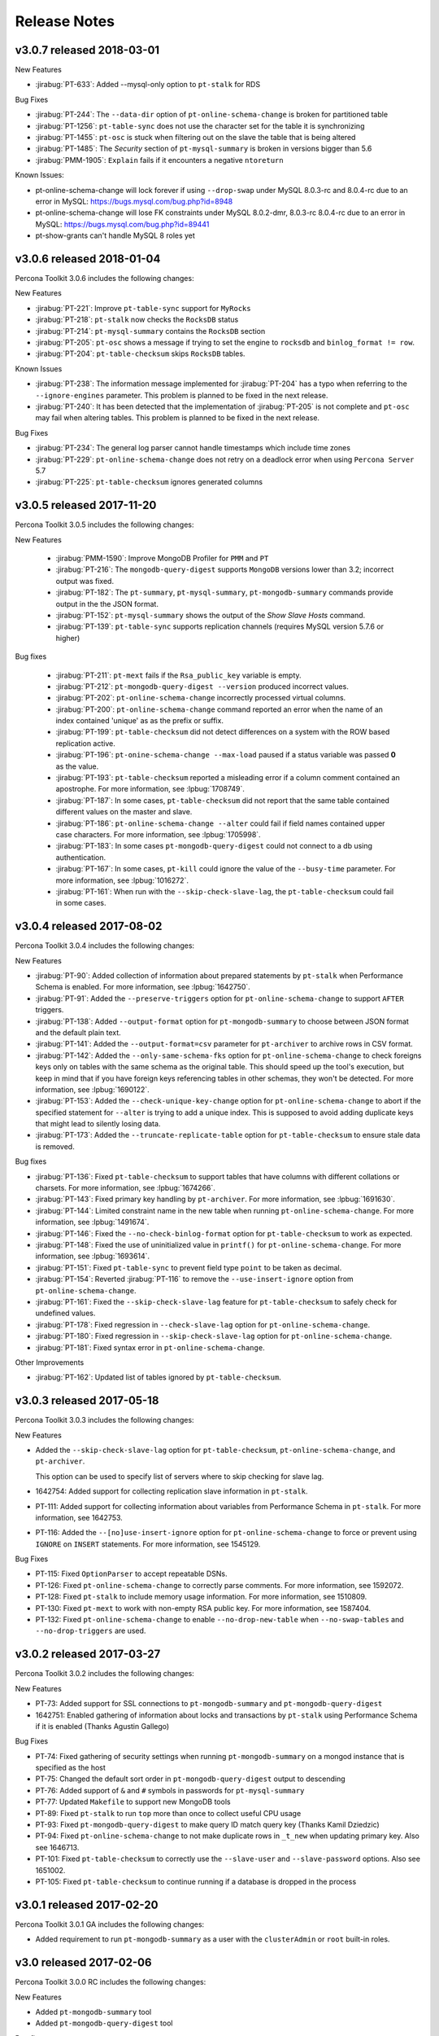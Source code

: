 Release Notes
*************

v3.0.7 released 2018-03-01
==========================

New Features

* :jirabug:`PT-633`: Added --mysql-only option to ``pt-stalk`` for RDS

Bug Fixes     

* :jirabug:`PT-244`: The ``--data-dir`` option of ``pt-online-schema-change``  is broken for partitioned table
* :jirabug:`PT-1256`: ``pt-table-sync`` does not use the character set for the table it is synchronizing
* :jirabug:`PT-1455`: ``pt-osc`` is stuck when filtering out on the slave the table that is being altered
* :jirabug:`PT-1485`: The *Security* section of ``pt-mysql-summary`` is broken  in versions bigger than 5.6
* :jirabug:`PMM-1905`: ``Explain`` fails if it encounters a negative ``ntoreturn``

Known Issues:

* pt-online-schema-change will lock forever if using ``--drop-swap`` under MySQL 8.0.3-rc and 8.0.4-rc due to an error in MySQL: https://bugs.mysql.com/bug.php?id=8948
* pt-online-schema-change will lose FK constraints under MySQL 8.0.2-dmr, 8.0.3-rc 8.0.4-rc due to an error in MySQL: https://bugs.mysql.com/bug.php?id=89441
* pt-show-grants can't handle MySQL 8 roles yet

v3.0.6 released 2018-01-04
==========================

Percona Toolkit 3.0.6 includes the following changes:

New Features

* :jirabug:`PT-221`: Improve ``pt-table-sync`` support for ``MyRocks``
* :jirabug:`PT-218`: ``pt-stalk`` now checks the ``RocksDB`` status
* :jirabug:`PT-214`: ``pt-mysql-summary`` contains the ``RocksDB`` section
* :jirabug:`PT-205`: ``pt-osc`` shows a message if trying to set the engine to
  ``rocksdb`` and ``binlog_format != row``.
* :jirabug:`PT-204`: ``pt-table-checksum`` skips ``RocksDB`` tables.

Known Issues

* :jirabug:`PT-238`: The information message implemented for :jirabug:`PT-204` has a typo when referring to the ``--ignore-engines`` parameter. This problem is planned to be fixed in the next release.
* :jirabug:`PT-240`: It has been detected that the implementation of :jirabug:`PT-205` is not complete and ``pt-osc`` may fail when altering tables. This problem is planned to be fixed in the next release.

Bug Fixes     

* :jirabug:`PT-234`: The general log parser cannot handle timestamps which include time zones
* :jirabug:`PT-229`: ``pt-online-schema-change`` does not retry on a deadlock error when using ``Percona Server`` 5.7
* :jirabug:`PT-225`: ``pt-table-checksum`` ignores generated columns



v3.0.5 released 2017-11-20
==========================

Percona Toolkit 3.0.5 includes the following changes:

New Features

 * :jirabug:`PMM-1590`: Improve MongoDB Profiler for ``PMM`` and ``PT``
 * :jirabug:`PT-216`: The ``mongodb-query-digest`` supports ``MongoDB`` versions lower than 3.2; incorrect output was fixed.
 * :jirabug:`PT-182`: The ``pt-summary``, ``pt-mysql-summary``,  ``pt-mongodb-summary`` commands provide output in the the JSON format.
 * :jirabug:`PT-152`: ``pt-mysql-summary`` shows the output of the *Show Slave Hosts* command.
 * :jirabug:`PT-139`: ``pt-table-sync`` supports replication channels (requires MySQL version 5.7.6 or higher)

Bug fixes

 * :jirabug:`PT-211`: ``pt-mext`` fails if the ``Rsa_public_key`` variable is empty.
 * :jirabug:`PT-212`: ``pt-mongodb-query-digest --version`` produced incorrect values.
 * :jirabug:`PT-202`: ``pt-online-schema-change`` incorrectly processed virtual columns.
 * :jirabug:`PT-200`: ``pt-online-schema-change`` command reported an error when the name of an index contained 'unique' as as the prefix or suffix.
 * :jirabug:`PT-199`: ``pt-table-checksum`` did not detect differences on a system with the ROW based replication active.
 * :jirabug:`PT-196`: ``pt-onine-schema-change --max-load`` paused if a status variable was passed **0** as the value.
 * :jirabug:`PT-193`: ``pt-table-checksum`` reported a misleading error if a column comment contained an apostrophe. For more information, see :lpbug:`1708749`.
 * :jirabug:`PT-187`: In some cases, ``pt-table-checksum`` did not report that the same table contained different values on the master and slave.
 * :jirabug:`PT-186`: ``pt-online-schema-change --alter`` could fail if field names contained upper case characters. For more information, see :lpbug:`1705998`.
 * :jirabug:`PT-183`: In some cases ``pt-mongodb-query-digest`` could not connect to a db using authentication.
 * :jirabug:`PT-167`: In some cases, ``pt-kill`` could ignore the value of the ``--busy-time`` parameter.  For more information, see :lpbug:`1016272`.
 * :jirabug:`PT-161`: When run with the ``--skip-check-slave-lag``, the ``pt-table-checksum`` could fail in some cases.

v3.0.4 released 2017-08-02
==========================

Percona Toolkit 3.0.4 includes the following changes:

New Features

* :jirabug:`PT-90`: Added collection of information about prepared statements
  by ``pt-stalk`` when Performance Schema is enabled.
  For more information, see :lpbug:`1642750`.

* :jirabug:`PT-91`: Added the ``--preserve-triggers`` option
  for ``pt-online-schema-change`` to support ``AFTER`` triggers.

* :jirabug:`PT-138`: Added ``--output-format`` option
  for ``pt-mongodb-summary`` to choose between JSON format
  and the default plain text.

* :jirabug:`PT-141`: Added the ``--output-format=csv`` parameter
  for ``pt-archiver`` to archive rows in CSV format.

* :jirabug:`PT-142`: Added the ``--only-same-schema-fks`` option
  for ``pt-online-schema-change`` to check foreigns keys only on tables
  with the same schema as the original table.
  This should speed up the tool's execution,
  but keep in mind that if you have foreign keys
  referencing tables in other schemas,
  they won't be detected.
  For more information, see :lpbug:`1690122`.

* :jirabug:`PT-153`: Added the ``--check-unique-key-change`` option
  for ``pt-online-schema-change`` to abort
  if the specified statement for ``--alter`` is trying to add a unique index.
  This is supposed to avoid adding duplicate keys
  that might lead to silently losing data.

* :jirabug:`PT-173`: Added the ``--truncate-replicate-table`` option
  for ``pt-table-checksum`` to ensure stale data is removed.

Bug fixes

* :jirabug:`PT-136`: Fixed ``pt-table-checksum`` to support tables
  that have columns with different collations or charsets.
  For more information, see :lpbug:`1674266`.

* :jirabug:`PT-143`: Fixed primary key handling by ``pt-archiver``.
  For more information, see :lpbug:`1691630`.

* :jirabug:`PT-144`: Limited constraint name in the new table
  when running ``pt-online-schema-change``.
  For more information, see :lpbug:`1491674`.

* :jirabug:`PT-146`: Fixed the ``--no-check-binlog-format`` option
  for ``pt-table-checksum`` to work as expected.

* :jirabug:`PT-148`: Fixed the use of uninitialized value in ``printf()``
  for ``pt-online-schema-change``.
  For more information, see :lpbug:`1693614`.

* :jirabug:`PT-151`: Fixed ``pt-table-sync`` to prevent field type ``point``
  to be taken as decimal.

* :jirabug:`PT-154`: Reverted :jirabug:`PT-116`
  to remove the ``--use-insert-ignore`` option
  from ``pt-online-schema-change``.

* :jirabug:`PT-161`: Fixed the ``--skip-check-slave-lag`` feature
  for ``pt-table-checksum`` to safely check for undefined values.

* :jirabug:`PT-178`: Fixed regression in ``--check-slave-lag`` option
  for ``pt-online-schema-change``.

* :jirabug:`PT-180`: Fixed regression in ``--skip-check-slave-lag`` option
  for ``pt-online-schema-change``.

* :jirabug:`PT-181`: Fixed syntax error in ``pt-online-schema-change``.

Other Improvements

* :jirabug:`PT-162`: Updated list of tables ignored by ``pt-table-checksum``.

v3.0.3 released 2017-05-18
==========================

Percona Toolkit 3.0.3 includes the following changes:

New Features

* Added the ``--skip-check-slave-lag`` option for ``pt-table-checksum``, ``pt-online-schema-change``, and ``pt-archiver``.

  This option can be used to specify list of servers where to skip checking for slave lag.

* 1642754: Added support for collecting replication slave information in ``pt-stalk``.

* PT-111: Added support for collecting information about variables from Performance Schema in ``pt-stalk``. For more information, see 1642753.

* PT-116: Added the ``--[no]use-insert-ignore`` option for ``pt-online-schema-change`` to force or prevent using ``IGNORE`` on ``INSERT`` statements. For more information, see 1545129.

Bug Fixes

* PT-115: Fixed ``OptionParser`` to accept repeatable DSNs.

* PT-126: Fixed ``pt-online-schema-change`` to correctly parse comments. For more information, see 1592072.

* PT-128: Fixed ``pt-stalk`` to include memory usage information. For more information, see 1510809.

* PT-130: Fixed ``pt-mext`` to work with non-empty RSA public key. For more information, see 1587404.

* PT-132: Fixed ``pt-online-schema-change`` to enable ``--no-drop-new-table`` when ``--no-swap-tables`` and ``--no-drop-triggers`` are used.

v3.0.2 released 2017-03-27
==========================

Percona Toolkit 3.0.2 includes the following changes:

New Features

* PT-73: Added support for SSL connections to ``pt-mongodb-summary`` and ``pt-mongodb-query-digest``

* 1642751: Enabled gathering of information about locks and transactions by ``pt-stalk`` using Performance Schema if it is enabled (Thanks Agustin Gallego)

Bug Fixes

* PT-74: Fixed gathering of security settings when running ``pt-mongodb-summary`` on a mongod instance that is specified as the host

* PT-75: Changed the default sort order in ``pt-mongodb-query-digest`` output to descending

* PT-76: Added support of ``&`` and ``#`` symbols in passwords for ``pt-mysql-summary``

* PT-77: Updated ``Makefile`` to support new MongoDB tools

* PT-89: Fixed ``pt-stalk`` to run ``top`` more than once to collect useful CPU usage

* PT-93: Fixed ``pt-mongodb-query-digest`` to make query ID match query key (Thanks Kamil Dziedzic)

* PT-94: Fixed ``pt-online-schema-change`` to not make duplicate rows in ``_t_new`` when updating primary key. Also see 1646713.

* PT-101: Fixed ``pt-table-checksum`` to correctly use the ``--slave-user`` and ``--slave-password`` options. Also see 1651002.

* PT-105: Fixed ``pt-table-checksum`` to continue running if a database is dropped in the process

v3.0.1 released 2017-02-20
==========================

Percona Toolkit 3.0.1 GA includes the following changes:

* Added requirement to run ``pt-mongodb-summary`` as a user with the ``clusterAdmin`` or ``root`` built-in roles.

v3.0 released 2017-02-06
========================

Percona Toolkit 3.0.0 RC includes the following changes:

New Features

* Added ``pt-mongodb-summary`` tool

* Added ``pt-mongodb-query-digest`` tool

Bug fixes

* 1402776: Updated ``MySQLProtocolParser`` to fix error when parsing ``tcpdump`` capture with ``pt-query-digest``

* 1632522: Fixed failure of ``pt-online-schema-change`` when altering a table with a self-referencing foreign key (Thanks Amiel Marqeta)

* 1654668: Fixed failure of ``pt-summary`` on Red Hat and derivatives (Thanks Marcelo Altmann)


v2.2.20 released 2016-12-09
===========================

Percona Toolkit 2.2.20 includes the following changes:

New Features

* 1636068: New ``--pause-file`` option has been implemented for ``pt-online-schema-change``. When used ``pt-online-schema-change`` will pause while the specified file exists.

* 1638293 and 1642364: ``pt-online-schema-change`` now supports adding and removing the ``DATA DIRECTORY`` to a new table with the ``--data-dir`` and ``--remove-data-dir`` options.

* 1642994: Following schemas/tables have been added to the default ignore list: ``mysql.gtid_execution``, ``sys.sys_config``, ``mysql.proc``, ``mysql.inventory``, ``mysql.plugin``, ``percona.*`` (including checksums, dsns table), ``test.*``, and ``percona_schema.*``.

* 1643940: ``pt-summary`` now provides information about Transparent huge pages. 

* 1604834: New ``--preserve-embedded-numbers`` option has been implemented for ``pt-query-digest`` which can be used to preserve numbers in database/table names when fingerprinting queries.

Bug Fixes

* 1613915: ``pt-online-schema-change`` could miss the data due to the way ENUM values are sorted.

* 1625005: ``pt-online-schema-change`` didn't apply underscores to foreign keys individually.
  
* 1566556: ``pt-show-grants`` didn't work correctly with *MariaDB* 10 (*Daniël van Eeden*).

* 1634900: ``pt-upgrade`` would fail when log contained ``SELECT...INTO`` queries.

* 1639052: ``pt-table-checksum`` now automatically excludes checking schemas named ``percona`` and ``percona_schema`` which aren't consistent across the replication hierarchy.

* 1635734: ``pt-slave-restart --config`` did not recognize ``=`` as a separator.

* 1362942: ``pt-slave-restart`` would fail on *MariaDB* 10.0.13.

Changelog
---------

* Fixed bug 1362942: pt-slave-restart fails on MariaDB 10.0.13 (gtid_mode confusion)
* Fixed bug 1566556: pt-show-grants fails against MariaDB10+    
* Feature    1604834: pt-query-digest numbers in table or column names converted to question marks (--preserve-embedded-numbers)
* Fixed bug 1613915: pt-online-schema-change misses data.  Fixed sort order for ENUM fields 
* Fixed bug 1625005: pt-online-schema-change doesn't apply underscores to foreign keys individually
* Fixed bug 1634900: pt-upgrade fails with SELECT INTO 
* Fixed bug 1635734: pt-slave-restart --config does not recognize = as separator 
* Feature   1636068: Added pause to NibbleIterator
* Feature   1638293: --data-dir parameter in order to create the table on a different partition
* Feature   1639052: with pt-table-checksum automatically exclude checking schemas named percona, percona_schema     
* Feature   1642364: pt-online-schema-change Added --remove-data-dir feature
* Feature   1643914: Fixed several typos in the doc (Thanks Dario Minnucci)
* Feature   1643940: Add Transparent huge pages info to pt-summary
* Feature   1643941: Add Memory management library to pt-mysql-summary 

v2.2.19 released 2016-08-16
===========================

Percona Toolkit 2.2.19 includes the following changes:

New Features

* 1221372: ``pt-online-schema-change`` now aborts with an error if the server is a slave, because this can break data consistency in case of row-based replication. If you are sure that the slave will not use row-based replication, you can disable this check using the ``--force-slave-run`` option.

* 1485195: ``pt-table-checksum`` now forces replica table character set to UTF-8.

* 1517155: Added ``--create-table-engine`` option to ``pt-heartbeat``, which can be used to set a storage engine for the ``heartbeat`` table different from the database default engine.

* 1595678: Added ``--slave-user`` and ``--slave-password`` options to ``pt-online-schema-change``

* 1595912: Added ``--slave-user`` and ``--slave-password`` options to ``pt-table-sync`` and ``pt-table-checksum``

* 1610385: ``pt-online-schema-change`` now re-checks the list of slaves in the DSN table. This enables changing the contents of the table while the tool is running.


Bug fixes

* 1581752: Fixed ``pt-query-digest`` date and time parsing from MySQL 5.7 slow query log.

* 1592166: Fixed memory leak when ``pt-kill`` kills a query

* 1592608: Fixed overflow of ``CONCAT_WS`` when ``pt-table-checksum`` or ``pt-table-sync`` checksums large BLOB, TEXT, or BINARY columns.

* 1593265: Fixed ``pt-archiver`` deleting rows that were not archived.

* 1610386: Fixed ``pt-slave-restart`` handling of GTID ranges where the left-side integer is larger than 9

* 1610387: Removed extra word 'default' from the ``--verbose`` help for ``pt-slave-restart``

* 1610388: Fixed ``pt-table-sync`` not quoting enum values properly. They are now recognized as CHAR fields.

Changelog
---------

* Feature 1610385: Recheck the list of slaves while OSC runs (Thanks Daniël van Eeden & Mikhail Izioumtchenko)
* Fixed bug 1221372: pt-osc should error if server is a slave in row based replication
* Fixed bug 1485195: pt-table-checksum should force replica table charset to utf8 Edit (Thanks Jaime Crespo)
* Fixed bug 1517155: Added --create-table-engine param to pt-heartbeat
* Fixed bug 1581752: SlowLogParser is able to handle dates in RFC339 format for MySQL 5.7 (Thanks Nickolay Ihalainen)
* Fixed bug 1592166: pt-kill leaks memory
* Fixed bug 1592166: pt-kill leaks memory each time it kills a query
* Fixed bug 1592608: Large BLOB/TEXT/BINARY Produces NULL Checksum (Thanks Jervin Real)
* Fixed bug 1593265: Fixed pt-archiver deletes wrong rows #103 (Thanks Tibor Korocz & David Ducos)
* Fixed bug 1595678: Added --slave-user and --slave-password to pt-online-schema-change & pt-table-sync
* Fixed bug 1610386: Handle GTID ranges where the left-side integer is larger than 9 (Thanks @sodabrew)
* Fixed bug 1610387: Remove extra word 'default' from the --verbose help (Thanks @sodabrew)
* Fixed bug 1610388: add enum column type to is_char check so that values are properly quoted (Thanks Daniel Kinon)

v2.2.18 released 2016-06-24
===========================

Percona Toolkit 2.2.18 has been released. This release includes the following new features and bug fixes.

New features:

* 1537416: ``pt-stalk`` now sorts the output of transactions by id

* 1553340: Added "Shared" memory info to ``pt-summary``

* PT-24: Added the ``--no-vertical-format`` option for ``pt-query-digest``, allowing compatibility with non-standard MySQL clients that don't support the ``\G`` directive at the end of a statement
  
Bug fixes:

* 1402776: Fixed error when parsing ``tcpdump`` capture with ``pt-query-digest``

* 1521880: Improved ``pt-online-schema-change`` plugin documentation

* 1547225: Clarified the description of the ``--attribute-value-limit`` option for ``pt-query-digest``

* 1569564: Fixed all PERL-based tools to return a zero exit status when run with the ``--version`` option

* 1576036: Fixed error that sometimes prevented to choose the primary key as index, when using the ``-where`` option for ``pt-table-checksum``

* 1585412: Fixed the inability of ``pt-query-digest`` to parse the general log generated by MySQL (and Percona Server) 5.7 instance

* PT-36: Clarified the description of the ``--verbose`` option for ``pt-slave-restart``


Changelog
---------

* Feature 1537416  :  pt-stalk now sorts the output of transactions by id
* Feature 1553340  :  Added "Shared" memory info to pt-summary
* Feature PT-24    :  Added the --no-vertical-format option for pt-query-digest, allowing compatibility with non-standard MySQL clients that don't support the \G directive at the end of a statement
* Fixed bug 1402776:  Fixed error when parsing tcpdump capture with pt-query-digest
* Fixed bug 1521880:  Improved pt-online-schema-change plugin documentation
* Fixed bug 1547225:  Clarified the description of the --attribute-value-limit option for pt-query-digest
* Fixed bug 1569564:  Fixed all PERL-based tools to return a zero exit status when run with the --version option
* Fixed bug 1576036:  Fixed error that sometimes prevented to choose the primary key as index, when using the -where option for pt-table-checksum
* Fixed bug 1585412:  Fixed the inability of pt-query-digest to parse the general log generated by MySQL (and Percona Server) 5.7 instance
* Fixed bug PT-36  :  Clarified the description of the --verbose option for pt-slave-restart

v2.2.17 released 2016-03-07
===========================

Percona Toolkit 2.2.17 has been released. This release contains 1 new feature and 15 bug fixes.

New Features:

* Percona Toolkit 2.2.17 has implemented general compatibility with MySQL 5.7 tools, documentation and test suite

Bug Fixes:

* Bug 1523685: ``pt-online-schema-change`` invalid recursion method where comma was interpreted as the separation of two DSN methods has been fixed.

* Bugs 1480719 and 1536305: The current version of Perl on supported distributions has implemented stricter checks for arguments provided to ``sprintf``. This could cause warnings when ``pt-query-digest`` and ``pt-table-checksum`` were being run.

* Bug 1498128: ``pt-online-schema-change`` would fail with an error if the table being altered has foreign key constraints where some start with an underscore and some don't.

* Bug 1336734: ``pt-online-schema-change`` has implemented new ``--null-to-non-null`` flag which can be used to convert ``NULL`` columns to ``NOT NULL``.

* Bug 1362942: ``pt-slave-restart`` would fail to run on |MariaDB| 10.0.13 due to a different implementation of ``GTID``.

* Bug 1389041: ``pt-table-checksum`` had a high likelihood to skip a table when row count was around ``chunk-size`` * ``chunk-size-limit``. To address this issue a new ``--slave-skip-tolerance`` option has been implemented.

* Bug 1506748: ``pt-online-schema-change`` could not set the ``SQL_MODE`` by using the ``--set-vars`` option, preventing some use case schema changes that require it.

* Bug 1523730: ``pt-show-grants`` didn't sort the column-level privileges.

* Bug 1526105: ``pt-online-schema-change`` would fail if used with ``--no-drop-old-table`` option after ten times. The issue would arise because there was an accumulation of tables that have already have had their names extended, the code would retry ten times to append an underscore, each time finding an old table with that number of underscores appended.

* Bug 1529411: ``pt-mysql-summary`` was displaying incorrect information about Fast Server Restarts for Percona Server 5.6.

* PT-30: ``pt-stalk`` shell ``collect`` module was confusing the new mysql variable ``binlog_error_action`` with the ``log_error`` variable.

Changelog
---------

* Feature          :  General compatibility with MySQL 5.7 tools, docs and test suite
* Fixed bug 1529411:  pt-mysql-summary displays incorrect info about Fast Server Restarts for Percona Server 5.6
* Fixed bug 1506748:  pt-online-schema-change cannot set sql_mode using --set-vars
* Fixed bug 1336734:  pt-online-schema-change added --null-to-non-null option to allow NULLable columns to be converted to NOT NULL
* Fixed bug 1498128:  pt-online-schema-change doesn't apply underscores to foreign keys individually
* Fixed bug 1523685:  pt-online-schema Invalid recursion method: t=dsns
* Fixed bug 1526105:  pt-online-schema-change fails when using --no-drop-old-table after 10 times
* Fixed bug 1536305:  pt-query-digest : Redundant argument in sprintf
* Fixed bug PT-27  :  pt-query-digest doc bug with --since and too many colons
* Fixed bug PT-28  :  pt-query-digest: Make documentation of --attribute-value-limit option more clear
* Fixed bug 1435370:  pt-show-grants fails against MySQL-5.7.6
* Fixed bug 1523730:  pt-show-grants doesn't sort column-level privileges
* Fixed bug 1362942:  pt-slave-restart fails on MariaDB 10.0.13 (gtid_mode confusion)
* Fixed bug PT-30  :  pt-stalk: new var binlog_error_action causes bug in collect module
* Fixed bug 1389041:  pt-table-checksum has high likelyhood to skip a table when row count is around chunk-size * chunk-size-limit
* Fixed bug 1480719:  pt-table-checksum redundant argument in printf

v2.2.16 released 2015-11-09
===========================

Percona Toolkit 2.2.16 has been released. This release contains 3 new features and 2 bug fixes.

New Features:

* 1491261: When using MySQL 5.6 or later, and ``innodb_stats_persistent`` option is enabled (by default, it is enabled), then ``pt-online-schema-change`` will now run with the ``--analyze-before-swap`` option. This ensures that queries continue to use correct execution path, instead of switching to full table scan, which could cause possible downtime. If you do not want ``pt-online-schema-change`` to run ``ANALYZE`` on new tables before the swap, you can disable this behavior using the ``--no-analyze-before-swap`` option.

* 1402051: ``pt-online-schema-change`` will now wait forever for slaves to be available and not be lagging. This ensures that the tool does not abort during faults and connection problems on slaves.

* 1452895: ``pt-archiver`` now issues ‘keepalive’ queries during and after bulk insert/delete process that takes a long time. This keeps the connection alive even if the ``innodb_kill_idle_transaction`` variable is set to a low value.

Bug Fixes:

* 1488685: The ``--filter`` option for ``pt-kill`` now works correctly.

* 1494082: The ``pt-stalk`` tool no longer uses the ``-warn`` option when running ``find``, because the option is not supported on FreeBSD.

Changelog
---------

* Fixed bug 1452895: pt-archiver dies with "MySQL server has gone away" when innodb_kill_idle_transaction set to low value and bulk insert/delete process takes too long time
* Fixed bug 1488685: pt-kill option --filter does not work
* Feature   1402051: pt-online-schema-change should reconnect to slaves
* Fixed bug 1491261: pt-online-schema-change, MySQL 5.6, and InnoDB optimizer stats can cause downtime
* Fixed bug 1494082: pt-stalk find -warn option is not portable
* Feature   1389041: Document that pt-table-checksum has high likelihood to skip a table when row count is around chunk-size * chunk-size-limit

v2.2.15 released 2015-08-28
===========================

**New Features**

* Added ``--max-flow-ctl`` option with a value set in percent. When a Percona XtraDB Cluster node is very loaded, it sends flow control signals to the other nodes to stop sending transactions in order to catch up. When the average value of time spent in this state (in percent) exceeds the maximum provided in the option, the tool pauses until it falls below again.

  Default is no flow control checking.

  This feature was requested in the following bugs: 1413101 and 1413137.

* Added the ``--sleep`` option for ``pt-online-schema-change`` to avoid performance problems. The option accepts float values in seconds.
  
  This feature was requested in the following bug: 1413140.

* Implemented ability to specify ``--check-slave-lag`` multiple times. The following example enables lag checks for two slaves:

  .. code-block:: console

   pt-archiver --no-delete --where '1=1' --source h=oltp_server,D=test,t=tbl --dest h=olap_server --check-slave-lag h=slave1 --check-slave-lag h=slave2 --limit 1000 --commit-each

  This feature was requested in the following bug: 14452911.

* Added the ``--rds`` option to ``pt-kill``, which makes the tool use Amazon RDS procedure calls instead of the standard MySQL ``kill`` command.
  
  This feature was requested in the following bug: 1470127.

**Bugs Fixed**

* 1042727: ``pt-table-checksum`` doesn't reconnect the slave $dbh
  
  Before, the tool would die if any slave connection was lost. Now the tool waits forever for slaves.

* 1056507: ``pt-archiver --check-slave-lag`` agressiveness
  
  The tool now checks replication lag every 100 rows instead of every row, which significantly improves efficiency.

* 1215587: Adding underscores to constraints when using ``pt-online-schema-change`` can create issues with constraint name length
  
  Before, multiple schema changes lead to underscores stacking up on the name of the constraint until it reached the 64 character limit. Now there is a limit of two underscores in the prefix, then the tool alternately removes or adds one underscore, attempting to make the name unique.

* 1277049: ``pt-online-schema-change`` can't connect with comma in password
  
  For all tools, documented that commas in passwords provided on the command line must be escaped.

* 1441928: Unlimited chunk size when using ``pt-online-schema-change`` with ``--chunk-size-limit=0`` inhibits checksumming of single-nibble tables
  
  When comparing table size with the slave table, the tool now ignores ``--chunk-size-limit`` if it is set to zero to avoid multiplying by zero.

* 1443763: Update documentation and/or implentation of ``pt-archiver --check-interval``
  
  Fixed the documentation for ``--check-interval`` to reflect its correct behavior.

* 1449226: ``pt-archiver`` dies with "MySQL server has gone away" when ``--innodb_kill_idle_transaction`` is set to a low value and ``--check-slave-lag`` is enabled
  
  The tool now sends a dummy SQL query to avoid timing out. 

* 1446928: ``pt-online-schema-change`` not reporting meaningful errors
  
  The tool now produces meaningful errors based on text from MySQL errors.

* 1450499: ReadKeyMini causes ``pt-online-schema-change`` session to lock under some circumstances
  
  Removed ReadKeyMini, because it is no longer necessary.

* 1452914: ``--purge`` and ``--no-delete`` are mutually exclusive, but still allowed to be specified together by ``pt-archiver``
  
  The tool now issues an error when ``--purge`` and ``--no-delete`` are specified together

* 1455486: ``pt-mysql-summary`` is missing the ``--ask-pass`` option
  
  Added the ``--ask-pass`` option to the tool

* 1457573: ``pt-sift`` fails to download ``pt-diskstats`` ``pt-pmp`` ``pt-mext`` ``pt-align``
  
  Added the ``-L`` option to ``curl`` and changed download address to use HTTPS.

* 1462904: ``pt-duplicate-key-checker`` doesn't support triple quote in column name
  
  Updated TableParser module to handle literal backticks.

* 1488600: ``pt-stalk`` doesn't check TokuDB status
  
  Implemented status collection similar to how it is performed for InnoDB.

* 1488611: various testing bugs related to newer perl versions
  
  Fixed test failures related to new Perl versions.

v2.2.14 released 2015-04-14
===========================

Percona Toolkit 2.2.14 has been released. This release contains two new features and seventeen bug fixes.

New Features:

* pt-slave-find can now resolve the IP address and show the slave's hostname. This can be done with the new ``--resolve-address`` option.  

* pt-table-sync can now ignore the tables whose names match specific Perl regex with the ``--ignore-tables-regex`` option.

Bugs Fixed:

* Fixed bug 925781: Inserting non-BMP characters into a column with utf8 charset would cause the ``Incorrect string value`` error when running the pt-table-checksum.

* Fixed bug 1368244: pt-online-schema-change ``--alter-foreign-keys-method=drop-swap`` was not atomic and thus it could be interrupted. Fixed by disabling common interrupt signals during the critical drop-rename phase.

* Fixed bug 1381280: pt-table-checksum was failing on ``BINARY`` field in Primary Key. Fixed by implementing new ``--binary-index`` flag to optionally create checksum table using BLOB data type.

* Fixed bug 1421405: Running pt-upgrade against a log with many identical (or similar) queries was producing repeated sections with the same fingerprint.

* Fixed bug 1402730: pt-duplicate-key-checker was not checking for duplicate keys when ``--verbose`` option was set.

* Fixed bug 1406390: A race condition was causing pt-heartbeat to crash with sleep argument error.

* Fixed bug 1417558: pt-stalk when used along with ``--collect-strace`` didn't write the strace output to the expected destination file.

* Fixed bug 1421025: Missing dependency for ``perl-TermReadKey`` RPM package was causing toolkit commands to fail when they were run with ``--ask-pass`` option. 

* Fixed bug 1421781: pt-upgrade would fail when log contained ``SELECT...INTO`` queries. Fixed by ignoring/skipping those queries.

* Fixed bug 1425478: pt-stalk was removing non-empty files that were starting with an empty line.

* Fixed bug 1419098: Fixed bad formatting in the pt-table-checksum documentation.

Changelog
---------

* Fixed bug 1402730  pt-duplicate-key-checker seems useless with MySQL 5.6
* Fixed bug 1415646  pt-duplicate-key-checker documentation does not explain how Size Duplicate Indexes is calculated
* Fixed bug 1406390  pt-heartbeat crashes with sleep argument error
* Fixed bug 1368244  pt-online-schema-change --alter-foreign-keys-method=drop-swap is not atomic
* FIxed bug 1417864  pt-online-schema-change documentation, the interpretation of --tries create_triggers:5:0.5,drop_triggers:5:0.5 is wrong
* Fixed bug 1404313  pt-query-digest: specifying a file that doesn't exist as log causes the tool to wait for STDIN instead of giving an error
* Feature   1418446  pt-slave-find resolve IP addresses option
* Fixed bug 1417558  pt-stalk with --collect-strace output doesn't go to an YYYY_MM_DD_HH_mm_ss-strace file
* Fixed bug 1425478  pt-stalk removes non-empty files that start with empty line
* Fixed bug 925781   pt-table-checksum checksum error when default-character-set = utf8
* Fixed bug 1381280  pt-table-checksum fails on BINARY field in PK
* Feature   1439842  pt-table-sync lacks --ignore-tables-regex option
* Fixed bug 1401399  pt-table-sync fails to close one db handle
* Fixed bug 1442277  pt-table-sync-ignores system databases but doc doesn't clarify this
* Fixed bug 1421781  pt-upgrade fails on SELECT ... INTO queries
* Fixed bug 1421405  pt-upgrade fails to aggregate queries based on fingerprint
* Fixed bug 1439348  pt-upgrade erroneously reports number of diffs
* Fixed bug 1421025  rpm missing dependency on perl-TermReadKey for --ask-pass

v2.2.13 released 2015-01-26
===========================

Percona Toolkit 2.2.13 has been released. This release contains one new feature and twelve bug fixes.

New Features:

* pt-kill now supports new ``--query-id`` option. This option can be used to print a query fingerprint hash after killing a query to enable the cross-referencing with the pt-query-digest output. This option can be used along with ``--print`` option as well.  

Bugs Fixed:

* Fixed bug 1019479: pt-table-checksum now works with ``ONLY_FULL_GROUP_BY`` sql_mode. 

* Fixed bug 1394934: running pt-table-checksum in debug mode would cause an error.

* Fixed bug 1396868: regression introduced in Percona Toolkit 2.2.12 caused pt-online-schema-change not to honor ``--ask-pass`` option.

* Fixed bug 1399789: pt-table-checksum would fail to find Percona XtraDB Cluster nodes when variable ``wsrep_node_incoming_address`` was set to ``AUTO``.

* Fixed bug 1408375: Percona Toolkit was vulnerable to MITM attack which could allow exfiltration of MySQL configuration information via ``--version-check`` option. This vulnerability was logged as `CVE 2015-1027 <http://www.cve.mitre.org/cgi-bin/cvename.cgi?name=2015-1027>_`

* Fixed bug 1321297: pt-table-checksum was reporting differences on timestamp columns with replication from 5.5 to 5.6 server version, although the data was identical. 

* Fixed bug 1388870: pt-table-checksum was showing differences if the master and slave were in different time zone.  

* Fixed bug 1402668: pt-mysql-summary would exit if Percona XtraDB Cluster was in ``Donor/Desynced`` state.

* Fixed bug 1266869: pt-stalk would fail to start if ``$HOME`` environment variable was not set.

Changelog
---------

* Feature   1391240:  pt-kill added query fingerprint hash to output 
* Fixed bug 1402668:  pt-mysql-summary fails on cluster in Donor/Desynced status 
* Fixed bug 1396870:  pt-online-schema-change CTRL+C leaves terminal in inconsistent state 
* Fixed bug 1396868:	pt-online-schema-change --ask-pass option error
* Fixed bug 1266869:  pt-stalk fails to start if $HOME environment variable is not set 
* Fixed bug 1019479:	pt-table-checksum does not work with sql_mode ONLY_FULL_GROUP_BY
* Fixed bug 1394934:  pt-table-checksum error in debug mode
* Fixed bug 1321297:  pt-table-checksum reports diffs on timestamp columns in 5.5 vs 5.6 
* Fixed bug 1399789:	pt-table-checksum fails to find pxc nodes when wsrep_node_incoming_address is set to AUTO
* Fixed bug 1388870:  pt-table-checksum has some errors with different time zones
* Fixed bug 1408375:  vulnerable to MITM attack which would allow exfiltration of MySQL configuration information via --version-check
* Fixed bug 1404298:  missing MySQL5.7 test files for pt-table-checksum 
* Fixed bug 1403900:  added sandbox and fixed sakila test db for 5.7 

v2.2.12 released 2014-11-14
===========================

Percona Toolkit 2.2.12 has been released. This release contains one new feature and seven bug fixes.

New Features:

* pt-stalk now gathers ``dmesg`` output from up to 60 seconds before the triggering event. 

Bugs Fixed:

* Fixed bug 1376561: pt-archiver was not able to archive all the rows when a table had a hash partition. Fixed by implementing support for tables which have primary or unique indexes.

* Fixed bug 1217466: pt-table-checksum would refuses to run on Percona XtraDB Cluster if ``server_id`` was the same on all nodes. Fixed by using the ``wsrep_node_incoming_address`` as a unique identifier for cluster nodes, instead of relying on ``server_id``.

* Fixed bug 1269695: pt-online-schema-change documentation now contains more information about limitations on why it isn't running ``ALTER TABLE`` for a table which has only a non-unique index.

* Fixed bug 1328686: Running pt-hearbeat with --check-read-only option would cause an error when running on server with ``read_only`` option. Tool now waits for server ``read_only`` status to be disabled before starting to run.

* Fixed bug 1373937: pt-table-checksum now supports ``none`` as valid ``--recursion-method`` when using with Percona XtraDB Cluster. 

* Fixed bug 1377888: Documentation was stating that pt-query-digest is able to parse a raw binary log file, while it can only parse a file which was decoded with ``mysqlbinlog`` tool before. Fixed by improving the documentation and adding a check for binary file and providing a relevant error message.

Changelog
---------

* Fixed bug 1376561:	pt-archiver is not able to archive all the rows when a table has a hash partition
* Fixed bug 1328686:	pt-heartbeat check-read-only option does not prevent creates or inserts
* Fixed bug 1269695:	pt-online-schema-change does not allow ALTER for a table without a non-unique, while manual does not explain this
* Fixed bug 1217466:	pt-table-checksum refuses to run on PXC if server_id is the same on all nodes
* Fixed bug 1373937:	pt-table-checksum requires recursion when working with and XtraDB Cluster node
* Fixed bug 1377888:	pt-query-digest manual for --type binlog is ambiguous
* Fixed bug 1349086:	pt-stalk should also gather dmesg output 
* Fixed bug 1361293:	Some scripts fail when no-version-check option is put in global config file

v2.2.11 released 2014-09-26
===========================

Percona Toolkit 2.2.11 has been released. This release contains seven bug fixes.

Bugs Fixed:

* Fixed bug 1262456: pt-query-digest didn't report host details when host was using skip-name-resolve option. Fixed by using the IP of the host instead of it's name, when the hostname is missing.

* Fixed bug 1264580: pt-mysql-summary was incorrectly parsing key/value pairs in the wsrep_provider_options option, which resulted in incomplete my.cnf information.

* Fixed bug 1318985: pt-stalk is now using ``SQL_NO_CACHE`` when executing queries for locks and transactions. Previously this could lead to situations where most of the queries that were ``waiting on query cache mutex`` were the pt-stalk queries (INNODB_TRX).

* Fixed bug 1348679: When using ``-- -p`` option to enter the password for pt-stalk it would ask user to re-enter the password every time tool connects to the server to retrieve the information. New option ``--ask-pass`` has been introduced that can be used to specify the password only once.

* Fixed bug 1368379: A parsing error caused pt-summary ( specifically the ``report_system_info`` module) to choke on the "Memory Device" parameter named "Configured Clock Speed" when using dmidecode to report memory slot information.

Changelog
---------

* Fixed bug 1262456: pt-query-digest doesn't report host details
* Fixed bug 1264580: pt-mysql-summary incorrectly tries to parse key/value pairs in wsrep_provider_options resulting in incomplete my.cnf information
* Fixed bug 1318985: pt-stalk should use SQL_NO_CACHE
* Fixed bug 1348679: pt-stalk handles mysql user password in awkward way
* Fixed bug 1365085: Various issues with tests
* Fixed bug 1368379: pt-summary problem parsing dmidecode output on some machines
* Fixed bug 1303388: Typo in pt-variable-advisor

v2.2.10 released 2014-08-06
===========================

Percona Toolkit 2.2.10 has been released. This release contains six bug fixes.

Bugs Fixed:

* Fixed bug 1287253: pt-table-checksum would exit with error if it would encounter deadlock when doing checksum. This was fixed by retrying the command in case of deadlock error.

* Fixed bug 1311654: When used with Percona XtraDB Cluster, pt-table-checksum could show incorrect result if --resume option was used. This was fixed by adding a new ``--replicate-check-retries`` command line parameter. If you are having resume problems you can now set ``--replicate-check-retries`` N , where N is the number of times to retry a discrepant checksum (default = 1 , no retries). Setting a value of ``3`` is enough to completely eliminate spurious differences.

* Fixed bug 1299387: pt-query-digest didn't work correctly do to a changed logging format when field ``Thread_id`` has been renamed to ``Id``. Fixed by implementing support for the new format.

* Fixed bug 1340728: in some cases, where the index was of type "hash" , pt-online-schema-change would refuse to run because MySQL reported it would not use an index for the select. This check should have been able to be skipped using --nocheck-plan option, but it wasn't. ``--nocheck-plan`` now ignores the chosen index correctly.

* Fixed bug 1253872: When running pt-table-checksum or pt-online-schema on a server that is unused, setting the 20% max load would fail due to tools rounding the value down. This has been fixed by rounding the value up.

* Fixed bug 1340364: Due to incompatibility of dash and bash syntax some shell tools were showing error when queried for version.

Changelog
---------

* Fixed bug 1287253: pt-table-checksum deadlock 
* Fixed bug 1299387: 5.6 slow query log Thead_id becomes Id
* Fixed bug 1311654: pt-table-checksum + PXC inconsistent results upon --resume
* Fixed bug 1340728: pt-online-schema-change doesn't work with HASH indexes
* Fixed bug 1253872: pt-table-checksum max load 20% rounds down
* Fixed bug 1340364: some shell tools output error when queried for --version 

v2.2.9 released 2014-07-08
==========================

Percona Toolkit 2.2.9 has been released. This release contains five bug fixes.

Bugs Fixed:

* Fixed bug 1335960: pt-query-digest could not parse the binlogs from MySQL 5.6 because the binlog format was changed.

* Fixed bug 1315130: pt-online-schema-change did not find child tables as expected. It could incorrectly locate tables which reference a table with the same name in a different schema and could miss tables referencing the altered table if they were in a different schema.

* Fixed bug 1335322: pt-stalk would fail when variable or threshold was non-integer.

* Fixed bug 1258135: pt-deadlock-logger was inserting older deadlocks into the ``deadlock`` table even if it was already there creating unnecessary noise. For example, if the deadlock happened 1 year ago, and MySQL keeps it in the memory and pt-deadlock-logger would ``INSERT`` it into ``percona.deadlocks`` table every minute all the time until server was restarted. This was fixed by comparing with the last deadlock fingerprint before issuing the ``INSERT`` query.

* Fixed bug 1329422: pt-online-schema-change foreign-keys-method=none can break FK constraints in a way that is hard to recover from. Allthough this method of handling foreign key constraints is provided so that the database administrator can disable the tool's built-in functionality if desired, a warning and confirmation request when using alter-foreign-keys-method "none" has been added to warn users when using this option.

Changelog
---------

* Fixed bug 1258135: pt-deadlock-logger introduces a noise to MySQL
* Fixed bug 1329422: pt-online-schema-change foreign-keys-method=none breaks constraints 
* Fixed bug 1315130: pt-online-schema-change not properly detecting foreign keys 
* Fixed bug 1335960: pt-query-digest cannot parse binlogs from 5.6
* Fixed bug 1335322: pt-stalk fails when variable or threshold is non-integer 

v2.2.8 released 2014-06-04
==========================

Percona Toolkit 2.2.8 has been released. This release has two new features and six bug fixes.

New Features:

* pt-agent has been replaced by percona-agent. More information on percona-agent can be found in the `Introducing the 3-Minute MySQL Monitor <http://www.mysqlperformanceblog.com/2014/05/23/3-minute-mysql-monitor/>`_ blogpost.
* pt-slave-restart now supports MySQL 5.6 global transaction IDs.

* pt-table-checkum now has new --plugin option which is similar to pt-online-schema-change --plugin

Bugs Fixed:

* Fixed bug 1254233: pt-mysql-summary was showing blank InnoDB section for 5.6 because it was using ``have_innodb`` variable which was removed in MySQL 5.6.

* Fixed bug 965553: pt-query-digest didn't fingerprint true/false literals correctly.

* Fixed bug 1286250: pt-online-schema-change was requesting password twice.

* Fixed bug 1295667: pt-deadlock-logger was logging incorrect timestamp because tool wasn't aware of the time-zones. 

* Fixed bug 1304062: when multiple tables were specified with pt-table-checksum --ignore-tables, only one of them would be ignored.

* Fixed bug : pt-show-grant --ask-pass option was asking for password in ``STDOUT`` instead of ``STDERR`` where it could be seen.

Percona Toolkit packages can be downloaded from http://www.percona.com/downloads/percona-toolkit/ or the Percona Software Repositories (http://www.percona.com/software/repositories/).

Changelog
---------

* Removed pt-agent
* Added pt-slave-restart GTID support
* Added pt-table-checksum --plugin
* Fixed bug 1304062: --ignore-tables does not work correctly
* Fixed bug 1295667: pt-deadlock-logger logs incorrect ts
* Fixed bug 1254233: pt-mysql-summary blank InnoDB section for 5.6
* Fixed bug 1286250: pt-online-schema-change requests password twice
* Fixed bug  965553: pt-query-digest dosn't fingerprint true/false literals correctly
* Fixed bug  290911: pt-show-grant --ask-pass prints "Enter password" to STDOUT

v2.2.7 released 2014-02-20
==========================

Percona Toolkit 2.2.7 has been released. This release has only one bug fix. 

* Fixed bug 1279502: --version-check behaves like spyware

Although never used, --version-check had the ability to get any local program's version.  This fix removed that ability.

Percona Toolkit packages can be downloaded from http://www.percona.com/downloads/percona-toolkit/ or the Percona Software Repositories (http://www.percona.com/software/repositories/).

v2.2.6 released 2013-12-18
==========================

Percona Toolkit 2.2.6 has been released. This release has 16 bug fixes and a few new features.  One bug fix is very important, so 2.2 users are strongly encouraged to upgrade:

* Fixed bug 1223458: pt-table-sync deletes child table rows

Buried in the pt-table-sync docs is this warning:

  Also be careful with tables that have foreign key constraints with C<ON DELETE>
  or C<ON UPDATE> definitions because these might cause unintended changes on the
  child tables.

Until recently, either no one had this problem, or no one reported it, or no one realized that pt-table-sync caused it.  In the worst case, pt-table-sync could delete all rows in child tables, which is quite surprising and bad.  As of 2.2.6, pt-table-sync has option --[no]check-child-tables which is on by default.  In cases were this "bug" can happen, pt-table-sync prints a warning and skips the table.  Read the option's docs to learn more.

Another good bug fix is:

* Fixed bug 1217013: pt-duplicate-key-checker misses exact duplicate unique indexes

After saying "pt-duplicate-key-checker hasn't had a bug in years" at enough conferences, users proved us wrong--thanks!  The tool is better now.

* Fixed bug 1195628: pt-online-schema-change gets stuck looking for its own _new table

This was poor feedback from the tool more than a bug.  There was a point in the tool where it waited forever for slaves to catch up, but it did this silently.  Now the tool reports --progress while it's waiting and it reports which slaves, if any, it found and intends to check.  In short: its feedback delivers a better user experience.

Finally, this bug (more like a feature request/change) might be a backwards-incompatible change:

* Fixed bug 1214685: pt-mysql-summary schema dump prompt can't be disabled

The change is that pt-mysql-summary no longer prompts to dump and summarize schemas.  To do this, you must specify --databases or, a new option, --all-databases.  Several users said this behavior was better, so we made the change even though some might consider it a backwards-incompatible change.

Percona Toolkit packages can be downloaded from http://www.percona.com/downloads/percona-toolkit/ or the Percona Software Repositories (http://www.percona.com/software/repositories/).

Changelog
---------

* Added pt-query-digest support for Percona Server slow log rate limiting
* Added pt-agent --ping
* Added pt-mysql-summary --all-databases
* Added pt-stalk --sleep-collect
* Added pt-table-sync --[no]check-child-tables
* Fixed bug 1249150: PTDEBUG prints some info to STDOUT
* Fixed bug 1248363: pt-agent requires restart after changing MySQL options
* Fixed bug 1248778: pt-agent --install on PXC is not documented
* Fixed bug 1250973: pt-agent --install doesn't check for previous install
* Fixed bug 1250968: pt-agent --install suggest MySQL user isn't quoted
* Fixed bug 1251004: pt-agent --install error about slave is confusing
* Fixed bug 1251726: pt-agent --uninstall fails if agent is running
* Fixed bug 1248785: pt-agent docs don't list privs required for its MySQL user
* Fixed bug 1215016: pt-deadlock-logger docs use pt-fk-error-logger
* Fixed bug 1201443: pt-duplicate-key-checker error when EXPLAIN key_len=0
* Fixed bug 1217013: pt-duplicate-key-checker misses exact duplicate unique indexes
* Fixed bug 1214685: pt-mysql-summary schema dump prompt can't be disabled
* Fixed bug 1195628: pt-online-schema-change gets stuck looking for its own _new table
* Fixed bug 1249149: pt-query-digest stats prints to STDOUT instead of STDERR
* Fixed bug 1071979: pt-stak error parsing df with NFS
* Fixed bug 1223458: pt-table-sync deletes child table rows

v2.2.5 released 2013-10-16
==========================

Percona Toolkit 2.2.5 has been released. This release has four new features and a number of bugfixes.

Query_time histogram has been added to the pt-query-digest JSON output, not the actual chart but the values necessary to render the chart later, so the values for each bucket.

As of pt-table-checksum 2.2.5, skipped chunks cause a non-zero exit status. An exit status of zero or 32 is equivalent to a zero exit status with skipped chunks in previous versions of the tool.

New --no-drop-triggers option has been implemented for pt-online-schema-change in case users want to rename the tables manually, when the load is low.

New --new-table-name option has been added to pt-online-schema-change which can be used to specify the temporary table name.

* Fixed bug #1199589: pt-archiver would delete the data even with the --dry-run option.

* Fixed bug #821692: pt-query-digest didn't distill LOAD DATA correctly.

* Fixed bug #984053: pt-query-digest didn't distill INSERT/REPLACE without INTO correctly.

* Fixed bug #1206677: pt-agent docs were referencing wrong web address.

* Fixed bug #1210537: pt-table-checksum --recursion-method=cluster would crash if no nodes were found.

Percona Toolkit packages can be downloaded from
http://www.percona.com/downloads/percona-toolkit/ or the Percona Software
Repositories (http://www.percona.com/software/repositories

Changelog
---------

* Added Query_time histogram bucket counts to pt-query-digest JSON output
* Added pt-online-schema-change --[no]drop-triggers option
* Fixed bug #1199589: pt-archiver deletes data despite --dry-run
* Fixed bug #944051: pt-table-checksum has ambiguous exit status
* Fixed bug #1209436: pt-kill --log-dsn may not work on Perl 5.8
* Fixed bug #1210537: pt-table-checksum --recursion-method=cluster crashes if no nodes are found
* Fixed bug #1215608: pt-online-schema-change new table suffix is hard-coded
* Fixed bug #1229861: pt-table-sync quotes float values, can't sync
* Fixed bug #821692: pt-query-digest doesn't distill LOAD DATA correctly
* Fixed bug #984053: pt-query-digest doesn't distill INSERT/REPLACE without INTO correctly
* Fixed bug #1206728: pt-deadlock-logger 2.2 requires DSN on command line
* Fixed bug #1226721: pt-agent on CentOS 5 fails to send data
* Fixed bug #821690: pt-query-digest doesn't distill IF EXISTS correctly
* Fixed bug #1206677: pt-agent docs reference clodu.percona.com

v2.2.4 released 2013-07-18
==========================

Percona Toolkit 2.2.4 has been released. This release two new features and a number of bugfixes. 

pt-query-digest --output json includes query examples as of v2.2.3. Some people might not want this because it exposes real data. New option, --output json-anon, has been implemented. This option will provide the same data without query examples. It's "anonymous" in the sense that there's no identifying data; nothing more than schema and table structs can be inferred from fingerprints. 

When using drop swap with pt-online-schema-change there is some production impact. This impact can be measured because tool outputs the current timestamp on lines for operations that may take awhile.

* Fixed bug #1163735: pt-table-checksum fails if explicit_defaults_for_timestamp is enabled in 5.6
pt-table-checksum would fail if variable explicit_defaults_for_timestamp was enabled in MySQL 5.6.

* Fixed bug #1182856: Zero values causes "Invalid --set-vars value: var=0"
Trying to assign 0 to any variable by using --set-vars option would cause “Invalid --set-vars value” message. 

* Fixed bug #1188264: pt-online-schema-change error copying rows: Undefined subroutine &pt_online_schema_change::get

* Fixed the typo in the pt-online-schema-change code that could lead to a tool crash when copying the rows.

* Fixed bug #1199591: pt-table-checksum doesn't use non-unique index with highest cardinality
pt-table-checksum was using the first non-unique index instead of the one with the highest cardinality due to a sorting bug.

Percona Toolkit packages can be downloaded from
http://www.percona.com/downloads/percona-toolkit/ or the Percona Software
Repositories (http://www.percona.com/software/repositories

Changelog
---------

* Added pt-query-digest anonymous JSON output
* Added pt-online-schema-change timestamp output
* Fixed bug #1136559: pt-table-checksum: Deep recursion on subroutine "SchemaIterator::_iterate_dbh"
* Fixed bug #1163735: pt-table-checksum fails if explicit_defaults_for_timestamp is enabled in 5.6
* Fixed bug #1182856: Zero values causes "Invalid --set-vars value: var=0"
* Fixed bug #1188264: pt-online-schema-change error copying rows: Undefined subroutine &pt_online_schema_change::get
* Fixed bug #1195034: pt-deadlock-logger error: Use of uninitialized value $ts in pattern match (m//)
* Fixed bug #1199591: pt-table-checksum doesn't use non-unique index with highest cardinality
* Fixed bug #1168434: pt-upgrade reports differences on NULL
* Fixed bug #1172317: pt-sift does not work if pt-stalk did not collect due to a full disk
* Fixed bug #1176010: pt-query-digest doesn't group db and `db` together
* Fixed bug #1137556: pt-heartbeat docs don't account for --utc
* Fixed bug #1168106: pt-variable-advisor has the wrong default value for innodb_max_dirty_pages_pct in 5.5 and 5.6
* Fixed bug #1168110: pt-variable-advisor shows key_buffer_size in 5.6 as unconfigured (even though it is)
* Fixed bug #1171968: pt-query-digest docs don't mention --type=rawlog
* Fixed bug #1174956: pt-query-digest and pt-fingerprint don't strip some multi-line comments


v2.2.3 released 2013-06-17
==========================

Percona Toolkit 2.2.3 has been released which has only two changes: pt-agent
and a bug fix for pt-online-schema-change.  pt-agent is not a command line
tool but a client-side agent for Percona Cloud Tools.  Visit
https://cloud.percona.com for more information.  The pt-online-schema-change
bug fix is bug 1188002: pt-online-schema-change causes "ERROR 1146 (42S02):
"Table 'db._t_new' doesn't exist".  This happens when the tool's triggers
cannot be dropped.

Percona Toolkit packages can be downloaded from
http://www.percona.com/downloads/percona-toolkit/ or the Percona Software
Repositories (http://www.percona.com/software/repositories/).

Changelog
---------

* Added new tool: pt-agent
* Fixed bug 1188002: pt-online-schema-change causes "ERROR 1146 (42S02): Table 'db._t_new' doesn't exist"

v2.2.2 released 2013-04-24
==========================

Percona Toolkit 2.2.2 has been released.  This is the second release of
the 2.2 series and aims to fix bugs in the previous release and provide
usability enhacements to the toolkit.

Users may note the revival of the --show-all option in pt-query-digest.
This had been removed in 2.2.1, but resulted in too much output in
certain cases.

A new --recursion-method was added to pt-table-checksum: cluster.  This
method attempts to auto-discover cluster nodes, alleviating the need to
specify cluster node DSNs in a DSN table (--recursion-method=dsn).

The following highlights some of the more interesting and "hot" bugs in
this release:

* Bug #1127450: pt-archiver --bulk-insert may corrupt data

pt-archiver --bulk-insert didn't work with --charset UTF-8. This revealed
a case where the tool could corrupt data by double-encoding.  This is now
fixed, but remains relatively dangerous if using DBD::mysql 3.0007 which
does not handle UTF-8 properly.

* Bug #1163372: pt-heartbeat --utc --check always returns 0

Unfortunately, the relatively new --utc option for pt-heart was still
broken because "[MySQL] interprets date as a value in the current time zone
and converts it to an internal value in UTC."  Now the tool works correctly
with --utc by specifying "SET time_zone='+0:00'", and older versions of
the tool can be made to work by specifying --set-vars "time_zone='+0:00'".

* Bug #821502: Some tools don't have --help or --version

pt-align, pt-mext, pt-pmp and pt-sift now have both options.

This is another solid bug fix release, and all users are encouraged to upgrade.

Percona Toolkit packages can be downloaded from
http://www.percona.com/downloads/percona-toolkit/ or the Percona Software
Repositories (http://www.percona.com/software/repositories/).

Changelog
---------

* Added --show-all to pt-query-digest
* Added --recursion-method=cluster to pt-table-checksum
* Fixed bug 1127450: pt-archiver --bulk-insert may corrupt data
* Fixed bug 1163372: pt-heartbeat --utc --check always returns 0
* Fixed bug 1156901: pt-query-digest --processlist reports duplicate queries for replication thread
* Fixed bug 1160338: pt-query-digest 2.2 prints unwanted debug info on tcpdump parsing errors
* Fixed bug 1160918: pt-query-digest 2.2 prints too many string values
* Fixed bug 1156867: pt-stalk prints the wrong variable name in verbose mode when --function is used
* Fixed bug 1081733: pt-stalk plugins can't access the real --prefix
* Fixed bug 1099845: pt-table-checksum pxc same_node function incorrectly uses wsrep_sst_receive_address
* Fixed bug  821502: Some tools don't have --help or --version
* Fixed bug  947893: Some tools use @@hostname without /*!50038*/
* Fixed bug 1082406: An explicitly set wsrep_node_incoming_address may make SHOW STATUS LIKE 'wsrep_incoming_addresses' return a portless address

v2.2.1 released 2013-03-14
==========================

Percona Toolkit 2.2.1 has been released.  This is the first release in
the new 2.2 series which supersedes the 2.1 series and renders the 2.0
series obsolete.  We plan to do one more bug fix release for 2.1 (2.1.10),
but otherwise all new development and fixes and will now focus on 2.2.

Percona Toolkit 2.2 has been several months in the making, and it turned
out very well, with many more new features, changes, and improvements than
originally anticipated.  Here are the highlights:

----

* Official support for MySQL 5.6

We started beta support for MySQL 5.6 in 2.1.8 when 5.6 was still beta.
Now that 5.6 is GA, so is our support for it.  Check out the Percona Toolkit
supported platforms and versions:
http://www.percona.com/mysql-support/policies/percona-toolkit-supported-platforms-and-versions

When you upgrade to MySQL 5.6, be sure to upgrade to Percona Toolkit 2.2, too.

* Official support for Percona XtraDB Cluster (PXC)

We also started beta support for Percona XtraDB Cluster in 2.1.8, but
now that support is official in 2.2 because we have had many months to
work with PXC and figure out which tools work with it and how.  There's
still one noticeable omission: pt-table-sync.  It's still unclear if
or how one would sync a cluster that, in theory, doesn't become out-of-sync.
As Percona XtraDB Cluster develops, Percona Toolkit will continue to
evolve to support it.

* pt-online-schema-change (pt-osc) is much more resilient

pt-online-schema-change 2.1 has been a great success, and people have been
using it for evermore difficult and challenging tasks.  Consequently, we
needed to make it "try harder", even though it already tried pretty hard
to keep working despite recoverable errors and such.  Whereas pt-osc 2.1
only retries certain operations, pt-osc 2.2 retries every critical operation,
and its tries and wait time between tries for all operations are configurable.
Also, we removed --lock-wait-timeout which set innodb_lock_wait_timeout
because that now conflicts, or is at least confused with, lock_wait_timeout
(introduced in MySQL 5.5) for metadata locks.  Now --set-vars is used to
set both of these (or any) system variables.  For a quick intro to metadata
locks and how they may affect you, see Ovais's article:
http://www.mysqlperformanceblog.com/2013/02/01/implications-of-metadata-locking-changes-in-mysql-5-5/

What does this all mean?  In short: pt-online-schema-change 2.2 is far more
resilient out of the box.  It's also aware of metadata locks now, whereas
2.1 was not really aware of them.  And it's highly configurable, so you can
make the tool try _very_ hard to keep working.

* pt-upgrade is brand-new

pt-upgrade was written once long ago, thrown into the world, and then never
heard from again... until now.  Now that we have four base versions of
MySQL (5.0, 5.1, 5.5, and 5.6), plus at least four major forks (Percona
Server, MariaDB, Percona XtraDB Cluster, and MariaDB Galera Cluster),
upgrades are fashionable, so to speak.  Problem is: "original" pt-upgrade
was too noisy and too complex.  pt-upgrade 2.2 is far simpler and far
easier to use.  It's basically what you expect from such a tool.

Moreover, it has a really helpful new feature: "reference results", i.e.
saved results from running queries on a server.  Granted, this can take
*a lot* of disk space, but it allows you to "run now, compare later."

If you're thinking about upgrading, give pt-upgrade a try.  It also reads
every type of log now (slow, general, binary, and tcpdump), so you shouldn't
have a problem finding queries to run and compare.

* pt-query-digest is simpler

pt-query-digest 2.2 has fewer options now.  Basically, we re-focused it
on its primary objective: analyzing MySQL query logs.  So the ability
to parse memcached, Postgres, Apache, and other logs was removed.  We
also removed several options that probably nobody ever used, and
changed/renamed other options to be more logical.  The result is a simpler,
more focused tool, i.e. less overwhelming.

Also, pt-query-digest 2.2 can save results in JSON format (--output=json).
This feature is still in development while we determine the optimal
JSON structure.

* Version check is on by default

Way back in 2.1.4, released September/October 2012, we introduced a feature
called "version check" into most tools: http://percona.com/version-check
It's like a lot of software that automatically checks for updates, but
it's also more: it's a free service from Percona that advises when certain
programs (Percona Toolkit tools, MySQL, Perl, etc.) are either out of date
or are known bad versions.  For example, there are two versions of the
DBD::mysql Perl module that have problems.  And there are certain versions
of MySQL that have critical bugs.  Version check will warn you about these
if your system is running them.

What's new in 2.2 is that, whereas this feature (specifically, the option
in tools: --version-check) was off by default, now it's on by default.
If the IO::Socket::SSL Perl module is installed (easily available through
your package manager), it will use a secure (https) connection over the web,
else it will use a standard (http) connection.

Check out http://percona.com/version-check for more information.

* pt-query-advisor, pt-tcp-model, pt-trend, and pt-log-player are gone

We removed pt-query-advisor, pt-tcp-model, pt-trend, and pt-log-player.
Granted, no tool is ever really gone: if you need one of these tools,
get it from 2.1.  pt-log-player is now superseded by Percona Playback
(http://www.percona.com/doc/percona-playback/).  pt-query-advisor was
removed so that we can focus our efforts on its online counterpart instead:
https://tools.percona.com/query-advisor.  The other tools were special
projects that were not widely used.

* pt-stalk and pt-mysql-summary have built-in MySQL options

No more "pt-stalk -- -h db1 -u me".  pt-stalk 2.2 and pt-mysql-summary 2.2
have all the standard MySQL options built-in, like other tools: --user,
--host, --port, --password, --socket, --defaults-file.  So now the command
line is what you expect: pt-stalk -h dhb1 -u me.

* pt-stalk --no-stalk is no longer magical

Originally, pt-stalk --no-stalk was meant to simulate pt-collect, i.e.
collect once and exit.  To do that, the tool magically set some options
and clobbered others, resulting in no way to do repeated collections
at intervals.  Now --no-stalk means only that: don't stalk, just collect,
respecting --interval and --iterations as usual.  So to collect once
and exit: pt-stalk --no-stalk --iterations 1.

* pt-fk-error-logger and pt-deadlock-logger are standardized

Similar to the pt-stalk --no-stalk changes, pt-fk-error-logger and
pt-deadlock-logger received mini overhauls in 2.2 to make their
run-related options (--run-time, --interval, --iterations) standard.
If you hadn't noticed, one tool would run forever by default, while
the other would run once and exit.  And each treated their run-related
options a little differently.  This magic is gone now: both tools run
forever by default, so specify --iterations or --run-time to limit how
long they run.

----

There were other miscellaneous bug fixes, too.  See
https://launchpad.net/percona-toolkit/+milestone/2.2.1 for the full list.

As the first release in a new series, 2.2 features are not yet finalized.
In other words, we may change things like the pt-query-digest --output json
format in future releases after receiving real-world feedback.

Percona Toolkit 2.2 is an exciting release with many helpful new
features.  Users are encouraged to begin upgrading, particularly given
that, except for the forthcoming 2.1.10 release, no more work will be
done on 2.1 (unless you're a Percona customer with a support contract or
other agreement).

If you upgrade from 2.1 to 2.2, be sure to re-read tools' documentation
to see what has changed because much as changed for certain tools.

Percona Toolkit packages can be downloaded from
http://www.percona.com/downloads/percona-toolkit/ or the Percona Software
Repositories (http://www.percona.com/software/repositories/).

Changelog
---------

* Official support for MySQL 5.6
* Official support for Percona XtraDB Cluster
* Redesigned pt-query-digest
* Redesigned pt-upgrade
* Redesigned pt-fk-error-logger
* Redesigned pt-deadlock-logger
* Changed --set-vars in all tools
* Renamed --retries to --tries in pt-online-schema-change
* Added --check-read-only to pt-heartbeat
* Added MySQL options to pt-mysql-summary
* Added MySQL options to pt-stalk
* Removed --lock-wait-timeout from pt-online-schema-change (use --set-vars)
* Removed --lock-wait-timeout from pt-table-checksum (use --set-vars)
* Removed pt-query-advisor
* Removed pt-tcp-model
* Removed pt-trend
* Removed pt-log-player
* Enabled --version-check by default in all tools
* Fixed bug 1008796: Several tools don't have --database
* Fixed bug 1087319: Quoter::serialize_list() doesn't handle multiple NULL values
* Fixed bug 1086018: pt-config-diff needs to parse wsrep_provider_options
* Fixed bug 1056838: pt-fk-error-logger --run-time works differently than pt-deadlock-logger --run-time
* Fixed bug 1093016: pt-online-schema-change doesn't retry RENAME TABLE
* Fixed bug 1113301: pt-online-schema-change blocks on metadata locks
* Fixed bug 1125665: pt-stalk --no-stalk silently clobbers other options, acts magically
* Fixed bug 1019648: pt-stalk truncates InnoDB status if there are too many transactions
* Fixed bug 1087804: pt-table-checksum doesn't warn if no slaves are found

v2.1.9 released 2013-02-14
==========================

Percona Toolkit 2.1.9 has been released.  This release primarily aims to
restore backwards-compatibility with pt-heartbeat 2.1.7 and older, but it
also has important bug fixes for other tools.

* Fixed bug 1103221: pt-heartbeat 2.1.8 doesn't use precision/sub-second timestamps
* Fixed bug 1099665: pt-heartbeat 2.1.8 reports big time drift with UTC_TIMESTAMP

The previous release switched the time authority from Perl to MySQL, and from
local time to UTC. Unfortunately, these changes caused a loss of precision and,
if mixing versions of pt-heartbeat, made the tool report a huge amount of
replication lag.  This release makes the tool compatible with pt-heartbeat
2.1.7 and older again, but the UTC behavior introduced in 2.1.8 is now only
available by specifying the new --utc option.

* Fixed bug  918056: pt-table-sync false-positive error "Cannot nibble table because MySQL chose no index instead of the PRIMARY index"

This is an important bug fix for pt-table-sync: certain chunks from
pt-table-checksum resulted in an impossible WHERE, causing the false-positive
"Cannot nibble" error, if those chunks had diffs.

* Fixed bug 1099836: pt-online-schema-change fails with "Duplicate entry" on MariaDB

MariaDB 5.5.28 (https://kb.askmonty.org/en/mariadb-5528-changelog/) fixed
a bug: "Added warnings for duplicate key errors when using INSERT IGNORE".
However, standard MySQL does not warn in this case, despite the docs saying
that it should.  Since pt-online-schema-change has always intended to ignore
duplicate entry errors by using "INSERT IGNORE", it now handles the MariaDB
case by also ignoring duplicate entry errors in the code.

* Fixed bug 1103672: pt-online-schema-change makes bad DELETE trigger if PK is re-created with new columns

pt-online-schema-change 2.1.9 handles another case of changing the primary key.
However, since changing the primary key is tricky, the tool stops if --alter
contains "DROP PRIMARY KEY", and you have to specify --no-check-alter to
acknowledge this case.

* Fixed bug 1099933: pt-stalk is too verbose, fills up log

Previously, pt-stalk printed a line for every check.  Since the tool is
designed to be a long-running daemon, this could result in huge log files
with "matched=no" lines. The tool has a new --verbose option which makes it
quieter by default.

All users should upgrade, but in particular, users of versions 2.1.7 and
older are strongly recommended to skip 2.1.8 and go directly to 2.1.9.

Users of pt-heartbeat in 2.1.8 who prefer the UTC behavior should keep in
mind that they will have to use the --utc option after upgrading.

Percona Toolkit packages can be downloaded from
http://www.percona.com/downloads/percona-toolkit/ or the Percona Software
Repositories (http://www.percona.com/software/repositories/).

Changelog
---------

* Fixed bug 1103221: pt-heartbeat 2.1.8 doesn't use precision/sub-second timestamps
* Fixed bug 1099665: pt-heartbeat 2.1.8 reports big time drift with UTC_TIMESTAMP
* Fixed bug 1099836: pt-online-schema-change fails with "Duplicate entry" on MariaDB
* Fixed bug 1103672: pt-online-schema-change makes bad DELETE trigger if PK is re-created with new columns
* Fixed bug 1115333: pt-pmp doesn't list the origin lib for each function
* Fixed bug  823411: pt-query-digest shouldn't print "Error: none" for tcpdump
* Fixed bug 1103045: pt-query-digest fails to parse non-SQL errors
* Fixed bug 1105077: pt-table-checksum: Confusing error message with binlog_format ROW or MIXED on slave
* Fixed bug  918056: pt-table-sync false-positive error "Cannot nibble table because MySQL chose no index instead of the PRIMARY index"
* Fixed bug 1099933: pt-stalk is too verbose, fills up log

v2.1.8 released 2012-12-21
==========================

Percona Toolkit 2.1.8 has been released.  This release includes 28 bug fixes, beta support for MySQL 5.6, and extensive support for Percona XtraDB Cluster (PXC).  Users intending on running the tools on Percona XtraDB Cluster or MySQL 5.6 should upgrade.  The following tools have been verified to work on PXC versions 5.5.28 and newer:

* pt-table-chcecksum
* pt-online-schema-change
* pt-archive
* pt-mysql-summary
* pt-heartbeat
* pt-variable-advisor
* pt-config-diff
* pt-deadlock-logger

However, there are limitations when running these tools on PXC; see the Percona XtraDB Cluster section in each tool's documentation for further details.  All other tools, with the exception of pt-slave-find, pt-slave-delay and pt-slave-restart, should also work correctly, but in some cases they have not been modified to take advantage of PXC features, so they may behave differently in future releases.

The bug fixes are widely assorted.  The following highlights some of the more interesting and "hot" bugs:

* Fixed bug 1082599: pt-query-digest fails to parse timestamp with no query

Slow logs which include timestamps but no query--which can happen if using slow_query_log_timestamp_always in Percona Server--were misparsed, resulting in an erroneous report.  Now such no-query events show up in reports as ``/* No query */``.

* Fixed bug 1078838: pt-query-digest doesn't parse general log with "Connect user as user"

The "as" was misparsed and the following word would end up reported as the database; pt-query-digest now handles this correctly.

* Fixed bug 1015590: pt-mysql-summary doesn't handle renamed variables in Percona Server 5.5

Some renamed variables had caused the Percona Server section to work unreliably.

* Fixed bug 1074179:  pt-table-checksum doesn't ignore tables for --replicate-check-only

When using --replicate-check-only, filter options like --databases and --tables were not applied.

* Fixed bug 886059: pt-heartbeat handles timezones inconsistently

Previously, pt-heartbeat respected the MySQL time zone, but this caused false readings (e.g. very high lag) with slaves running in different time zones.  Now pt-heartbeat uses UTC regardless of the server or MySQL time zone.

* Fixed bug 1079341: pt-online-schema-change checks for foreign keys on MyISAM tables

Since MyISAM tables can't have foreign keys, and the tool uses the information_schema to find child tables, this could cause unnecessary load on the server.

2.1.8 continues the trend of solid bug fix releases, and all 2.1 users are encouraged to upgrade.

Percona Toolkit packages can be downloaded from http://www.percona.com/downloads/percona-toolkit/ or the Percona Software Repositories (http://www.percona.com/software/repositories/).

Changelog
---------

* Beta support for MySQL 5.6
* Beta support for Percona XtraDB Cluster
* pt-online-schema-change: If ran on Percona XtraDB Cluster, requires PXC 5.5.28 or newer
* pt-table-checksum: If ran on Percona XtraDB Cluster, requires PXC 5.5.28 or newer
* pt-upgrade: Added --[no]disable-query-cache
* Fixed bug  927955: Bad pod2rst transformation
* Fixed bug  898665: Bad online docs formatting for --[no]vars
* Fixed bug 1022622: pt-config-diff is case-sensitive
* Fixed bug 1007938: pt-config-diff doesn't handle end-of-line comments
* Fixed bug  917770: pt-config-diff Use of uninitialized value in substitution (s///) at line 1996
* Fixed bug 1082104: pt-deadlock-logger doesn't handle usernames with dashes
* Fixed bug  886059: pt-heartbeat handles timezones inconsistently
* Fixed bug 1086259: pt-kill --log-dsn timestamp is wrong
* Fixed bug 1015590: pt-mysql-summary doesn't handle renamed variables in Percona Server 5.5
* Fixed bug 1079341: pt-online-schema-change checks for foreign keys on MyISAM tables
* Fixed bug  823431: pt-query-advisor hangs on big queries
* Fixed bug  996069: pt-query-advisor RES.001 is incorrect
* Fixed bug  933465: pt-query-advisor false positive on RES.001
* Fixed bug  937234: pt-query-advisor issues wrong RES.001
* Fixed bug 1082599: pt-query-digest fails to parse timestamp with no query
* Fixed bug 1078838: pt-query-digest doesn't parse general log with "Connect user as user"
* Fixed bug  957442: pt-query-digest with custom --group-by throws error
* Fixed bug  887638: pt-query-digest prints negative byte offset
* Fixed bug  831525: pt-query-digest help output mangled
* Fixed bug  932614: pt-slave-restart CHANGE MASTER query causes error
* Fixed bug 1046440: pt-stalk purge_samples slows down checks
* Fixed bug  986847: pt-stalk does not report NFS iostat
* Fixed bug 1074179: pt-table-checksum doesn't ignore tables for --replicate-check-only
* Fixed bug  911385: pt-table-checksum v2 fails when --resume + --ignore-database is used
* Fixed bug 1041391: pt-table-checksum debug statement for "Chosen hash func" prints undef
* Fixed bug 1075638: pt-table-checksum Illegal division by zero at line 7950
* Fixed bug 1052475: pt-table-checksum uninitialized value in numeric lt (<) at line 8611
* Fixed bug 1078887: Tools let --set-vars clobber the required SQL mode

v2.1.7 released 2012-11-19
==========================

Percona Toolkit 2.1.7 has been released which is a hotfix for two bugs when using pt-table-checksum with Percona XtraDB Cluster:

* Bug 1080384: pt-table-checksum 2.1.6 crashes using PTDEBUG
* Bug 1080385: pt-table-checksum 2.1.6 --check-binlog-format doesn't ignore PXC nodes

If you're using pt-table-checksum with a Percona XtraDB Cluster, you should upgrade.  Otherwise, users can wait until the next full release.

Percona Toolkit packages can be downloaded from http://www.percona.com/downloads/percona-toolkit/ or the Percona Software Repositories (http://www.percona.com/software/repositories/).

Changelog
---------

* Fixed bug 1080384: pt-table-checksum 2.1.6 crashes using PTDEBUG
* Fixed bug 1080385: pt-table-checksum 2.1.6 --check-binlog-format doesn't ignore PXC nodes

v2.1.6 released 2012-11-13
==========================

Percona Toolkit 2.1.6 has been released.  This release includes 33 bug fixes and three new features: pt-online-schema-change now handles renaming columns without losing data, removing one of the tool's limitations.  pt-online-schema-change also got two new options: --default-engine and --statistics.  Finally, pt-stalk now has a plugin hook interface, available through the --plugin option.  The bug fixes are widely assorted.  The following highlights some of the more interesting and "hot" bugs:

* Bug 978133: pt-query-digest review table privilege checks don't work

The same checks were removed from pt-table-checksum on 2.1.3 and pt-table-sync on 2.1.4, so this just follows suit.

* Bug 938068: pt-table-checksum doesn't warn if binlog_format=row or mixed on slaves

A particularly important fix, as it may stop pt-table-checksum from breaking replication in these setups.

* Bug 1043438: pt-table-checksum doesn't honor --run-time while checking replication lag

If you run multiple instances of pt-table-checksum on a badly lagged server, actually respecting --run-time stops the instances from divebombing the server when the replica catches up.

* Bug 1062324: pt-online-schema-change DELETE trigger fails when altering primary key

Fixed by choosing a key on the new table for the DELETE trigger.

* Bug 1062563: pt-table-checksum 2.1.4 doesn't detect diffs on Percona XtraDB Cluster nodes

A follow up to the same fix in the previous release, this adds to warnings for cases in which pt-table-checksum may work incorrectly and require some user intervention: One for the case of master -> cluster, and one for cluster1 -> cluster2.

* Bug 821715: LOAD DATA LOCAL INFILE broken in some platforms

This bug has hounded the toolkit for quite some time. In some platforms, trying to use LOAD DATA LOCAL INFILE would fail as if the user didn't have enough privileges to perform the operation.  This was a misdiagnoses from MySQL; The actual problem was that the libmysqlclient.so provided by some vendors was compiled in a way that disallowed users from using the statement without some extra work.  This fix adds an 'L' option to the DSNs the toolkit uses, tells the the tools to explicitly enables LOAD DATA LOCAL INFILE.  This affected two pt-archiver and pt-upgrade, so if you are on an effected OS and need to use those, you can simply tag an L=1 to your DSN and everything should start working.

* Bug 866075: pt-show-grant doesn't support column-level grants

This was actually the 'hottest' bug in the tracker.

This is another solid bug fix release, and all 2.1 users are encouraged to upgrade.

Percona Toolkit packages can be downloaded from http://www.percona.com/downloads/percona-toolkit/ or the Percona Software Repositories (http://www.percona.com/software/repositories/).

Changelog
---------

* pt-online-schema-change: Columns can now be renamed without data loss
* pt-online-schema-change: New --default-engine option
* pt-stalk: Plugin hooks available through the --plugin option to extend the tool's functionality
* Fixed bug 1069951: --version-check default should be explicitly "off"
* Fixed bug 821715: LOAD DATA LOCAL INFILE broken in some platforms
* Fixed bug 995896: Useless use of cat in Daemon.pm
* Fixed bug 1039074: Tools exit 0 on error parsing options, should exit non-zero
* Fixed bug 938068: pt-table-checksum doesn't warn if binlog_format=row or mixed on slaves
* Fixed bug 1009510: pt-table-checksum breaks replication if a slave table is missing or different
* Fixed bug 1043438: pt-table-checksum doesn't honor --run-time while checking replication lag
* Fixed bug 1073532: pt-table-checksum error: Use of uninitialized value in int at line 2778
* Fixed bug 1016131: pt-table-checksum can crash with --columns if none match
* Fixed bug 1039569: pt-table-checksum dies if creating the --replicate table fails
* Fixed bug 1059732: pt-table-checksum doesn't test all hash functions
* Fixed bug 1062563: pt-table-checksum 2.1.4 doesn't detect diffs on Percona XtraDB Cluster nodes
* Fixed bug 1043528: pt-deadlock-logger can't parse db/tbl/index on partitioned tables
* Fixed bug 1062324: pt-online-schema-change DELETE trigger fails when altering primary key
* Fixed bug 1058285: pt-online-schema-change fails if sql_mode explicitly or implicitly uses ANSI_QUOTES
* Fixed bug 1073996: pt-online-schema-change fails with "I need a max_rows argument"
* Fixed bug 1039541: pt-online-schema-change --quiet doesn't disable --progress
* Fixed bug 1045317: pt-online-schema-change doesn't report how many warnings it suppressed
* Fixed bug 1060774: pt-upgrade fails if select column > 64 chars
* Fixed bug 1070916: pt-mysql-summary may report the wrong cnf file
* Fixed bug 903229: pt-mysql-summary incorrectly categorizes databases
* Fixed bug 866075: pt-show-grant doesn't support column-level grants
* Fixed bug 978133: pt-query-digest review table privilege checks don't work
* Fixed bug 956981: pt-query-digest docs for event attributes link to defunct Maatkit wiki
* Fixed bug 1047335: pt-duplicate-key-checker fails when it encounters a crashed table
* Fixed bug 1047701: pt-stalk deletes non-empty files
* Fixed bug 1070434: pt-stalk --no-stalk and --iterations 1 don't wait for the collect
* Fixed bug 1052722: pt-fifo-split is processing n-1 rows initially
* Fixed bug 1013407: pt-find documentation error with mtime and InnoDB
* Fixed bug 1059757: pt-trend output has no header
* Fixed bug 1063933: pt-visual-explain docs link to missing pdf
* Fixed bug 1075773: pt-fk-error-logger crashes if there's no foreign key error
* Fixed bug 1075775: pt-fk-error-logger --dest table example doesn't work

v2.1.5 released 2012-10-08
==========================

Percona Toolkit 2.1.5 has been released.  This release is less than two weeks after the release of 2.1.4 because we wanted to address these bugs quickly:

* Bug 1062563: pt-table-checksum 2.1.4 doesn't detect diffs on Percona XtraDB Cluster nodes

* Bug 1063912: pt-table-checksum 2.1.4 miscategorizes Percona XtraDB Cluster-based slaves as cluster nodes

* Bug 1064016: pt-table-sync 2.1.4 --version-check may not work with HTTPS/SSL

The first two bugs fix how pt-table-checksum works with Percona XtraDB Cluster (PXC).  Although the 2.1.4 release did introduce support for PXC, these bugs prevented pt-table-checksum from working correctly with a cluster.

The third bug is also related to a feature new in 2.1.4: --version-check.  The feature uses HTTPS/SSL by default, but some modules in pt-table-sync weren't update which could prevent it from working on older systems.  Related, the version check web page mentioned in tools' documentation was also created.

If you're using pt-table-checksum with a Percona XtraDB Cluster, you should definitely upgrade.  Otherwise, users can wait until 2.1.6 for another full release.

Percona Toolkit packages can be downloaded from http://www.percona.com/downloads/percona-toolkit/ or the Percona Software Repositories (http://www.percona.com/software/repositories/).

Changelog
---------

* Fixed bug 1062563: pt-table-checksum 2.1.4 doesn't detect diffs on Percona XtraDB Cluster nodes
* Fixed bug 1063912: pt-table-checksum 2.1.4 miscategorizes Percona XtraDB Cluster-based slaves as cluster nodes
* Fixed bug 1064016: pt-table-sync 2.1.4 --version-check may not work with HTTPS/SSL
* Fixed bug 1060423: Missing version-check page

v2.1.4 released 2012-09-20
==========================

Percona Toolkit 2.1.4 has been released.  This release includes 26 bug fixes and three new features: Making pt-table-checksum work with Percona XtraDB Cluster, adding a --run-time option to pt-table-checksum, and implementing the "Version Check" feature, enabled through the --version-check switch.  For further information on --version-check, see http://www.mysqlperformanceblog.com/2012/09/10/introducing-the-version-check-feature-in-percona-toolkit/.  The bug fixes are widely assorted.  The following highlights some of the more interesting and "hot" bugs:

* Fixed bug 1017626: pt-table-checksum doesn't work with Percona XtraDB Cluster

Note that this requires Percona XtraDB Cluster 5.5.27-23.6 or newer, as the fix depends on this bug https://bugs.launchpad.net/codership-mysql/+bug/1023911 being resolved.

* Fixed bug 1034170: pt-table-checksum --defaults-file isn't used for slaves

Previously, users had no recourse but using --recursion-method in conjunction with a dsn table to sidestep this bug, so this fix is a huge usability gain.  This was caused by the toolkit not copying the -F portion of the main dsn.

* Fixed bug 1039184: pt-upgrade error "I need a right_sth argument"

Which were stopping pt-upgrade from working on a MySQL 4.1 host.

* Fixed bug 1036747: pt-table-sync priv checks need to be removed

The same checks were removed in the previous release from pt-table-checksum, so this continues the trend.

* Fixed bug 1038995: pt-stalk --notify-by-email fails

This was a bug in our shell option parsing library, and would potentially affect any option starting with 'no'.

Like 2.1.3, this is another solid bug fix release, and 2.1 users are encouraged to upgrade.

Percona Toolkit packages can be downloaded from http://www.percona.com/downloads/percona-toolkit/ or the Percona Software Repositories (http://www.percona.com/software/repositories/).

Changelog
---------

* pt-table-checksum: Percona XtraDB Cluster support
* pt-table-checksum: Implemented the standard --run-time option
* Implemented the version-check feature in several tools, enabled with the --version-check option
* Fixed bug 856060: Document gdb dependency
* Fixed bug 1041394: Unquoted arguments to tr break the bash tools
* Fixed bug 1035311: pt-diskstats shows wrong device names
* Fixed bug 1036804: pt-duplicate-key-checker error parsing InnoDB table with no PK or unique keys
* Fixed bug 1022658: pt-online-schema-change dropping FK limitation isn't documented
* Fixed bug 1041372: pt-online-schema-changes fails if db+tbl name exceeds 64 characters
* Fixed bug 1029178: pt-query-digest --type tcpdump memory usage keeps increasing
* Fixed bug 1037211: pt-query-digest won't distill LOCK TABLES in lowercase
* Fixed bug 942114: pt-stalk warns about bad "find" usage
* Fixed bug 1035319: pt-stalk df -h throws away needed details
* Fixed bug 1038995: pt-stalk --notify-by-email fails
* Fixed bug 1038995: pt-stalk does not get all InnoDB lock data
* Fixed bug 952722: pt-summary should show information about Fusion-io cards
* Fixed bug 899415: pt-table-checksum doesn't work if slaves use RBR
* Fixed bug 954588: pt-table-checksum --check-slave-lag docs aren't clear
* Fixed bug 1034170: pt-table-checksum --defaults-file isn't used for slaves
* Fixed bug 930693: pt-table-sync and text columns with just whitespace
* Fixed bug 1028710: pt-table-sync base_count fails on n = 1000, base = 10
* Fixed bug 1034717: pt-table-sync division by zero error with varchar primary key
* Fixed bug 1036747: pt-table-sync priv checks need to be removed
* Fixed bug 1039184: pt-upgrade error "I need a right_sth argument"
* Fixed bug 1035260: sh warnings in pt-summary and pt-mysql-summary
* Fixed bug 1038276: ChangeHandler doesn't quote varchar columns with hex-looking values
* Fixed bug 916925: CentOS 5 yum dependency resolution for perl module is wrong
* Fixed bug 1035950: Percona Toolkit RPM should contain a dependency on perl-Time-HiRes

v2.1.3 released 2012-08-03
==========================

Percona Toolkit 2.1.3 has been released.  This release includes 31 bug fixes and one new feature: pt-kill --log-dsn to log information about killed queries to a table.  The bug fixes are widely assorted.  The following highlights some of the more interesting and "hot" bugs:

* Fixed bug 916168: pt-table-checksum privilege check fails on MySQL 5.5

pt-table-checksum used to check the user's privileges, but the method was not always reliable, and due to http://bugs.mysql.com/bug.php?id=61846 it became quite unreliable on MySQL 5.5.  So the privs check was removed altogether, meaning that the tool may fail later if the user's privileges are insufficient.

* Fixed bug 950294: pt-table-checksum should always create schema and tables with IF NOT EXISTS

In certain cases where the master and replicas have different schemas and/or tables, pt-table-checksum could break replication because the checksums table did not exist on a replica.

* Fixed bug 821703: pt-query-digest --processlist may crash
* Fixed bug 883098: pt-query-digest crashes if processlist has extra columns

Certain distributions of MySQL add extra columns to SHOW PROCESSLIST which caused pt-query-digest --processlist to crash at times.

* Fixed bug 941469: pt-kill doesn't reconnect if its connection is lost

pt-kill is meant to be a long-running daemon, so naturally it's important that it stays connected to MySQL.

* Fixed bug 1004567: pt-heartbeat --update --replace causes duplicate key error

The combination of these pt-heartbeat options could cause replication to break due to a duplicate key error.

* Fixed bug 1022628: pt-online-schema-change error: Use of uninitialized value in numeric lt (<) at line 6519

This bug was related to how --quiet was handled, and it could happen even if --quiet wasn't given on the command line.

All in all, this is solid bug fix release, and 2.1 users are encouraged to upgrade.

Percona Toolkit packages can be downloaded from http://www.percona.com/downloads/percona-toolkit/ or the Percona Software Repositories (http://www.percona.com/software/repositories/).

Changelog
---------

* pt-kill: Implemented --log-dsn to log info about killed queries to a table
* Fixed bug 1016127: Install hint for DBD::mysql is wrong
* Fixed bug 984915: DSNParser does not check success of --set-vars
* Fixed bug 889739: pt-config-diff doesn't diff quoted strings properly
* Fixed bug 969669: pt-duplicate-key-checker --key-types=k doesn't work
* Fixed bug 1004567: pt-heartbeat --update --replace causes duplicate key error
* Fixed bug 1028614: pt-index-usage ignores --database
* Fixed bug 940733: pt-ioprofile leaves behind temp directory
* Fixed bug 941469: pt-kill doesn't reconnect if its connection is lost
* Fixed bug 1016114: pt-online-schema-change docs don't mention default values
* Fixed bug 1020997: pt-online-schema-change fails when table is empty
* Fixed bug 1022628: pt-online-schema-change error: Use of uninitialized value in numeric lt (<) at line 6519
* Fixed bug 937225: pt-query-advisor OUTER JOIN advice in JOI.003 is confusing
* Fixed bug 821703: pt-query-digest --processlist may crash
* Fixed bug 883098: pt-query-digest crashes if processlist has extra columns
* Fixed bug 924950: pt-query-digest --group-by db may crash profile report
* Fixed bug 1022851: pt-sift error: PREFIX: unbound variable
* Fixed bug 969703: pt-sift defaults to '.' instead of '/var/lib/pt-talk'
* Fixed bug 962330: pt-slave-delay incorrectly computes lag if started when slave is already lagging
* Fixed bug 954990: pt-stalk --nostalk does not work
* Fixed bug 977226: pt-summary doesn't detect LSI RAID control
* Fixed bug 1030031: pt-table-checksum reports wrong number of DIFFS
* Fixed bug 916168: pt-table-checksum privilege check fails on MySQL 5.5 
* Fixed bug 950294: pt-table-checksum should always create schema and tables with IF NOT EXISTS
* Fixed bug 953141: pt-table-checksum ignores its default and explicit --recursion-method
* Fixed bug 1030975: pt-table-sync crashes if sql_mode includes ANSI_QUOTES
* Fixed bug 869005: pt-table-sync should always set REPEATABLE READ
* Fixed bug 903510: pt-tcp-model crashes in --type=requests mode on empty file
* Fixed bug 934310: pt-tcp-model --quantile docs wrong
* Fixed bug 980318: pt-upgrade results truncated if hostnames are long
* Fixed bug 821696: pt-variable-advisor shows too long of a snippet
* Fixed bug 844880: pt-variable-advisor shows binary logging as both enabled and disabled

v2.1.2 released 2012-06-12
==========================

Percona Toolkit 2.1.2 has been released.  This is a very important release because it fixes a critical bug in pt-table-sync (bug 1003014) which caused various failures.  All users of Percona Toolkit 2.1 should upgrade to this release.  There were 47 other bug fixes, several new options, and other changes.  The following is a high-level summary of the most important changes.

In addition to the critical bug fix mentioned above, another important pt-table-sync bug was fixed, bug 1002365: --ignore-* options did not work with --replicate.  The --lock-and-rename feature of the tool was also disabled unless running MySQL 5.5 or newer because it did not work reliably in earlier versions of MySQL.

Several important pt-table-checksum bugs were fixed.  First, a bug caused the tool to ignore the primary key.  Second, the tool did not wait for the checksum table to replicate, so it could select from a nonexistent table on a replica and crash.  Third, it did not check if all checksum queries were safe and chunk index with more than 3 columns could cause MySQL to scan many more rows than expected.

pt-online-schema-change received many improvements and fixes: it did not retry deadlocks, but now it does; --no-swap-tables caused an error; it did not handle column renames; it did not allow disabling foreign key checks; --dry-run always failed on tables with foreign keys; it used different keys for chunking and triggers; etc.  In short: pt-online-schema-change 2.1.2 is superior to 2.1.1.

Two pt-archiver bugs were fixed: bug 979092, --sleep conflicts with bulk operations; and bug 903379, --file doesn't create a file.

--recursion-method=none was implemented in pt-heartbeat, pt-online-schema-change, pt-slave-find, pt-slave-restart, pt-table-checksum, and pt-table-sync.  This allows these tools to avoid executing SHOW SLAVE STATUS which requires a privilege not available to Amazon RDS users.

Other bugs were fixed in pt-stalk, pt-variable-advisor, pt-duplicate-key-checker, pt-diskstats, pt-query-digest, pt-sift, pt-kill, pt-summary, and pt-deadlock-logger.

Percona Toolkit 2.1.2 should be backwards-compatible with 2.1.1, so users are strongly encouraged to upgrade.

Percona Toolkit packages can be downloaded from http://www.percona.com/downloads/percona-toolkit/ or the Percona Software Repositories (http://www.percona.com/software/repositories/).

Changelog
---------

* pt-heartbeat: Implemented --recursion-method=none
* pt-index-usage: MySQL 5.5 compatibility fixes
* pt-log-player: MySQL 5.5 compatibility fixes
* pt-online-schema-change: Added --chunk-index-columns
* pt-online-schema-change: Added --[no]check-plan
* pt-online-schema-change: Added --[no]drop-new-table
* pt-online-schema-change: Implemented --recursion-method=none
* pt-query-advisor: Added --report-type for JSON output
* pt-query-digest: Removed --[no]zero-bool
* pt-slave-delay: Added --database
* pt-slave-find: Implemented --recursion-method=none
* pt-slave-restart: Implemented --recursion-method=none
* pt-table-checksum: Added --chunk-index-columns
* pt-table-checksum: Added --[no]check-plan
* pt-table-checksum: Implemented --recursion-method=none
* pt-table-sync: Disabled --lock-and-rename except for MySQL 5.5 and newer
* pt-table-sync: Implemented --recursion-method=none
* Fixed bug 945079: Shell tools TMPDIR may break
* Fixed bug 912902: Some shell tools still use basename
* Fixed bug 987694: There is no --recursion-method=none option
* Fixed bug 886077: Passwords with commas don't work, expose part of password
* Fixed bug 856024: Lintian warnings when building percona-toolkit Debian package
* Fixed bug 903379: pt-archiver --file doesn't create a file
* Fixed bug 979092: pt-archiver --sleep conflicts with bulk operations
* Fixed bug 903443: pt-deadlock-logger crashes on MySQL 5.5
* Fixed bug 941064: pt-deadlock-logger can't clear deadlocks on 5.5
* Fixed bug 952727: pt-diskstats shows incorrect wr_mb_s
* Fixed bug 994176: pt-diskstats --group-by=all --headers=scroll prints a header for every sample
* Fixed bug 894140: pt-duplicate-key-checker sometimes recreates a key it shouldn't
* Fixed bug 923896: pt-kill: uninitialized value causes script to exit
* Fixed bug 1003003: pt-online-schema-change uses different keys for chunking and triggers
* Fixed bug 1003315: pt-online-schema-change --dry-run always fails on table with foreign keys
* Fixed bug 1004551: pt-online-schema-change --no-swap-tables causes error
* Fixed bug 976108: pt-online-schema-change doesn't allow to disable foreign key checks
* Fixed bug 976109: pt-online-schema-change doesn't handle column renames
* Fixed bug 988036: pt-online-schema-change causes deadlocks under heavy write load
* Fixed bug 989227: pt-online-schema-change crashes with PTDEBUG
* Fixed bug 994002: pt-online-schema-change 2.1.1 doesn't choose the PRIMARY KEY
* Fixed bug 994010: pt-online-schema-change 2.1.1 crashes without InnoDB
* Fixed bug 996915: pt-online-schema-change crashes with invalid --max-load and --critical-load
* Fixed bug 998831: pt-online-schema-change -- Should have an option to NOT drop tables on failure
* Fixed bug 1002448: pt-online-schema-change: typo for finding usable indexes
* Fixed bug 885382: pt-query-digest --embedded-attributes doesn't check cardinality
* Fixed bug 888114: pt-query-digest report crashes with infinite loop
* Fixed bug 949630: pt-query-digest mentions a Subversion repository
* Fixed bug 844034: pt-show-grants --separate fails with proxy user
* Fixed bug 946707: pt-sift loses STDIN after pt-diskstats
* Fixed bug 994947: pt-stalk doesn't reset cycles_true after collection
* Fixed bug 986151: pt-stalk-has mktemp error
* Fixed bug 993436: pt-summary Memory: Total reports M instead of G
* Fixed bug 1008778: pt-table-checksum doesn't wait for checksum table to replicate
* Fixed bug 1010232: pt-table-checksum doesn't check the size of checksum chunks
* Fixed bug 1011738: pt-table-checksum SKIPPED is zero but chunks were skipped
* Fixed bug 919499: pt-table-checksum fails with binary log error in mysql >= 5.5.18
* Fixed bug 972399: pt-table-checksum docs are not rendered right
* Fixed bug 978432: pt-table-checksum ignoring primary key
* Fixed bug 995274: pt-table-checksum can't use an undefined value as an ARRAY reference at line 2206
* Fixed bug 996110: pt-table-checksum crashes if InnoDB is disabled
* Fixed bug 987393: pt-table-checksum: Empy tables cause "undefined value as an ARRAY" errors
* Fixed bug 1002365: pt-table-sync --ignore-* options don't work with --replicate
* Fixed bug 1003014: pt-table-sync --replicate and --sync-to-master error "index does not exist"
* Fixed bug 823403: pt-table-sync --lock-and-rename doesn't work on 5.1
* Fixed bug 898138: pt-variable-advisor doesn't recognize 5.5.3+ concurrent_insert values

v2.1.1 released 2012-04-03
==========================

Percona Toolkit 2.1.1 has been released.  This is the first release in the
new 2.1 series which supersedes the 2.0 series.  We will continue to fix bugs
in 2.0, but 2.1 is now the focus of development.

2.1 introduces a lot of new code for:

* pt-online-schema-change (completely redesigned)
* pt-mysql-summary (completely redesigned)
* pt-summary (completely redesigned)
* pt-fingerprint (new tool)
* pt-table-usage (new tool)

There were also several bug fixes.

The redesigned tools are meant to replace their 2.0 counterparts because
the 2.1 versions have the same or more functionality and they are simpler
and more reliable.  pt-online-schema-change was particularly enhanced to
be as safe as possible given that the tool is inherently risky.

Percona Toolkit packages can be downloaded from
http://www.percona.com/downloads/percona-toolkit/ or the Percona Software
Repositories (http://www.percona.com/software/repositories/).

Changelog
---------

* Completely redesigned pt-online-schema-change
* Completely redesigned pt-mysql-summary
* Completely redesigned pt-summary
* Added new tool: pt-table-usage
* Added new tool: pt-fingerprint
* Fixed bug 955860: pt-stalk doesn't run vmstat, iostat, and mpstat for --run-time
* Fixed bug 960513: SHOW TABLE STATUS is used needlessly
* Fixed bug 969726: pt-online-schema-change loses foreign keys
* Fixed bug 846028: pt-online-schema-change does not show progress until completed
* Fixed bug 898695: pt-online-schema-change add useless ORDER BY
* Fixed bug 952727: pt-diskstats shows incorrect wr_mb_s
* Fixed bug 963225: pt-query-digest fails to set history columns for disk tmp tables and disk filesort
* Fixed bug 967451: Char chunking doesn't quote column name
* Fixed bug 972399: pt-table-checksum docs are not rendered right
* Fixed bug 896553: Various documentation spelling fixes
* Fixed bug 949154: pt-variable-advisor advice for relay-log-space-limit
* Fixed bug 953461: pt-upgrade manual broken 'output' section
* Fixed bug 949653: pt-table-checksum docs don't mention risks posed by inconsistent schemas

v2.0.4 released 2012-03-07
==========================

Percona Toolkit 2.0.4 has been released.  23 bugs were fixed in this release,
and three new features were implemented.  First, --filter was added to pt-kill
which allows for arbitrary --group-by.  Second, pt-online-schema-change now
requires that its new --execute option be given, else the tool will just check
the tables and exit.  This is a safeguard to encourage users to read the
documentation, particularly when replication is involved.  Third, pt-stalk
also received a new option: --[no]stalk.  To collect immediately without
stalking, specify --no-stalk and the tool will collect once and exit.

This release is completely backwards compatible with previous 2.0 releases.
Given the number of bug fixes, it's worth upgrading to 2.0.4.

Changelog
---------

* Added --filter to pt-kill to allow arbitrary --group-by
* Added --[no]stalk to pt-stalk (bug 932331)
* Added --execute to pt-online-schema-change (bug 933232)
* Fixed bug 873598: pt-online-schema-change doesn't like reserved words in column names
* Fixed bug 928966: pt-pmp still uses insecure /tmp
* Fixed bug 933232: pt-online-schema-change can break replication
* Fixed bug 941225: Use of qw(...) as parentheses is deprecated at pt-kill line 3511
* Fixed bug 821694: pt-query-digest doesn't recognize hex InnoDB txn IDs
* Fixed bug 894255: pt-kill shouldn't check if STDIN is a tty when --daemonize is given
* Fixed bug 916999: pt-table-checksum error: DBD::mysql::st execute failed: called with 2 bind variables when 6 are needed
* Fixed bug 926598: DBD::mysql bug causes pt-upgrade to use wrong precision (M) and scale (D)
* Fixed bug 928226: pt-diskstats illegal division by zero
* Fixed bug 928415: Typo in pt-stalk doc: --trigger should be --function
* Fixed bug 930317: pt-archiver doc refers to nonexistent pt-query-profiler
* Fixed bug 930533: pt-sift looking for ``*-processlist1;`` broken compatibility with pt-stalk
* Fixed bug 932331: pt-stalk cannot collect without stalking
* Fixed bug 932442: pt-table-checksum error when column name has two spaces
* Fixed bug 932883: File Debian bug after each release
* Fixed bug 940503: pt-stalk disk space checks wrong on 32bit platforms
* Fixed bug 944420: --daemonize doesn't always close STDIN
* Fixed bug 945834: pt-sift invokes pt-diskstats with deprecated argument
* Fixed bug 945836: pt-sift prints awk error if there are no stack traces to aggregate
* Fixed bug 945842: pt-sift generates wrong state sum during processlist analysis
* Fixed bug 946438: pt-query-digest should print a better message when an unsupported log format is specified
* Fixed bug 946776: pt-table-checksum ignores --lock-wait-timeout
* Fixed bug 940440: Bad grammar in pt-kill docs

v2.0.3 released 2012-02-03
==========================

Percona Toolkit 2.0.3 has been released.  The development team was very
busy last month making this release significant: two completely
redesigned and improved tools, pt-diskstats and pt-stalk, and 20 bug fixes.

Both pt-diskstats and pt-stalk were redesigned and rewritten from the ground
up.  This allowed us to greatly improve these tools' functionality and
increase testing for them.  The accuracy and output of pt-diskstats was
enhanced, and the tool was rewritten in Perl.  pt-collect was removed and
its functionality was put into a new, enhanced pt-stalk.  pt-stalk is now
designed to be a stable, long-running daemon on a variety of common platforms.
It is worth re-reading the documentation for each of these tools.

The 20 bug fixes cover a wide range of problems.  The most important are
fixes to pt-table-checksum, pt-iostats, and pt-kill.  Apart from pt-diskstats,
pt-stalk, and pt-collect (which was removed), no other tools were changed
in backwards-incompatible ways, so it is worth reviewing the full changelog
for this release and upgrading if you use any tools which had bug fixes.

Thank you to the many people who reported bugs and submitted patches.

Download the latest release of Percona Toolkit 2.0 from
http://www.percona.com/software/percona-toolkit/
or the Percona Software Repositories
(http://www.percona.com/docs/wiki/repositories:start).

Changelog
---------

* Completely redesigned pt-diskstats
* Completely redesigned pt-stalk
* Removed pt-collect and put its functionality in pt-stalk
* Fixed bug 871438: Bash tools are insecure
* Fixed bug 897758: Failed to prepare TableSyncChunk plugin: Use of uninitialized value $args{"chunk_range"} in lc at pt-table-sync line 3055
* Fixed bug 919819: pt-kill --execute-command creates zombies
* Fixed bug 925778: pt-ioprofile doesn't run without a file
* Fixed bug 925477: pt-ioprofile docs refer to pt-iostats
* Fixed bug 857091: pt-sift downloads http://percona.com/get/pt-pmp, which does not work
* Fixed bug 857104: pt-sift tries to invoke mext, should be pt-mext
* Fixed bug 872699: pt-diskstats: rd_avkb & wr_avkb derived incorrectly
* Fixed bug 897029: pt-diskstats computes wrong values for md0
* Fixed bug 882918: pt-stalk spams warning if oprofile isn't installed
* Fixed bug 884504: pt-stalk doesn't check pt-collect
* Fixed bug 897483: pt-online-schema-change "uninitialized value" due to update-foreign-keys-method
* Fixed bug 925007: pt-online-schema-change Use of uninitialized value $tables{"old_table"} in concatenation (.) or string at line 4330
* Fixed bug 915598: pt-config-diff ignores --ask-pass option
* Fixed bug 919352: pt-table-checksum changes binlog_format even if already set to statement
* Fixed bug 921700: pt-table-checksum doesn't add --where to chunk size test on replicas
* Fixed bug 921802: pt-table-checksum does not recognize --recursion-method=processlist
* Fixed bug 925855: pt-table-checksum index check is case-sensitive
* Fixed bug 821709: pt-show-grants --revoke and --separate don't work together
* Fixed bug 918247: Some tools use VALUE instead of VALUES

v2.0.2 released 2012-01-05
==========================

Percona Toolkit 2.0.2 fixes one critical bug: pt-table-sync --replicate
did not work with character values, causing an "Unknown column" error.
If using Percona Toolkit 2.0.1, you should upgrade to 2.0.2.

Download the latest release of Percona Toolkit 2.0 from
http://www.percona.com/software/percona-toolkit/
or the Percona Software Repositories
(http://www.percona.com/docs/wiki/repositories:start).

Changelog
---------

* Fixed bug 911996: pt-table-sync --replicate causes "Unknown column" error

v2.0.1 released 2011-12-30
==========================

The Percona Toolkit development team is proud to announce a new major version:
2.0.  Beginning with Percona Toolkit 2.0, we are overhauling, redesigning, and
improving the major tools.  2.0 tools are therefore not backwards compatible
with 1.0 tools, which we still support but will not continue to develop.

New in Percona Toolkit 2.0.1 is a completely redesigned pt-table-checksum.
The original pt-table-checksum 1.0 was rather complex, but it worked well
for many years.  By contrast, the new pt-table-checksum 2.0 is much simpler but
also much more efficient and reliable.  We spent months rethinking, redesigning,
and testing every aspect of the tool.  The three most significant changes:
pt-table-checksum 2.0 does only --replicate, it has only one chunking algorithm,
and its memory usage is stable even with hundreds of thousands of tables and
trillions of rows.  The tool is now dedicated to verifying MySQL replication
integrity, nothing else, which it does extremely well.

In Percona Toolkit 2.0.1 we also fixed various small bugs and forked ioprofile
and align (as pt-ioprofile and pt-align) from Aspersa.

If you still need functionalities in the original pt-table-checksum,
the latest Percona Toolkit 1.0 release remains available for download.
Otherwise, all new development in Percona Toolkit will happen in 2.0.

Download the latest release of Percona Toolkit 2.0 from
http://www.percona.com/software/percona-toolkit/
or the Percona Software Repositories
(http://www.percona.com/docs/wiki/repositories:start).

Changelog
---------

* Completely redesigned pt-table-checksum
* Fixed bug 856065: pt-trend does not work
* Fixed bug 887688: Prepared statements crash pt-query-digest
* Fixed bug 888286: align not part of percona-toolkit
* Fixed bug 897961: ptc 2.0 replicate-check error does not include hostname
* Fixed bug 898318: ptc 2.0 --resume with --tables does not always work
* Fixed bug 903513: MKDEBUG should be PTDEBUG
* Fixed bug 908256: Percona Toolkit should include pt-ioprofile
* Fixed bug 821717: pt-tcp-model --type=requests crashes
* Fixed bug 844038: pt-online-schema-change documentation example w/drop-tmp-table does not work
* Fixed bug 864205: Remove the query to reset @crc from pt-table-checksum
* Fixed bug 898663: Typo in pt-log-player documentation

v1.0.1 released 2011-09-01
==========================

Percona Toolkit 1.0.1 has been released.  In July, Baron announced planned
changes to Maatkit and Aspersa development;[1]  Percona Toolkit is the
result.  In brief, Percona Toolkit is the combined fork of Maatkit and
Aspersa, so although the toolkit is new, the programs are not.  That means
Percona Toolkit 1.0.1 is mature, stable, and production-ready.  In fact,
it's even a little more stable because we fixed a few bugs in this release.

Percona Toolkit packages can be downloaded from
http://www.percona.com/downloads/percona-toolkit/
or the Percona Software Repositories
(http://www.percona.com/docs/wiki/repositories:start).

Although Maatkit and Aspersa development use Google Code, Percona Toolkit
uses Launchpad: https://launchpad.net/percona-toolkit

[1] http://www.xaprb.com/blog/2011/07/06/planned-change-in-maatkit-aspersa-development/

Changelog
---------

* Fixed bug 819421: MasterSlave::is_replication_thread() doesn't match all
* Fixed bug 821673: pt-table-checksum doesn't include --where in min max queries
* Fixed bug 821688: pt-table-checksum SELECT MIN MAX for char chunking is wrong
* Fixed bug 838211: pt-collect: line 24: [: : integer expression expected
* Fixed bug 838248: pt-collect creates a "5.1" file

v0.9.5 released 2011-08-04
==========================

Percona Toolkit 0.9.5 represents the completed transition from Maatkit and Aspersa.  There are no bug fixes or new features, but some features have been removed (like --save-results from pt-query-digest).  This release is the starting point for the 1.0 series where new development will happen, and no more changes will be made to the 0.9 series.

Changelog
---------

* Forked, combined, and rebranded Maatkit and Aspersa as Percona Toolkit.

Changelog
---------

* Fixed bug 1279502: --version-check behaves like spyware

Changelog
---------

* Fixed bug 1402776: Improved fix (protocol parser fix): error when parsing tcpdump capture with pt-query-digest
* Fixed bug 1632522: pt-osc: Fails with duplicate key in table for self-referencing (Thanks Amiel Marqeta)
* Fixed bug 1654668: pt-summary exists with an error (Thanks Marcelo Altmann)
* New tool         : pt-mongodb-summary 
* New tool         : pt-mongodb-query-digest

Percona Toolkit 3.0.0 RC includes the following changes:

New Features

* Added ``pt-mongodb-summary`` tool

* Added ``pt-mongodb-query-profiler`` tool

Bug fixes

* 1402776: Updated ``MySQLProtocolParser`` to fix error when parsing ``tcpdump`` capture with ``pt-query-digest``

* 1632522: Fixed failure of ``pt-online-schema-change`` when altering a table with a self-referencing foreign key (Thanks Marcelo Altmann)

* 1654668: Fixed failure of ``pt-summary`` on Red Hat and derivatives (Thanks Marcelo Altmann)

Changelog
---------


v3.0.6 released 2017-11-20
==========================

Percona Toolkit 3.0.6 includes the following changes:

New Features

* :jirabug:`PT-221`: Improve ``pt-table-sync`` support for ``MyRocks``
* :jirabug:`PT-218`: ``pt-stalk`` now checks the ``RocksDB`` status
* :jirabug:`PT-214`:  ``pt-mysql-summary`` contains the ``RocksDB`` section
* :jirabug:`PT-205`: ``pt-osc`` shows a message if trying to set the engine to ``rocksdb`` and ``binlog_format != row``
* :jirabug:`PT-204`: ``pt-table-checksum`` skips ``RocksDB`` tables

Bug fixes

* :jirabug:`PT-234`: The genaral log parser cannot handle timestamps which include time zones
* :jirabug:`PT-229`: ``pt-online-schema-change`` does not retry on a deadlock error when using ``Percona Server`` 5.7
* :jirabug:`PT-225`: ``pt-table-checksum`` ignores generated columns

v3.0.5 released 2017-11-20
==========================

Percona Toolkit 3.0.5 includes the following changes:

New Features

 * :jirabug:`PMM-1590`: Improve MongoDB Profiler for ``PMM`` and ``PT``
 * :jirabug:`PT-216`: The ``mongodb-query-digest`` supports ``MongoDB`` versions lower than 3.2; incorrect output was fixed.
 * :jirabug:`PT-182`: The ``pt-summary``, ``pt-mysql-summary``,  ``pt-mongodb-summary`` commands provide output in the the JSON format.
 * :jirabug:`PT-152`: ``pt-mysql-summary`` shows the output of the *Show Slave Hosts* command.
 * :jirabug:`PT-139`: ``pt-table-sync`` supports replication channels (requires MySQL version 5.7.6 or higher)

Bug fixes

 * :jirabug:`PT-211`: ``pt-mext`` fails if the ``Rsa_public_key`` variable is empty.
 * :jirabug:`PT-212`: ``pt-mongodb-query-digest --version`` produced incorrect values.
 * :jirabug:`PT-202`: ``pt-online-schema-change`` incorrectly processed virtual columns.
 * :jirabug:`PT-200`: ``pt-online-schema-change`` command reported an error when the name of an index contained 'unique' as as the prefix or suffix.
 * :jirabug:`PT-199`: ``pt-table-checksum`` did not detect differences on a system with the ROW based replication active.
 * :jirabug:`PT-196`: ``pt-onine-schema-change --max-load`` paused if a status variable was passed **0** as the value.
 * :jirabug:`PT-193`: ``pt-table-checksum`` reported a misleading error if a column comment contained an apostrophe. For more information, see :lpbug:`1708749`.
 * :jirabug:`PT-187`: In some cases, ``pt-table-checksum`` did not report that the same table contained different values on the master and slave.
 * :jirabug:`PT-186`: ``pt-online-schema-change --alter`` could fail if field names contained upper case characters. For more information, see :lpbug:`1705998`.
 * :jirabug:`PT-183`: In some cases ``pt-mongodb-query-digest`` could not connect to a db using authentication.
 * :jirabug:`PT-167`: In some cases, ``pt-kill`` could ignore the value of the ``--busy-time`` parameter.  For more information, see :lpbug:`1016272`.
 * :jirabug:`PT-161`: When run with the ``--skip-check-slave-lag``, the ``pt-table-checksum`` could fail in some cases.

v3.0.4 released 2017-08-02
==========================

Percona Toolkit 3.0.4 includes the following changes:

New Features

* :jirabug:`PT-90`: Added collection of information about prepared statements
  by ``pt-stalk`` when Performance Schema is enabled.
  For more information, see :lpbug:`1642750`.

* :jirabug:`PT-91`: Added the ``--preserve-triggers`` option
  for ``pt-online-schema-change`` to support ``AFTER`` triggers.

* :jirabug:`PT-138`: Added ``--output-format`` option
  for ``pt-mongodb-summary`` to choose between JSON format
  and the default plain text.

* :jirabug:`PT-141`: Added the ``--output-format=csv`` parameter
  for ``pt-archiver`` to archive rows in CSV format.

* :jirabug:`PT-142`: Added the ``--only-same-schema-fks`` option
  for ``pt-online-schema-change`` to check foreigns keys only on tables
  with the same schema as the original table.
  This should speed up the tool's execution,
  but keep in mind that if you have foreign keys
  referencing tables in other schemas,
  they won't be detected.
  For more information, see :lpbug:`1690122`.

* :jirabug:`PT-153`: Added the ``--check-unique-key-change`` option
  for ``pt-online-schema-change`` to abort
  if the specified statement for ``--alter`` is trying to add a unique index.
  This is supposed to avoid adding duplicate keys
  that might lead to silently losing data.

* :jirabug:`PT-173`: Added the ``--truncate-replicate-table`` option
  for ``pt-table-checksum`` to ensure stale data is removed.

Bug fixes

* :jirabug:`PT-136`: Fixed ``pt-table-checksum`` to support tables
  that have columns with different collations or charsets.
  For more information, see :lpbug:`1674266`.

* :jirabug:`PT-143`: Fixed primary key handling by ``pt-archiver``.
  For more information, see :lpbug:`1691630`.

* :jirabug:`PT-144`: Limited constraint name in the new table
  when running ``pt-online-schema-change``.
  For more information, see :lpbug:`1491674`.

* :jirabug:`PT-146`: Fixed the ``--no-check-binlog-format`` option
  for ``pt-table-checksum`` to work as expected.

* :jirabug:`PT-148`: Fixed the use of uninitialized value in ``printf()``
  for ``pt-online-schema-change``.
  For more information, see :lpbug:`1693614`.

* :jirabug:`PT-151`: Fixed ``pt-table-sync`` to prevent field type ``point``
  to be taken as decimal.

* :jirabug:`PT-154`: Reverted :jirabug:`PT-116`
  to remove the ``--use-insert-ignore`` option
  from ``pt-online-schema-change``.

* :jirabug:`PT-161`: Fixed the ``--skip-check-slave-lag`` feature
  for ``pt-table-checksum`` to safely check for undefined values.

* :jirabug:`PT-178`: Fixed regression in ``--check-slave-lag`` option
  for ``pt-online-schema-change``.

* :jirabug:`PT-180`: Fixed regression in ``--skip-check-slave-lag`` option
  for ``pt-online-schema-change``.

* :jirabug:`PT-181`: Fixed syntax error in ``pt-online-schema-change``.

Other Improvements

* :jirabug:`PT-162`: Updated list of tables ignored by ``pt-table-checksum``.

v3.0.3 released 2017-05-18
==========================

Percona Toolkit 3.0.3 includes the following changes:

New Features

* Added the ``--skip-check-slave-lag`` option for ``pt-table-checksum``, ``pt-online-schema-change``, and ``pt-archiver``.

  This option can be used to specify list of servers where to skip checking for slave lag.

* 1642754: Added support for collecting replication slave information in ``pt-stalk``.

* PT-111: Added support for collecting information about variables from Performance Schema in ``pt-stalk``. For more information, see 1642753.

* PT-116: Added the ``--[no]use-insert-ignore`` option for ``pt-online-schema-change`` to force or prevent using ``IGNORE`` on ``INSERT`` statements. For more information, see 1545129.

Bug Fixes

* PT-115: Fixed ``OptionParser`` to accept repeatable DSNs.

* PT-126: Fixed ``pt-online-schema-change`` to correctly parse comments. For more information, see 1592072.

* PT-128: Fixed ``pt-stalk`` to include memory usage information. For more information, see 1510809.

* PT-130: Fixed ``pt-mext`` to work with non-empty RSA public key. For more information, see 1587404.

* PT-132: Fixed ``pt-online-schema-change`` to enable ``--no-drop-new-table`` when ``--no-swap-tables`` and ``--no-drop-triggers`` are used.

v3.0.2 released 2017-03-27
==========================

Percona Toolkit 3.0.2 includes the following changes:

New Features

* PT-73: Added support for SSL connections to ``pt-mongodb-summary`` and ``pt-mongodb-query-digest``

* 1642751: Enabled gathering of information about locks and transactions by ``pt-stalk`` using Performance Schema if it is enabled (Thanks Agustin Gallego)

Bug Fixes

* PT-74: Fixed gathering of security settings when running ``pt-mongodb-summary`` on a mongod instance that is specified as the host

* PT-75: Changed the default sort order in ``pt-mongodb-query-digest`` output to descending

* PT-76: Added support of ``&`` and ``#`` symbols in passwords for ``pt-mysql-summary``

* PT-77: Updated ``Makefile`` to support new MongoDB tools

* PT-89: Fixed ``pt-stalk`` to run ``top`` more than once to collect useful CPU usage

* PT-93: Fixed ``pt-mongodb-query-digest`` to make query ID match query key (Thanks Kamil Dziedzic)

* PT-94: Fixed ``pt-online-schema-change`` to not make duplicate rows in ``_t_new`` when updating primary key. Also see 1646713.

* PT-101: Fixed ``pt-table-checksum`` to correctly use the ``--slave-user`` and ``--slave-password`` options. Also see 1651002.

* PT-105: Fixed ``pt-table-checksum`` to continue running if a database is dropped in the process

v3.0.1 released 2017-02-20
==========================

Percona Toolkit 3.0.1 GA includes the following changes:

* Added requirement to run ``pt-mongodb-summary`` as a user with the ``clusterAdmin`` or ``root`` built-in roles.

v3.0 released 2017-02-06
========================

Percona Toolkit 3.0.0 RC includes the following changes:

New Features

* Added ``pt-mongodb-summary`` tool

* Added ``pt-mongodb-query-digest`` tool

Bug fixes

* 1402776: Updated ``MySQLProtocolParser`` to fix error when parsing ``tcpdump`` capture with ``pt-query-digest``

* 1632522: Fixed failure of ``pt-online-schema-change`` when altering a table with a self-referencing foreign key (Thanks Amiel Marqeta)

* 1654668: Fixed failure of ``pt-summary`` on Red Hat and derivatives (Thanks Marcelo Altmann)


v2.2.20 released 2016-12-09
===========================

Percona Toolkit 2.2.20 includes the following changes:

New Features

* 1636068: New ``--pause-file`` option has been implemented for ``pt-online-schema-change``. When used ``pt-online-schema-change`` will pause while the specified file exists.

* 1638293 and 1642364: ``pt-online-schema-change`` now supports adding and removing the ``DATA DIRECTORY`` to a new table with the ``--data-dir`` and ``--remove-data-dir`` options.

* 1642994: Following schemas/tables have been added to the default ignore list: ``mysql.gtid_execution``, ``sys.sys_config``, ``mysql.proc``, ``mysql.inventory``, ``mysql.plugin``, ``percona.*`` (including checksums, dsns table), ``test.*``, and ``percona_schema.*``.

* 1643940: ``pt-summary`` now provides information about Transparent huge pages. 

* 1604834: New ``--preserve-embedded-numbers`` option has been implemented for ``pt-query-digest`` which can be used to preserve numbers in database/table names when fingerprinting queries.

Bug Fixes

* 1613915: ``pt-online-schema-change`` could miss the data due to the way ENUM values are sorted.

* 1625005: ``pt-online-schema-change`` didn't apply underscores to foreign keys individually.
  
* 1566556: ``pt-show-grants`` didn't work correctly with *MariaDB* 10 (*Daniël van Eeden*).

* 1634900: ``pt-upgrade`` would fail when log contained ``SELECT...INTO`` queries.

* 1639052: ``pt-table-checksum`` now automatically excludes checking schemas named ``percona`` and ``percona_schema`` which aren't consistent across the replication hierarchy.

* 1635734: ``pt-slave-restart --config`` did not recognize ``=`` as a separator.

* 1362942: ``pt-slave-restart`` would fail on *MariaDB* 10.0.13.

Changelog
---------

* Fixed bug 1362942: pt-slave-restart fails on MariaDB 10.0.13 (gtid_mode confusion)
* Fixed bug 1566556: pt-show-grants fails against MariaDB10+    
* Feature    1604834: pt-query-digest numbers in table or column names converted to question marks (--preserve-embedded-numbers)
* Fixed bug 1613915: pt-online-schema-change misses data.  Fixed sort order for ENUM fields 
* Fixed bug 1625005: pt-online-schema-change doesn't apply underscores to foreign keys individually
* Fixed bug 1634900: pt-upgrade fails with SELECT INTO 
* Fixed bug 1635734: pt-slave-restart --config does not recognize = as separator 
* Feature   1636068: Added pause to NibbleIterator
* Feature   1638293: --data-dir parameter in order to create the table on a different partition
* Feature   1639052: with pt-table-checksum automatically exclude checking schemas named percona, percona_schema     
* Feature   1642364: pt-online-schema-change Added --remove-data-dir feature
* Feature   1643914: Fixed several typos in the doc (Thanks Dario Minnucci)
* Feature   1643940: Add Transparent huge pages info to pt-summary
* Feature   1643941: Add Memory management library to pt-mysql-summary 

v2.2.19 released 2016-08-16
===========================

Percona Toolkit 2.2.19 includes the following changes:

New Features

* 1221372: ``pt-online-schema-change`` now aborts with an error if the server is a slave, because this can break data consistency in case of row-based replication. If you are sure that the slave will not use row-based replication, you can disable this check using the ``--force-slave-run`` option.

* 1485195: ``pt-table-checksum`` now forces replica table character set to UTF-8.

* 1517155: Added ``--create-table-engine`` option to ``pt-heartbeat``, which can be used to set a storage engine for the ``heartbeat`` table different from the database default engine.

* 1595678: Added ``--slave-user`` and ``--slave-password`` options to ``pt-online-schema-change``

* 1595912: Added ``--slave-user`` and ``--slave-password`` options to ``pt-table-sync`` and ``pt-table-checksum``

* 1610385: ``pt-online-schema-change`` now re-checks the list of slaves in the DSN table. This enables changing the contents of the table while the tool is running.


Bug fixes

* 1581752: Fixed ``pt-query-digest`` date and time parsing from MySQL 5.7 slow query log.

* 1592166: Fixed memory leak when ``pt-kill`` kills a query

* 1592608: Fixed overflow of ``CONCAT_WS`` when ``pt-table-checksum`` or ``pt-table-sync`` checksums large BLOB, TEXT, or BINARY columns.

* 1593265: Fixed ``pt-archiver`` deleting rows that were not archived.

* 1610386: Fixed ``pt-slave-restart`` handling of GTID ranges where the left-side integer is larger than 9

* 1610387: Removed extra word 'default' from the ``--verbose`` help for ``pt-slave-restart``

* 1610388: Fixed ``pt-table-sync`` not quoting enum values properly. They are now recognized as CHAR fields.

Changelog
---------

* Feature 1610385: Recheck the list of slaves while OSC runs (Thanks Daniël van Eeden & Mikhail Izioumtchenko)
* Fixed bug 1221372: pt-osc should error if server is a slave in row based replication
* Fixed bug 1485195: pt-table-checksum should force replica table charset to utf8 Edit (Thanks Jaime Crespo)
* Fixed bug 1517155: Added --create-table-engine param to pt-heartbeat
* Fixed bug 1581752: SlowLogParser is able to handle dates in RFC339 format for MySQL 5.7 (Thanks Nickolay Ihalainen)
* Fixed bug 1592166: pt-kill leaks memory
* Fixed bug 1592166: pt-kill leaks memory each time it kills a query
* Fixed bug 1592608: Large BLOB/TEXT/BINARY Produces NULL Checksum (Thanks Jervin Real)
* Fixed bug 1593265: Fixed pt-archiver deletes wrong rows #103 (Thanks Tibor Korocz & David Ducos)
* Fixed bug 1595678: Added --slave-user and --slave-password to pt-online-schema-change & pt-table-sync
* Fixed bug 1610386: Handle GTID ranges where the left-side integer is larger than 9 (Thanks @sodabrew)
* Fixed bug 1610387: Remove extra word 'default' from the --verbose help (Thanks @sodabrew)
* Fixed bug 1610388: add enum column type to is_char check so that values are properly quoted (Thanks Daniel Kinon)

v2.2.18 released 2016-06-24
===========================

Percona Toolkit 2.2.18 has been released. This release includes the following new features and bug fixes.

New features:

* 1537416: ``pt-stalk`` now sorts the output of transactions by id

* 1553340: Added "Shared" memory info to ``pt-summary``

* PT-24: Added the ``--no-vertical-format`` option for ``pt-query-digest``, allowing compatibility with non-standard MySQL clients that don't support the ``\G`` directive at the end of a statement
  
Bug fixes:

* 1402776: Fixed error when parsing ``tcpdump`` capture with ``pt-query-digest``

* 1521880: Improved ``pt-online-schema-change`` plugin documentation

* 1547225: Clarified the description of the ``--attribute-value-limit`` option for ``pt-query-digest``

* 1569564: Fixed all PERL-based tools to return a zero exit status when run with the ``--version`` option

* 1576036: Fixed error that sometimes prevented to choose the primary key as index, when using the ``-where`` option for ``pt-table-checksum``

* 1585412: Fixed the inability of ``pt-query-digest`` to parse the general log generated by MySQL (and Percona Server) 5.7 instance

* PT-36: Clarified the description of the ``--verbose`` option for ``pt-slave-restart``


Changelog
---------

* Feature 1537416  :  pt-stalk now sorts the output of transactions by id
* Feature 1553340  :  Added "Shared" memory info to pt-summary
* Feature PT-24    :  Added the --no-vertical-format option for pt-query-digest, allowing compatibility with non-standard MySQL clients that don't support the \G directive at the end of a statement
* Fixed bug 1402776:  Fixed error when parsing tcpdump capture with pt-query-digest
* Fixed bug 1521880:  Improved pt-online-schema-change plugin documentation
* Fixed bug 1547225:  Clarified the description of the --attribute-value-limit option for pt-query-digest
* Fixed bug 1569564:  Fixed all PERL-based tools to return a zero exit status when run with the --version option
* Fixed bug 1576036:  Fixed error that sometimes prevented to choose the primary key as index, when using the -where option for pt-table-checksum
* Fixed bug 1585412:  Fixed the inability of pt-query-digest to parse the general log generated by MySQL (and Percona Server) 5.7 instance
* Fixed bug PT-36  :  Clarified the description of the --verbose option for pt-slave-restart

v2.2.17 released 2016-03-07
===========================

Percona Toolkit 2.2.17 has been released. This release contains 1 new feature and 15 bug fixes.

New Features:

* Percona Toolkit 2.2.17 has implemented general compatibility with MySQL 5.7 tools, documentation and test suite

Bug Fixes:

* Bug 1523685: ``pt-online-schema-change`` invalid recursion method where comma was interpreted as the separation of two DSN methods has been fixed.

* Bugs 1480719 and 1536305: The current version of Perl on supported distributions has implemented stricter checks for arguments provided to ``sprintf``. This could cause warnings when ``pt-query-digest`` and ``pt-table-checksum`` were being run.

* Bug 1498128: ``pt-online-schema-change`` would fail with an error if the table being altered has foreign key constraints where some start with an underscore and some don't.

* Bug 1336734: ``pt-online-schema-change`` has implemented new ``--null-to-non-null`` flag which can be used to convert ``NULL`` columns to ``NOT NULL``.

* Bug 1362942: ``pt-slave-restart`` would fail to run on |MariaDB| 10.0.13 due to a different implementation of ``GTID``.

* Bug 1389041: ``pt-table-checksum`` had a high likelihood to skip a table when row count was around ``chunk-size`` * ``chunk-size-limit``. To address this issue a new ``--slave-skip-tolerance`` option has been implemented.

* Bug 1506748: ``pt-online-schema-change`` could not set the ``SQL_MODE`` by using the ``--set-vars`` option, preventing some use case schema changes that require it.

* Bug 1523730: ``pt-show-grants`` didn't sort the column-level privileges.

* Bug 1526105: ``pt-online-schema-change`` would fail if used with ``--no-drop-old-table`` option after ten times. The issue would arise because there was an accumulation of tables that have already have had their names extended, the code would retry ten times to append an underscore, each time finding an old table with that number of underscores appended.

* Bug 1529411: ``pt-mysql-summary`` was displaying incorrect information about Fast Server Restarts for Percona Server 5.6.

* PT-30: ``pt-stalk`` shell ``collect`` module was confusing the new mysql variable ``binlog_error_action`` with the ``log_error`` variable.

Changelog
---------

* Feature          :  General compatibility with MySQL 5.7 tools, docs and test suite
* Fixed bug 1529411:  pt-mysql-summary displays incorrect info about Fast Server Restarts for Percona Server 5.6
* Fixed bug 1506748:  pt-online-schema-change cannot set sql_mode using --set-vars
* Fixed bug 1336734:  pt-online-schema-change added --null-to-non-null option to allow NULLable columns to be converted to NOT NULL
* Fixed bug 1498128:  pt-online-schema-change doesn't apply underscores to foreign keys individually
* Fixed bug 1523685:  pt-online-schema Invalid recursion method: t=dsns
* Fixed bug 1526105:  pt-online-schema-change fails when using --no-drop-old-table after 10 times
* Fixed bug 1536305:  pt-query-digest : Redundant argument in sprintf
* Fixed bug PT-27  :  pt-query-digest doc bug with --since and too many colons
* Fixed bug PT-28  :  pt-query-digest: Make documentation of --attribute-value-limit option more clear
* Fixed bug 1435370:  pt-show-grants fails against MySQL-5.7.6
* Fixed bug 1523730:  pt-show-grants doesn't sort column-level privileges
* Fixed bug 1362942:  pt-slave-restart fails on MariaDB 10.0.13 (gtid_mode confusion)
* Fixed bug PT-30  :  pt-stalk: new var binlog_error_action causes bug in collect module
* Fixed bug 1389041:  pt-table-checksum has high likelyhood to skip a table when row count is around chunk-size * chunk-size-limit
* Fixed bug 1480719:  pt-table-checksum redundant argument in printf

v2.2.16 released 2015-11-09
===========================

Percona Toolkit 2.2.16 has been released. This release contains 3 new features and 2 bug fixes.

New Features:

* 1491261: When using MySQL 5.6 or later, and ``innodb_stats_persistent`` option is enabled (by default, it is enabled), then ``pt-online-schema-change`` will now run with the ``--analyze-before-swap`` option. This ensures that queries continue to use correct execution path, instead of switching to full table scan, which could cause possible downtime. If you do not want ``pt-online-schema-change`` to run ``ANALYZE`` on new tables before the swap, you can disable this behavior using the ``--no-analyze-before-swap`` option.

* 1402051: ``pt-online-schema-change`` will now wait forever for slaves to be available and not be lagging. This ensures that the tool does not abort during faults and connection problems on slaves.

* 1452895: ``pt-archiver`` now issues ‘keepalive’ queries during and after bulk insert/delete process that takes a long time. This keeps the connection alive even if the ``innodb_kill_idle_transaction`` variable is set to a low value.

Bug Fixes:

* 1488685: The ``--filter`` option for ``pt-kill`` now works correctly.

* 1494082: The ``pt-stalk`` tool no longer uses the ``-warn`` option when running ``find``, because the option is not supported on FreeBSD.

Changelog
---------

* Fixed bug 1452895: pt-archiver dies with "MySQL server has gone away" when innodb_kill_idle_transaction set to low value and bulk insert/delete process takes too long time
* Fixed bug 1488685: pt-kill option --filter does not work
* Feature   1402051: pt-online-schema-change should reconnect to slaves
* Fixed bug 1491261: pt-online-schema-change, MySQL 5.6, and InnoDB optimizer stats can cause downtime
* Fixed bug 1494082: pt-stalk find -warn option is not portable
* Feature   1389041: Document that pt-table-checksum has high likelihood to skip a table when row count is around chunk-size * chunk-size-limit

v2.2.15 released 2015-08-28
===========================

**New Features**

* Added ``--max-flow-ctl`` option with a value set in percent. When a Percona XtraDB Cluster node is very loaded, it sends flow control signals to the other nodes to stop sending transactions in order to catch up. When the average value of time spent in this state (in percent) exceeds the maximum provided in the option, the tool pauses until it falls below again.

  Default is no flow control checking.

  This feature was requested in the following bugs: 1413101 and 1413137.

* Added the ``--sleep`` option for ``pt-online-schema-change`` to avoid performance problems. The option accepts float values in seconds.
  
  This feature was requested in the following bug: 1413140.

* Implemented ability to specify ``--check-slave-lag`` multiple times. The following example enables lag checks for two slaves:

  .. code-block:: console

   pt-archiver --no-delete --where '1=1' --source h=oltp_server,D=test,t=tbl --dest h=olap_server --check-slave-lag h=slave1 --check-slave-lag h=slave2 --limit 1000 --commit-each

  This feature was requested in the following bug: 14452911.

* Added the ``--rds`` option to ``pt-kill``, which makes the tool use Amazon RDS procedure calls instead of the standard MySQL ``kill`` command.
  
  This feature was requested in the following bug: 1470127.

**Bugs Fixed**

* 1042727: ``pt-table-checksum`` doesn't reconnect the slave $dbh
  
  Before, the tool would die if any slave connection was lost. Now the tool waits forever for slaves.

* 1056507: ``pt-archiver --check-slave-lag`` agressiveness
  
  The tool now checks replication lag every 100 rows instead of every row, which significantly improves efficiency.

* 1215587: Adding underscores to constraints when using ``pt-online-schema-change`` can create issues with constraint name length
  
  Before, multiple schema changes lead to underscores stacking up on the name of the constraint until it reached the 64 character limit. Now there is a limit of two underscores in the prefix, then the tool alternately removes or adds one underscore, attempting to make the name unique.

* 1277049: ``pt-online-schema-change`` can't connect with comma in password
  
  For all tools, documented that commas in passwords provided on the command line must be escaped.

* 1441928: Unlimited chunk size when using ``pt-online-schema-change`` with ``--chunk-size-limit=0`` inhibits checksumming of single-nibble tables
  
  When comparing table size with the slave table, the tool now ignores ``--chunk-size-limit`` if it is set to zero to avoid multiplying by zero.

* 1443763: Update documentation and/or implentation of ``pt-archiver --check-interval``
  
  Fixed the documentation for ``--check-interval`` to reflect its correct behavior.

* 1449226: ``pt-archiver`` dies with "MySQL server has gone away" when ``--innodb_kill_idle_transaction`` is set to a low value and ``--check-slave-lag`` is enabled
  
  The tool now sends a dummy SQL query to avoid timing out. 

* 1446928: ``pt-online-schema-change`` not reporting meaningful errors
  
  The tool now produces meaningful errors based on text from MySQL errors.

* 1450499: ReadKeyMini causes ``pt-online-schema-change`` session to lock under some circumstances
  
  Removed ReadKeyMini, because it is no longer necessary.

* 1452914: ``--purge`` and ``--no-delete`` are mutually exclusive, but still allowed to be specified together by ``pt-archiver``
  
  The tool now issues an error when ``--purge`` and ``--no-delete`` are specified together

* 1455486: ``pt-mysql-summary`` is missing the ``--ask-pass`` option
  
  Added the ``--ask-pass`` option to the tool

* 1457573: ``pt-sift`` fails to download ``pt-diskstats`` ``pt-pmp`` ``pt-mext`` ``pt-align``
  
  Added the ``-L`` option to ``curl`` and changed download address to use HTTPS.

* 1462904: ``pt-duplicate-key-checker`` doesn't support triple quote in column name
  
  Updated TableParser module to handle literal backticks.

* 1488600: ``pt-stalk`` doesn't check TokuDB status
  
  Implemented status collection similar to how it is performed for InnoDB.

* 1488611: various testing bugs related to newer perl versions
  
  Fixed test failures related to new Perl versions.

v2.2.14 released 2015-04-14
===========================

Percona Toolkit 2.2.14 has been released. This release contains two new features and seventeen bug fixes.

New Features:

* pt-slave-find can now resolve the IP address and show the slave's hostname. This can be done with the new ``--resolve-address`` option.  

* pt-table-sync can now ignore the tables whose names match specific Perl regex with the ``--ignore-tables-regex`` option.

Bugs Fixed:

* Fixed bug 925781: Inserting non-BMP characters into a column with utf8 charset would cause the ``Incorrect string value`` error when running the pt-table-checksum.

* Fixed bug 1368244: pt-online-schema-change ``--alter-foreign-keys-method=drop-swap`` was not atomic and thus it could be interrupted. Fixed by disabling common interrupt signals during the critical drop-rename phase.

* Fixed bug 1381280: pt-table-checksum was failing on ``BINARY`` field in Primary Key. Fixed by implementing new ``--binary-index`` flag to optionally create checksum table using BLOB data type.

* Fixed bug 1421405: Running pt-upgrade against a log with many identical (or similar) queries was producing repeated sections with the same fingerprint.

* Fixed bug 1402730: pt-duplicate-key-checker was not checking for duplicate keys when ``--verbose`` option was set.

* Fixed bug 1406390: A race condition was causing pt-heartbeat to crash with sleep argument error.

* Fixed bug 1417558: pt-stalk when used along with ``--collect-strace`` didn't write the strace output to the expected destination file.

* Fixed bug 1421025: Missing dependency for ``perl-TermReadKey`` RPM package was causing toolkit commands to fail when they were run with ``--ask-pass`` option. 

* Fixed bug 1421781: pt-upgrade would fail when log contained ``SELECT...INTO`` queries. Fixed by ignoring/skipping those queries.

* Fixed bug 1425478: pt-stalk was removing non-empty files that were starting with an empty line.

* Fixed bug 1419098: Fixed bad formatting in the pt-table-checksum documentation.

Changelog
---------

* Fixed bug 1402730  pt-duplicate-key-checker seems useless with MySQL 5.6
* Fixed bug 1415646  pt-duplicate-key-checker documentation does not explain how Size Duplicate Indexes is calculated
* Fixed bug 1406390  pt-heartbeat crashes with sleep argument error
* Fixed bug 1368244  pt-online-schema-change --alter-foreign-keys-method=drop-swap is not atomic
* FIxed bug 1417864  pt-online-schema-change documentation, the interpretation of --tries create_triggers:5:0.5,drop_triggers:5:0.5 is wrong
* Fixed bug 1404313  pt-query-digest: specifying a file that doesn't exist as log causes the tool to wait for STDIN instead of giving an error
* Feature   1418446  pt-slave-find resolve IP addresses option
* Fixed bug 1417558  pt-stalk with --collect-strace output doesn't go to an YYYY_MM_DD_HH_mm_ss-strace file
* Fixed bug 1425478  pt-stalk removes non-empty files that start with empty line
* Fixed bug 925781   pt-table-checksum checksum error when default-character-set = utf8
* Fixed bug 1381280  pt-table-checksum fails on BINARY field in PK
* Feature   1439842  pt-table-sync lacks --ignore-tables-regex option
* Fixed bug 1401399  pt-table-sync fails to close one db handle
* Fixed bug 1442277  pt-table-sync-ignores system databases but doc doesn't clarify this
* Fixed bug 1421781  pt-upgrade fails on SELECT ... INTO queries
* Fixed bug 1421405  pt-upgrade fails to aggregate queries based on fingerprint
* Fixed bug 1439348  pt-upgrade erroneously reports number of diffs
* Fixed bug 1421025  rpm missing dependency on perl-TermReadKey for --ask-pass

v2.2.13 released 2015-01-26
===========================

Percona Toolkit 2.2.13 has been released. This release contains one new feature and twelve bug fixes.

New Features:

* pt-kill now supports new ``--query-id`` option. This option can be used to print a query fingerprint hash after killing a query to enable the cross-referencing with the pt-query-digest output. This option can be used along with ``--print`` option as well.  

Bugs Fixed:

* Fixed bug 1019479: pt-table-checksum now works with ``ONLY_FULL_GROUP_BY`` sql_mode. 

* Fixed bug 1394934: running pt-table-checksum in debug mode would cause an error.

* Fixed bug 1396868: regression introduced in Percona Toolkit 2.2.12 caused pt-online-schema-change not to honor ``--ask-pass`` option.

* Fixed bug 1399789: pt-table-checksum would fail to find Percona XtraDB Cluster nodes when variable ``wsrep_node_incoming_address`` was set to ``AUTO``.

* Fixed bug 1408375: Percona Toolkit was vulnerable to MITM attack which could allow exfiltration of MySQL configuration information via ``--version-check`` option. This vulnerability was logged as `CVE 2015-1027 <http://www.cve.mitre.org/cgi-bin/cvename.cgi?name=2015-1027>_`

* Fixed bug 1321297: pt-table-checksum was reporting differences on timestamp columns with replication from 5.5 to 5.6 server version, although the data was identical. 

* Fixed bug 1388870: pt-table-checksum was showing differences if the master and slave were in different time zone.  

* Fixed bug 1402668: pt-mysql-summary would exit if Percona XtraDB Cluster was in ``Donor/Desynced`` state.

* Fixed bug 1266869: pt-stalk would fail to start if ``$HOME`` environment variable was not set.

Changelog
---------

* Feature   1391240:  pt-kill added query fingerprint hash to output 
* Fixed bug 1402668:  pt-mysql-summary fails on cluster in Donor/Desynced status 
* Fixed bug 1396870:  pt-online-schema-change CTRL+C leaves terminal in inconsistent state 
* Fixed bug 1396868:	pt-online-schema-change --ask-pass option error
* Fixed bug 1266869:  pt-stalk fails to start if $HOME environment variable is not set 
* Fixed bug 1019479:	pt-table-checksum does not work with sql_mode ONLY_FULL_GROUP_BY
* Fixed bug 1394934:  pt-table-checksum error in debug mode
* Fixed bug 1321297:  pt-table-checksum reports diffs on timestamp columns in 5.5 vs 5.6 
* Fixed bug 1399789:	pt-table-checksum fails to find pxc nodes when wsrep_node_incoming_address is set to AUTO
* Fixed bug 1388870:  pt-table-checksum has some errors with different time zones
* Fixed bug 1408375:  vulnerable to MITM attack which would allow exfiltration of MySQL configuration information via --version-check
* Fixed bug 1404298:  missing MySQL5.7 test files for pt-table-checksum 
* Fixed bug 1403900:  added sandbox and fixed sakila test db for 5.7 

v2.2.12 released 2014-11-14
===========================

Percona Toolkit 2.2.12 has been released. This release contains one new feature and seven bug fixes.

New Features:

* pt-stalk now gathers ``dmesg`` output from up to 60 seconds before the triggering event. 

Bugs Fixed:

* Fixed bug 1376561: pt-archiver was not able to archive all the rows when a table had a hash partition. Fixed by implementing support for tables which have primary or unique indexes.

* Fixed bug 1217466: pt-table-checksum would refuses to run on Percona XtraDB Cluster if ``server_id`` was the same on all nodes. Fixed by using the ``wsrep_node_incoming_address`` as a unique identifier for cluster nodes, instead of relying on ``server_id``.

* Fixed bug 1269695: pt-online-schema-change documentation now contains more information about limitations on why it isn't running ``ALTER TABLE`` for a table which has only a non-unique index.

* Fixed bug 1328686: Running pt-hearbeat with --check-read-only option would cause an error when running on server with ``read_only`` option. Tool now waits for server ``read_only`` status to be disabled before starting to run.

* Fixed bug 1373937: pt-table-checksum now supports ``none`` as valid ``--recursion-method`` when using with Percona XtraDB Cluster. 

* Fixed bug 1377888: Documentation was stating that pt-query-digest is able to parse a raw binary log file, while it can only parse a file which was decoded with ``mysqlbinlog`` tool before. Fixed by improving the documentation and adding a check for binary file and providing a relevant error message.

Changelog
---------

* Fixed bug 1376561:	pt-archiver is not able to archive all the rows when a table has a hash partition
* Fixed bug 1328686:	pt-heartbeat check-read-only option does not prevent creates or inserts
* Fixed bug 1269695:	pt-online-schema-change does not allow ALTER for a table without a non-unique, while manual does not explain this
* Fixed bug 1217466:	pt-table-checksum refuses to run on PXC if server_id is the same on all nodes
* Fixed bug 1373937:	pt-table-checksum requires recursion when working with and XtraDB Cluster node
* Fixed bug 1377888:	pt-query-digest manual for --type binlog is ambiguous
* Fixed bug 1349086:	pt-stalk should also gather dmesg output 
* Fixed bug 1361293:	Some scripts fail when no-version-check option is put in global config file

v2.2.11 released 2014-09-26
===========================

Percona Toolkit 2.2.11 has been released. This release contains seven bug fixes.

Bugs Fixed:

* Fixed bug 1262456: pt-query-digest didn't report host details when host was using skip-name-resolve option. Fixed by using the IP of the host instead of it's name, when the hostname is missing.

* Fixed bug 1264580: pt-mysql-summary was incorrectly parsing key/value pairs in the wsrep_provider_options option, which resulted in incomplete my.cnf information.

* Fixed bug 1318985: pt-stalk is now using ``SQL_NO_CACHE`` when executing queries for locks and transactions. Previously this could lead to situations where most of the queries that were ``waiting on query cache mutex`` were the pt-stalk queries (INNODB_TRX).

* Fixed bug 1348679: When using ``-- -p`` option to enter the password for pt-stalk it would ask user to re-enter the password every time tool connects to the server to retrieve the information. New option ``--ask-pass`` has been introduced that can be used to specify the password only once.

* Fixed bug 1368379: A parsing error caused pt-summary ( specifically the ``report_system_info`` module) to choke on the "Memory Device" parameter named "Configured Clock Speed" when using dmidecode to report memory slot information.

Changelog
---------

* Fixed bug 1262456: pt-query-digest doesn't report host details
* Fixed bug 1264580: pt-mysql-summary incorrectly tries to parse key/value pairs in wsrep_provider_options resulting in incomplete my.cnf information
* Fixed bug 1318985: pt-stalk should use SQL_NO_CACHE
* Fixed bug 1348679: pt-stalk handles mysql user password in awkward way
* Fixed bug 1365085: Various issues with tests
* Fixed bug 1368379: pt-summary problem parsing dmidecode output on some machines
* Fixed bug 1303388: Typo in pt-variable-advisor

v2.2.10 released 2014-08-06
===========================

Percona Toolkit 2.2.10 has been released. This release contains six bug fixes.

Bugs Fixed:

* Fixed bug 1287253: pt-table-checksum would exit with error if it would encounter deadlock when doing checksum. This was fixed by retrying the command in case of deadlock error.

* Fixed bug 1311654: When used with Percona XtraDB Cluster, pt-table-checksum could show incorrect result if --resume option was used. This was fixed by adding a new ``--replicate-check-retries`` command line parameter. If you are having resume problems you can now set ``--replicate-check-retries`` N , where N is the number of times to retry a discrepant checksum (default = 1 , no retries). Setting a value of ``3`` is enough to completely eliminate spurious differences.

* Fixed bug 1299387: pt-query-digest didn't work correctly do to a changed logging format when field ``Thread_id`` has been renamed to ``Id``. Fixed by implementing support for the new format.

* Fixed bug 1340728: in some cases, where the index was of type "hash" , pt-online-schema-change would refuse to run because MySQL reported it would not use an index for the select. This check should have been able to be skipped using --nocheck-plan option, but it wasn't. ``--nocheck-plan`` now ignores the chosen index correctly.

* Fixed bug 1253872: When running pt-table-checksum or pt-online-schema on a server that is unused, setting the 20% max load would fail due to tools rounding the value down. This has been fixed by rounding the value up.

* Fixed bug 1340364: Due to incompatibility of dash and bash syntax some shell tools were showing error when queried for version.

Changelog
---------

* Fixed bug 1287253: pt-table-checksum deadlock 
* Fixed bug 1299387: 5.6 slow query log Thead_id becomes Id
* Fixed bug 1311654: pt-table-checksum + PXC inconsistent results upon --resume
* Fixed bug 1340728: pt-online-schema-change doesn't work with HASH indexes
* Fixed bug 1253872: pt-table-checksum max load 20% rounds down
* Fixed bug 1340364: some shell tools output error when queried for --version 

v2.2.9 released 2014-07-08
==========================

Percona Toolkit 2.2.9 has been released. This release contains five bug fixes.

Bugs Fixed:

* Fixed bug 1335960: pt-query-digest could not parse the binlogs from MySQL 5.6 because the binlog format was changed.

* Fixed bug 1315130: pt-online-schema-change did not find child tables as expected. It could incorrectly locate tables which reference a table with the same name in a different schema and could miss tables referencing the altered table if they were in a different schema.

* Fixed bug 1335322: pt-stalk would fail when variable or threshold was non-integer.

* Fixed bug 1258135: pt-deadlock-logger was inserting older deadlocks into the ``deadlock`` table even if it was already there creating unnecessary noise. For example, if the deadlock happened 1 year ago, and MySQL keeps it in the memory and pt-deadlock-logger would ``INSERT`` it into ``percona.deadlocks`` table every minute all the time until server was restarted. This was fixed by comparing with the last deadlock fingerprint before issuing the ``INSERT`` query.

* Fixed bug 1329422: pt-online-schema-change foreign-keys-method=none can break FK constraints in a way that is hard to recover from. Allthough this method of handling foreign key constraints is provided so that the database administrator can disable the tool's built-in functionality if desired, a warning and confirmation request when using alter-foreign-keys-method "none" has been added to warn users when using this option.

Changelog
---------

* Fixed bug 1258135: pt-deadlock-logger introduces a noise to MySQL
* Fixed bug 1329422: pt-online-schema-change foreign-keys-method=none breaks constraints 
* Fixed bug 1315130: pt-online-schema-change not properly detecting foreign keys 
* Fixed bug 1335960: pt-query-digest cannot parse binlogs from 5.6
* Fixed bug 1335322: pt-stalk fails when variable or threshold is non-integer 

v2.2.8 released 2014-06-04
==========================

Percona Toolkit 2.2.8 has been released. This release has two new features and six bug fixes.

New Features:

* pt-agent has been replaced by percona-agent. More information on percona-agent can be found in the `Introducing the 3-Minute MySQL Monitor <http://www.mysqlperformanceblog.com/2014/05/23/3-minute-mysql-monitor/>`_ blogpost.
* pt-slave-restart now supports MySQL 5.6 global transaction IDs.

* pt-table-checkum now has new --plugin option which is similar to pt-online-schema-change --plugin

Bugs Fixed:

* Fixed bug 1254233: pt-mysql-summary was showing blank InnoDB section for 5.6 because it was using ``have_innodb`` variable which was removed in MySQL 5.6.

* Fixed bug 965553: pt-query-digest didn't fingerprint true/false literals correctly.

* Fixed bug 1286250: pt-online-schema-change was requesting password twice.

* Fixed bug 1295667: pt-deadlock-logger was logging incorrect timestamp because tool wasn't aware of the time-zones. 

* Fixed bug 1304062: when multiple tables were specified with pt-table-checksum --ignore-tables, only one of them would be ignored.

* Fixed bug : pt-show-grant --ask-pass option was asking for password in ``STDOUT`` instead of ``STDERR`` where it could be seen.

Percona Toolkit packages can be downloaded from http://www.percona.com/downloads/percona-toolkit/ or the Percona Software Repositories (http://www.percona.com/software/repositories/).

Changelog
---------

* Removed pt-agent
* Added pt-slave-restart GTID support
* Added pt-table-checksum --plugin
* Fixed bug 1304062: --ignore-tables does not work correctly
* Fixed bug 1295667: pt-deadlock-logger logs incorrect ts
* Fixed bug 1254233: pt-mysql-summary blank InnoDB section for 5.6
* Fixed bug 1286250: pt-online-schema-change requests password twice
* Fixed bug  965553: pt-query-digest dosn't fingerprint true/false literals correctly
* Fixed bug  290911: pt-show-grant --ask-pass prints "Enter password" to STDOUT

v2.2.7 released 2014-02-20
==========================

Percona Toolkit 2.2.7 has been released. This release has only one bug fix. 

* Fixed bug 1279502: --version-check behaves like spyware

Although never used, --version-check had the ability to get any local program's version.  This fix removed that ability.

Percona Toolkit packages can be downloaded from http://www.percona.com/downloads/percona-toolkit/ or the Percona Software Repositories (http://www.percona.com/software/repositories/).

v2.2.6 released 2013-12-18
==========================

Percona Toolkit 2.2.6 has been released. This release has 16 bug fixes and a few new features.  One bug fix is very important, so 2.2 users are strongly encouraged to upgrade:

* Fixed bug 1223458: pt-table-sync deletes child table rows

Buried in the pt-table-sync docs is this warning:

  Also be careful with tables that have foreign key constraints with C<ON DELETE>
  or C<ON UPDATE> definitions because these might cause unintended changes on the
  child tables.

Until recently, either no one had this problem, or no one reported it, or no one realized that pt-table-sync caused it.  In the worst case, pt-table-sync could delete all rows in child tables, which is quite surprising and bad.  As of 2.2.6, pt-table-sync has option --[no]check-child-tables which is on by default.  In cases were this "bug" can happen, pt-table-sync prints a warning and skips the table.  Read the option's docs to learn more.

Another good bug fix is:

* Fixed bug 1217013: pt-duplicate-key-checker misses exact duplicate unique indexes

After saying "pt-duplicate-key-checker hasn't had a bug in years" at enough conferences, users proved us wrong--thanks!  The tool is better now.

* Fixed bug 1195628: pt-online-schema-change gets stuck looking for its own _new table

This was poor feedback from the tool more than a bug.  There was a point in the tool where it waited forever for slaves to catch up, but it did this silently.  Now the tool reports --progress while it's waiting and it reports which slaves, if any, it found and intends to check.  In short: its feedback delivers a better user experience.

Finally, this bug (more like a feature request/change) might be a backwards-incompatible change:

* Fixed bug 1214685: pt-mysql-summary schema dump prompt can't be disabled

The change is that pt-mysql-summary no longer prompts to dump and summarize schemas.  To do this, you must specify --databases or, a new option, --all-databases.  Several users said this behavior was better, so we made the change even though some might consider it a backwards-incompatible change.

Percona Toolkit packages can be downloaded from http://www.percona.com/downloads/percona-toolkit/ or the Percona Software Repositories (http://www.percona.com/software/repositories/).

Changelog
---------

* Added pt-query-digest support for Percona Server slow log rate limiting
* Added pt-agent --ping
* Added pt-mysql-summary --all-databases
* Added pt-stalk --sleep-collect
* Added pt-table-sync --[no]check-child-tables
* Fixed bug 1249150: PTDEBUG prints some info to STDOUT
* Fixed bug 1248363: pt-agent requires restart after changing MySQL options
* Fixed bug 1248778: pt-agent --install on PXC is not documented
* Fixed bug 1250973: pt-agent --install doesn't check for previous install
* Fixed bug 1250968: pt-agent --install suggest MySQL user isn't quoted
* Fixed bug 1251004: pt-agent --install error about slave is confusing
* Fixed bug 1251726: pt-agent --uninstall fails if agent is running
* Fixed bug 1248785: pt-agent docs don't list privs required for its MySQL user
* Fixed bug 1215016: pt-deadlock-logger docs use pt-fk-error-logger
* Fixed bug 1201443: pt-duplicate-key-checker error when EXPLAIN key_len=0
* Fixed bug 1217013: pt-duplicate-key-checker misses exact duplicate unique indexes
* Fixed bug 1214685: pt-mysql-summary schema dump prompt can't be disabled
* Fixed bug 1195628: pt-online-schema-change gets stuck looking for its own _new table
* Fixed bug 1249149: pt-query-digest stats prints to STDOUT instead of STDERR
* Fixed bug 1071979: pt-stak error parsing df with NFS
* Fixed bug 1223458: pt-table-sync deletes child table rows

v2.2.5 released 2013-10-16
==========================

Percona Toolkit 2.2.5 has been released. This release has four new features and a number of bugfixes.

Query_time histogram has been added to the pt-query-digest JSON output, not the actual chart but the values necessary to render the chart later, so the values for each bucket.

As of pt-table-checksum 2.2.5, skipped chunks cause a non-zero exit status. An exit status of zero or 32 is equivalent to a zero exit status with skipped chunks in previous versions of the tool.

New --no-drop-triggers option has been implemented for pt-online-schema-change in case users want to rename the tables manually, when the load is low.

New --new-table-name option has been added to pt-online-schema-change which can be used to specify the temporary table name.

* Fixed bug #1199589: pt-archiver would delete the data even with the --dry-run option.

* Fixed bug #821692: pt-query-digest didn't distill LOAD DATA correctly.

* Fixed bug #984053: pt-query-digest didn't distill INSERT/REPLACE without INTO correctly.

* Fixed bug #1206677: pt-agent docs were referencing wrong web address.

* Fixed bug #1210537: pt-table-checksum --recursion-method=cluster would crash if no nodes were found.

Percona Toolkit packages can be downloaded from
http://www.percona.com/downloads/percona-toolkit/ or the Percona Software
Repositories (http://www.percona.com/software/repositories

Changelog
---------

* Added Query_time histogram bucket counts to pt-query-digest JSON output
* Added pt-online-schema-change --[no]drop-triggers option
* Fixed bug #1199589: pt-archiver deletes data despite --dry-run
* Fixed bug #944051: pt-table-checksum has ambiguous exit status
* Fixed bug #1209436: pt-kill --log-dsn may not work on Perl 5.8
* Fixed bug #1210537: pt-table-checksum --recursion-method=cluster crashes if no nodes are found
* Fixed bug #1215608: pt-online-schema-change new table suffix is hard-coded
* Fixed bug #1229861: pt-table-sync quotes float values, can't sync
* Fixed bug #821692: pt-query-digest doesn't distill LOAD DATA correctly
* Fixed bug #984053: pt-query-digest doesn't distill INSERT/REPLACE without INTO correctly
* Fixed bug #1206728: pt-deadlock-logger 2.2 requires DSN on command line
* Fixed bug #1226721: pt-agent on CentOS 5 fails to send data
* Fixed bug #821690: pt-query-digest doesn't distill IF EXISTS correctly
* Fixed bug #1206677: pt-agent docs reference clodu.percona.com

v2.2.4 released 2013-07-18
==========================

Percona Toolkit 2.2.4 has been released. This release two new features and a number of bugfixes. 

pt-query-digest --output json includes query examples as of v2.2.3. Some people might not want this because it exposes real data. New option, --output json-anon, has been implemented. This option will provide the same data without query examples. It's "anonymous" in the sense that there's no identifying data; nothing more than schema and table structs can be inferred from fingerprints. 

When using drop swap with pt-online-schema-change there is some production impact. This impact can be measured because tool outputs the current timestamp on lines for operations that may take awhile.

* Fixed bug #1163735: pt-table-checksum fails if explicit_defaults_for_timestamp is enabled in 5.6
pt-table-checksum would fail if variable explicit_defaults_for_timestamp was enabled in MySQL 5.6.

* Fixed bug #1182856: Zero values causes "Invalid --set-vars value: var=0"
Trying to assign 0 to any variable by using --set-vars option would cause “Invalid --set-vars value” message. 

* Fixed bug #1188264: pt-online-schema-change error copying rows: Undefined subroutine &pt_online_schema_change::get

* Fixed the typo in the pt-online-schema-change code that could lead to a tool crash when copying the rows.

* Fixed bug #1199591: pt-table-checksum doesn't use non-unique index with highest cardinality
pt-table-checksum was using the first non-unique index instead of the one with the highest cardinality due to a sorting bug.

Percona Toolkit packages can be downloaded from
http://www.percona.com/downloads/percona-toolkit/ or the Percona Software
Repositories (http://www.percona.com/software/repositories

Changelog
---------

* Added pt-query-digest anonymous JSON output
* Added pt-online-schema-change timestamp output
* Fixed bug #1136559: pt-table-checksum: Deep recursion on subroutine "SchemaIterator::_iterate_dbh"
* Fixed bug #1163735: pt-table-checksum fails if explicit_defaults_for_timestamp is enabled in 5.6
* Fixed bug #1182856: Zero values causes "Invalid --set-vars value: var=0"
* Fixed bug #1188264: pt-online-schema-change error copying rows: Undefined subroutine &pt_online_schema_change::get
* Fixed bug #1195034: pt-deadlock-logger error: Use of uninitialized value $ts in pattern match (m//)
* Fixed bug #1199591: pt-table-checksum doesn't use non-unique index with highest cardinality
* Fixed bug #1168434: pt-upgrade reports differences on NULL
* Fixed bug #1172317: pt-sift does not work if pt-stalk did not collect due to a full disk
* Fixed bug #1176010: pt-query-digest doesn't group db and `db` together
* Fixed bug #1137556: pt-heartbeat docs don't account for --utc
* Fixed bug #1168106: pt-variable-advisor has the wrong default value for innodb_max_dirty_pages_pct in 5.5 and 5.6
* Fixed bug #1168110: pt-variable-advisor shows key_buffer_size in 5.6 as unconfigured (even though it is)
* Fixed bug #1171968: pt-query-digest docs don't mention --type=rawlog
* Fixed bug #1174956: pt-query-digest and pt-fingerprint don't strip some multi-line comments


v2.2.3 released 2013-06-17
==========================

Percona Toolkit 2.2.3 has been released which has only two changes: pt-agent
and a bug fix for pt-online-schema-change.  pt-agent is not a command line
tool but a client-side agent for Percona Cloud Tools.  Visit
https://cloud.percona.com for more information.  The pt-online-schema-change
bug fix is bug 1188002: pt-online-schema-change causes "ERROR 1146 (42S02):
"Table 'db._t_new' doesn't exist".  This happens when the tool's triggers
cannot be dropped.

Percona Toolkit packages can be downloaded from
http://www.percona.com/downloads/percona-toolkit/ or the Percona Software
Repositories (http://www.percona.com/software/repositories/).

Changelog
---------

* Added new tool: pt-agent
* Fixed bug 1188002: pt-online-schema-change causes "ERROR 1146 (42S02): Table 'db._t_new' doesn't exist"

v2.2.2 released 2013-04-24
==========================

Percona Toolkit 2.2.2 has been released.  This is the second release of
the 2.2 series and aims to fix bugs in the previous release and provide
usability enhacements to the toolkit.

Users may note the revival of the --show-all option in pt-query-digest.
This had been removed in 2.2.1, but resulted in too much output in
certain cases.

A new --recursion-method was added to pt-table-checksum: cluster.  This
method attempts to auto-discover cluster nodes, alleviating the need to
specify cluster node DSNs in a DSN table (--recursion-method=dsn).

The following highlights some of the more interesting and "hot" bugs in
this release:

* Bug #1127450: pt-archiver --bulk-insert may corrupt data

pt-archiver --bulk-insert didn't work with --charset UTF-8. This revealed
a case where the tool could corrupt data by double-encoding.  This is now
fixed, but remains relatively dangerous if using DBD::mysql 3.0007 which
does not handle UTF-8 properly.

* Bug #1163372: pt-heartbeat --utc --check always returns 0

Unfortunately, the relatively new --utc option for pt-heart was still
broken because "[MySQL] interprets date as a value in the current time zone
and converts it to an internal value in UTC."  Now the tool works correctly
with --utc by specifying "SET time_zone='+0:00'", and older versions of
the tool can be made to work by specifying --set-vars "time_zone='+0:00'".

* Bug #821502: Some tools don't have --help or --version

pt-align, pt-mext, pt-pmp and pt-sift now have both options.

This is another solid bug fix release, and all users are encouraged to upgrade.

Percona Toolkit packages can be downloaded from
http://www.percona.com/downloads/percona-toolkit/ or the Percona Software
Repositories (http://www.percona.com/software/repositories/).

Changelog
---------

* Added --show-all to pt-query-digest
* Added --recursion-method=cluster to pt-table-checksum
* Fixed bug 1127450: pt-archiver --bulk-insert may corrupt data
* Fixed bug 1163372: pt-heartbeat --utc --check always returns 0
* Fixed bug 1156901: pt-query-digest --processlist reports duplicate queries for replication thread
* Fixed bug 1160338: pt-query-digest 2.2 prints unwanted debug info on tcpdump parsing errors
* Fixed bug 1160918: pt-query-digest 2.2 prints too many string values
* Fixed bug 1156867: pt-stalk prints the wrong variable name in verbose mode when --function is used
* Fixed bug 1081733: pt-stalk plugins can't access the real --prefix
* Fixed bug 1099845: pt-table-checksum pxc same_node function incorrectly uses wsrep_sst_receive_address
* Fixed bug  821502: Some tools don't have --help or --version
* Fixed bug  947893: Some tools use @@hostname without /*!50038*/
* Fixed bug 1082406: An explicitly set wsrep_node_incoming_address may make SHOW STATUS LIKE 'wsrep_incoming_addresses' return a portless address

v2.2.1 released 2013-03-14
==========================

Percona Toolkit 2.2.1 has been released.  This is the first release in
the new 2.2 series which supersedes the 2.1 series and renders the 2.0
series obsolete.  We plan to do one more bug fix release for 2.1 (2.1.10),
but otherwise all new development and fixes and will now focus on 2.2.

Percona Toolkit 2.2 has been several months in the making, and it turned
out very well, with many more new features, changes, and improvements than
originally anticipated.  Here are the highlights:

----

* Official support for MySQL 5.6

We started beta support for MySQL 5.6 in 2.1.8 when 5.6 was still beta.
Now that 5.6 is GA, so is our support for it.  Check out the Percona Toolkit
supported platforms and versions:
http://www.percona.com/mysql-support/policies/percona-toolkit-supported-platforms-and-versions

When you upgrade to MySQL 5.6, be sure to upgrade to Percona Toolkit 2.2, too.

* Official support for Percona XtraDB Cluster (PXC)

We also started beta support for Percona XtraDB Cluster in 2.1.8, but
now that support is official in 2.2 because we have had many months to
work with PXC and figure out which tools work with it and how.  There's
still one noticeable omission: pt-table-sync.  It's still unclear if
or how one would sync a cluster that, in theory, doesn't become out-of-sync.
As Percona XtraDB Cluster develops, Percona Toolkit will continue to
evolve to support it.

* pt-online-schema-change (pt-osc) is much more resilient

pt-online-schema-change 2.1 has been a great success, and people have been
using it for evermore difficult and challenging tasks.  Consequently, we
needed to make it "try harder", even though it already tried pretty hard
to keep working despite recoverable errors and such.  Whereas pt-osc 2.1
only retries certain operations, pt-osc 2.2 retries every critical operation,
and its tries and wait time between tries for all operations are configurable.
Also, we removed --lock-wait-timeout which set innodb_lock_wait_timeout
because that now conflicts, or is at least confused with, lock_wait_timeout
(introduced in MySQL 5.5) for metadata locks.  Now --set-vars is used to
set both of these (or any) system variables.  For a quick intro to metadata
locks and how they may affect you, see Ovais's article:
http://www.mysqlperformanceblog.com/2013/02/01/implications-of-metadata-locking-changes-in-mysql-5-5/

What does this all mean?  In short: pt-online-schema-change 2.2 is far more
resilient out of the box.  It's also aware of metadata locks now, whereas
2.1 was not really aware of them.  And it's highly configurable, so you can
make the tool try _very_ hard to keep working.

* pt-upgrade is brand-new

pt-upgrade was written once long ago, thrown into the world, and then never
heard from again... until now.  Now that we have four base versions of
MySQL (5.0, 5.1, 5.5, and 5.6), plus at least four major forks (Percona
Server, MariaDB, Percona XtraDB Cluster, and MariaDB Galera Cluster),
upgrades are fashionable, so to speak.  Problem is: "original" pt-upgrade
was too noisy and too complex.  pt-upgrade 2.2 is far simpler and far
easier to use.  It's basically what you expect from such a tool.

Moreover, it has a really helpful new feature: "reference results", i.e.
saved results from running queries on a server.  Granted, this can take
*a lot* of disk space, but it allows you to "run now, compare later."

If you're thinking about upgrading, give pt-upgrade a try.  It also reads
every type of log now (slow, general, binary, and tcpdump), so you shouldn't
have a problem finding queries to run and compare.

* pt-query-digest is simpler

pt-query-digest 2.2 has fewer options now.  Basically, we re-focused it
on its primary objective: analyzing MySQL query logs.  So the ability
to parse memcached, Postgres, Apache, and other logs was removed.  We
also removed several options that probably nobody ever used, and
changed/renamed other options to be more logical.  The result is a simpler,
more focused tool, i.e. less overwhelming.

Also, pt-query-digest 2.2 can save results in JSON format (--output=json).
This feature is still in development while we determine the optimal
JSON structure.

* Version check is on by default

Way back in 2.1.4, released September/October 2012, we introduced a feature
called "version check" into most tools: http://percona.com/version-check
It's like a lot of software that automatically checks for updates, but
it's also more: it's a free service from Percona that advises when certain
programs (Percona Toolkit tools, MySQL, Perl, etc.) are either out of date
or are known bad versions.  For example, there are two versions of the
DBD::mysql Perl module that have problems.  And there are certain versions
of MySQL that have critical bugs.  Version check will warn you about these
if your system is running them.

What's new in 2.2 is that, whereas this feature (specifically, the option
in tools: --version-check) was off by default, now it's on by default.
If the IO::Socket::SSL Perl module is installed (easily available through
your package manager), it will use a secure (https) connection over the web,
else it will use a standard (http) connection.

Check out http://percona.com/version-check for more information.

* pt-query-advisor, pt-tcp-model, pt-trend, and pt-log-player are gone

We removed pt-query-advisor, pt-tcp-model, pt-trend, and pt-log-player.
Granted, no tool is ever really gone: if you need one of these tools,
get it from 2.1.  pt-log-player is now superseded by Percona Playback
(http://www.percona.com/doc/percona-playback/).  pt-query-advisor was
removed so that we can focus our efforts on its online counterpart instead:
https://tools.percona.com/query-advisor.  The other tools were special
projects that were not widely used.

* pt-stalk and pt-mysql-summary have built-in MySQL options

No more "pt-stalk -- -h db1 -u me".  pt-stalk 2.2 and pt-mysql-summary 2.2
have all the standard MySQL options built-in, like other tools: --user,
--host, --port, --password, --socket, --defaults-file.  So now the command
line is what you expect: pt-stalk -h dhb1 -u me.

* pt-stalk --no-stalk is no longer magical

Originally, pt-stalk --no-stalk was meant to simulate pt-collect, i.e.
collect once and exit.  To do that, the tool magically set some options
and clobbered others, resulting in no way to do repeated collections
at intervals.  Now --no-stalk means only that: don't stalk, just collect,
respecting --interval and --iterations as usual.  So to collect once
and exit: pt-stalk --no-stalk --iterations 1.

* pt-fk-error-logger and pt-deadlock-logger are standardized

Similar to the pt-stalk --no-stalk changes, pt-fk-error-logger and
pt-deadlock-logger received mini overhauls in 2.2 to make their
run-related options (--run-time, --interval, --iterations) standard.
If you hadn't noticed, one tool would run forever by default, while
the other would run once and exit.  And each treated their run-related
options a little differently.  This magic is gone now: both tools run
forever by default, so specify --iterations or --run-time to limit how
long they run.

----

There were other miscellaneous bug fixes, too.  See
https://launchpad.net/percona-toolkit/+milestone/2.2.1 for the full list.

As the first release in a new series, 2.2 features are not yet finalized.
In other words, we may change things like the pt-query-digest --output json
format in future releases after receiving real-world feedback.

Percona Toolkit 2.2 is an exciting release with many helpful new
features.  Users are encouraged to begin upgrading, particularly given
that, except for the forthcoming 2.1.10 release, no more work will be
done on 2.1 (unless you're a Percona customer with a support contract or
other agreement).

If you upgrade from 2.1 to 2.2, be sure to re-read tools' documentation
to see what has changed because much as changed for certain tools.

Percona Toolkit packages can be downloaded from
http://www.percona.com/downloads/percona-toolkit/ or the Percona Software
Repositories (http://www.percona.com/software/repositories/).

Changelog
---------

* Official support for MySQL 5.6
* Official support for Percona XtraDB Cluster
* Redesigned pt-query-digest
* Redesigned pt-upgrade
* Redesigned pt-fk-error-logger
* Redesigned pt-deadlock-logger
* Changed --set-vars in all tools
* Renamed --retries to --tries in pt-online-schema-change
* Added --check-read-only to pt-heartbeat
* Added MySQL options to pt-mysql-summary
* Added MySQL options to pt-stalk
* Removed --lock-wait-timeout from pt-online-schema-change (use --set-vars)
* Removed --lock-wait-timeout from pt-table-checksum (use --set-vars)
* Removed pt-query-advisor
* Removed pt-tcp-model
* Removed pt-trend
* Removed pt-log-player
* Enabled --version-check by default in all tools
* Fixed bug 1008796: Several tools don't have --database
* Fixed bug 1087319: Quoter::serialize_list() doesn't handle multiple NULL values
* Fixed bug 1086018: pt-config-diff needs to parse wsrep_provider_options
* Fixed bug 1056838: pt-fk-error-logger --run-time works differently than pt-deadlock-logger --run-time
* Fixed bug 1093016: pt-online-schema-change doesn't retry RENAME TABLE
* Fixed bug 1113301: pt-online-schema-change blocks on metadata locks
* Fixed bug 1125665: pt-stalk --no-stalk silently clobbers other options, acts magically
* Fixed bug 1019648: pt-stalk truncates InnoDB status if there are too many transactions
* Fixed bug 1087804: pt-table-checksum doesn't warn if no slaves are found

v2.1.9 released 2013-02-14
==========================

Percona Toolkit 2.1.9 has been released.  This release primarily aims to
restore backwards-compatibility with pt-heartbeat 2.1.7 and older, but it
also has important bug fixes for other tools.

* Fixed bug 1103221: pt-heartbeat 2.1.8 doesn't use precision/sub-second timestamps
* Fixed bug 1099665: pt-heartbeat 2.1.8 reports big time drift with UTC_TIMESTAMP

The previous release switched the time authority from Perl to MySQL, and from
local time to UTC. Unfortunately, these changes caused a loss of precision and,
if mixing versions of pt-heartbeat, made the tool report a huge amount of
replication lag.  This release makes the tool compatible with pt-heartbeat
2.1.7 and older again, but the UTC behavior introduced in 2.1.8 is now only
available by specifying the new --utc option.

* Fixed bug  918056: pt-table-sync false-positive error "Cannot nibble table because MySQL chose no index instead of the PRIMARY index"

This is an important bug fix for pt-table-sync: certain chunks from
pt-table-checksum resulted in an impossible WHERE, causing the false-positive
"Cannot nibble" error, if those chunks had diffs.

* Fixed bug 1099836: pt-online-schema-change fails with "Duplicate entry" on MariaDB

MariaDB 5.5.28 (https://kb.askmonty.org/en/mariadb-5528-changelog/) fixed
a bug: "Added warnings for duplicate key errors when using INSERT IGNORE".
However, standard MySQL does not warn in this case, despite the docs saying
that it should.  Since pt-online-schema-change has always intended to ignore
duplicate entry errors by using "INSERT IGNORE", it now handles the MariaDB
case by also ignoring duplicate entry errors in the code.

* Fixed bug 1103672: pt-online-schema-change makes bad DELETE trigger if PK is re-created with new columns

pt-online-schema-change 2.1.9 handles another case of changing the primary key.
However, since changing the primary key is tricky, the tool stops if --alter
contains "DROP PRIMARY KEY", and you have to specify --no-check-alter to
acknowledge this case.

* Fixed bug 1099933: pt-stalk is too verbose, fills up log

Previously, pt-stalk printed a line for every check.  Since the tool is
designed to be a long-running daemon, this could result in huge log files
with "matched=no" lines. The tool has a new --verbose option which makes it
quieter by default.

All users should upgrade, but in particular, users of versions 2.1.7 and
older are strongly recommended to skip 2.1.8 and go directly to 2.1.9.

Users of pt-heartbeat in 2.1.8 who prefer the UTC behavior should keep in
mind that they will have to use the --utc option after upgrading.

Percona Toolkit packages can be downloaded from
http://www.percona.com/downloads/percona-toolkit/ or the Percona Software
Repositories (http://www.percona.com/software/repositories/).

Changelog
---------

* Fixed bug 1103221: pt-heartbeat 2.1.8 doesn't use precision/sub-second timestamps
* Fixed bug 1099665: pt-heartbeat 2.1.8 reports big time drift with UTC_TIMESTAMP
* Fixed bug 1099836: pt-online-schema-change fails with "Duplicate entry" on MariaDB
* Fixed bug 1103672: pt-online-schema-change makes bad DELETE trigger if PK is re-created with new columns
* Fixed bug 1115333: pt-pmp doesn't list the origin lib for each function
* Fixed bug  823411: pt-query-digest shouldn't print "Error: none" for tcpdump
* Fixed bug 1103045: pt-query-digest fails to parse non-SQL errors
* Fixed bug 1105077: pt-table-checksum: Confusing error message with binlog_format ROW or MIXED on slave
* Fixed bug  918056: pt-table-sync false-positive error "Cannot nibble table because MySQL chose no index instead of the PRIMARY index"
* Fixed bug 1099933: pt-stalk is too verbose, fills up log

v2.1.8 released 2012-12-21
==========================

Percona Toolkit 2.1.8 has been released.  This release includes 28 bug fixes, beta support for MySQL 5.6, and extensive support for Percona XtraDB Cluster (PXC).  Users intending on running the tools on Percona XtraDB Cluster or MySQL 5.6 should upgrade.  The following tools have been verified to work on PXC versions 5.5.28 and newer:

* pt-table-chcecksum
* pt-online-schema-change
* pt-archive
* pt-mysql-summary
* pt-heartbeat
* pt-variable-advisor
* pt-config-diff
* pt-deadlock-logger

However, there are limitations when running these tools on PXC; see the Percona XtraDB Cluster section in each tool's documentation for further details.  All other tools, with the exception of pt-slave-find, pt-slave-delay and pt-slave-restart, should also work correctly, but in some cases they have not been modified to take advantage of PXC features, so they may behave differently in future releases.

The bug fixes are widely assorted.  The following highlights some of the more interesting and "hot" bugs:

* Fixed bug 1082599: pt-query-digest fails to parse timestamp with no query

Slow logs which include timestamps but no query--which can happen if using slow_query_log_timestamp_always in Percona Server--were misparsed, resulting in an erroneous report.  Now such no-query events show up in reports as ``/* No query */``.

* Fixed bug 1078838: pt-query-digest doesn't parse general log with "Connect user as user"

The "as" was misparsed and the following word would end up reported as the database; pt-query-digest now handles this correctly.

* Fixed bug 1015590: pt-mysql-summary doesn't handle renamed variables in Percona Server 5.5

Some renamed variables had caused the Percona Server section to work unreliably.

* Fixed bug 1074179:  pt-table-checksum doesn't ignore tables for --replicate-check-only

When using --replicate-check-only, filter options like --databases and --tables were not applied.

* Fixed bug 886059: pt-heartbeat handles timezones inconsistently

Previously, pt-heartbeat respected the MySQL time zone, but this caused false readings (e.g. very high lag) with slaves running in different time zones.  Now pt-heartbeat uses UTC regardless of the server or MySQL time zone.

* Fixed bug 1079341: pt-online-schema-change checks for foreign keys on MyISAM tables

Since MyISAM tables can't have foreign keys, and the tool uses the information_schema to find child tables, this could cause unnecessary load on the server.

2.1.8 continues the trend of solid bug fix releases, and all 2.1 users are encouraged to upgrade.

Percona Toolkit packages can be downloaded from http://www.percona.com/downloads/percona-toolkit/ or the Percona Software Repositories (http://www.percona.com/software/repositories/).

Changelog
---------

* Beta support for MySQL 5.6
* Beta support for Percona XtraDB Cluster
* pt-online-schema-change: If ran on Percona XtraDB Cluster, requires PXC 5.5.28 or newer
* pt-table-checksum: If ran on Percona XtraDB Cluster, requires PXC 5.5.28 or newer
* pt-upgrade: Added --[no]disable-query-cache
* Fixed bug  927955: Bad pod2rst transformation
* Fixed bug  898665: Bad online docs formatting for --[no]vars
* Fixed bug 1022622: pt-config-diff is case-sensitive
* Fixed bug 1007938: pt-config-diff doesn't handle end-of-line comments
* Fixed bug  917770: pt-config-diff Use of uninitialized value in substitution (s///) at line 1996
* Fixed bug 1082104: pt-deadlock-logger doesn't handle usernames with dashes
* Fixed bug  886059: pt-heartbeat handles timezones inconsistently
* Fixed bug 1086259: pt-kill --log-dsn timestamp is wrong
* Fixed bug 1015590: pt-mysql-summary doesn't handle renamed variables in Percona Server 5.5
* Fixed bug 1079341: pt-online-schema-change checks for foreign keys on MyISAM tables
* Fixed bug  823431: pt-query-advisor hangs on big queries
* Fixed bug  996069: pt-query-advisor RES.001 is incorrect
* Fixed bug  933465: pt-query-advisor false positive on RES.001
* Fixed bug  937234: pt-query-advisor issues wrong RES.001
* Fixed bug 1082599: pt-query-digest fails to parse timestamp with no query
* Fixed bug 1078838: pt-query-digest doesn't parse general log with "Connect user as user"
* Fixed bug  957442: pt-query-digest with custom --group-by throws error
* Fixed bug  887638: pt-query-digest prints negative byte offset
* Fixed bug  831525: pt-query-digest help output mangled
* Fixed bug  932614: pt-slave-restart CHANGE MASTER query causes error
* Fixed bug 1046440: pt-stalk purge_samples slows down checks
* Fixed bug  986847: pt-stalk does not report NFS iostat
* Fixed bug 1074179: pt-table-checksum doesn't ignore tables for --replicate-check-only
* Fixed bug  911385: pt-table-checksum v2 fails when --resume + --ignore-database is used
* Fixed bug 1041391: pt-table-checksum debug statement for "Chosen hash func" prints undef
* Fixed bug 1075638: pt-table-checksum Illegal division by zero at line 7950
* Fixed bug 1052475: pt-table-checksum uninitialized value in numeric lt (<) at line 8611
* Fixed bug 1078887: Tools let --set-vars clobber the required SQL mode

v2.1.7 released 2012-11-19
==========================

Percona Toolkit 2.1.7 has been released which is a hotfix for two bugs when using pt-table-checksum with Percona XtraDB Cluster:

* Bug 1080384: pt-table-checksum 2.1.6 crashes using PTDEBUG
* Bug 1080385: pt-table-checksum 2.1.6 --check-binlog-format doesn't ignore PXC nodes

If you're using pt-table-checksum with a Percona XtraDB Cluster, you should upgrade.  Otherwise, users can wait until the next full release.

Percona Toolkit packages can be downloaded from http://www.percona.com/downloads/percona-toolkit/ or the Percona Software Repositories (http://www.percona.com/software/repositories/).

Changelog
---------

* Fixed bug 1080384: pt-table-checksum 2.1.6 crashes using PTDEBUG
* Fixed bug 1080385: pt-table-checksum 2.1.6 --check-binlog-format doesn't ignore PXC nodes

v2.1.6 released 2012-11-13
==========================

Percona Toolkit 2.1.6 has been released.  This release includes 33 bug fixes and three new features: pt-online-schema-change now handles renaming columns without losing data, removing one of the tool's limitations.  pt-online-schema-change also got two new options: --default-engine and --statistics.  Finally, pt-stalk now has a plugin hook interface, available through the --plugin option.  The bug fixes are widely assorted.  The following highlights some of the more interesting and "hot" bugs:

* Bug 978133: pt-query-digest review table privilege checks don't work

The same checks were removed from pt-table-checksum on 2.1.3 and pt-table-sync on 2.1.4, so this just follows suit.

* Bug 938068: pt-table-checksum doesn't warn if binlog_format=row or mixed on slaves

A particularly important fix, as it may stop pt-table-checksum from breaking replication in these setups.

* Bug 1043438: pt-table-checksum doesn't honor --run-time while checking replication lag

If you run multiple instances of pt-table-checksum on a badly lagged server, actually respecting --run-time stops the instances from divebombing the server when the replica catches up.

* Bug 1062324: pt-online-schema-change DELETE trigger fails when altering primary key

Fixed by choosing a key on the new table for the DELETE trigger.

* Bug 1062563: pt-table-checksum 2.1.4 doesn't detect diffs on Percona XtraDB Cluster nodes

A follow up to the same fix in the previous release, this adds to warnings for cases in which pt-table-checksum may work incorrectly and require some user intervention: One for the case of master -> cluster, and one for cluster1 -> cluster2.

* Bug 821715: LOAD DATA LOCAL INFILE broken in some platforms

This bug has hounded the toolkit for quite some time. In some platforms, trying to use LOAD DATA LOCAL INFILE would fail as if the user didn't have enough privileges to perform the operation.  This was a misdiagnoses from MySQL; The actual problem was that the libmysqlclient.so provided by some vendors was compiled in a way that disallowed users from using the statement without some extra work.  This fix adds an 'L' option to the DSNs the toolkit uses, tells the the tools to explicitly enables LOAD DATA LOCAL INFILE.  This affected two pt-archiver and pt-upgrade, so if you are on an effected OS and need to use those, you can simply tag an L=1 to your DSN and everything should start working.

* Bug 866075: pt-show-grant doesn't support column-level grants

This was actually the 'hottest' bug in the tracker.

This is another solid bug fix release, and all 2.1 users are encouraged to upgrade.

Percona Toolkit packages can be downloaded from http://www.percona.com/downloads/percona-toolkit/ or the Percona Software Repositories (http://www.percona.com/software/repositories/).

Changelog
---------

* pt-online-schema-change: Columns can now be renamed without data loss
* pt-online-schema-change: New --default-engine option
* pt-stalk: Plugin hooks available through the --plugin option to extend the tool's functionality
* Fixed bug 1069951: --version-check default should be explicitly "off"
* Fixed bug 821715: LOAD DATA LOCAL INFILE broken in some platforms
* Fixed bug 995896: Useless use of cat in Daemon.pm
* Fixed bug 1039074: Tools exit 0 on error parsing options, should exit non-zero
* Fixed bug 938068: pt-table-checksum doesn't warn if binlog_format=row or mixed on slaves
* Fixed bug 1009510: pt-table-checksum breaks replication if a slave table is missing or different
* Fixed bug 1043438: pt-table-checksum doesn't honor --run-time while checking replication lag
* Fixed bug 1073532: pt-table-checksum error: Use of uninitialized value in int at line 2778
* Fixed bug 1016131: pt-table-checksum can crash with --columns if none match
* Fixed bug 1039569: pt-table-checksum dies if creating the --replicate table fails
* Fixed bug 1059732: pt-table-checksum doesn't test all hash functions
* Fixed bug 1062563: pt-table-checksum 2.1.4 doesn't detect diffs on Percona XtraDB Cluster nodes
* Fixed bug 1043528: pt-deadlock-logger can't parse db/tbl/index on partitioned tables
* Fixed bug 1062324: pt-online-schema-change DELETE trigger fails when altering primary key
* Fixed bug 1058285: pt-online-schema-change fails if sql_mode explicitly or implicitly uses ANSI_QUOTES
* Fixed bug 1073996: pt-online-schema-change fails with "I need a max_rows argument"
* Fixed bug 1039541: pt-online-schema-change --quiet doesn't disable --progress
* Fixed bug 1045317: pt-online-schema-change doesn't report how many warnings it suppressed
* Fixed bug 1060774: pt-upgrade fails if select column > 64 chars
* Fixed bug 1070916: pt-mysql-summary may report the wrong cnf file
* Fixed bug 903229: pt-mysql-summary incorrectly categorizes databases
* Fixed bug 866075: pt-show-grant doesn't support column-level grants
* Fixed bug 978133: pt-query-digest review table privilege checks don't work
* Fixed bug 956981: pt-query-digest docs for event attributes link to defunct Maatkit wiki
* Fixed bug 1047335: pt-duplicate-key-checker fails when it encounters a crashed table
* Fixed bug 1047701: pt-stalk deletes non-empty files
* Fixed bug 1070434: pt-stalk --no-stalk and --iterations 1 don't wait for the collect
* Fixed bug 1052722: pt-fifo-split is processing n-1 rows initially
* Fixed bug 1013407: pt-find documentation error with mtime and InnoDB
* Fixed bug 1059757: pt-trend output has no header
* Fixed bug 1063933: pt-visual-explain docs link to missing pdf
* Fixed bug 1075773: pt-fk-error-logger crashes if there's no foreign key error
* Fixed bug 1075775: pt-fk-error-logger --dest table example doesn't work

v2.1.5 released 2012-10-08
==========================

Percona Toolkit 2.1.5 has been released.  This release is less than two weeks after the release of 2.1.4 because we wanted to address these bugs quickly:

* Bug 1062563: pt-table-checksum 2.1.4 doesn't detect diffs on Percona XtraDB Cluster nodes

* Bug 1063912: pt-table-checksum 2.1.4 miscategorizes Percona XtraDB Cluster-based slaves as cluster nodes

* Bug 1064016: pt-table-sync 2.1.4 --version-check may not work with HTTPS/SSL

The first two bugs fix how pt-table-checksum works with Percona XtraDB Cluster (PXC).  Although the 2.1.4 release did introduce support for PXC, these bugs prevented pt-table-checksum from working correctly with a cluster.

The third bug is also related to a feature new in 2.1.4: --version-check.  The feature uses HTTPS/SSL by default, but some modules in pt-table-sync weren't update which could prevent it from working on older systems.  Related, the version check web page mentioned in tools' documentation was also created.

If you're using pt-table-checksum with a Percona XtraDB Cluster, you should definitely upgrade.  Otherwise, users can wait until 2.1.6 for another full release.

Percona Toolkit packages can be downloaded from http://www.percona.com/downloads/percona-toolkit/ or the Percona Software Repositories (http://www.percona.com/software/repositories/).

Changelog
---------

* Fixed bug 1062563: pt-table-checksum 2.1.4 doesn't detect diffs on Percona XtraDB Cluster nodes
* Fixed bug 1063912: pt-table-checksum 2.1.4 miscategorizes Percona XtraDB Cluster-based slaves as cluster nodes
* Fixed bug 1064016: pt-table-sync 2.1.4 --version-check may not work with HTTPS/SSL
* Fixed bug 1060423: Missing version-check page

v2.1.4 released 2012-09-20
==========================

Percona Toolkit 2.1.4 has been released.  This release includes 26 bug fixes and three new features: Making pt-table-checksum work with Percona XtraDB Cluster, adding a --run-time option to pt-table-checksum, and implementing the "Version Check" feature, enabled through the --version-check switch.  For further information on --version-check, see http://www.mysqlperformanceblog.com/2012/09/10/introducing-the-version-check-feature-in-percona-toolkit/.  The bug fixes are widely assorted.  The following highlights some of the more interesting and "hot" bugs:

* Fixed bug 1017626: pt-table-checksum doesn't work with Percona XtraDB Cluster

Note that this requires Percona XtraDB Cluster 5.5.27-23.6 or newer, as the fix depends on this bug https://bugs.launchpad.net/codership-mysql/+bug/1023911 being resolved.

* Fixed bug 1034170: pt-table-checksum --defaults-file isn't used for slaves

Previously, users had no recourse but using --recursion-method in conjunction with a dsn table to sidestep this bug, so this fix is a huge usability gain.  This was caused by the toolkit not copying the -F portion of the main dsn.

* Fixed bug 1039184: pt-upgrade error "I need a right_sth argument"

Which were stopping pt-upgrade from working on a MySQL 4.1 host.

* Fixed bug 1036747: pt-table-sync priv checks need to be removed

The same checks were removed in the previous release from pt-table-checksum, so this continues the trend.

* Fixed bug 1038995: pt-stalk --notify-by-email fails

This was a bug in our shell option parsing library, and would potentially affect any option starting with 'no'.

Like 2.1.3, this is another solid bug fix release, and 2.1 users are encouraged to upgrade.

Percona Toolkit packages can be downloaded from http://www.percona.com/downloads/percona-toolkit/ or the Percona Software Repositories (http://www.percona.com/software/repositories/).

Changelog
---------

* pt-table-checksum: Percona XtraDB Cluster support
* pt-table-checksum: Implemented the standard --run-time option
* Implemented the version-check feature in several tools, enabled with the --version-check option
* Fixed bug 856060: Document gdb dependency
* Fixed bug 1041394: Unquoted arguments to tr break the bash tools
* Fixed bug 1035311: pt-diskstats shows wrong device names
* Fixed bug 1036804: pt-duplicate-key-checker error parsing InnoDB table with no PK or unique keys
* Fixed bug 1022658: pt-online-schema-change dropping FK limitation isn't documented
* Fixed bug 1041372: pt-online-schema-changes fails if db+tbl name exceeds 64 characters
* Fixed bug 1029178: pt-query-digest --type tcpdump memory usage keeps increasing
* Fixed bug 1037211: pt-query-digest won't distill LOCK TABLES in lowercase
* Fixed bug 942114: pt-stalk warns about bad "find" usage
* Fixed bug 1035319: pt-stalk df -h throws away needed details
* Fixed bug 1038995: pt-stalk --notify-by-email fails
* Fixed bug 1038995: pt-stalk does not get all InnoDB lock data
* Fixed bug 952722: pt-summary should show information about Fusion-io cards
* Fixed bug 899415: pt-table-checksum doesn't work if slaves use RBR
* Fixed bug 954588: pt-table-checksum --check-slave-lag docs aren't clear
* Fixed bug 1034170: pt-table-checksum --defaults-file isn't used for slaves
* Fixed bug 930693: pt-table-sync and text columns with just whitespace
* Fixed bug 1028710: pt-table-sync base_count fails on n = 1000, base = 10
* Fixed bug 1034717: pt-table-sync division by zero error with varchar primary key
* Fixed bug 1036747: pt-table-sync priv checks need to be removed
* Fixed bug 1039184: pt-upgrade error "I need a right_sth argument"
* Fixed bug 1035260: sh warnings in pt-summary and pt-mysql-summary
* Fixed bug 1038276: ChangeHandler doesn't quote varchar columns with hex-looking values
* Fixed bug 916925: CentOS 5 yum dependency resolution for perl module is wrong
* Fixed bug 1035950: Percona Toolkit RPM should contain a dependency on perl-Time-HiRes

v2.1.3 released 2012-08-03
==========================

Percona Toolkit 2.1.3 has been released.  This release includes 31 bug fixes and one new feature: pt-kill --log-dsn to log information about killed queries to a table.  The bug fixes are widely assorted.  The following highlights some of the more interesting and "hot" bugs:

* Fixed bug 916168: pt-table-checksum privilege check fails on MySQL 5.5

pt-table-checksum used to check the user's privileges, but the method was not always reliable, and due to http://bugs.mysql.com/bug.php?id=61846 it became quite unreliable on MySQL 5.5.  So the privs check was removed altogether, meaning that the tool may fail later if the user's privileges are insufficient.

* Fixed bug 950294: pt-table-checksum should always create schema and tables with IF NOT EXISTS

In certain cases where the master and replicas have different schemas and/or tables, pt-table-checksum could break replication because the checksums table did not exist on a replica.

* Fixed bug 821703: pt-query-digest --processlist may crash
* Fixed bug 883098: pt-query-digest crashes if processlist has extra columns

Certain distributions of MySQL add extra columns to SHOW PROCESSLIST which caused pt-query-digest --processlist to crash at times.

* Fixed bug 941469: pt-kill doesn't reconnect if its connection is lost

pt-kill is meant to be a long-running daemon, so naturally it's important that it stays connected to MySQL.

* Fixed bug 1004567: pt-heartbeat --update --replace causes duplicate key error

The combination of these pt-heartbeat options could cause replication to break due to a duplicate key error.

* Fixed bug 1022628: pt-online-schema-change error: Use of uninitialized value in numeric lt (<) at line 6519

This bug was related to how --quiet was handled, and it could happen even if --quiet wasn't given on the command line.

All in all, this is solid bug fix release, and 2.1 users are encouraged to upgrade.

Percona Toolkit packages can be downloaded from http://www.percona.com/downloads/percona-toolkit/ or the Percona Software Repositories (http://www.percona.com/software/repositories/).

Changelog
---------

* pt-kill: Implemented --log-dsn to log info about killed queries to a table
* Fixed bug 1016127: Install hint for DBD::mysql is wrong
* Fixed bug 984915: DSNParser does not check success of --set-vars
* Fixed bug 889739: pt-config-diff doesn't diff quoted strings properly
* Fixed bug 969669: pt-duplicate-key-checker --key-types=k doesn't work
* Fixed bug 1004567: pt-heartbeat --update --replace causes duplicate key error
* Fixed bug 1028614: pt-index-usage ignores --database
* Fixed bug 940733: pt-ioprofile leaves behind temp directory
* Fixed bug 941469: pt-kill doesn't reconnect if its connection is lost
* Fixed bug 1016114: pt-online-schema-change docs don't mention default values
* Fixed bug 1020997: pt-online-schema-change fails when table is empty
* Fixed bug 1022628: pt-online-schema-change error: Use of uninitialized value in numeric lt (<) at line 6519
* Fixed bug 937225: pt-query-advisor OUTER JOIN advice in JOI.003 is confusing
* Fixed bug 821703: pt-query-digest --processlist may crash
* Fixed bug 883098: pt-query-digest crashes if processlist has extra columns
* Fixed bug 924950: pt-query-digest --group-by db may crash profile report
* Fixed bug 1022851: pt-sift error: PREFIX: unbound variable
* Fixed bug 969703: pt-sift defaults to '.' instead of '/var/lib/pt-talk'
* Fixed bug 962330: pt-slave-delay incorrectly computes lag if started when slave is already lagging
* Fixed bug 954990: pt-stalk --nostalk does not work
* Fixed bug 977226: pt-summary doesn't detect LSI RAID control
* Fixed bug 1030031: pt-table-checksum reports wrong number of DIFFS
* Fixed bug 916168: pt-table-checksum privilege check fails on MySQL 5.5 
* Fixed bug 950294: pt-table-checksum should always create schema and tables with IF NOT EXISTS
* Fixed bug 953141: pt-table-checksum ignores its default and explicit --recursion-method
* Fixed bug 1030975: pt-table-sync crashes if sql_mode includes ANSI_QUOTES
* Fixed bug 869005: pt-table-sync should always set REPEATABLE READ
* Fixed bug 903510: pt-tcp-model crashes in --type=requests mode on empty file
* Fixed bug 934310: pt-tcp-model --quantile docs wrong
* Fixed bug 980318: pt-upgrade results truncated if hostnames are long
* Fixed bug 821696: pt-variable-advisor shows too long of a snippet
* Fixed bug 844880: pt-variable-advisor shows binary logging as both enabled and disabled

v2.1.2 released 2012-06-12
==========================

Percona Toolkit 2.1.2 has been released.  This is a very important release because it fixes a critical bug in pt-table-sync (bug 1003014) which caused various failures.  All users of Percona Toolkit 2.1 should upgrade to this release.  There were 47 other bug fixes, several new options, and other changes.  The following is a high-level summary of the most important changes.

In addition to the critical bug fix mentioned above, another important pt-table-sync bug was fixed, bug 1002365: --ignore-* options did not work with --replicate.  The --lock-and-rename feature of the tool was also disabled unless running MySQL 5.5 or newer because it did not work reliably in earlier versions of MySQL.

Several important pt-table-checksum bugs were fixed.  First, a bug caused the tool to ignore the primary key.  Second, the tool did not wait for the checksum table to replicate, so it could select from a nonexistent table on a replica and crash.  Third, it did not check if all checksum queries were safe and chunk index with more than 3 columns could cause MySQL to scan many more rows than expected.

pt-online-schema-change received many improvements and fixes: it did not retry deadlocks, but now it does; --no-swap-tables caused an error; it did not handle column renames; it did not allow disabling foreign key checks; --dry-run always failed on tables with foreign keys; it used different keys for chunking and triggers; etc.  In short: pt-online-schema-change 2.1.2 is superior to 2.1.1.

Two pt-archiver bugs were fixed: bug 979092, --sleep conflicts with bulk operations; and bug 903379, --file doesn't create a file.

--recursion-method=none was implemented in pt-heartbeat, pt-online-schema-change, pt-slave-find, pt-slave-restart, pt-table-checksum, and pt-table-sync.  This allows these tools to avoid executing SHOW SLAVE STATUS which requires a privilege not available to Amazon RDS users.

Other bugs were fixed in pt-stalk, pt-variable-advisor, pt-duplicate-key-checker, pt-diskstats, pt-query-digest, pt-sift, pt-kill, pt-summary, and pt-deadlock-logger.

Percona Toolkit 2.1.2 should be backwards-compatible with 2.1.1, so users are strongly encouraged to upgrade.

Percona Toolkit packages can be downloaded from http://www.percona.com/downloads/percona-toolkit/ or the Percona Software Repositories (http://www.percona.com/software/repositories/).

Changelog
---------

* pt-heartbeat: Implemented --recursion-method=none
* pt-index-usage: MySQL 5.5 compatibility fixes
* pt-log-player: MySQL 5.5 compatibility fixes
* pt-online-schema-change: Added --chunk-index-columns
* pt-online-schema-change: Added --[no]check-plan
* pt-online-schema-change: Added --[no]drop-new-table
* pt-online-schema-change: Implemented --recursion-method=none
* pt-query-advisor: Added --report-type for JSON output
* pt-query-digest: Removed --[no]zero-bool
* pt-slave-delay: Added --database
* pt-slave-find: Implemented --recursion-method=none
* pt-slave-restart: Implemented --recursion-method=none
* pt-table-checksum: Added --chunk-index-columns
* pt-table-checksum: Added --[no]check-plan
* pt-table-checksum: Implemented --recursion-method=none
* pt-table-sync: Disabled --lock-and-rename except for MySQL 5.5 and newer
* pt-table-sync: Implemented --recursion-method=none
* Fixed bug 945079: Shell tools TMPDIR may break
* Fixed bug 912902: Some shell tools still use basename
* Fixed bug 987694: There is no --recursion-method=none option
* Fixed bug 886077: Passwords with commas don't work, expose part of password
* Fixed bug 856024: Lintian warnings when building percona-toolkit Debian package
* Fixed bug 903379: pt-archiver --file doesn't create a file
* Fixed bug 979092: pt-archiver --sleep conflicts with bulk operations
* Fixed bug 903443: pt-deadlock-logger crashes on MySQL 5.5
* Fixed bug 941064: pt-deadlock-logger can't clear deadlocks on 5.5
* Fixed bug 952727: pt-diskstats shows incorrect wr_mb_s
* Fixed bug 994176: pt-diskstats --group-by=all --headers=scroll prints a header for every sample
* Fixed bug 894140: pt-duplicate-key-checker sometimes recreates a key it shouldn't
* Fixed bug 923896: pt-kill: uninitialized value causes script to exit
* Fixed bug 1003003: pt-online-schema-change uses different keys for chunking and triggers
* Fixed bug 1003315: pt-online-schema-change --dry-run always fails on table with foreign keys
* Fixed bug 1004551: pt-online-schema-change --no-swap-tables causes error
* Fixed bug 976108: pt-online-schema-change doesn't allow to disable foreign key checks
* Fixed bug 976109: pt-online-schema-change doesn't handle column renames
* Fixed bug 988036: pt-online-schema-change causes deadlocks under heavy write load
* Fixed bug 989227: pt-online-schema-change crashes with PTDEBUG
* Fixed bug 994002: pt-online-schema-change 2.1.1 doesn't choose the PRIMARY KEY
* Fixed bug 994010: pt-online-schema-change 2.1.1 crashes without InnoDB
* Fixed bug 996915: pt-online-schema-change crashes with invalid --max-load and --critical-load
* Fixed bug 998831: pt-online-schema-change -- Should have an option to NOT drop tables on failure
* Fixed bug 1002448: pt-online-schema-change: typo for finding usable indexes
* Fixed bug 885382: pt-query-digest --embedded-attributes doesn't check cardinality
* Fixed bug 888114: pt-query-digest report crashes with infinite loop
* Fixed bug 949630: pt-query-digest mentions a Subversion repository
* Fixed bug 844034: pt-show-grants --separate fails with proxy user
* Fixed bug 946707: pt-sift loses STDIN after pt-diskstats
* Fixed bug 994947: pt-stalk doesn't reset cycles_true after collection
* Fixed bug 986151: pt-stalk-has mktemp error
* Fixed bug 993436: pt-summary Memory: Total reports M instead of G
* Fixed bug 1008778: pt-table-checksum doesn't wait for checksum table to replicate
* Fixed bug 1010232: pt-table-checksum doesn't check the size of checksum chunks
* Fixed bug 1011738: pt-table-checksum SKIPPED is zero but chunks were skipped
* Fixed bug 919499: pt-table-checksum fails with binary log error in mysql >= 5.5.18
* Fixed bug 972399: pt-table-checksum docs are not rendered right
* Fixed bug 978432: pt-table-checksum ignoring primary key
* Fixed bug 995274: pt-table-checksum can't use an undefined value as an ARRAY reference at line 2206
* Fixed bug 996110: pt-table-checksum crashes if InnoDB is disabled
* Fixed bug 987393: pt-table-checksum: Empy tables cause "undefined value as an ARRAY" errors
* Fixed bug 1002365: pt-table-sync --ignore-* options don't work with --replicate
* Fixed bug 1003014: pt-table-sync --replicate and --sync-to-master error "index does not exist"
* Fixed bug 823403: pt-table-sync --lock-and-rename doesn't work on 5.1
* Fixed bug 898138: pt-variable-advisor doesn't recognize 5.5.3+ concurrent_insert values

v2.1.1 released 2012-04-03
==========================

Percona Toolkit 2.1.1 has been released.  This is the first release in the
new 2.1 series which supersedes the 2.0 series.  We will continue to fix bugs
in 2.0, but 2.1 is now the focus of development.

2.1 introduces a lot of new code for:

* pt-online-schema-change (completely redesigned)
* pt-mysql-summary (completely redesigned)
* pt-summary (completely redesigned)
* pt-fingerprint (new tool)
* pt-table-usage (new tool)

There were also several bug fixes.

The redesigned tools are meant to replace their 2.0 counterparts because
the 2.1 versions have the same or more functionality and they are simpler
and more reliable.  pt-online-schema-change was particularly enhanced to
be as safe as possible given that the tool is inherently risky.

Percona Toolkit packages can be downloaded from
http://www.percona.com/downloads/percona-toolkit/ or the Percona Software
Repositories (http://www.percona.com/software/repositories/).

Changelog
---------

* Completely redesigned pt-online-schema-change
* Completely redesigned pt-mysql-summary
* Completely redesigned pt-summary
* Added new tool: pt-table-usage
* Added new tool: pt-fingerprint
* Fixed bug 955860: pt-stalk doesn't run vmstat, iostat, and mpstat for --run-time
* Fixed bug 960513: SHOW TABLE STATUS is used needlessly
* Fixed bug 969726: pt-online-schema-change loses foreign keys
* Fixed bug 846028: pt-online-schema-change does not show progress until completed
* Fixed bug 898695: pt-online-schema-change add useless ORDER BY
* Fixed bug 952727: pt-diskstats shows incorrect wr_mb_s
* Fixed bug 963225: pt-query-digest fails to set history columns for disk tmp tables and disk filesort
* Fixed bug 967451: Char chunking doesn't quote column name
* Fixed bug 972399: pt-table-checksum docs are not rendered right
* Fixed bug 896553: Various documentation spelling fixes
* Fixed bug 949154: pt-variable-advisor advice for relay-log-space-limit
* Fixed bug 953461: pt-upgrade manual broken 'output' section
* Fixed bug 949653: pt-table-checksum docs don't mention risks posed by inconsistent schemas

v2.0.4 released 2012-03-07
==========================

Percona Toolkit 2.0.4 has been released.  23 bugs were fixed in this release,
and three new features were implemented.  First, --filter was added to pt-kill
which allows for arbitrary --group-by.  Second, pt-online-schema-change now
requires that its new --execute option be given, else the tool will just check
the tables and exit.  This is a safeguard to encourage users to read the
documentation, particularly when replication is involved.  Third, pt-stalk
also received a new option: --[no]stalk.  To collect immediately without
stalking, specify --no-stalk and the tool will collect once and exit.

This release is completely backwards compatible with previous 2.0 releases.
Given the number of bug fixes, it's worth upgrading to 2.0.4.

Changelog
---------

* Added --filter to pt-kill to allow arbitrary --group-by
* Added --[no]stalk to pt-stalk (bug 932331)
* Added --execute to pt-online-schema-change (bug 933232)
* Fixed bug 873598: pt-online-schema-change doesn't like reserved words in column names
* Fixed bug 928966: pt-pmp still uses insecure /tmp
* Fixed bug 933232: pt-online-schema-change can break replication
* Fixed bug 941225: Use of qw(...) as parentheses is deprecated at pt-kill line 3511
* Fixed bug 821694: pt-query-digest doesn't recognize hex InnoDB txn IDs
* Fixed bug 894255: pt-kill shouldn't check if STDIN is a tty when --daemonize is given
* Fixed bug 916999: pt-table-checksum error: DBD::mysql::st execute failed: called with 2 bind variables when 6 are needed
* Fixed bug 926598: DBD::mysql bug causes pt-upgrade to use wrong precision (M) and scale (D)
* Fixed bug 928226: pt-diskstats illegal division by zero
* Fixed bug 928415: Typo in pt-stalk doc: --trigger should be --function
* Fixed bug 930317: pt-archiver doc refers to nonexistent pt-query-profiler
* Fixed bug 930533: pt-sift looking for ``*-processlist1;`` broken compatibility with pt-stalk
* Fixed bug 932331: pt-stalk cannot collect without stalking
* Fixed bug 932442: pt-table-checksum error when column name has two spaces
* Fixed bug 932883: File Debian bug after each release
* Fixed bug 940503: pt-stalk disk space checks wrong on 32bit platforms
* Fixed bug 944420: --daemonize doesn't always close STDIN
* Fixed bug 945834: pt-sift invokes pt-diskstats with deprecated argument
* Fixed bug 945836: pt-sift prints awk error if there are no stack traces to aggregate
* Fixed bug 945842: pt-sift generates wrong state sum during processlist analysis
* Fixed bug 946438: pt-query-digest should print a better message when an unsupported log format is specified
* Fixed bug 946776: pt-table-checksum ignores --lock-wait-timeout
* Fixed bug 940440: Bad grammar in pt-kill docs

v2.0.3 released 2012-02-03
==========================

Percona Toolkit 2.0.3 has been released.  The development team was very
busy last month making this release significant: two completely
redesigned and improved tools, pt-diskstats and pt-stalk, and 20 bug fixes.

Both pt-diskstats and pt-stalk were redesigned and rewritten from the ground
up.  This allowed us to greatly improve these tools' functionality and
increase testing for them.  The accuracy and output of pt-diskstats was
enhanced, and the tool was rewritten in Perl.  pt-collect was removed and
its functionality was put into a new, enhanced pt-stalk.  pt-stalk is now
designed to be a stable, long-running daemon on a variety of common platforms.
It is worth re-reading the documentation for each of these tools.

The 20 bug fixes cover a wide range of problems.  The most important are
fixes to pt-table-checksum, pt-iostats, and pt-kill.  Apart from pt-diskstats,
pt-stalk, and pt-collect (which was removed), no other tools were changed
in backwards-incompatible ways, so it is worth reviewing the full changelog
for this release and upgrading if you use any tools which had bug fixes.

Thank you to the many people who reported bugs and submitted patches.

Download the latest release of Percona Toolkit 2.0 from
http://www.percona.com/software/percona-toolkit/
or the Percona Software Repositories
(http://www.percona.com/docs/wiki/repositories:start).

Changelog
---------

* Completely redesigned pt-diskstats
* Completely redesigned pt-stalk
* Removed pt-collect and put its functionality in pt-stalk
* Fixed bug 871438: Bash tools are insecure
* Fixed bug 897758: Failed to prepare TableSyncChunk plugin: Use of uninitialized value $args{"chunk_range"} in lc at pt-table-sync line 3055
* Fixed bug 919819: pt-kill --execute-command creates zombies
* Fixed bug 925778: pt-ioprofile doesn't run without a file
* Fixed bug 925477: pt-ioprofile docs refer to pt-iostats
* Fixed bug 857091: pt-sift downloads http://percona.com/get/pt-pmp, which does not work
* Fixed bug 857104: pt-sift tries to invoke mext, should be pt-mext
* Fixed bug 872699: pt-diskstats: rd_avkb & wr_avkb derived incorrectly
* Fixed bug 897029: pt-diskstats computes wrong values for md0
* Fixed bug 882918: pt-stalk spams warning if oprofile isn't installed
* Fixed bug 884504: pt-stalk doesn't check pt-collect
* Fixed bug 897483: pt-online-schema-change "uninitialized value" due to update-foreign-keys-method
* Fixed bug 925007: pt-online-schema-change Use of uninitialized value $tables{"old_table"} in concatenation (.) or string at line 4330
* Fixed bug 915598: pt-config-diff ignores --ask-pass option
* Fixed bug 919352: pt-table-checksum changes binlog_format even if already set to statement
* Fixed bug 921700: pt-table-checksum doesn't add --where to chunk size test on replicas
* Fixed bug 921802: pt-table-checksum does not recognize --recursion-method=processlist
* Fixed bug 925855: pt-table-checksum index check is case-sensitive
* Fixed bug 821709: pt-show-grants --revoke and --separate don't work together
* Fixed bug 918247: Some tools use VALUE instead of VALUES

v2.0.2 released 2012-01-05
==========================

Percona Toolkit 2.0.2 fixes one critical bug: pt-table-sync --replicate
did not work with character values, causing an "Unknown column" error.
If using Percona Toolkit 2.0.1, you should upgrade to 2.0.2.

Download the latest release of Percona Toolkit 2.0 from
http://www.percona.com/software/percona-toolkit/
or the Percona Software Repositories
(http://www.percona.com/docs/wiki/repositories:start).

Changelog
---------

* Fixed bug 911996: pt-table-sync --replicate causes "Unknown column" error

v2.0.1 released 2011-12-30
==========================

The Percona Toolkit development team is proud to announce a new major version:
2.0.  Beginning with Percona Toolkit 2.0, we are overhauling, redesigning, and
improving the major tools.  2.0 tools are therefore not backwards compatible
with 1.0 tools, which we still support but will not continue to develop.

New in Percona Toolkit 2.0.1 is a completely redesigned pt-table-checksum.
The original pt-table-checksum 1.0 was rather complex, but it worked well
for many years.  By contrast, the new pt-table-checksum 2.0 is much simpler but
also much more efficient and reliable.  We spent months rethinking, redesigning,
and testing every aspect of the tool.  The three most significant changes:
pt-table-checksum 2.0 does only --replicate, it has only one chunking algorithm,
and its memory usage is stable even with hundreds of thousands of tables and
trillions of rows.  The tool is now dedicated to verifying MySQL replication
integrity, nothing else, which it does extremely well.

In Percona Toolkit 2.0.1 we also fixed various small bugs and forked ioprofile
and align (as pt-ioprofile and pt-align) from Aspersa.

If you still need functionalities in the original pt-table-checksum,
the latest Percona Toolkit 1.0 release remains available for download.
Otherwise, all new development in Percona Toolkit will happen in 2.0.

Download the latest release of Percona Toolkit 2.0 from
http://www.percona.com/software/percona-toolkit/
or the Percona Software Repositories
(http://www.percona.com/docs/wiki/repositories:start).

Changelog
---------

* Completely redesigned pt-table-checksum
* Fixed bug 856065: pt-trend does not work
* Fixed bug 887688: Prepared statements crash pt-query-digest
* Fixed bug 888286: align not part of percona-toolkit
* Fixed bug 897961: ptc 2.0 replicate-check error does not include hostname
* Fixed bug 898318: ptc 2.0 --resume with --tables does not always work
* Fixed bug 903513: MKDEBUG should be PTDEBUG
* Fixed bug 908256: Percona Toolkit should include pt-ioprofile
* Fixed bug 821717: pt-tcp-model --type=requests crashes
* Fixed bug 844038: pt-online-schema-change documentation example w/drop-tmp-table does not work
* Fixed bug 864205: Remove the query to reset @crc from pt-table-checksum
* Fixed bug 898663: Typo in pt-log-player documentation

v1.0.1 released 2011-09-01
==========================

Percona Toolkit 1.0.1 has been released.  In July, Baron announced planned
changes to Maatkit and Aspersa development;[1]  Percona Toolkit is the
result.  In brief, Percona Toolkit is the combined fork of Maatkit and
Aspersa, so although the toolkit is new, the programs are not.  That means
Percona Toolkit 1.0.1 is mature, stable, and production-ready.  In fact,
it's even a little more stable because we fixed a few bugs in this release.

Percona Toolkit packages can be downloaded from
http://www.percona.com/downloads/percona-toolkit/
or the Percona Software Repositories
(http://www.percona.com/docs/wiki/repositories:start).

Although Maatkit and Aspersa development use Google Code, Percona Toolkit
uses Launchpad: https://launchpad.net/percona-toolkit

[1] http://www.xaprb.com/blog/2011/07/06/planned-change-in-maatkit-aspersa-development/

Changelog
---------

* Fixed bug 819421: MasterSlave::is_replication_thread() doesn't match all
* Fixed bug 821673: pt-table-checksum doesn't include --where in min max queries
* Fixed bug 821688: pt-table-checksum SELECT MIN MAX for char chunking is wrong
* Fixed bug 838211: pt-collect: line 24: [: : integer expression expected
* Fixed bug 838248: pt-collect creates a "5.1" file

v0.9.5 released 2011-08-04
==========================

Percona Toolkit 0.9.5 represents the completed transition from Maatkit and Aspersa.  There are no bug fixes or new features, but some features have been removed (like --save-results from pt-query-digest).  This release is the starting point for the 1.0 series where new development will happen, and no more changes will be made to the 0.9 series.

Changelog
---------

* Forked, combined, and rebranded Maatkit and Aspersa as Percona Toolkit.

Changelog
---------

* Fixed bug 1279502: --version-check behaves like spyware

Changelog
---------

* Fixed bug 1402776: Improved fix (protocol parser fix): error when parsing tcpdump capture with pt-query-digest
* Fixed bug 1632522: pt-osc: Fails with duplicate key in table for self-referencing (Thanks Amiel Marqeta)
* Fixed bug 1654668: pt-summary exists with an error (Thanks Marcelo Altmann)
* New tool         : pt-mongodb-summary 
* New tool         : pt-mongodb-query-digest

Percona Toolkit 3.0.0 RC includes the following changes:

New Features

* Added ``pt-mongodb-summary`` tool

* Added ``pt-mongodb-query-profiler`` tool

Bug fixes

* 1402776: Updated ``MySQLProtocolParser`` to fix error when parsing ``tcpdump`` capture with ``pt-query-digest``

* 1632522: Fixed failure of ``pt-online-schema-change`` when altering a table with a self-referencing foreign key (Thanks Marcelo Altmann)

* 1654668: Fixed failure of ``pt-summary`` on Red Hat and derivatives (Thanks Marcelo Altmann)

Changelog
---------


v3.0.7 released
==========================

New Features

* :jirabug:`PT-633`: Added --mysql-only option to ``pt-stalk`` for RDS

Bug Fixes     

* :jirabug:`PT-244`: The ``--data-dir`` option of ``pt-online-schema-change``  is broken for partitioned table
* :jirabug:`PT-1256`: ``pt-table-sync`` does not use the character set for the table it is synchronizing
* :jirabug:`PT-1455`: ``pt-osc`` is stuck when filtering out on the slave the table that is being altered
* :jirabug:`PT-1485`: The *Security* section of ``pt-mysql-summary`` is broken  in versions bigger than 5.6
* :jirabug:`PMM-1905`: ``Explain`` fails if it encounters a negative ``ntoreturn``

Known Issues:

* pt-online-schema-change will lock forever if using ``--drop-swap`` under MySQL 8.0.3-rc and 8.0.4-rc due to an error in MySQL: https://bugs.mysql.com/bug.php?id=8948
* pt-online-schema-change will lose FK constraints under MySQL 8.0.2-dmr, 8.0.3-rc 8.0.4-rc due to an error in MySQL: https://bugs.mysql.com/bug.php?id=89441
* pt-show-grants can't handle MySQL 8 roles yet

v3.0.6 released 2018-01-04
==========================

Percona Toolkit 3.0.6 includes the following changes:

New Features

* :jirabug:`PT-221`: Improve ``pt-table-sync`` support for ``MyRocks``
* :jirabug:`PT-218`: ``pt-stalk`` now checks the ``RocksDB`` status
* :jirabug:`PT-214`: ``pt-mysql-summary`` contains the ``RocksDB`` section
* :jirabug:`PT-205`: ``pt-osc`` shows a message if trying to set the engine to
  ``rocksdb`` and ``binlog_format != row``.
* :jirabug:`PT-204`: ``pt-table-checksum`` skips ``RocksDB`` tables.

Known Issues

* :jirabug:`PT-238`: The information message implemented for :jirabug:`PT-204` has a typo when referring to the ``--ignore-engines`` parameter. This problem is planned to be fixed in the next release.
* :jirabug:`PT-240`: It has been detected that the implementation of :jirabug:`PT-205` is not complete and ``pt-osc`` may fail when altering tables. This problem is planned to be fixed in the next release.

Bug Fixes     

* :jirabug:`PT-234`: The general log parser cannot handle timestamps which include time zones
* :jirabug:`PT-229`: ``pt-online-schema-change`` does not retry on a deadlock error when using ``Percona Server`` 5.7
* :jirabug:`PT-225`: ``pt-table-checksum`` ignores generated columns



v3.0.5 released 2017-11-20
==========================

Percona Toolkit 3.0.5 includes the following changes:

New Features

 * :jirabug:`PMM-1590`: Improve MongoDB Profiler for ``PMM`` and ``PT``
 * :jirabug:`PT-216`: The ``mongodb-query-digest`` supports ``MongoDB`` versions lower than 3.2; incorrect output was fixed.
 * :jirabug:`PT-182`: The ``pt-summary``, ``pt-mysql-summary``,  ``pt-mongodb-summary`` commands provide output in the the JSON format.
 * :jirabug:`PT-152`: ``pt-mysql-summary`` shows the output of the *Show Slave Hosts* command.
 * :jirabug:`PT-139`: ``pt-table-sync`` supports replication channels (requires MySQL version 5.7.6 or higher)

Bug fixes

 * :jirabug:`PT-211`: ``pt-mext`` fails if the ``Rsa_public_key`` variable is empty.
 * :jirabug:`PT-212`: ``pt-mongodb-query-digest --version`` produced incorrect values.
 * :jirabug:`PT-202`: ``pt-online-schema-change`` incorrectly processed virtual columns.
 * :jirabug:`PT-200`: ``pt-online-schema-change`` command reported an error when the name of an index contained 'unique' as as the prefix or suffix.
 * :jirabug:`PT-199`: ``pt-table-checksum`` did not detect differences on a system with the ROW based replication active.
 * :jirabug:`PT-196`: ``pt-onine-schema-change --max-load`` paused if a status variable was passed **0** as the value.
 * :jirabug:`PT-193`: ``pt-table-checksum`` reported a misleading error if a column comment contained an apostrophe. For more information, see :lpbug:`1708749`.
 * :jirabug:`PT-187`: In some cases, ``pt-table-checksum`` did not report that the same table contained different values on the master and slave.
 * :jirabug:`PT-186`: ``pt-online-schema-change --alter`` could fail if field names contained upper case characters. For more information, see :lpbug:`1705998`.
 * :jirabug:`PT-183`: In some cases ``pt-mongodb-query-digest`` could not connect to a db using authentication.
 * :jirabug:`PT-167`: In some cases, ``pt-kill`` could ignore the value of the ``--busy-time`` parameter.  For more information, see :lpbug:`1016272`.
 * :jirabug:`PT-161`: When run with the ``--skip-check-slave-lag``, the ``pt-table-checksum`` could fail in some cases.

v3.0.4 released 2017-08-02
==========================

Percona Toolkit 3.0.4 includes the following changes:

New Features

* :jirabug:`PT-90`: Added collection of information about prepared statements
  by ``pt-stalk`` when Performance Schema is enabled.
  For more information, see :lpbug:`1642750`.

* :jirabug:`PT-91`: Added the ``--preserve-triggers`` option
  for ``pt-online-schema-change`` to support ``AFTER`` triggers.

* :jirabug:`PT-138`: Added ``--output-format`` option
  for ``pt-mongodb-summary`` to choose between JSON format
  and the default plain text.

* :jirabug:`PT-141`: Added the ``--output-format=csv`` parameter
  for ``pt-archiver`` to archive rows in CSV format.

* :jirabug:`PT-142`: Added the ``--only-same-schema-fks`` option
  for ``pt-online-schema-change`` to check foreigns keys only on tables
  with the same schema as the original table.
  This should speed up the tool's execution,
  but keep in mind that if you have foreign keys
  referencing tables in other schemas,
  they won't be detected.
  For more information, see :lpbug:`1690122`.

* :jirabug:`PT-153`: Added the ``--check-unique-key-change`` option
  for ``pt-online-schema-change`` to abort
  if the specified statement for ``--alter`` is trying to add a unique index.
  This is supposed to avoid adding duplicate keys
  that might lead to silently losing data.

* :jirabug:`PT-173`: Added the ``--truncate-replicate-table`` option
  for ``pt-table-checksum`` to ensure stale data is removed.

Bug fixes

* :jirabug:`PT-136`: Fixed ``pt-table-checksum`` to support tables
  that have columns with different collations or charsets.
  For more information, see :lpbug:`1674266`.

* :jirabug:`PT-143`: Fixed primary key handling by ``pt-archiver``.
  For more information, see :lpbug:`1691630`.

* :jirabug:`PT-144`: Limited constraint name in the new table
  when running ``pt-online-schema-change``.
  For more information, see :lpbug:`1491674`.

* :jirabug:`PT-146`: Fixed the ``--no-check-binlog-format`` option
  for ``pt-table-checksum`` to work as expected.

* :jirabug:`PT-148`: Fixed the use of uninitialized value in ``printf()``
  for ``pt-online-schema-change``.
  For more information, see :lpbug:`1693614`.

* :jirabug:`PT-151`: Fixed ``pt-table-sync`` to prevent field type ``point``
  to be taken as decimal.

* :jirabug:`PT-154`: Reverted :jirabug:`PT-116`
  to remove the ``--use-insert-ignore`` option
  from ``pt-online-schema-change``.

* :jirabug:`PT-161`: Fixed the ``--skip-check-slave-lag`` feature
  for ``pt-table-checksum`` to safely check for undefined values.

* :jirabug:`PT-178`: Fixed regression in ``--check-slave-lag`` option
  for ``pt-online-schema-change``.

* :jirabug:`PT-180`: Fixed regression in ``--skip-check-slave-lag`` option
  for ``pt-online-schema-change``.

* :jirabug:`PT-181`: Fixed syntax error in ``pt-online-schema-change``.

Other Improvements

* :jirabug:`PT-162`: Updated list of tables ignored by ``pt-table-checksum``.

v3.0.3 released 2017-05-18
==========================

Percona Toolkit 3.0.3 includes the following changes:

New Features

* Added the ``--skip-check-slave-lag`` option for ``pt-table-checksum``, ``pt-online-schema-change``, and ``pt-archiver``.

  This option can be used to specify list of servers where to skip checking for slave lag.

* 1642754: Added support for collecting replication slave information in ``pt-stalk``.

* PT-111: Added support for collecting information about variables from Performance Schema in ``pt-stalk``. For more information, see 1642753.

* PT-116: Added the ``--[no]use-insert-ignore`` option for ``pt-online-schema-change`` to force or prevent using ``IGNORE`` on ``INSERT`` statements. For more information, see 1545129.

Bug Fixes

* PT-115: Fixed ``OptionParser`` to accept repeatable DSNs.

* PT-126: Fixed ``pt-online-schema-change`` to correctly parse comments. For more information, see 1592072.

* PT-128: Fixed ``pt-stalk`` to include memory usage information. For more information, see 1510809.

* PT-130: Fixed ``pt-mext`` to work with non-empty RSA public key. For more information, see 1587404.

* PT-132: Fixed ``pt-online-schema-change`` to enable ``--no-drop-new-table`` when ``--no-swap-tables`` and ``--no-drop-triggers`` are used.

v3.0.2 released 2017-03-27
==========================

Percona Toolkit 3.0.2 includes the following changes:

New Features

* PT-73: Added support for SSL connections to ``pt-mongodb-summary`` and ``pt-mongodb-query-digest``

* 1642751: Enabled gathering of information about locks and transactions by ``pt-stalk`` using Performance Schema if it is enabled (Thanks Agustin Gallego)

Bug Fixes

* PT-74: Fixed gathering of security settings when running ``pt-mongodb-summary`` on a mongod instance that is specified as the host

* PT-75: Changed the default sort order in ``pt-mongodb-query-digest`` output to descending

* PT-76: Added support of ``&`` and ``#`` symbols in passwords for ``pt-mysql-summary``

* PT-77: Updated ``Makefile`` to support new MongoDB tools

* PT-89: Fixed ``pt-stalk`` to run ``top`` more than once to collect useful CPU usage

* PT-93: Fixed ``pt-mongodb-query-digest`` to make query ID match query key (Thanks Kamil Dziedzic)

* PT-94: Fixed ``pt-online-schema-change`` to not make duplicate rows in ``_t_new`` when updating primary key. Also see 1646713.

* PT-101: Fixed ``pt-table-checksum`` to correctly use the ``--slave-user`` and ``--slave-password`` options. Also see 1651002.

* PT-105: Fixed ``pt-table-checksum`` to continue running if a database is dropped in the process

v3.0.1 released 2017-02-20
==========================

Percona Toolkit 3.0.1 GA includes the following changes:

* Added requirement to run ``pt-mongodb-summary`` as a user with the ``clusterAdmin`` or ``root`` built-in roles.

v3.0 released 2017-02-06
========================

Percona Toolkit 3.0.0 RC includes the following changes:

New Features

* Added ``pt-mongodb-summary`` tool

* Added ``pt-mongodb-query-digest`` tool

Bug fixes

* 1402776: Updated ``MySQLProtocolParser`` to fix error when parsing ``tcpdump`` capture with ``pt-query-digest``

* 1632522: Fixed failure of ``pt-online-schema-change`` when altering a table with a self-referencing foreign key (Thanks Amiel Marqeta)

* 1654668: Fixed failure of ``pt-summary`` on Red Hat and derivatives (Thanks Marcelo Altmann)


v2.2.20 released 2016-12-09
===========================

Percona Toolkit 2.2.20 includes the following changes:

New Features

* 1636068: New ``--pause-file`` option has been implemented for ``pt-online-schema-change``. When used ``pt-online-schema-change`` will pause while the specified file exists.

* 1638293 and 1642364: ``pt-online-schema-change`` now supports adding and removing the ``DATA DIRECTORY`` to a new table with the ``--data-dir`` and ``--remove-data-dir`` options.

* 1642994: Following schemas/tables have been added to the default ignore list: ``mysql.gtid_execution``, ``sys.sys_config``, ``mysql.proc``, ``mysql.inventory``, ``mysql.plugin``, ``percona.*`` (including checksums, dsns table), ``test.*``, and ``percona_schema.*``.

* 1643940: ``pt-summary`` now provides information about Transparent huge pages. 

* 1604834: New ``--preserve-embedded-numbers`` option has been implemented for ``pt-query-digest`` which can be used to preserve numbers in database/table names when fingerprinting queries.

Bug Fixes

* 1613915: ``pt-online-schema-change`` could miss the data due to the way ENUM values are sorted.

* 1625005: ``pt-online-schema-change`` didn't apply underscores to foreign keys individually.
  
* 1566556: ``pt-show-grants`` didn't work correctly with *MariaDB* 10 (*Daniël van Eeden*).

* 1634900: ``pt-upgrade`` would fail when log contained ``SELECT...INTO`` queries.

* 1639052: ``pt-table-checksum`` now automatically excludes checking schemas named ``percona`` and ``percona_schema`` which aren't consistent across the replication hierarchy.

* 1635734: ``pt-slave-restart --config`` did not recognize ``=`` as a separator.

* 1362942: ``pt-slave-restart`` would fail on *MariaDB* 10.0.13.

Changelog
---------

* Fixed bug 1362942: pt-slave-restart fails on MariaDB 10.0.13 (gtid_mode confusion)
* Fixed bug 1566556: pt-show-grants fails against MariaDB10+    
* Feature    1604834: pt-query-digest numbers in table or column names converted to question marks (--preserve-embedded-numbers)
* Fixed bug 1613915: pt-online-schema-change misses data.  Fixed sort order for ENUM fields 
* Fixed bug 1625005: pt-online-schema-change doesn't apply underscores to foreign keys individually
* Fixed bug 1634900: pt-upgrade fails with SELECT INTO 
* Fixed bug 1635734: pt-slave-restart --config does not recognize = as separator 
* Feature   1636068: Added pause to NibbleIterator
* Feature   1638293: --data-dir parameter in order to create the table on a different partition
* Feature   1639052: with pt-table-checksum automatically exclude checking schemas named percona, percona_schema     
* Feature   1642364: pt-online-schema-change Added --remove-data-dir feature
* Feature   1643914: Fixed several typos in the doc (Thanks Dario Minnucci)
* Feature   1643940: Add Transparent huge pages info to pt-summary
* Feature   1643941: Add Memory management library to pt-mysql-summary 

v2.2.19 released 2016-08-16
===========================

Percona Toolkit 2.2.19 includes the following changes:

New Features

* 1221372: ``pt-online-schema-change`` now aborts with an error if the server is a slave, because this can break data consistency in case of row-based replication. If you are sure that the slave will not use row-based replication, you can disable this check using the ``--force-slave-run`` option.

* 1485195: ``pt-table-checksum`` now forces replica table character set to UTF-8.

* 1517155: Added ``--create-table-engine`` option to ``pt-heartbeat``, which can be used to set a storage engine for the ``heartbeat`` table different from the database default engine.

* 1595678: Added ``--slave-user`` and ``--slave-password`` options to ``pt-online-schema-change``

* 1595912: Added ``--slave-user`` and ``--slave-password`` options to ``pt-table-sync`` and ``pt-table-checksum``

* 1610385: ``pt-online-schema-change`` now re-checks the list of slaves in the DSN table. This enables changing the contents of the table while the tool is running.


Bug fixes

* 1581752: Fixed ``pt-query-digest`` date and time parsing from MySQL 5.7 slow query log.

* 1592166: Fixed memory leak when ``pt-kill`` kills a query

* 1592608: Fixed overflow of ``CONCAT_WS`` when ``pt-table-checksum`` or ``pt-table-sync`` checksums large BLOB, TEXT, or BINARY columns.

* 1593265: Fixed ``pt-archiver`` deleting rows that were not archived.

* 1610386: Fixed ``pt-slave-restart`` handling of GTID ranges where the left-side integer is larger than 9

* 1610387: Removed extra word 'default' from the ``--verbose`` help for ``pt-slave-restart``

* 1610388: Fixed ``pt-table-sync`` not quoting enum values properly. They are now recognized as CHAR fields.

Changelog
---------

* Feature 1610385: Recheck the list of slaves while OSC runs (Thanks Daniël van Eeden & Mikhail Izioumtchenko)
* Fixed bug 1221372: pt-osc should error if server is a slave in row based replication
* Fixed bug 1485195: pt-table-checksum should force replica table charset to utf8 Edit (Thanks Jaime Crespo)
* Fixed bug 1517155: Added --create-table-engine param to pt-heartbeat
* Fixed bug 1581752: SlowLogParser is able to handle dates in RFC339 format for MySQL 5.7 (Thanks Nickolay Ihalainen)
* Fixed bug 1592166: pt-kill leaks memory
* Fixed bug 1592166: pt-kill leaks memory each time it kills a query
* Fixed bug 1592608: Large BLOB/TEXT/BINARY Produces NULL Checksum (Thanks Jervin Real)
* Fixed bug 1593265: Fixed pt-archiver deletes wrong rows #103 (Thanks Tibor Korocz & David Ducos)
* Fixed bug 1595678: Added --slave-user and --slave-password to pt-online-schema-change & pt-table-sync
* Fixed bug 1610386: Handle GTID ranges where the left-side integer is larger than 9 (Thanks @sodabrew)
* Fixed bug 1610387: Remove extra word 'default' from the --verbose help (Thanks @sodabrew)
* Fixed bug 1610388: add enum column type to is_char check so that values are properly quoted (Thanks Daniel Kinon)

v2.2.18 released 2016-06-24
===========================

Percona Toolkit 2.2.18 has been released. This release includes the following new features and bug fixes.

New features:

* 1537416: ``pt-stalk`` now sorts the output of transactions by id

* 1553340: Added "Shared" memory info to ``pt-summary``

* PT-24: Added the ``--no-vertical-format`` option for ``pt-query-digest``, allowing compatibility with non-standard MySQL clients that don't support the ``\G`` directive at the end of a statement
  
Bug fixes:

* 1402776: Fixed error when parsing ``tcpdump`` capture with ``pt-query-digest``

* 1521880: Improved ``pt-online-schema-change`` plugin documentation

* 1547225: Clarified the description of the ``--attribute-value-limit`` option for ``pt-query-digest``

* 1569564: Fixed all PERL-based tools to return a zero exit status when run with the ``--version`` option

* 1576036: Fixed error that sometimes prevented to choose the primary key as index, when using the ``-where`` option for ``pt-table-checksum``

* 1585412: Fixed the inability of ``pt-query-digest`` to parse the general log generated by MySQL (and Percona Server) 5.7 instance

* PT-36: Clarified the description of the ``--verbose`` option for ``pt-slave-restart``


Changelog
---------

* Feature 1537416  :  pt-stalk now sorts the output of transactions by id
* Feature 1553340  :  Added "Shared" memory info to pt-summary
* Feature PT-24    :  Added the --no-vertical-format option for pt-query-digest, allowing compatibility with non-standard MySQL clients that don't support the \G directive at the end of a statement
* Fixed bug 1402776:  Fixed error when parsing tcpdump capture with pt-query-digest
* Fixed bug 1521880:  Improved pt-online-schema-change plugin documentation
* Fixed bug 1547225:  Clarified the description of the --attribute-value-limit option for pt-query-digest
* Fixed bug 1569564:  Fixed all PERL-based tools to return a zero exit status when run with the --version option
* Fixed bug 1576036:  Fixed error that sometimes prevented to choose the primary key as index, when using the -where option for pt-table-checksum
* Fixed bug 1585412:  Fixed the inability of pt-query-digest to parse the general log generated by MySQL (and Percona Server) 5.7 instance
* Fixed bug PT-36  :  Clarified the description of the --verbose option for pt-slave-restart

v2.2.17 released 2016-03-07
===========================

Percona Toolkit 2.2.17 has been released. This release contains 1 new feature and 15 bug fixes.

New Features:

* Percona Toolkit 2.2.17 has implemented general compatibility with MySQL 5.7 tools, documentation and test suite

Bug Fixes:

* Bug 1523685: ``pt-online-schema-change`` invalid recursion method where comma was interpreted as the separation of two DSN methods has been fixed.

* Bugs 1480719 and 1536305: The current version of Perl on supported distributions has implemented stricter checks for arguments provided to ``sprintf``. This could cause warnings when ``pt-query-digest`` and ``pt-table-checksum`` were being run.

* Bug 1498128: ``pt-online-schema-change`` would fail with an error if the table being altered has foreign key constraints where some start with an underscore and some don't.

* Bug 1336734: ``pt-online-schema-change`` has implemented new ``--null-to-non-null`` flag which can be used to convert ``NULL`` columns to ``NOT NULL``.

* Bug 1362942: ``pt-slave-restart`` would fail to run on |MariaDB| 10.0.13 due to a different implementation of ``GTID``.

* Bug 1389041: ``pt-table-checksum`` had a high likelihood to skip a table when row count was around ``chunk-size`` * ``chunk-size-limit``. To address this issue a new ``--slave-skip-tolerance`` option has been implemented.

* Bug 1506748: ``pt-online-schema-change`` could not set the ``SQL_MODE`` by using the ``--set-vars`` option, preventing some use case schema changes that require it.

* Bug 1523730: ``pt-show-grants`` didn't sort the column-level privileges.

* Bug 1526105: ``pt-online-schema-change`` would fail if used with ``--no-drop-old-table`` option after ten times. The issue would arise because there was an accumulation of tables that have already have had their names extended, the code would retry ten times to append an underscore, each time finding an old table with that number of underscores appended.

* Bug 1529411: ``pt-mysql-summary`` was displaying incorrect information about Fast Server Restarts for Percona Server 5.6.

* PT-30: ``pt-stalk`` shell ``collect`` module was confusing the new mysql variable ``binlog_error_action`` with the ``log_error`` variable.

Changelog
---------

* Feature          :  General compatibility with MySQL 5.7 tools, docs and test suite
* Fixed bug 1529411:  pt-mysql-summary displays incorrect info about Fast Server Restarts for Percona Server 5.6
* Fixed bug 1506748:  pt-online-schema-change cannot set sql_mode using --set-vars
* Fixed bug 1336734:  pt-online-schema-change added --null-to-non-null option to allow NULLable columns to be converted to NOT NULL
* Fixed bug 1498128:  pt-online-schema-change doesn't apply underscores to foreign keys individually
* Fixed bug 1523685:  pt-online-schema Invalid recursion method: t=dsns
* Fixed bug 1526105:  pt-online-schema-change fails when using --no-drop-old-table after 10 times
* Fixed bug 1536305:  pt-query-digest : Redundant argument in sprintf
* Fixed bug PT-27  :  pt-query-digest doc bug with --since and too many colons
* Fixed bug PT-28  :  pt-query-digest: Make documentation of --attribute-value-limit option more clear
* Fixed bug 1435370:  pt-show-grants fails against MySQL-5.7.6
* Fixed bug 1523730:  pt-show-grants doesn't sort column-level privileges
* Fixed bug 1362942:  pt-slave-restart fails on MariaDB 10.0.13 (gtid_mode confusion)
* Fixed bug PT-30  :  pt-stalk: new var binlog_error_action causes bug in collect module
* Fixed bug 1389041:  pt-table-checksum has high likelyhood to skip a table when row count is around chunk-size * chunk-size-limit
* Fixed bug 1480719:  pt-table-checksum redundant argument in printf

v2.2.16 released 2015-11-09
===========================

Percona Toolkit 2.2.16 has been released. This release contains 3 new features and 2 bug fixes.

New Features:

* 1491261: When using MySQL 5.6 or later, and ``innodb_stats_persistent`` option is enabled (by default, it is enabled), then ``pt-online-schema-change`` will now run with the ``--analyze-before-swap`` option. This ensures that queries continue to use correct execution path, instead of switching to full table scan, which could cause possible downtime. If you do not want ``pt-online-schema-change`` to run ``ANALYZE`` on new tables before the swap, you can disable this behavior using the ``--no-analyze-before-swap`` option.

* 1402051: ``pt-online-schema-change`` will now wait forever for slaves to be available and not be lagging. This ensures that the tool does not abort during faults and connection problems on slaves.

* 1452895: ``pt-archiver`` now issues ‘keepalive’ queries during and after bulk insert/delete process that takes a long time. This keeps the connection alive even if the ``innodb_kill_idle_transaction`` variable is set to a low value.

Bug Fixes:

* 1488685: The ``--filter`` option for ``pt-kill`` now works correctly.

* 1494082: The ``pt-stalk`` tool no longer uses the ``-warn`` option when running ``find``, because the option is not supported on FreeBSD.

Changelog
---------

* Fixed bug 1452895: pt-archiver dies with "MySQL server has gone away" when innodb_kill_idle_transaction set to low value and bulk insert/delete process takes too long time
* Fixed bug 1488685: pt-kill option --filter does not work
* Feature   1402051: pt-online-schema-change should reconnect to slaves
* Fixed bug 1491261: pt-online-schema-change, MySQL 5.6, and InnoDB optimizer stats can cause downtime
* Fixed bug 1494082: pt-stalk find -warn option is not portable
* Feature   1389041: Document that pt-table-checksum has high likelihood to skip a table when row count is around chunk-size * chunk-size-limit

v2.2.15 released 2015-08-28
===========================

**New Features**

* Added ``--max-flow-ctl`` option with a value set in percent. When a Percona XtraDB Cluster node is very loaded, it sends flow control signals to the other nodes to stop sending transactions in order to catch up. When the average value of time spent in this state (in percent) exceeds the maximum provided in the option, the tool pauses until it falls below again.

  Default is no flow control checking.

  This feature was requested in the following bugs: 1413101 and 1413137.

* Added the ``--sleep`` option for ``pt-online-schema-change`` to avoid performance problems. The option accepts float values in seconds.
  
  This feature was requested in the following bug: 1413140.

* Implemented ability to specify ``--check-slave-lag`` multiple times. The following example enables lag checks for two slaves:

  .. code-block:: console

   pt-archiver --no-delete --where '1=1' --source h=oltp_server,D=test,t=tbl --dest h=olap_server --check-slave-lag h=slave1 --check-slave-lag h=slave2 --limit 1000 --commit-each

  This feature was requested in the following bug: 14452911.

* Added the ``--rds`` option to ``pt-kill``, which makes the tool use Amazon RDS procedure calls instead of the standard MySQL ``kill`` command.
  
  This feature was requested in the following bug: 1470127.

**Bugs Fixed**

* 1042727: ``pt-table-checksum`` doesn't reconnect the slave $dbh
  
  Before, the tool would die if any slave connection was lost. Now the tool waits forever for slaves.

* 1056507: ``pt-archiver --check-slave-lag`` agressiveness
  
  The tool now checks replication lag every 100 rows instead of every row, which significantly improves efficiency.

* 1215587: Adding underscores to constraints when using ``pt-online-schema-change`` can create issues with constraint name length
  
  Before, multiple schema changes lead to underscores stacking up on the name of the constraint until it reached the 64 character limit. Now there is a limit of two underscores in the prefix, then the tool alternately removes or adds one underscore, attempting to make the name unique.

* 1277049: ``pt-online-schema-change`` can't connect with comma in password
  
  For all tools, documented that commas in passwords provided on the command line must be escaped.

* 1441928: Unlimited chunk size when using ``pt-online-schema-change`` with ``--chunk-size-limit=0`` inhibits checksumming of single-nibble tables
  
  When comparing table size with the slave table, the tool now ignores ``--chunk-size-limit`` if it is set to zero to avoid multiplying by zero.

* 1443763: Update documentation and/or implentation of ``pt-archiver --check-interval``
  
  Fixed the documentation for ``--check-interval`` to reflect its correct behavior.

* 1449226: ``pt-archiver`` dies with "MySQL server has gone away" when ``--innodb_kill_idle_transaction`` is set to a low value and ``--check-slave-lag`` is enabled
  
  The tool now sends a dummy SQL query to avoid timing out. 

* 1446928: ``pt-online-schema-change`` not reporting meaningful errors
  
  The tool now produces meaningful errors based on text from MySQL errors.

* 1450499: ReadKeyMini causes ``pt-online-schema-change`` session to lock under some circumstances
  
  Removed ReadKeyMini, because it is no longer necessary.

* 1452914: ``--purge`` and ``--no-delete`` are mutually exclusive, but still allowed to be specified together by ``pt-archiver``
  
  The tool now issues an error when ``--purge`` and ``--no-delete`` are specified together

* 1455486: ``pt-mysql-summary`` is missing the ``--ask-pass`` option
  
  Added the ``--ask-pass`` option to the tool

* 1457573: ``pt-sift`` fails to download ``pt-diskstats`` ``pt-pmp`` ``pt-mext`` ``pt-align``
  
  Added the ``-L`` option to ``curl`` and changed download address to use HTTPS.

* 1462904: ``pt-duplicate-key-checker`` doesn't support triple quote in column name
  
  Updated TableParser module to handle literal backticks.

* 1488600: ``pt-stalk`` doesn't check TokuDB status
  
  Implemented status collection similar to how it is performed for InnoDB.

* 1488611: various testing bugs related to newer perl versions
  
  Fixed test failures related to new Perl versions.

v2.2.14 released 2015-04-14
===========================

Percona Toolkit 2.2.14 has been released. This release contains two new features and seventeen bug fixes.

New Features:

* pt-slave-find can now resolve the IP address and show the slave's hostname. This can be done with the new ``--resolve-address`` option.  

* pt-table-sync can now ignore the tables whose names match specific Perl regex with the ``--ignore-tables-regex`` option.

Bugs Fixed:

* Fixed bug 925781: Inserting non-BMP characters into a column with utf8 charset would cause the ``Incorrect string value`` error when running the pt-table-checksum.

* Fixed bug 1368244: pt-online-schema-change ``--alter-foreign-keys-method=drop-swap`` was not atomic and thus it could be interrupted. Fixed by disabling common interrupt signals during the critical drop-rename phase.

* Fixed bug 1381280: pt-table-checksum was failing on ``BINARY`` field in Primary Key. Fixed by implementing new ``--binary-index`` flag to optionally create checksum table using BLOB data type.

* Fixed bug 1421405: Running pt-upgrade against a log with many identical (or similar) queries was producing repeated sections with the same fingerprint.

* Fixed bug 1402730: pt-duplicate-key-checker was not checking for duplicate keys when ``--verbose`` option was set.

* Fixed bug 1406390: A race condition was causing pt-heartbeat to crash with sleep argument error.

* Fixed bug 1417558: pt-stalk when used along with ``--collect-strace`` didn't write the strace output to the expected destination file.

* Fixed bug 1421025: Missing dependency for ``perl-TermReadKey`` RPM package was causing toolkit commands to fail when they were run with ``--ask-pass`` option. 

* Fixed bug 1421781: pt-upgrade would fail when log contained ``SELECT...INTO`` queries. Fixed by ignoring/skipping those queries.

* Fixed bug 1425478: pt-stalk was removing non-empty files that were starting with an empty line.

* Fixed bug 1419098: Fixed bad formatting in the pt-table-checksum documentation.

Changelog
---------

* Fixed bug 1402730  pt-duplicate-key-checker seems useless with MySQL 5.6
* Fixed bug 1415646  pt-duplicate-key-checker documentation does not explain how Size Duplicate Indexes is calculated
* Fixed bug 1406390  pt-heartbeat crashes with sleep argument error
* Fixed bug 1368244  pt-online-schema-change --alter-foreign-keys-method=drop-swap is not atomic
* FIxed bug 1417864  pt-online-schema-change documentation, the interpretation of --tries create_triggers:5:0.5,drop_triggers:5:0.5 is wrong
* Fixed bug 1404313  pt-query-digest: specifying a file that doesn't exist as log causes the tool to wait for STDIN instead of giving an error
* Feature   1418446  pt-slave-find resolve IP addresses option
* Fixed bug 1417558  pt-stalk with --collect-strace output doesn't go to an YYYY_MM_DD_HH_mm_ss-strace file
* Fixed bug 1425478  pt-stalk removes non-empty files that start with empty line
* Fixed bug 925781   pt-table-checksum checksum error when default-character-set = utf8
* Fixed bug 1381280  pt-table-checksum fails on BINARY field in PK
* Feature   1439842  pt-table-sync lacks --ignore-tables-regex option
* Fixed bug 1401399  pt-table-sync fails to close one db handle
* Fixed bug 1442277  pt-table-sync-ignores system databases but doc doesn't clarify this
* Fixed bug 1421781  pt-upgrade fails on SELECT ... INTO queries
* Fixed bug 1421405  pt-upgrade fails to aggregate queries based on fingerprint
* Fixed bug 1439348  pt-upgrade erroneously reports number of diffs
* Fixed bug 1421025  rpm missing dependency on perl-TermReadKey for --ask-pass

v2.2.13 released 2015-01-26
===========================

Percona Toolkit 2.2.13 has been released. This release contains one new feature and twelve bug fixes.

New Features:

* pt-kill now supports new ``--query-id`` option. This option can be used to print a query fingerprint hash after killing a query to enable the cross-referencing with the pt-query-digest output. This option can be used along with ``--print`` option as well.  

Bugs Fixed:

* Fixed bug 1019479: pt-table-checksum now works with ``ONLY_FULL_GROUP_BY`` sql_mode. 

* Fixed bug 1394934: running pt-table-checksum in debug mode would cause an error.

* Fixed bug 1396868: regression introduced in Percona Toolkit 2.2.12 caused pt-online-schema-change not to honor ``--ask-pass`` option.

* Fixed bug 1399789: pt-table-checksum would fail to find Percona XtraDB Cluster nodes when variable ``wsrep_node_incoming_address`` was set to ``AUTO``.

* Fixed bug 1408375: Percona Toolkit was vulnerable to MITM attack which could allow exfiltration of MySQL configuration information via ``--version-check`` option. This vulnerability was logged as `CVE 2015-1027 <http://www.cve.mitre.org/cgi-bin/cvename.cgi?name=2015-1027>_`

* Fixed bug 1321297: pt-table-checksum was reporting differences on timestamp columns with replication from 5.5 to 5.6 server version, although the data was identical. 

* Fixed bug 1388870: pt-table-checksum was showing differences if the master and slave were in different time zone.  

* Fixed bug 1402668: pt-mysql-summary would exit if Percona XtraDB Cluster was in ``Donor/Desynced`` state.

* Fixed bug 1266869: pt-stalk would fail to start if ``$HOME`` environment variable was not set.

Changelog
---------

* Feature   1391240:  pt-kill added query fingerprint hash to output 
* Fixed bug 1402668:  pt-mysql-summary fails on cluster in Donor/Desynced status 
* Fixed bug 1396870:  pt-online-schema-change CTRL+C leaves terminal in inconsistent state 
* Fixed bug 1396868:	pt-online-schema-change --ask-pass option error
* Fixed bug 1266869:  pt-stalk fails to start if $HOME environment variable is not set 
* Fixed bug 1019479:	pt-table-checksum does not work with sql_mode ONLY_FULL_GROUP_BY
* Fixed bug 1394934:  pt-table-checksum error in debug mode
* Fixed bug 1321297:  pt-table-checksum reports diffs on timestamp columns in 5.5 vs 5.6 
* Fixed bug 1399789:	pt-table-checksum fails to find pxc nodes when wsrep_node_incoming_address is set to AUTO
* Fixed bug 1388870:  pt-table-checksum has some errors with different time zones
* Fixed bug 1408375:  vulnerable to MITM attack which would allow exfiltration of MySQL configuration information via --version-check
* Fixed bug 1404298:  missing MySQL5.7 test files for pt-table-checksum 
* Fixed bug 1403900:  added sandbox and fixed sakila test db for 5.7 

v2.2.12 released 2014-11-14
===========================

Percona Toolkit 2.2.12 has been released. This release contains one new feature and seven bug fixes.

New Features:

* pt-stalk now gathers ``dmesg`` output from up to 60 seconds before the triggering event. 

Bugs Fixed:

* Fixed bug 1376561: pt-archiver was not able to archive all the rows when a table had a hash partition. Fixed by implementing support for tables which have primary or unique indexes.

* Fixed bug 1217466: pt-table-checksum would refuses to run on Percona XtraDB Cluster if ``server_id`` was the same on all nodes. Fixed by using the ``wsrep_node_incoming_address`` as a unique identifier for cluster nodes, instead of relying on ``server_id``.

* Fixed bug 1269695: pt-online-schema-change documentation now contains more information about limitations on why it isn't running ``ALTER TABLE`` for a table which has only a non-unique index.

* Fixed bug 1328686: Running pt-hearbeat with --check-read-only option would cause an error when running on server with ``read_only`` option. Tool now waits for server ``read_only`` status to be disabled before starting to run.

* Fixed bug 1373937: pt-table-checksum now supports ``none`` as valid ``--recursion-method`` when using with Percona XtraDB Cluster. 

* Fixed bug 1377888: Documentation was stating that pt-query-digest is able to parse a raw binary log file, while it can only parse a file which was decoded with ``mysqlbinlog`` tool before. Fixed by improving the documentation and adding a check for binary file and providing a relevant error message.

Changelog
---------

* Fixed bug 1376561:	pt-archiver is not able to archive all the rows when a table has a hash partition
* Fixed bug 1328686:	pt-heartbeat check-read-only option does not prevent creates or inserts
* Fixed bug 1269695:	pt-online-schema-change does not allow ALTER for a table without a non-unique, while manual does not explain this
* Fixed bug 1217466:	pt-table-checksum refuses to run on PXC if server_id is the same on all nodes
* Fixed bug 1373937:	pt-table-checksum requires recursion when working with and XtraDB Cluster node
* Fixed bug 1377888:	pt-query-digest manual for --type binlog is ambiguous
* Fixed bug 1349086:	pt-stalk should also gather dmesg output 
* Fixed bug 1361293:	Some scripts fail when no-version-check option is put in global config file

v2.2.11 released 2014-09-26
===========================

Percona Toolkit 2.2.11 has been released. This release contains seven bug fixes.

Bugs Fixed:

* Fixed bug 1262456: pt-query-digest didn't report host details when host was using skip-name-resolve option. Fixed by using the IP of the host instead of it's name, when the hostname is missing.

* Fixed bug 1264580: pt-mysql-summary was incorrectly parsing key/value pairs in the wsrep_provider_options option, which resulted in incomplete my.cnf information.

* Fixed bug 1318985: pt-stalk is now using ``SQL_NO_CACHE`` when executing queries for locks and transactions. Previously this could lead to situations where most of the queries that were ``waiting on query cache mutex`` were the pt-stalk queries (INNODB_TRX).

* Fixed bug 1348679: When using ``-- -p`` option to enter the password for pt-stalk it would ask user to re-enter the password every time tool connects to the server to retrieve the information. New option ``--ask-pass`` has been introduced that can be used to specify the password only once.

* Fixed bug 1368379: A parsing error caused pt-summary ( specifically the ``report_system_info`` module) to choke on the "Memory Device" parameter named "Configured Clock Speed" when using dmidecode to report memory slot information.

Changelog
---------

* Fixed bug 1262456: pt-query-digest doesn't report host details
* Fixed bug 1264580: pt-mysql-summary incorrectly tries to parse key/value pairs in wsrep_provider_options resulting in incomplete my.cnf information
* Fixed bug 1318985: pt-stalk should use SQL_NO_CACHE
* Fixed bug 1348679: pt-stalk handles mysql user password in awkward way
* Fixed bug 1365085: Various issues with tests
* Fixed bug 1368379: pt-summary problem parsing dmidecode output on some machines
* Fixed bug 1303388: Typo in pt-variable-advisor

v2.2.10 released 2014-08-06
===========================

Percona Toolkit 2.2.10 has been released. This release contains six bug fixes.

Bugs Fixed:

* Fixed bug 1287253: pt-table-checksum would exit with error if it would encounter deadlock when doing checksum. This was fixed by retrying the command in case of deadlock error.

* Fixed bug 1311654: When used with Percona XtraDB Cluster, pt-table-checksum could show incorrect result if --resume option was used. This was fixed by adding a new ``--replicate-check-retries`` command line parameter. If you are having resume problems you can now set ``--replicate-check-retries`` N , where N is the number of times to retry a discrepant checksum (default = 1 , no retries). Setting a value of ``3`` is enough to completely eliminate spurious differences.

* Fixed bug 1299387: pt-query-digest didn't work correctly do to a changed logging format when field ``Thread_id`` has been renamed to ``Id``. Fixed by implementing support for the new format.

* Fixed bug 1340728: in some cases, where the index was of type "hash" , pt-online-schema-change would refuse to run because MySQL reported it would not use an index for the select. This check should have been able to be skipped using --nocheck-plan option, but it wasn't. ``--nocheck-plan`` now ignores the chosen index correctly.

* Fixed bug 1253872: When running pt-table-checksum or pt-online-schema on a server that is unused, setting the 20% max load would fail due to tools rounding the value down. This has been fixed by rounding the value up.

* Fixed bug 1340364: Due to incompatibility of dash and bash syntax some shell tools were showing error when queried for version.

Changelog
---------

* Fixed bug 1287253: pt-table-checksum deadlock 
* Fixed bug 1299387: 5.6 slow query log Thead_id becomes Id
* Fixed bug 1311654: pt-table-checksum + PXC inconsistent results upon --resume
* Fixed bug 1340728: pt-online-schema-change doesn't work with HASH indexes
* Fixed bug 1253872: pt-table-checksum max load 20% rounds down
* Fixed bug 1340364: some shell tools output error when queried for --version 

v2.2.9 released 2014-07-08
==========================

Percona Toolkit 2.2.9 has been released. This release contains five bug fixes.

Bugs Fixed:

* Fixed bug 1335960: pt-query-digest could not parse the binlogs from MySQL 5.6 because the binlog format was changed.

* Fixed bug 1315130: pt-online-schema-change did not find child tables as expected. It could incorrectly locate tables which reference a table with the same name in a different schema and could miss tables referencing the altered table if they were in a different schema.

* Fixed bug 1335322: pt-stalk would fail when variable or threshold was non-integer.

* Fixed bug 1258135: pt-deadlock-logger was inserting older deadlocks into the ``deadlock`` table even if it was already there creating unnecessary noise. For example, if the deadlock happened 1 year ago, and MySQL keeps it in the memory and pt-deadlock-logger would ``INSERT`` it into ``percona.deadlocks`` table every minute all the time until server was restarted. This was fixed by comparing with the last deadlock fingerprint before issuing the ``INSERT`` query.

* Fixed bug 1329422: pt-online-schema-change foreign-keys-method=none can break FK constraints in a way that is hard to recover from. Allthough this method of handling foreign key constraints is provided so that the database administrator can disable the tool's built-in functionality if desired, a warning and confirmation request when using alter-foreign-keys-method "none" has been added to warn users when using this option.

Changelog
---------

* Fixed bug 1258135: pt-deadlock-logger introduces a noise to MySQL
* Fixed bug 1329422: pt-online-schema-change foreign-keys-method=none breaks constraints 
* Fixed bug 1315130: pt-online-schema-change not properly detecting foreign keys 
* Fixed bug 1335960: pt-query-digest cannot parse binlogs from 5.6
* Fixed bug 1335322: pt-stalk fails when variable or threshold is non-integer 

v2.2.8 released 2014-06-04
==========================

Percona Toolkit 2.2.8 has been released. This release has two new features and six bug fixes.

New Features:

* pt-agent has been replaced by percona-agent. More information on percona-agent can be found in the `Introducing the 3-Minute MySQL Monitor <http://www.mysqlperformanceblog.com/2014/05/23/3-minute-mysql-monitor/>`_ blogpost.
* pt-slave-restart now supports MySQL 5.6 global transaction IDs.

* pt-table-checkum now has new --plugin option which is similar to pt-online-schema-change --plugin

Bugs Fixed:

* Fixed bug 1254233: pt-mysql-summary was showing blank InnoDB section for 5.6 because it was using ``have_innodb`` variable which was removed in MySQL 5.6.

* Fixed bug 965553: pt-query-digest didn't fingerprint true/false literals correctly.

* Fixed bug 1286250: pt-online-schema-change was requesting password twice.

* Fixed bug 1295667: pt-deadlock-logger was logging incorrect timestamp because tool wasn't aware of the time-zones. 

* Fixed bug 1304062: when multiple tables were specified with pt-table-checksum --ignore-tables, only one of them would be ignored.

* Fixed bug : pt-show-grant --ask-pass option was asking for password in ``STDOUT`` instead of ``STDERR`` where it could be seen.

Percona Toolkit packages can be downloaded from http://www.percona.com/downloads/percona-toolkit/ or the Percona Software Repositories (http://www.percona.com/software/repositories/).

Changelog
---------

* Removed pt-agent
* Added pt-slave-restart GTID support
* Added pt-table-checksum --plugin
* Fixed bug 1304062: --ignore-tables does not work correctly
* Fixed bug 1295667: pt-deadlock-logger logs incorrect ts
* Fixed bug 1254233: pt-mysql-summary blank InnoDB section for 5.6
* Fixed bug 1286250: pt-online-schema-change requests password twice
* Fixed bug  965553: pt-query-digest dosn't fingerprint true/false literals correctly
* Fixed bug  290911: pt-show-grant --ask-pass prints "Enter password" to STDOUT

v2.2.7 released 2014-02-20
==========================

Percona Toolkit 2.2.7 has been released. This release has only one bug fix. 

* Fixed bug 1279502: --version-check behaves like spyware

Although never used, --version-check had the ability to get any local program's version.  This fix removed that ability.

Percona Toolkit packages can be downloaded from http://www.percona.com/downloads/percona-toolkit/ or the Percona Software Repositories (http://www.percona.com/software/repositories/).

v2.2.6 released 2013-12-18
==========================

Percona Toolkit 2.2.6 has been released. This release has 16 bug fixes and a few new features.  One bug fix is very important, so 2.2 users are strongly encouraged to upgrade:

* Fixed bug 1223458: pt-table-sync deletes child table rows

Buried in the pt-table-sync docs is this warning:

  Also be careful with tables that have foreign key constraints with C<ON DELETE>
  or C<ON UPDATE> definitions because these might cause unintended changes on the
  child tables.

Until recently, either no one had this problem, or no one reported it, or no one realized that pt-table-sync caused it.  In the worst case, pt-table-sync could delete all rows in child tables, which is quite surprising and bad.  As of 2.2.6, pt-table-sync has option --[no]check-child-tables which is on by default.  In cases were this "bug" can happen, pt-table-sync prints a warning and skips the table.  Read the option's docs to learn more.

Another good bug fix is:

* Fixed bug 1217013: pt-duplicate-key-checker misses exact duplicate unique indexes

After saying "pt-duplicate-key-checker hasn't had a bug in years" at enough conferences, users proved us wrong--thanks!  The tool is better now.

* Fixed bug 1195628: pt-online-schema-change gets stuck looking for its own _new table

This was poor feedback from the tool more than a bug.  There was a point in the tool where it waited forever for slaves to catch up, but it did this silently.  Now the tool reports --progress while it's waiting and it reports which slaves, if any, it found and intends to check.  In short: its feedback delivers a better user experience.

Finally, this bug (more like a feature request/change) might be a backwards-incompatible change:

* Fixed bug 1214685: pt-mysql-summary schema dump prompt can't be disabled

The change is that pt-mysql-summary no longer prompts to dump and summarize schemas.  To do this, you must specify --databases or, a new option, --all-databases.  Several users said this behavior was better, so we made the change even though some might consider it a backwards-incompatible change.

Percona Toolkit packages can be downloaded from http://www.percona.com/downloads/percona-toolkit/ or the Percona Software Repositories (http://www.percona.com/software/repositories/).

Changelog
---------

* Added pt-query-digest support for Percona Server slow log rate limiting
* Added pt-agent --ping
* Added pt-mysql-summary --all-databases
* Added pt-stalk --sleep-collect
* Added pt-table-sync --[no]check-child-tables
* Fixed bug 1249150: PTDEBUG prints some info to STDOUT
* Fixed bug 1248363: pt-agent requires restart after changing MySQL options
* Fixed bug 1248778: pt-agent --install on PXC is not documented
* Fixed bug 1250973: pt-agent --install doesn't check for previous install
* Fixed bug 1250968: pt-agent --install suggest MySQL user isn't quoted
* Fixed bug 1251004: pt-agent --install error about slave is confusing
* Fixed bug 1251726: pt-agent --uninstall fails if agent is running
* Fixed bug 1248785: pt-agent docs don't list privs required for its MySQL user
* Fixed bug 1215016: pt-deadlock-logger docs use pt-fk-error-logger
* Fixed bug 1201443: pt-duplicate-key-checker error when EXPLAIN key_len=0
* Fixed bug 1217013: pt-duplicate-key-checker misses exact duplicate unique indexes
* Fixed bug 1214685: pt-mysql-summary schema dump prompt can't be disabled
* Fixed bug 1195628: pt-online-schema-change gets stuck looking for its own _new table
* Fixed bug 1249149: pt-query-digest stats prints to STDOUT instead of STDERR
* Fixed bug 1071979: pt-stak error parsing df with NFS
* Fixed bug 1223458: pt-table-sync deletes child table rows

v2.2.5 released 2013-10-16
==========================

Percona Toolkit 2.2.5 has been released. This release has four new features and a number of bugfixes.

Query_time histogram has been added to the pt-query-digest JSON output, not the actual chart but the values necessary to render the chart later, so the values for each bucket.

As of pt-table-checksum 2.2.5, skipped chunks cause a non-zero exit status. An exit status of zero or 32 is equivalent to a zero exit status with skipped chunks in previous versions of the tool.

New --no-drop-triggers option has been implemented for pt-online-schema-change in case users want to rename the tables manually, when the load is low.

New --new-table-name option has been added to pt-online-schema-change which can be used to specify the temporary table name.

* Fixed bug #1199589: pt-archiver would delete the data even with the --dry-run option.

* Fixed bug #821692: pt-query-digest didn't distill LOAD DATA correctly.

* Fixed bug #984053: pt-query-digest didn't distill INSERT/REPLACE without INTO correctly.

* Fixed bug #1206677: pt-agent docs were referencing wrong web address.

* Fixed bug #1210537: pt-table-checksum --recursion-method=cluster would crash if no nodes were found.

Percona Toolkit packages can be downloaded from
http://www.percona.com/downloads/percona-toolkit/ or the Percona Software
Repositories (http://www.percona.com/software/repositories

Changelog
---------

* Added Query_time histogram bucket counts to pt-query-digest JSON output
* Added pt-online-schema-change --[no]drop-triggers option
* Fixed bug #1199589: pt-archiver deletes data despite --dry-run
* Fixed bug #944051: pt-table-checksum has ambiguous exit status
* Fixed bug #1209436: pt-kill --log-dsn may not work on Perl 5.8
* Fixed bug #1210537: pt-table-checksum --recursion-method=cluster crashes if no nodes are found
* Fixed bug #1215608: pt-online-schema-change new table suffix is hard-coded
* Fixed bug #1229861: pt-table-sync quotes float values, can't sync
* Fixed bug #821692: pt-query-digest doesn't distill LOAD DATA correctly
* Fixed bug #984053: pt-query-digest doesn't distill INSERT/REPLACE without INTO correctly
* Fixed bug #1206728: pt-deadlock-logger 2.2 requires DSN on command line
* Fixed bug #1226721: pt-agent on CentOS 5 fails to send data
* Fixed bug #821690: pt-query-digest doesn't distill IF EXISTS correctly
* Fixed bug #1206677: pt-agent docs reference clodu.percona.com

v2.2.4 released 2013-07-18
==========================

Percona Toolkit 2.2.4 has been released. This release two new features and a number of bugfixes. 

pt-query-digest --output json includes query examples as of v2.2.3. Some people might not want this because it exposes real data. New option, --output json-anon, has been implemented. This option will provide the same data without query examples. It's "anonymous" in the sense that there's no identifying data; nothing more than schema and table structs can be inferred from fingerprints. 

When using drop swap with pt-online-schema-change there is some production impact. This impact can be measured because tool outputs the current timestamp on lines for operations that may take awhile.

* Fixed bug #1163735: pt-table-checksum fails if explicit_defaults_for_timestamp is enabled in 5.6
pt-table-checksum would fail if variable explicit_defaults_for_timestamp was enabled in MySQL 5.6.

* Fixed bug #1182856: Zero values causes "Invalid --set-vars value: var=0"
Trying to assign 0 to any variable by using --set-vars option would cause “Invalid --set-vars value” message. 

* Fixed bug #1188264: pt-online-schema-change error copying rows: Undefined subroutine &pt_online_schema_change::get

* Fixed the typo in the pt-online-schema-change code that could lead to a tool crash when copying the rows.

* Fixed bug #1199591: pt-table-checksum doesn't use non-unique index with highest cardinality
pt-table-checksum was using the first non-unique index instead of the one with the highest cardinality due to a sorting bug.

Percona Toolkit packages can be downloaded from
http://www.percona.com/downloads/percona-toolkit/ or the Percona Software
Repositories (http://www.percona.com/software/repositories

Changelog
---------

* Added pt-query-digest anonymous JSON output
* Added pt-online-schema-change timestamp output
* Fixed bug #1136559: pt-table-checksum: Deep recursion on subroutine "SchemaIterator::_iterate_dbh"
* Fixed bug #1163735: pt-table-checksum fails if explicit_defaults_for_timestamp is enabled in 5.6
* Fixed bug #1182856: Zero values causes "Invalid --set-vars value: var=0"
* Fixed bug #1188264: pt-online-schema-change error copying rows: Undefined subroutine &pt_online_schema_change::get
* Fixed bug #1195034: pt-deadlock-logger error: Use of uninitialized value $ts in pattern match (m//)
* Fixed bug #1199591: pt-table-checksum doesn't use non-unique index with highest cardinality
* Fixed bug #1168434: pt-upgrade reports differences on NULL
* Fixed bug #1172317: pt-sift does not work if pt-stalk did not collect due to a full disk
* Fixed bug #1176010: pt-query-digest doesn't group db and `db` together
* Fixed bug #1137556: pt-heartbeat docs don't account for --utc
* Fixed bug #1168106: pt-variable-advisor has the wrong default value for innodb_max_dirty_pages_pct in 5.5 and 5.6
* Fixed bug #1168110: pt-variable-advisor shows key_buffer_size in 5.6 as unconfigured (even though it is)
* Fixed bug #1171968: pt-query-digest docs don't mention --type=rawlog
* Fixed bug #1174956: pt-query-digest and pt-fingerprint don't strip some multi-line comments


v2.2.3 released 2013-06-17
==========================

Percona Toolkit 2.2.3 has been released which has only two changes: pt-agent
and a bug fix for pt-online-schema-change.  pt-agent is not a command line
tool but a client-side agent for Percona Cloud Tools.  Visit
https://cloud.percona.com for more information.  The pt-online-schema-change
bug fix is bug 1188002: pt-online-schema-change causes "ERROR 1146 (42S02):
"Table 'db._t_new' doesn't exist".  This happens when the tool's triggers
cannot be dropped.

Percona Toolkit packages can be downloaded from
http://www.percona.com/downloads/percona-toolkit/ or the Percona Software
Repositories (http://www.percona.com/software/repositories/).

Changelog
---------

* Added new tool: pt-agent
* Fixed bug 1188002: pt-online-schema-change causes "ERROR 1146 (42S02): Table 'db._t_new' doesn't exist"

v2.2.2 released 2013-04-24
==========================

Percona Toolkit 2.2.2 has been released.  This is the second release of
the 2.2 series and aims to fix bugs in the previous release and provide
usability enhacements to the toolkit.

Users may note the revival of the --show-all option in pt-query-digest.
This had been removed in 2.2.1, but resulted in too much output in
certain cases.

A new --recursion-method was added to pt-table-checksum: cluster.  This
method attempts to auto-discover cluster nodes, alleviating the need to
specify cluster node DSNs in a DSN table (--recursion-method=dsn).

The following highlights some of the more interesting and "hot" bugs in
this release:

* Bug #1127450: pt-archiver --bulk-insert may corrupt data

pt-archiver --bulk-insert didn't work with --charset UTF-8. This revealed
a case where the tool could corrupt data by double-encoding.  This is now
fixed, but remains relatively dangerous if using DBD::mysql 3.0007 which
does not handle UTF-8 properly.

* Bug #1163372: pt-heartbeat --utc --check always returns 0

Unfortunately, the relatively new --utc option for pt-heart was still
broken because "[MySQL] interprets date as a value in the current time zone
and converts it to an internal value in UTC."  Now the tool works correctly
with --utc by specifying "SET time_zone='+0:00'", and older versions of
the tool can be made to work by specifying --set-vars "time_zone='+0:00'".

* Bug #821502: Some tools don't have --help or --version

pt-align, pt-mext, pt-pmp and pt-sift now have both options.

This is another solid bug fix release, and all users are encouraged to upgrade.

Percona Toolkit packages can be downloaded from
http://www.percona.com/downloads/percona-toolkit/ or the Percona Software
Repositories (http://www.percona.com/software/repositories/).

Changelog
---------

* Added --show-all to pt-query-digest
* Added --recursion-method=cluster to pt-table-checksum
* Fixed bug 1127450: pt-archiver --bulk-insert may corrupt data
* Fixed bug 1163372: pt-heartbeat --utc --check always returns 0
* Fixed bug 1156901: pt-query-digest --processlist reports duplicate queries for replication thread
* Fixed bug 1160338: pt-query-digest 2.2 prints unwanted debug info on tcpdump parsing errors
* Fixed bug 1160918: pt-query-digest 2.2 prints too many string values
* Fixed bug 1156867: pt-stalk prints the wrong variable name in verbose mode when --function is used
* Fixed bug 1081733: pt-stalk plugins can't access the real --prefix
* Fixed bug 1099845: pt-table-checksum pxc same_node function incorrectly uses wsrep_sst_receive_address
* Fixed bug  821502: Some tools don't have --help or --version
* Fixed bug  947893: Some tools use @@hostname without /*!50038*/
* Fixed bug 1082406: An explicitly set wsrep_node_incoming_address may make SHOW STATUS LIKE 'wsrep_incoming_addresses' return a portless address

v2.2.1 released 2013-03-14
==========================

Percona Toolkit 2.2.1 has been released.  This is the first release in
the new 2.2 series which supersedes the 2.1 series and renders the 2.0
series obsolete.  We plan to do one more bug fix release for 2.1 (2.1.10),
but otherwise all new development and fixes and will now focus on 2.2.

Percona Toolkit 2.2 has been several months in the making, and it turned
out very well, with many more new features, changes, and improvements than
originally anticipated.  Here are the highlights:

----

* Official support for MySQL 5.6

We started beta support for MySQL 5.6 in 2.1.8 when 5.6 was still beta.
Now that 5.6 is GA, so is our support for it.  Check out the Percona Toolkit
supported platforms and versions:
http://www.percona.com/mysql-support/policies/percona-toolkit-supported-platforms-and-versions

When you upgrade to MySQL 5.6, be sure to upgrade to Percona Toolkit 2.2, too.

* Official support for Percona XtraDB Cluster (PXC)

We also started beta support for Percona XtraDB Cluster in 2.1.8, but
now that support is official in 2.2 because we have had many months to
work with PXC and figure out which tools work with it and how.  There's
still one noticeable omission: pt-table-sync.  It's still unclear if
or how one would sync a cluster that, in theory, doesn't become out-of-sync.
As Percona XtraDB Cluster develops, Percona Toolkit will continue to
evolve to support it.

* pt-online-schema-change (pt-osc) is much more resilient

pt-online-schema-change 2.1 has been a great success, and people have been
using it for evermore difficult and challenging tasks.  Consequently, we
needed to make it "try harder", even though it already tried pretty hard
to keep working despite recoverable errors and such.  Whereas pt-osc 2.1
only retries certain operations, pt-osc 2.2 retries every critical operation,
and its tries and wait time between tries for all operations are configurable.
Also, we removed --lock-wait-timeout which set innodb_lock_wait_timeout
because that now conflicts, or is at least confused with, lock_wait_timeout
(introduced in MySQL 5.5) for metadata locks.  Now --set-vars is used to
set both of these (or any) system variables.  For a quick intro to metadata
locks and how they may affect you, see Ovais's article:
http://www.mysqlperformanceblog.com/2013/02/01/implications-of-metadata-locking-changes-in-mysql-5-5/

What does this all mean?  In short: pt-online-schema-change 2.2 is far more
resilient out of the box.  It's also aware of metadata locks now, whereas
2.1 was not really aware of them.  And it's highly configurable, so you can
make the tool try _very_ hard to keep working.

* pt-upgrade is brand-new

pt-upgrade was written once long ago, thrown into the world, and then never
heard from again... until now.  Now that we have four base versions of
MySQL (5.0, 5.1, 5.5, and 5.6), plus at least four major forks (Percona
Server, MariaDB, Percona XtraDB Cluster, and MariaDB Galera Cluster),
upgrades are fashionable, so to speak.  Problem is: "original" pt-upgrade
was too noisy and too complex.  pt-upgrade 2.2 is far simpler and far
easier to use.  It's basically what you expect from such a tool.

Moreover, it has a really helpful new feature: "reference results", i.e.
saved results from running queries on a server.  Granted, this can take
*a lot* of disk space, but it allows you to "run now, compare later."

If you're thinking about upgrading, give pt-upgrade a try.  It also reads
every type of log now (slow, general, binary, and tcpdump), so you shouldn't
have a problem finding queries to run and compare.

* pt-query-digest is simpler

pt-query-digest 2.2 has fewer options now.  Basically, we re-focused it
on its primary objective: analyzing MySQL query logs.  So the ability
to parse memcached, Postgres, Apache, and other logs was removed.  We
also removed several options that probably nobody ever used, and
changed/renamed other options to be more logical.  The result is a simpler,
more focused tool, i.e. less overwhelming.

Also, pt-query-digest 2.2 can save results in JSON format (--output=json).
This feature is still in development while we determine the optimal
JSON structure.

* Version check is on by default

Way back in 2.1.4, released September/October 2012, we introduced a feature
called "version check" into most tools: http://percona.com/version-check
It's like a lot of software that automatically checks for updates, but
it's also more: it's a free service from Percona that advises when certain
programs (Percona Toolkit tools, MySQL, Perl, etc.) are either out of date
or are known bad versions.  For example, there are two versions of the
DBD::mysql Perl module that have problems.  And there are certain versions
of MySQL that have critical bugs.  Version check will warn you about these
if your system is running them.

What's new in 2.2 is that, whereas this feature (specifically, the option
in tools: --version-check) was off by default, now it's on by default.
If the IO::Socket::SSL Perl module is installed (easily available through
your package manager), it will use a secure (https) connection over the web,
else it will use a standard (http) connection.

Check out http://percona.com/version-check for more information.

* pt-query-advisor, pt-tcp-model, pt-trend, and pt-log-player are gone

We removed pt-query-advisor, pt-tcp-model, pt-trend, and pt-log-player.
Granted, no tool is ever really gone: if you need one of these tools,
get it from 2.1.  pt-log-player is now superseded by Percona Playback
(http://www.percona.com/doc/percona-playback/).  pt-query-advisor was
removed so that we can focus our efforts on its online counterpart instead:
https://tools.percona.com/query-advisor.  The other tools were special
projects that were not widely used.

* pt-stalk and pt-mysql-summary have built-in MySQL options

No more "pt-stalk -- -h db1 -u me".  pt-stalk 2.2 and pt-mysql-summary 2.2
have all the standard MySQL options built-in, like other tools: --user,
--host, --port, --password, --socket, --defaults-file.  So now the command
line is what you expect: pt-stalk -h dhb1 -u me.

* pt-stalk --no-stalk is no longer magical

Originally, pt-stalk --no-stalk was meant to simulate pt-collect, i.e.
collect once and exit.  To do that, the tool magically set some options
and clobbered others, resulting in no way to do repeated collections
at intervals.  Now --no-stalk means only that: don't stalk, just collect,
respecting --interval and --iterations as usual.  So to collect once
and exit: pt-stalk --no-stalk --iterations 1.

* pt-fk-error-logger and pt-deadlock-logger are standardized

Similar to the pt-stalk --no-stalk changes, pt-fk-error-logger and
pt-deadlock-logger received mini overhauls in 2.2 to make their
run-related options (--run-time, --interval, --iterations) standard.
If you hadn't noticed, one tool would run forever by default, while
the other would run once and exit.  And each treated their run-related
options a little differently.  This magic is gone now: both tools run
forever by default, so specify --iterations or --run-time to limit how
long they run.

----

There were other miscellaneous bug fixes, too.  See
https://launchpad.net/percona-toolkit/+milestone/2.2.1 for the full list.

As the first release in a new series, 2.2 features are not yet finalized.
In other words, we may change things like the pt-query-digest --output json
format in future releases after receiving real-world feedback.

Percona Toolkit 2.2 is an exciting release with many helpful new
features.  Users are encouraged to begin upgrading, particularly given
that, except for the forthcoming 2.1.10 release, no more work will be
done on 2.1 (unless you're a Percona customer with a support contract or
other agreement).

If you upgrade from 2.1 to 2.2, be sure to re-read tools' documentation
to see what has changed because much as changed for certain tools.

Percona Toolkit packages can be downloaded from
http://www.percona.com/downloads/percona-toolkit/ or the Percona Software
Repositories (http://www.percona.com/software/repositories/).

Changelog
---------

* Official support for MySQL 5.6
* Official support for Percona XtraDB Cluster
* Redesigned pt-query-digest
* Redesigned pt-upgrade
* Redesigned pt-fk-error-logger
* Redesigned pt-deadlock-logger
* Changed --set-vars in all tools
* Renamed --retries to --tries in pt-online-schema-change
* Added --check-read-only to pt-heartbeat
* Added MySQL options to pt-mysql-summary
* Added MySQL options to pt-stalk
* Removed --lock-wait-timeout from pt-online-schema-change (use --set-vars)
* Removed --lock-wait-timeout from pt-table-checksum (use --set-vars)
* Removed pt-query-advisor
* Removed pt-tcp-model
* Removed pt-trend
* Removed pt-log-player
* Enabled --version-check by default in all tools
* Fixed bug 1008796: Several tools don't have --database
* Fixed bug 1087319: Quoter::serialize_list() doesn't handle multiple NULL values
* Fixed bug 1086018: pt-config-diff needs to parse wsrep_provider_options
* Fixed bug 1056838: pt-fk-error-logger --run-time works differently than pt-deadlock-logger --run-time
* Fixed bug 1093016: pt-online-schema-change doesn't retry RENAME TABLE
* Fixed bug 1113301: pt-online-schema-change blocks on metadata locks
* Fixed bug 1125665: pt-stalk --no-stalk silently clobbers other options, acts magically
* Fixed bug 1019648: pt-stalk truncates InnoDB status if there are too many transactions
* Fixed bug 1087804: pt-table-checksum doesn't warn if no slaves are found

v2.1.9 released 2013-02-14
==========================

Percona Toolkit 2.1.9 has been released.  This release primarily aims to
restore backwards-compatibility with pt-heartbeat 2.1.7 and older, but it
also has important bug fixes for other tools.

* Fixed bug 1103221: pt-heartbeat 2.1.8 doesn't use precision/sub-second timestamps
* Fixed bug 1099665: pt-heartbeat 2.1.8 reports big time drift with UTC_TIMESTAMP

The previous release switched the time authority from Perl to MySQL, and from
local time to UTC. Unfortunately, these changes caused a loss of precision and,
if mixing versions of pt-heartbeat, made the tool report a huge amount of
replication lag.  This release makes the tool compatible with pt-heartbeat
2.1.7 and older again, but the UTC behavior introduced in 2.1.8 is now only
available by specifying the new --utc option.

* Fixed bug  918056: pt-table-sync false-positive error "Cannot nibble table because MySQL chose no index instead of the PRIMARY index"

This is an important bug fix for pt-table-sync: certain chunks from
pt-table-checksum resulted in an impossible WHERE, causing the false-positive
"Cannot nibble" error, if those chunks had diffs.

* Fixed bug 1099836: pt-online-schema-change fails with "Duplicate entry" on MariaDB

MariaDB 5.5.28 (https://kb.askmonty.org/en/mariadb-5528-changelog/) fixed
a bug: "Added warnings for duplicate key errors when using INSERT IGNORE".
However, standard MySQL does not warn in this case, despite the docs saying
that it should.  Since pt-online-schema-change has always intended to ignore
duplicate entry errors by using "INSERT IGNORE", it now handles the MariaDB
case by also ignoring duplicate entry errors in the code.

* Fixed bug 1103672: pt-online-schema-change makes bad DELETE trigger if PK is re-created with new columns

pt-online-schema-change 2.1.9 handles another case of changing the primary key.
However, since changing the primary key is tricky, the tool stops if --alter
contains "DROP PRIMARY KEY", and you have to specify --no-check-alter to
acknowledge this case.

* Fixed bug 1099933: pt-stalk is too verbose, fills up log

Previously, pt-stalk printed a line for every check.  Since the tool is
designed to be a long-running daemon, this could result in huge log files
with "matched=no" lines. The tool has a new --verbose option which makes it
quieter by default.

All users should upgrade, but in particular, users of versions 2.1.7 and
older are strongly recommended to skip 2.1.8 and go directly to 2.1.9.

Users of pt-heartbeat in 2.1.8 who prefer the UTC behavior should keep in
mind that they will have to use the --utc option after upgrading.

Percona Toolkit packages can be downloaded from
http://www.percona.com/downloads/percona-toolkit/ or the Percona Software
Repositories (http://www.percona.com/software/repositories/).

Changelog
---------

* Fixed bug 1103221: pt-heartbeat 2.1.8 doesn't use precision/sub-second timestamps
* Fixed bug 1099665: pt-heartbeat 2.1.8 reports big time drift with UTC_TIMESTAMP
* Fixed bug 1099836: pt-online-schema-change fails with "Duplicate entry" on MariaDB
* Fixed bug 1103672: pt-online-schema-change makes bad DELETE trigger if PK is re-created with new columns
* Fixed bug 1115333: pt-pmp doesn't list the origin lib for each function
* Fixed bug  823411: pt-query-digest shouldn't print "Error: none" for tcpdump
* Fixed bug 1103045: pt-query-digest fails to parse non-SQL errors
* Fixed bug 1105077: pt-table-checksum: Confusing error message with binlog_format ROW or MIXED on slave
* Fixed bug  918056: pt-table-sync false-positive error "Cannot nibble table because MySQL chose no index instead of the PRIMARY index"
* Fixed bug 1099933: pt-stalk is too verbose, fills up log

v2.1.8 released 2012-12-21
==========================

Percona Toolkit 2.1.8 has been released.  This release includes 28 bug fixes, beta support for MySQL 5.6, and extensive support for Percona XtraDB Cluster (PXC).  Users intending on running the tools on Percona XtraDB Cluster or MySQL 5.6 should upgrade.  The following tools have been verified to work on PXC versions 5.5.28 and newer:

* pt-table-chcecksum
* pt-online-schema-change
* pt-archive
* pt-mysql-summary
* pt-heartbeat
* pt-variable-advisor
* pt-config-diff
* pt-deadlock-logger

However, there are limitations when running these tools on PXC; see the Percona XtraDB Cluster section in each tool's documentation for further details.  All other tools, with the exception of pt-slave-find, pt-slave-delay and pt-slave-restart, should also work correctly, but in some cases they have not been modified to take advantage of PXC features, so they may behave differently in future releases.

The bug fixes are widely assorted.  The following highlights some of the more interesting and "hot" bugs:

* Fixed bug 1082599: pt-query-digest fails to parse timestamp with no query

Slow logs which include timestamps but no query--which can happen if using slow_query_log_timestamp_always in Percona Server--were misparsed, resulting in an erroneous report.  Now such no-query events show up in reports as ``/* No query */``.

* Fixed bug 1078838: pt-query-digest doesn't parse general log with "Connect user as user"

The "as" was misparsed and the following word would end up reported as the database; pt-query-digest now handles this correctly.

* Fixed bug 1015590: pt-mysql-summary doesn't handle renamed variables in Percona Server 5.5

Some renamed variables had caused the Percona Server section to work unreliably.

* Fixed bug 1074179:  pt-table-checksum doesn't ignore tables for --replicate-check-only

When using --replicate-check-only, filter options like --databases and --tables were not applied.

* Fixed bug 886059: pt-heartbeat handles timezones inconsistently

Previously, pt-heartbeat respected the MySQL time zone, but this caused false readings (e.g. very high lag) with slaves running in different time zones.  Now pt-heartbeat uses UTC regardless of the server or MySQL time zone.

* Fixed bug 1079341: pt-online-schema-change checks for foreign keys on MyISAM tables

Since MyISAM tables can't have foreign keys, and the tool uses the information_schema to find child tables, this could cause unnecessary load on the server.

2.1.8 continues the trend of solid bug fix releases, and all 2.1 users are encouraged to upgrade.

Percona Toolkit packages can be downloaded from http://www.percona.com/downloads/percona-toolkit/ or the Percona Software Repositories (http://www.percona.com/software/repositories/).

Changelog
---------

* Beta support for MySQL 5.6
* Beta support for Percona XtraDB Cluster
* pt-online-schema-change: If ran on Percona XtraDB Cluster, requires PXC 5.5.28 or newer
* pt-table-checksum: If ran on Percona XtraDB Cluster, requires PXC 5.5.28 or newer
* pt-upgrade: Added --[no]disable-query-cache
* Fixed bug  927955: Bad pod2rst transformation
* Fixed bug  898665: Bad online docs formatting for --[no]vars
* Fixed bug 1022622: pt-config-diff is case-sensitive
* Fixed bug 1007938: pt-config-diff doesn't handle end-of-line comments
* Fixed bug  917770: pt-config-diff Use of uninitialized value in substitution (s///) at line 1996
* Fixed bug 1082104: pt-deadlock-logger doesn't handle usernames with dashes
* Fixed bug  886059: pt-heartbeat handles timezones inconsistently
* Fixed bug 1086259: pt-kill --log-dsn timestamp is wrong
* Fixed bug 1015590: pt-mysql-summary doesn't handle renamed variables in Percona Server 5.5
* Fixed bug 1079341: pt-online-schema-change checks for foreign keys on MyISAM tables
* Fixed bug  823431: pt-query-advisor hangs on big queries
* Fixed bug  996069: pt-query-advisor RES.001 is incorrect
* Fixed bug  933465: pt-query-advisor false positive on RES.001
* Fixed bug  937234: pt-query-advisor issues wrong RES.001
* Fixed bug 1082599: pt-query-digest fails to parse timestamp with no query
* Fixed bug 1078838: pt-query-digest doesn't parse general log with "Connect user as user"
* Fixed bug  957442: pt-query-digest with custom --group-by throws error
* Fixed bug  887638: pt-query-digest prints negative byte offset
* Fixed bug  831525: pt-query-digest help output mangled
* Fixed bug  932614: pt-slave-restart CHANGE MASTER query causes error
* Fixed bug 1046440: pt-stalk purge_samples slows down checks
* Fixed bug  986847: pt-stalk does not report NFS iostat
* Fixed bug 1074179: pt-table-checksum doesn't ignore tables for --replicate-check-only
* Fixed bug  911385: pt-table-checksum v2 fails when --resume + --ignore-database is used
* Fixed bug 1041391: pt-table-checksum debug statement for "Chosen hash func" prints undef
* Fixed bug 1075638: pt-table-checksum Illegal division by zero at line 7950
* Fixed bug 1052475: pt-table-checksum uninitialized value in numeric lt (<) at line 8611
* Fixed bug 1078887: Tools let --set-vars clobber the required SQL mode

v2.1.7 released 2012-11-19
==========================

Percona Toolkit 2.1.7 has been released which is a hotfix for two bugs when using pt-table-checksum with Percona XtraDB Cluster:

* Bug 1080384: pt-table-checksum 2.1.6 crashes using PTDEBUG
* Bug 1080385: pt-table-checksum 2.1.6 --check-binlog-format doesn't ignore PXC nodes

If you're using pt-table-checksum with a Percona XtraDB Cluster, you should upgrade.  Otherwise, users can wait until the next full release.

Percona Toolkit packages can be downloaded from http://www.percona.com/downloads/percona-toolkit/ or the Percona Software Repositories (http://www.percona.com/software/repositories/).

Changelog
---------

* Fixed bug 1080384: pt-table-checksum 2.1.6 crashes using PTDEBUG
* Fixed bug 1080385: pt-table-checksum 2.1.6 --check-binlog-format doesn't ignore PXC nodes

v2.1.6 released 2012-11-13
==========================

Percona Toolkit 2.1.6 has been released.  This release includes 33 bug fixes and three new features: pt-online-schema-change now handles renaming columns without losing data, removing one of the tool's limitations.  pt-online-schema-change also got two new options: --default-engine and --statistics.  Finally, pt-stalk now has a plugin hook interface, available through the --plugin option.  The bug fixes are widely assorted.  The following highlights some of the more interesting and "hot" bugs:

* Bug 978133: pt-query-digest review table privilege checks don't work

The same checks were removed from pt-table-checksum on 2.1.3 and pt-table-sync on 2.1.4, so this just follows suit.

* Bug 938068: pt-table-checksum doesn't warn if binlog_format=row or mixed on slaves

A particularly important fix, as it may stop pt-table-checksum from breaking replication in these setups.

* Bug 1043438: pt-table-checksum doesn't honor --run-time while checking replication lag

If you run multiple instances of pt-table-checksum on a badly lagged server, actually respecting --run-time stops the instances from divebombing the server when the replica catches up.

* Bug 1062324: pt-online-schema-change DELETE trigger fails when altering primary key

Fixed by choosing a key on the new table for the DELETE trigger.

* Bug 1062563: pt-table-checksum 2.1.4 doesn't detect diffs on Percona XtraDB Cluster nodes

A follow up to the same fix in the previous release, this adds to warnings for cases in which pt-table-checksum may work incorrectly and require some user intervention: One for the case of master -> cluster, and one for cluster1 -> cluster2.

* Bug 821715: LOAD DATA LOCAL INFILE broken in some platforms

This bug has hounded the toolkit for quite some time. In some platforms, trying to use LOAD DATA LOCAL INFILE would fail as if the user didn't have enough privileges to perform the operation.  This was a misdiagnoses from MySQL; The actual problem was that the libmysqlclient.so provided by some vendors was compiled in a way that disallowed users from using the statement without some extra work.  This fix adds an 'L' option to the DSNs the toolkit uses, tells the the tools to explicitly enables LOAD DATA LOCAL INFILE.  This affected two pt-archiver and pt-upgrade, so if you are on an effected OS and need to use those, you can simply tag an L=1 to your DSN and everything should start working.

* Bug 866075: pt-show-grant doesn't support column-level grants

This was actually the 'hottest' bug in the tracker.

This is another solid bug fix release, and all 2.1 users are encouraged to upgrade.

Percona Toolkit packages can be downloaded from http://www.percona.com/downloads/percona-toolkit/ or the Percona Software Repositories (http://www.percona.com/software/repositories/).

Changelog
---------

* pt-online-schema-change: Columns can now be renamed without data loss
* pt-online-schema-change: New --default-engine option
* pt-stalk: Plugin hooks available through the --plugin option to extend the tool's functionality
* Fixed bug 1069951: --version-check default should be explicitly "off"
* Fixed bug 821715: LOAD DATA LOCAL INFILE broken in some platforms
* Fixed bug 995896: Useless use of cat in Daemon.pm
* Fixed bug 1039074: Tools exit 0 on error parsing options, should exit non-zero
* Fixed bug 938068: pt-table-checksum doesn't warn if binlog_format=row or mixed on slaves
* Fixed bug 1009510: pt-table-checksum breaks replication if a slave table is missing or different
* Fixed bug 1043438: pt-table-checksum doesn't honor --run-time while checking replication lag
* Fixed bug 1073532: pt-table-checksum error: Use of uninitialized value in int at line 2778
* Fixed bug 1016131: pt-table-checksum can crash with --columns if none match
* Fixed bug 1039569: pt-table-checksum dies if creating the --replicate table fails
* Fixed bug 1059732: pt-table-checksum doesn't test all hash functions
* Fixed bug 1062563: pt-table-checksum 2.1.4 doesn't detect diffs on Percona XtraDB Cluster nodes
* Fixed bug 1043528: pt-deadlock-logger can't parse db/tbl/index on partitioned tables
* Fixed bug 1062324: pt-online-schema-change DELETE trigger fails when altering primary key
* Fixed bug 1058285: pt-online-schema-change fails if sql_mode explicitly or implicitly uses ANSI_QUOTES
* Fixed bug 1073996: pt-online-schema-change fails with "I need a max_rows argument"
* Fixed bug 1039541: pt-online-schema-change --quiet doesn't disable --progress
* Fixed bug 1045317: pt-online-schema-change doesn't report how many warnings it suppressed
* Fixed bug 1060774: pt-upgrade fails if select column > 64 chars
* Fixed bug 1070916: pt-mysql-summary may report the wrong cnf file
* Fixed bug 903229: pt-mysql-summary incorrectly categorizes databases
* Fixed bug 866075: pt-show-grant doesn't support column-level grants
* Fixed bug 978133: pt-query-digest review table privilege checks don't work
* Fixed bug 956981: pt-query-digest docs for event attributes link to defunct Maatkit wiki
* Fixed bug 1047335: pt-duplicate-key-checker fails when it encounters a crashed table
* Fixed bug 1047701: pt-stalk deletes non-empty files
* Fixed bug 1070434: pt-stalk --no-stalk and --iterations 1 don't wait for the collect
* Fixed bug 1052722: pt-fifo-split is processing n-1 rows initially
* Fixed bug 1013407: pt-find documentation error with mtime and InnoDB
* Fixed bug 1059757: pt-trend output has no header
* Fixed bug 1063933: pt-visual-explain docs link to missing pdf
* Fixed bug 1075773: pt-fk-error-logger crashes if there's no foreign key error
* Fixed bug 1075775: pt-fk-error-logger --dest table example doesn't work

v2.1.5 released 2012-10-08
==========================

Percona Toolkit 2.1.5 has been released.  This release is less than two weeks after the release of 2.1.4 because we wanted to address these bugs quickly:

* Bug 1062563: pt-table-checksum 2.1.4 doesn't detect diffs on Percona XtraDB Cluster nodes

* Bug 1063912: pt-table-checksum 2.1.4 miscategorizes Percona XtraDB Cluster-based slaves as cluster nodes

* Bug 1064016: pt-table-sync 2.1.4 --version-check may not work with HTTPS/SSL

The first two bugs fix how pt-table-checksum works with Percona XtraDB Cluster (PXC).  Although the 2.1.4 release did introduce support for PXC, these bugs prevented pt-table-checksum from working correctly with a cluster.

The third bug is also related to a feature new in 2.1.4: --version-check.  The feature uses HTTPS/SSL by default, but some modules in pt-table-sync weren't update which could prevent it from working on older systems.  Related, the version check web page mentioned in tools' documentation was also created.

If you're using pt-table-checksum with a Percona XtraDB Cluster, you should definitely upgrade.  Otherwise, users can wait until 2.1.6 for another full release.

Percona Toolkit packages can be downloaded from http://www.percona.com/downloads/percona-toolkit/ or the Percona Software Repositories (http://www.percona.com/software/repositories/).

Changelog
---------

* Fixed bug 1062563: pt-table-checksum 2.1.4 doesn't detect diffs on Percona XtraDB Cluster nodes
* Fixed bug 1063912: pt-table-checksum 2.1.4 miscategorizes Percona XtraDB Cluster-based slaves as cluster nodes
* Fixed bug 1064016: pt-table-sync 2.1.4 --version-check may not work with HTTPS/SSL
* Fixed bug 1060423: Missing version-check page

v2.1.4 released 2012-09-20
==========================

Percona Toolkit 2.1.4 has been released.  This release includes 26 bug fixes and three new features: Making pt-table-checksum work with Percona XtraDB Cluster, adding a --run-time option to pt-table-checksum, and implementing the "Version Check" feature, enabled through the --version-check switch.  For further information on --version-check, see http://www.mysqlperformanceblog.com/2012/09/10/introducing-the-version-check-feature-in-percona-toolkit/.  The bug fixes are widely assorted.  The following highlights some of the more interesting and "hot" bugs:

* Fixed bug 1017626: pt-table-checksum doesn't work with Percona XtraDB Cluster

Note that this requires Percona XtraDB Cluster 5.5.27-23.6 or newer, as the fix depends on this bug https://bugs.launchpad.net/codership-mysql/+bug/1023911 being resolved.

* Fixed bug 1034170: pt-table-checksum --defaults-file isn't used for slaves

Previously, users had no recourse but using --recursion-method in conjunction with a dsn table to sidestep this bug, so this fix is a huge usability gain.  This was caused by the toolkit not copying the -F portion of the main dsn.

* Fixed bug 1039184: pt-upgrade error "I need a right_sth argument"

Which were stopping pt-upgrade from working on a MySQL 4.1 host.

* Fixed bug 1036747: pt-table-sync priv checks need to be removed

The same checks were removed in the previous release from pt-table-checksum, so this continues the trend.

* Fixed bug 1038995: pt-stalk --notify-by-email fails

This was a bug in our shell option parsing library, and would potentially affect any option starting with 'no'.

Like 2.1.3, this is another solid bug fix release, and 2.1 users are encouraged to upgrade.

Percona Toolkit packages can be downloaded from http://www.percona.com/downloads/percona-toolkit/ or the Percona Software Repositories (http://www.percona.com/software/repositories/).

Changelog
---------

* pt-table-checksum: Percona XtraDB Cluster support
* pt-table-checksum: Implemented the standard --run-time option
* Implemented the version-check feature in several tools, enabled with the --version-check option
* Fixed bug 856060: Document gdb dependency
* Fixed bug 1041394: Unquoted arguments to tr break the bash tools
* Fixed bug 1035311: pt-diskstats shows wrong device names
* Fixed bug 1036804: pt-duplicate-key-checker error parsing InnoDB table with no PK or unique keys
* Fixed bug 1022658: pt-online-schema-change dropping FK limitation isn't documented
* Fixed bug 1041372: pt-online-schema-changes fails if db+tbl name exceeds 64 characters
* Fixed bug 1029178: pt-query-digest --type tcpdump memory usage keeps increasing
* Fixed bug 1037211: pt-query-digest won't distill LOCK TABLES in lowercase
* Fixed bug 942114: pt-stalk warns about bad "find" usage
* Fixed bug 1035319: pt-stalk df -h throws away needed details
* Fixed bug 1038995: pt-stalk --notify-by-email fails
* Fixed bug 1038995: pt-stalk does not get all InnoDB lock data
* Fixed bug 952722: pt-summary should show information about Fusion-io cards
* Fixed bug 899415: pt-table-checksum doesn't work if slaves use RBR
* Fixed bug 954588: pt-table-checksum --check-slave-lag docs aren't clear
* Fixed bug 1034170: pt-table-checksum --defaults-file isn't used for slaves
* Fixed bug 930693: pt-table-sync and text columns with just whitespace
* Fixed bug 1028710: pt-table-sync base_count fails on n = 1000, base = 10
* Fixed bug 1034717: pt-table-sync division by zero error with varchar primary key
* Fixed bug 1036747: pt-table-sync priv checks need to be removed
* Fixed bug 1039184: pt-upgrade error "I need a right_sth argument"
* Fixed bug 1035260: sh warnings in pt-summary and pt-mysql-summary
* Fixed bug 1038276: ChangeHandler doesn't quote varchar columns with hex-looking values
* Fixed bug 916925: CentOS 5 yum dependency resolution for perl module is wrong
* Fixed bug 1035950: Percona Toolkit RPM should contain a dependency on perl-Time-HiRes

v2.1.3 released 2012-08-03
==========================

Percona Toolkit 2.1.3 has been released.  This release includes 31 bug fixes and one new feature: pt-kill --log-dsn to log information about killed queries to a table.  The bug fixes are widely assorted.  The following highlights some of the more interesting and "hot" bugs:

* Fixed bug 916168: pt-table-checksum privilege check fails on MySQL 5.5

pt-table-checksum used to check the user's privileges, but the method was not always reliable, and due to http://bugs.mysql.com/bug.php?id=61846 it became quite unreliable on MySQL 5.5.  So the privs check was removed altogether, meaning that the tool may fail later if the user's privileges are insufficient.

* Fixed bug 950294: pt-table-checksum should always create schema and tables with IF NOT EXISTS

In certain cases where the master and replicas have different schemas and/or tables, pt-table-checksum could break replication because the checksums table did not exist on a replica.

* Fixed bug 821703: pt-query-digest --processlist may crash
* Fixed bug 883098: pt-query-digest crashes if processlist has extra columns

Certain distributions of MySQL add extra columns to SHOW PROCESSLIST which caused pt-query-digest --processlist to crash at times.

* Fixed bug 941469: pt-kill doesn't reconnect if its connection is lost

pt-kill is meant to be a long-running daemon, so naturally it's important that it stays connected to MySQL.

* Fixed bug 1004567: pt-heartbeat --update --replace causes duplicate key error

The combination of these pt-heartbeat options could cause replication to break due to a duplicate key error.

* Fixed bug 1022628: pt-online-schema-change error: Use of uninitialized value in numeric lt (<) at line 6519

This bug was related to how --quiet was handled, and it could happen even if --quiet wasn't given on the command line.

All in all, this is solid bug fix release, and 2.1 users are encouraged to upgrade.

Percona Toolkit packages can be downloaded from http://www.percona.com/downloads/percona-toolkit/ or the Percona Software Repositories (http://www.percona.com/software/repositories/).

Changelog
---------

* pt-kill: Implemented --log-dsn to log info about killed queries to a table
* Fixed bug 1016127: Install hint for DBD::mysql is wrong
* Fixed bug 984915: DSNParser does not check success of --set-vars
* Fixed bug 889739: pt-config-diff doesn't diff quoted strings properly
* Fixed bug 969669: pt-duplicate-key-checker --key-types=k doesn't work
* Fixed bug 1004567: pt-heartbeat --update --replace causes duplicate key error
* Fixed bug 1028614: pt-index-usage ignores --database
* Fixed bug 940733: pt-ioprofile leaves behind temp directory
* Fixed bug 941469: pt-kill doesn't reconnect if its connection is lost
* Fixed bug 1016114: pt-online-schema-change docs don't mention default values
* Fixed bug 1020997: pt-online-schema-change fails when table is empty
* Fixed bug 1022628: pt-online-schema-change error: Use of uninitialized value in numeric lt (<) at line 6519
* Fixed bug 937225: pt-query-advisor OUTER JOIN advice in JOI.003 is confusing
* Fixed bug 821703: pt-query-digest --processlist may crash
* Fixed bug 883098: pt-query-digest crashes if processlist has extra columns
* Fixed bug 924950: pt-query-digest --group-by db may crash profile report
* Fixed bug 1022851: pt-sift error: PREFIX: unbound variable
* Fixed bug 969703: pt-sift defaults to '.' instead of '/var/lib/pt-talk'
* Fixed bug 962330: pt-slave-delay incorrectly computes lag if started when slave is already lagging
* Fixed bug 954990: pt-stalk --nostalk does not work
* Fixed bug 977226: pt-summary doesn't detect LSI RAID control
* Fixed bug 1030031: pt-table-checksum reports wrong number of DIFFS
* Fixed bug 916168: pt-table-checksum privilege check fails on MySQL 5.5 
* Fixed bug 950294: pt-table-checksum should always create schema and tables with IF NOT EXISTS
* Fixed bug 953141: pt-table-checksum ignores its default and explicit --recursion-method
* Fixed bug 1030975: pt-table-sync crashes if sql_mode includes ANSI_QUOTES
* Fixed bug 869005: pt-table-sync should always set REPEATABLE READ
* Fixed bug 903510: pt-tcp-model crashes in --type=requests mode on empty file
* Fixed bug 934310: pt-tcp-model --quantile docs wrong
* Fixed bug 980318: pt-upgrade results truncated if hostnames are long
* Fixed bug 821696: pt-variable-advisor shows too long of a snippet
* Fixed bug 844880: pt-variable-advisor shows binary logging as both enabled and disabled

v2.1.2 released 2012-06-12
==========================

Percona Toolkit 2.1.2 has been released.  This is a very important release because it fixes a critical bug in pt-table-sync (bug 1003014) which caused various failures.  All users of Percona Toolkit 2.1 should upgrade to this release.  There were 47 other bug fixes, several new options, and other changes.  The following is a high-level summary of the most important changes.

In addition to the critical bug fix mentioned above, another important pt-table-sync bug was fixed, bug 1002365: --ignore-* options did not work with --replicate.  The --lock-and-rename feature of the tool was also disabled unless running MySQL 5.5 or newer because it did not work reliably in earlier versions of MySQL.

Several important pt-table-checksum bugs were fixed.  First, a bug caused the tool to ignore the primary key.  Second, the tool did not wait for the checksum table to replicate, so it could select from a nonexistent table on a replica and crash.  Third, it did not check if all checksum queries were safe and chunk index with more than 3 columns could cause MySQL to scan many more rows than expected.

pt-online-schema-change received many improvements and fixes: it did not retry deadlocks, but now it does; --no-swap-tables caused an error; it did not handle column renames; it did not allow disabling foreign key checks; --dry-run always failed on tables with foreign keys; it used different keys for chunking and triggers; etc.  In short: pt-online-schema-change 2.1.2 is superior to 2.1.1.

Two pt-archiver bugs were fixed: bug 979092, --sleep conflicts with bulk operations; and bug 903379, --file doesn't create a file.

--recursion-method=none was implemented in pt-heartbeat, pt-online-schema-change, pt-slave-find, pt-slave-restart, pt-table-checksum, and pt-table-sync.  This allows these tools to avoid executing SHOW SLAVE STATUS which requires a privilege not available to Amazon RDS users.

Other bugs were fixed in pt-stalk, pt-variable-advisor, pt-duplicate-key-checker, pt-diskstats, pt-query-digest, pt-sift, pt-kill, pt-summary, and pt-deadlock-logger.

Percona Toolkit 2.1.2 should be backwards-compatible with 2.1.1, so users are strongly encouraged to upgrade.

Percona Toolkit packages can be downloaded from http://www.percona.com/downloads/percona-toolkit/ or the Percona Software Repositories (http://www.percona.com/software/repositories/).

Changelog
---------

* pt-heartbeat: Implemented --recursion-method=none
* pt-index-usage: MySQL 5.5 compatibility fixes
* pt-log-player: MySQL 5.5 compatibility fixes
* pt-online-schema-change: Added --chunk-index-columns
* pt-online-schema-change: Added --[no]check-plan
* pt-online-schema-change: Added --[no]drop-new-table
* pt-online-schema-change: Implemented --recursion-method=none
* pt-query-advisor: Added --report-type for JSON output
* pt-query-digest: Removed --[no]zero-bool
* pt-slave-delay: Added --database
* pt-slave-find: Implemented --recursion-method=none
* pt-slave-restart: Implemented --recursion-method=none
* pt-table-checksum: Added --chunk-index-columns
* pt-table-checksum: Added --[no]check-plan
* pt-table-checksum: Implemented --recursion-method=none
* pt-table-sync: Disabled --lock-and-rename except for MySQL 5.5 and newer
* pt-table-sync: Implemented --recursion-method=none
* Fixed bug 945079: Shell tools TMPDIR may break
* Fixed bug 912902: Some shell tools still use basename
* Fixed bug 987694: There is no --recursion-method=none option
* Fixed bug 886077: Passwords with commas don't work, expose part of password
* Fixed bug 856024: Lintian warnings when building percona-toolkit Debian package
* Fixed bug 903379: pt-archiver --file doesn't create a file
* Fixed bug 979092: pt-archiver --sleep conflicts with bulk operations
* Fixed bug 903443: pt-deadlock-logger crashes on MySQL 5.5
* Fixed bug 941064: pt-deadlock-logger can't clear deadlocks on 5.5
* Fixed bug 952727: pt-diskstats shows incorrect wr_mb_s
* Fixed bug 994176: pt-diskstats --group-by=all --headers=scroll prints a header for every sample
* Fixed bug 894140: pt-duplicate-key-checker sometimes recreates a key it shouldn't
* Fixed bug 923896: pt-kill: uninitialized value causes script to exit
* Fixed bug 1003003: pt-online-schema-change uses different keys for chunking and triggers
* Fixed bug 1003315: pt-online-schema-change --dry-run always fails on table with foreign keys
* Fixed bug 1004551: pt-online-schema-change --no-swap-tables causes error
* Fixed bug 976108: pt-online-schema-change doesn't allow to disable foreign key checks
* Fixed bug 976109: pt-online-schema-change doesn't handle column renames
* Fixed bug 988036: pt-online-schema-change causes deadlocks under heavy write load
* Fixed bug 989227: pt-online-schema-change crashes with PTDEBUG
* Fixed bug 994002: pt-online-schema-change 2.1.1 doesn't choose the PRIMARY KEY
* Fixed bug 994010: pt-online-schema-change 2.1.1 crashes without InnoDB
* Fixed bug 996915: pt-online-schema-change crashes with invalid --max-load and --critical-load
* Fixed bug 998831: pt-online-schema-change -- Should have an option to NOT drop tables on failure
* Fixed bug 1002448: pt-online-schema-change: typo for finding usable indexes
* Fixed bug 885382: pt-query-digest --embedded-attributes doesn't check cardinality
* Fixed bug 888114: pt-query-digest report crashes with infinite loop
* Fixed bug 949630: pt-query-digest mentions a Subversion repository
* Fixed bug 844034: pt-show-grants --separate fails with proxy user
* Fixed bug 946707: pt-sift loses STDIN after pt-diskstats
* Fixed bug 994947: pt-stalk doesn't reset cycles_true after collection
* Fixed bug 986151: pt-stalk-has mktemp error
* Fixed bug 993436: pt-summary Memory: Total reports M instead of G
* Fixed bug 1008778: pt-table-checksum doesn't wait for checksum table to replicate
* Fixed bug 1010232: pt-table-checksum doesn't check the size of checksum chunks
* Fixed bug 1011738: pt-table-checksum SKIPPED is zero but chunks were skipped
* Fixed bug 919499: pt-table-checksum fails with binary log error in mysql >= 5.5.18
* Fixed bug 972399: pt-table-checksum docs are not rendered right
* Fixed bug 978432: pt-table-checksum ignoring primary key
* Fixed bug 995274: pt-table-checksum can't use an undefined value as an ARRAY reference at line 2206
* Fixed bug 996110: pt-table-checksum crashes if InnoDB is disabled
* Fixed bug 987393: pt-table-checksum: Empy tables cause "undefined value as an ARRAY" errors
* Fixed bug 1002365: pt-table-sync --ignore-* options don't work with --replicate
* Fixed bug 1003014: pt-table-sync --replicate and --sync-to-master error "index does not exist"
* Fixed bug 823403: pt-table-sync --lock-and-rename doesn't work on 5.1
* Fixed bug 898138: pt-variable-advisor doesn't recognize 5.5.3+ concurrent_insert values

v2.1.1 released 2012-04-03
==========================

Percona Toolkit 2.1.1 has been released.  This is the first release in the
new 2.1 series which supersedes the 2.0 series.  We will continue to fix bugs
in 2.0, but 2.1 is now the focus of development.

2.1 introduces a lot of new code for:

* pt-online-schema-change (completely redesigned)
* pt-mysql-summary (completely redesigned)
* pt-summary (completely redesigned)
* pt-fingerprint (new tool)
* pt-table-usage (new tool)

There were also several bug fixes.

The redesigned tools are meant to replace their 2.0 counterparts because
the 2.1 versions have the same or more functionality and they are simpler
and more reliable.  pt-online-schema-change was particularly enhanced to
be as safe as possible given that the tool is inherently risky.

Percona Toolkit packages can be downloaded from
http://www.percona.com/downloads/percona-toolkit/ or the Percona Software
Repositories (http://www.percona.com/software/repositories/).

Changelog
---------

* Completely redesigned pt-online-schema-change
* Completely redesigned pt-mysql-summary
* Completely redesigned pt-summary
* Added new tool: pt-table-usage
* Added new tool: pt-fingerprint
* Fixed bug 955860: pt-stalk doesn't run vmstat, iostat, and mpstat for --run-time
* Fixed bug 960513: SHOW TABLE STATUS is used needlessly
* Fixed bug 969726: pt-online-schema-change loses foreign keys
* Fixed bug 846028: pt-online-schema-change does not show progress until completed
* Fixed bug 898695: pt-online-schema-change add useless ORDER BY
* Fixed bug 952727: pt-diskstats shows incorrect wr_mb_s
* Fixed bug 963225: pt-query-digest fails to set history columns for disk tmp tables and disk filesort
* Fixed bug 967451: Char chunking doesn't quote column name
* Fixed bug 972399: pt-table-checksum docs are not rendered right
* Fixed bug 896553: Various documentation spelling fixes
* Fixed bug 949154: pt-variable-advisor advice for relay-log-space-limit
* Fixed bug 953461: pt-upgrade manual broken 'output' section
* Fixed bug 949653: pt-table-checksum docs don't mention risks posed by inconsistent schemas

v2.0.4 released 2012-03-07
==========================

Percona Toolkit 2.0.4 has been released.  23 bugs were fixed in this release,
and three new features were implemented.  First, --filter was added to pt-kill
which allows for arbitrary --group-by.  Second, pt-online-schema-change now
requires that its new --execute option be given, else the tool will just check
the tables and exit.  This is a safeguard to encourage users to read the
documentation, particularly when replication is involved.  Third, pt-stalk
also received a new option: --[no]stalk.  To collect immediately without
stalking, specify --no-stalk and the tool will collect once and exit.

This release is completely backwards compatible with previous 2.0 releases.
Given the number of bug fixes, it's worth upgrading to 2.0.4.

Changelog
---------

* Added --filter to pt-kill to allow arbitrary --group-by
* Added --[no]stalk to pt-stalk (bug 932331)
* Added --execute to pt-online-schema-change (bug 933232)
* Fixed bug 873598: pt-online-schema-change doesn't like reserved words in column names
* Fixed bug 928966: pt-pmp still uses insecure /tmp
* Fixed bug 933232: pt-online-schema-change can break replication
* Fixed bug 941225: Use of qw(...) as parentheses is deprecated at pt-kill line 3511
* Fixed bug 821694: pt-query-digest doesn't recognize hex InnoDB txn IDs
* Fixed bug 894255: pt-kill shouldn't check if STDIN is a tty when --daemonize is given
* Fixed bug 916999: pt-table-checksum error: DBD::mysql::st execute failed: called with 2 bind variables when 6 are needed
* Fixed bug 926598: DBD::mysql bug causes pt-upgrade to use wrong precision (M) and scale (D)
* Fixed bug 928226: pt-diskstats illegal division by zero
* Fixed bug 928415: Typo in pt-stalk doc: --trigger should be --function
* Fixed bug 930317: pt-archiver doc refers to nonexistent pt-query-profiler
* Fixed bug 930533: pt-sift looking for ``*-processlist1;`` broken compatibility with pt-stalk
* Fixed bug 932331: pt-stalk cannot collect without stalking
* Fixed bug 932442: pt-table-checksum error when column name has two spaces
* Fixed bug 932883: File Debian bug after each release
* Fixed bug 940503: pt-stalk disk space checks wrong on 32bit platforms
* Fixed bug 944420: --daemonize doesn't always close STDIN
* Fixed bug 945834: pt-sift invokes pt-diskstats with deprecated argument
* Fixed bug 945836: pt-sift prints awk error if there are no stack traces to aggregate
* Fixed bug 945842: pt-sift generates wrong state sum during processlist analysis
* Fixed bug 946438: pt-query-digest should print a better message when an unsupported log format is specified
* Fixed bug 946776: pt-table-checksum ignores --lock-wait-timeout
* Fixed bug 940440: Bad grammar in pt-kill docs

v2.0.3 released 2012-02-03
==========================

Percona Toolkit 2.0.3 has been released.  The development team was very
busy last month making this release significant: two completely
redesigned and improved tools, pt-diskstats and pt-stalk, and 20 bug fixes.

Both pt-diskstats and pt-stalk were redesigned and rewritten from the ground
up.  This allowed us to greatly improve these tools' functionality and
increase testing for them.  The accuracy and output of pt-diskstats was
enhanced, and the tool was rewritten in Perl.  pt-collect was removed and
its functionality was put into a new, enhanced pt-stalk.  pt-stalk is now
designed to be a stable, long-running daemon on a variety of common platforms.
It is worth re-reading the documentation for each of these tools.

The 20 bug fixes cover a wide range of problems.  The most important are
fixes to pt-table-checksum, pt-iostats, and pt-kill.  Apart from pt-diskstats,
pt-stalk, and pt-collect (which was removed), no other tools were changed
in backwards-incompatible ways, so it is worth reviewing the full changelog
for this release and upgrading if you use any tools which had bug fixes.

Thank you to the many people who reported bugs and submitted patches.

Download the latest release of Percona Toolkit 2.0 from
http://www.percona.com/software/percona-toolkit/
or the Percona Software Repositories
(http://www.percona.com/docs/wiki/repositories:start).

Changelog
---------

* Completely redesigned pt-diskstats
* Completely redesigned pt-stalk
* Removed pt-collect and put its functionality in pt-stalk
* Fixed bug 871438: Bash tools are insecure
* Fixed bug 897758: Failed to prepare TableSyncChunk plugin: Use of uninitialized value $args{"chunk_range"} in lc at pt-table-sync line 3055
* Fixed bug 919819: pt-kill --execute-command creates zombies
* Fixed bug 925778: pt-ioprofile doesn't run without a file
* Fixed bug 925477: pt-ioprofile docs refer to pt-iostats
* Fixed bug 857091: pt-sift downloads http://percona.com/get/pt-pmp, which does not work
* Fixed bug 857104: pt-sift tries to invoke mext, should be pt-mext
* Fixed bug 872699: pt-diskstats: rd_avkb & wr_avkb derived incorrectly
* Fixed bug 897029: pt-diskstats computes wrong values for md0
* Fixed bug 882918: pt-stalk spams warning if oprofile isn't installed
* Fixed bug 884504: pt-stalk doesn't check pt-collect
* Fixed bug 897483: pt-online-schema-change "uninitialized value" due to update-foreign-keys-method
* Fixed bug 925007: pt-online-schema-change Use of uninitialized value $tables{"old_table"} in concatenation (.) or string at line 4330
* Fixed bug 915598: pt-config-diff ignores --ask-pass option
* Fixed bug 919352: pt-table-checksum changes binlog_format even if already set to statement
* Fixed bug 921700: pt-table-checksum doesn't add --where to chunk size test on replicas
* Fixed bug 921802: pt-table-checksum does not recognize --recursion-method=processlist
* Fixed bug 925855: pt-table-checksum index check is case-sensitive
* Fixed bug 821709: pt-show-grants --revoke and --separate don't work together
* Fixed bug 918247: Some tools use VALUE instead of VALUES

v2.0.2 released 2012-01-05
==========================

Percona Toolkit 2.0.2 fixes one critical bug: pt-table-sync --replicate
did not work with character values, causing an "Unknown column" error.
If using Percona Toolkit 2.0.1, you should upgrade to 2.0.2.

Download the latest release of Percona Toolkit 2.0 from
http://www.percona.com/software/percona-toolkit/
or the Percona Software Repositories
(http://www.percona.com/docs/wiki/repositories:start).

Changelog
---------

* Fixed bug 911996: pt-table-sync --replicate causes "Unknown column" error

v2.0.1 released 2011-12-30
==========================

The Percona Toolkit development team is proud to announce a new major version:
2.0.  Beginning with Percona Toolkit 2.0, we are overhauling, redesigning, and
improving the major tools.  2.0 tools are therefore not backwards compatible
with 1.0 tools, which we still support but will not continue to develop.

New in Percona Toolkit 2.0.1 is a completely redesigned pt-table-checksum.
The original pt-table-checksum 1.0 was rather complex, but it worked well
for many years.  By contrast, the new pt-table-checksum 2.0 is much simpler but
also much more efficient and reliable.  We spent months rethinking, redesigning,
and testing every aspect of the tool.  The three most significant changes:
pt-table-checksum 2.0 does only --replicate, it has only one chunking algorithm,
and its memory usage is stable even with hundreds of thousands of tables and
trillions of rows.  The tool is now dedicated to verifying MySQL replication
integrity, nothing else, which it does extremely well.

In Percona Toolkit 2.0.1 we also fixed various small bugs and forked ioprofile
and align (as pt-ioprofile and pt-align) from Aspersa.

If you still need functionalities in the original pt-table-checksum,
the latest Percona Toolkit 1.0 release remains available for download.
Otherwise, all new development in Percona Toolkit will happen in 2.0.

Download the latest release of Percona Toolkit 2.0 from
http://www.percona.com/software/percona-toolkit/
or the Percona Software Repositories
(http://www.percona.com/docs/wiki/repositories:start).

Changelog
---------

* Completely redesigned pt-table-checksum
* Fixed bug 856065: pt-trend does not work
* Fixed bug 887688: Prepared statements crash pt-query-digest
* Fixed bug 888286: align not part of percona-toolkit
* Fixed bug 897961: ptc 2.0 replicate-check error does not include hostname
* Fixed bug 898318: ptc 2.0 --resume with --tables does not always work
* Fixed bug 903513: MKDEBUG should be PTDEBUG
* Fixed bug 908256: Percona Toolkit should include pt-ioprofile
* Fixed bug 821717: pt-tcp-model --type=requests crashes
* Fixed bug 844038: pt-online-schema-change documentation example w/drop-tmp-table does not work
* Fixed bug 864205: Remove the query to reset @crc from pt-table-checksum
* Fixed bug 898663: Typo in pt-log-player documentation

v1.0.1 released 2011-09-01
==========================

Percona Toolkit 1.0.1 has been released.  In July, Baron announced planned
changes to Maatkit and Aspersa development;[1]  Percona Toolkit is the
result.  In brief, Percona Toolkit is the combined fork of Maatkit and
Aspersa, so although the toolkit is new, the programs are not.  That means
Percona Toolkit 1.0.1 is mature, stable, and production-ready.  In fact,
it's even a little more stable because we fixed a few bugs in this release.

Percona Toolkit packages can be downloaded from
http://www.percona.com/downloads/percona-toolkit/
or the Percona Software Repositories
(http://www.percona.com/docs/wiki/repositories:start).

Although Maatkit and Aspersa development use Google Code, Percona Toolkit
uses Launchpad: https://launchpad.net/percona-toolkit

[1] http://www.xaprb.com/blog/2011/07/06/planned-change-in-maatkit-aspersa-development/

Changelog
---------

* Fixed bug 819421: MasterSlave::is_replication_thread() doesn't match all
* Fixed bug 821673: pt-table-checksum doesn't include --where in min max queries
* Fixed bug 821688: pt-table-checksum SELECT MIN MAX for char chunking is wrong
* Fixed bug 838211: pt-collect: line 24: [: : integer expression expected
* Fixed bug 838248: pt-collect creates a "5.1" file

v0.9.5 released 2011-08-04
==========================

Percona Toolkit 0.9.5 represents the completed transition from Maatkit and Aspersa.  There are no bug fixes or new features, but some features have been removed (like --save-results from pt-query-digest).  This release is the starting point for the 1.0 series where new development will happen, and no more changes will be made to the 0.9 series.

Changelog
---------

* Forked, combined, and rebranded Maatkit and Aspersa as Percona Toolkit.

Changelog
---------

* Fixed bug 1279502: --version-check behaves like spyware

Changelog
---------

* Fixed bug 1402776: Improved fix (protocol parser fix): error when parsing tcpdump capture with pt-query-digest
* Fixed bug 1632522: pt-osc: Fails with duplicate key in table for self-referencing (Thanks Amiel Marqeta)
* Fixed bug 1654668: pt-summary exists with an error (Thanks Marcelo Altmann)
* New tool         : pt-mongodb-summary 
* New tool         : pt-mongodb-query-digest

Percona Toolkit 3.0.0 RC includes the following changes:

New Features

* Added ``pt-mongodb-summary`` tool

* Added ``pt-mongodb-query-profiler`` tool

Bug fixes

* 1402776: Updated ``MySQLProtocolParser`` to fix error when parsing ``tcpdump`` capture with ``pt-query-digest``

* 1632522: Fixed failure of ``pt-online-schema-change`` when altering a table with a self-referencing foreign key (Thanks Marcelo Altmann)

* 1654668: Fixed failure of ``pt-summary`` on Red Hat and derivatives (Thanks Marcelo Altmann)

Changelog
---------


v3.0.6 released 2017-11-20
==========================

Percona Toolkit 3.0.6 includes the following changes:

New Features

* :jirabug:`PT-221`: Improve ``pt-table-sync`` support for ``MyRocks``
* :jirabug:`PT-218`: ``pt-stalk`` now checks the ``RocksDB`` status
* :jirabug:`PT-214`:  ``pt-mysql-summary`` contains the ``RocksDB`` section
* :jirabug:`PT-205`: ``pt-osc`` shows a message if trying to set the engine to ``rocksdb`` and ``binlog_format != row``
* :jirabug:`PT-204`: ``pt-table-checksum`` skips ``RocksDB`` tables

Bug fixes

* :jirabug:`PT-234`: The genaral log parser cannot handle timestamps which include time zones
* :jirabug:`PT-229`: ``pt-online-schema-change`` does not retry on a deadlock error when using ``Percona Server`` 5.7
* :jirabug:`PT-225`: ``pt-table-checksum`` ignores generated columns

v3.0.5 released 2017-11-20
==========================

Percona Toolkit 3.0.5 includes the following changes:

New Features

 * :jirabug:`PMM-1590`: Improve MongoDB Profiler for ``PMM`` and ``PT``
 * :jirabug:`PT-216`: The ``mongodb-query-digest`` supports ``MongoDB`` versions lower than 3.2; incorrect output was fixed.
 * :jirabug:`PT-182`: The ``pt-summary``, ``pt-mysql-summary``,  ``pt-mongodb-summary`` commands provide output in the the JSON format.
 * :jirabug:`PT-152`: ``pt-mysql-summary`` shows the output of the *Show Slave Hosts* command.
 * :jirabug:`PT-139`: ``pt-table-sync`` supports replication channels (requires MySQL version 5.7.6 or higher)

Bug fixes

 * :jirabug:`PT-211`: ``pt-mext`` fails if the ``Rsa_public_key`` variable is empty.
 * :jirabug:`PT-212`: ``pt-mongodb-query-digest --version`` produced incorrect values.
 * :jirabug:`PT-202`: ``pt-online-schema-change`` incorrectly processed virtual columns.
 * :jirabug:`PT-200`: ``pt-online-schema-change`` command reported an error when the name of an index contained 'unique' as as the prefix or suffix.
 * :jirabug:`PT-199`: ``pt-table-checksum`` did not detect differences on a system with the ROW based replication active.
 * :jirabug:`PT-196`: ``pt-onine-schema-change --max-load`` paused if a status variable was passed **0** as the value.
 * :jirabug:`PT-193`: ``pt-table-checksum`` reported a misleading error if a column comment contained an apostrophe. For more information, see :lpbug:`1708749`.
 * :jirabug:`PT-187`: In some cases, ``pt-table-checksum`` did not report that the same table contained different values on the master and slave.
 * :jirabug:`PT-186`: ``pt-online-schema-change --alter`` could fail if field names contained upper case characters. For more information, see :lpbug:`1705998`.
 * :jirabug:`PT-183`: In some cases ``pt-mongodb-query-digest`` could not connect to a db using authentication.
 * :jirabug:`PT-167`: In some cases, ``pt-kill`` could ignore the value of the ``--busy-time`` parameter.  For more information, see :lpbug:`1016272`.
 * :jirabug:`PT-161`: When run with the ``--skip-check-slave-lag``, the ``pt-table-checksum`` could fail in some cases.

v3.0.4 released 2017-08-02
==========================

Percona Toolkit 3.0.4 includes the following changes:

New Features

* :jirabug:`PT-90`: Added collection of information about prepared statements
  by ``pt-stalk`` when Performance Schema is enabled.
  For more information, see :lpbug:`1642750`.

* :jirabug:`PT-91`: Added the ``--preserve-triggers`` option
  for ``pt-online-schema-change`` to support ``AFTER`` triggers.

* :jirabug:`PT-138`: Added ``--output-format`` option
  for ``pt-mongodb-summary`` to choose between JSON format
  and the default plain text.

* :jirabug:`PT-141`: Added the ``--output-format=csv`` parameter
  for ``pt-archiver`` to archive rows in CSV format.

* :jirabug:`PT-142`: Added the ``--only-same-schema-fks`` option
  for ``pt-online-schema-change`` to check foreigns keys only on tables
  with the same schema as the original table.
  This should speed up the tool's execution,
  but keep in mind that if you have foreign keys
  referencing tables in other schemas,
  they won't be detected.
  For more information, see :lpbug:`1690122`.

* :jirabug:`PT-153`: Added the ``--check-unique-key-change`` option
  for ``pt-online-schema-change`` to abort
  if the specified statement for ``--alter`` is trying to add a unique index.
  This is supposed to avoid adding duplicate keys
  that might lead to silently losing data.

* :jirabug:`PT-173`: Added the ``--truncate-replicate-table`` option
  for ``pt-table-checksum`` to ensure stale data is removed.

Bug fixes

* :jirabug:`PT-136`: Fixed ``pt-table-checksum`` to support tables
  that have columns with different collations or charsets.
  For more information, see :lpbug:`1674266`.

* :jirabug:`PT-143`: Fixed primary key handling by ``pt-archiver``.
  For more information, see :lpbug:`1691630`.

* :jirabug:`PT-144`: Limited constraint name in the new table
  when running ``pt-online-schema-change``.
  For more information, see :lpbug:`1491674`.

* :jirabug:`PT-146`: Fixed the ``--no-check-binlog-format`` option
  for ``pt-table-checksum`` to work as expected.

* :jirabug:`PT-148`: Fixed the use of uninitialized value in ``printf()``
  for ``pt-online-schema-change``.
  For more information, see :lpbug:`1693614`.

* :jirabug:`PT-151`: Fixed ``pt-table-sync`` to prevent field type ``point``
  to be taken as decimal.

* :jirabug:`PT-154`: Reverted :jirabug:`PT-116`
  to remove the ``--use-insert-ignore`` option
  from ``pt-online-schema-change``.

* :jirabug:`PT-161`: Fixed the ``--skip-check-slave-lag`` feature
  for ``pt-table-checksum`` to safely check for undefined values.

* :jirabug:`PT-178`: Fixed regression in ``--check-slave-lag`` option
  for ``pt-online-schema-change``.

* :jirabug:`PT-180`: Fixed regression in ``--skip-check-slave-lag`` option
  for ``pt-online-schema-change``.

* :jirabug:`PT-181`: Fixed syntax error in ``pt-online-schema-change``.

Other Improvements

* :jirabug:`PT-162`: Updated list of tables ignored by ``pt-table-checksum``.

v3.0.3 released 2017-05-18
==========================

Percona Toolkit 3.0.3 includes the following changes:

New Features

* Added the ``--skip-check-slave-lag`` option for ``pt-table-checksum``, ``pt-online-schema-change``, and ``pt-archiver``.

  This option can be used to specify list of servers where to skip checking for slave lag.

* 1642754: Added support for collecting replication slave information in ``pt-stalk``.

* PT-111: Added support for collecting information about variables from Performance Schema in ``pt-stalk``. For more information, see 1642753.

* PT-116: Added the ``--[no]use-insert-ignore`` option for ``pt-online-schema-change`` to force or prevent using ``IGNORE`` on ``INSERT`` statements. For more information, see 1545129.

Bug Fixes

* PT-115: Fixed ``OptionParser`` to accept repeatable DSNs.

* PT-126: Fixed ``pt-online-schema-change`` to correctly parse comments. For more information, see 1592072.

* PT-128: Fixed ``pt-stalk`` to include memory usage information. For more information, see 1510809.

* PT-130: Fixed ``pt-mext`` to work with non-empty RSA public key. For more information, see 1587404.

* PT-132: Fixed ``pt-online-schema-change`` to enable ``--no-drop-new-table`` when ``--no-swap-tables`` and ``--no-drop-triggers`` are used.

v3.0.2 released 2017-03-27
==========================

Percona Toolkit 3.0.2 includes the following changes:

New Features

* PT-73: Added support for SSL connections to ``pt-mongodb-summary`` and ``pt-mongodb-query-digest``

* 1642751: Enabled gathering of information about locks and transactions by ``pt-stalk`` using Performance Schema if it is enabled (Thanks Agustin Gallego)

Bug Fixes

* PT-74: Fixed gathering of security settings when running ``pt-mongodb-summary`` on a mongod instance that is specified as the host

* PT-75: Changed the default sort order in ``pt-mongodb-query-digest`` output to descending

* PT-76: Added support of ``&`` and ``#`` symbols in passwords for ``pt-mysql-summary``

* PT-77: Updated ``Makefile`` to support new MongoDB tools

* PT-89: Fixed ``pt-stalk`` to run ``top`` more than once to collect useful CPU usage

* PT-93: Fixed ``pt-mongodb-query-digest`` to make query ID match query key (Thanks Kamil Dziedzic)

* PT-94: Fixed ``pt-online-schema-change`` to not make duplicate rows in ``_t_new`` when updating primary key. Also see 1646713.

* PT-101: Fixed ``pt-table-checksum`` to correctly use the ``--slave-user`` and ``--slave-password`` options. Also see 1651002.

* PT-105: Fixed ``pt-table-checksum`` to continue running if a database is dropped in the process

v3.0.1 released 2017-02-20
==========================

Percona Toolkit 3.0.1 GA includes the following changes:

* Added requirement to run ``pt-mongodb-summary`` as a user with the ``clusterAdmin`` or ``root`` built-in roles.

v3.0 released 2017-02-06
========================

Percona Toolkit 3.0.0 RC includes the following changes:

New Features

* Added ``pt-mongodb-summary`` tool

* Added ``pt-mongodb-query-digest`` tool

Bug fixes

* 1402776: Updated ``MySQLProtocolParser`` to fix error when parsing ``tcpdump`` capture with ``pt-query-digest``

* 1632522: Fixed failure of ``pt-online-schema-change`` when altering a table with a self-referencing foreign key (Thanks Amiel Marqeta)

* 1654668: Fixed failure of ``pt-summary`` on Red Hat and derivatives (Thanks Marcelo Altmann)


v2.2.20 released 2016-12-09
===========================

Percona Toolkit 2.2.20 includes the following changes:

New Features

* 1636068: New ``--pause-file`` option has been implemented for ``pt-online-schema-change``. When used ``pt-online-schema-change`` will pause while the specified file exists.

* 1638293 and 1642364: ``pt-online-schema-change`` now supports adding and removing the ``DATA DIRECTORY`` to a new table with the ``--data-dir`` and ``--remove-data-dir`` options.

* 1642994: Following schemas/tables have been added to the default ignore list: ``mysql.gtid_execution``, ``sys.sys_config``, ``mysql.proc``, ``mysql.inventory``, ``mysql.plugin``, ``percona.*`` (including checksums, dsns table), ``test.*``, and ``percona_schema.*``.

* 1643940: ``pt-summary`` now provides information about Transparent huge pages. 

* 1604834: New ``--preserve-embedded-numbers`` option has been implemented for ``pt-query-digest`` which can be used to preserve numbers in database/table names when fingerprinting queries.

Bug Fixes

* 1613915: ``pt-online-schema-change`` could miss the data due to the way ENUM values are sorted.

* 1625005: ``pt-online-schema-change`` didn't apply underscores to foreign keys individually.
  
* 1566556: ``pt-show-grants`` didn't work correctly with *MariaDB* 10 (*Daniël van Eeden*).

* 1634900: ``pt-upgrade`` would fail when log contained ``SELECT...INTO`` queries.

* 1639052: ``pt-table-checksum`` now automatically excludes checking schemas named ``percona`` and ``percona_schema`` which aren't consistent across the replication hierarchy.

* 1635734: ``pt-slave-restart --config`` did not recognize ``=`` as a separator.

* 1362942: ``pt-slave-restart`` would fail on *MariaDB* 10.0.13.

Changelog
---------

* Fixed bug 1362942: pt-slave-restart fails on MariaDB 10.0.13 (gtid_mode confusion)
* Fixed bug 1566556: pt-show-grants fails against MariaDB10+    
* Feature    1604834: pt-query-digest numbers in table or column names converted to question marks (--preserve-embedded-numbers)
* Fixed bug 1613915: pt-online-schema-change misses data.  Fixed sort order for ENUM fields 
* Fixed bug 1625005: pt-online-schema-change doesn't apply underscores to foreign keys individually
* Fixed bug 1634900: pt-upgrade fails with SELECT INTO 
* Fixed bug 1635734: pt-slave-restart --config does not recognize = as separator 
* Feature   1636068: Added pause to NibbleIterator
* Feature   1638293: --data-dir parameter in order to create the table on a different partition
* Feature   1639052: with pt-table-checksum automatically exclude checking schemas named percona, percona_schema     
* Feature   1642364: pt-online-schema-change Added --remove-data-dir feature
* Feature   1643914: Fixed several typos in the doc (Thanks Dario Minnucci)
* Feature   1643940: Add Transparent huge pages info to pt-summary
* Feature   1643941: Add Memory management library to pt-mysql-summary 

v2.2.19 released 2016-08-16
===========================

Percona Toolkit 2.2.19 includes the following changes:

New Features

* 1221372: ``pt-online-schema-change`` now aborts with an error if the server is a slave, because this can break data consistency in case of row-based replication. If you are sure that the slave will not use row-based replication, you can disable this check using the ``--force-slave-run`` option.

* 1485195: ``pt-table-checksum`` now forces replica table character set to UTF-8.

* 1517155: Added ``--create-table-engine`` option to ``pt-heartbeat``, which can be used to set a storage engine for the ``heartbeat`` table different from the database default engine.

* 1595678: Added ``--slave-user`` and ``--slave-password`` options to ``pt-online-schema-change``

* 1595912: Added ``--slave-user`` and ``--slave-password`` options to ``pt-table-sync`` and ``pt-table-checksum``

* 1610385: ``pt-online-schema-change`` now re-checks the list of slaves in the DSN table. This enables changing the contents of the table while the tool is running.


Bug fixes

* 1581752: Fixed ``pt-query-digest`` date and time parsing from MySQL 5.7 slow query log.

* 1592166: Fixed memory leak when ``pt-kill`` kills a query

* 1592608: Fixed overflow of ``CONCAT_WS`` when ``pt-table-checksum`` or ``pt-table-sync`` checksums large BLOB, TEXT, or BINARY columns.

* 1593265: Fixed ``pt-archiver`` deleting rows that were not archived.

* 1610386: Fixed ``pt-slave-restart`` handling of GTID ranges where the left-side integer is larger than 9

* 1610387: Removed extra word 'default' from the ``--verbose`` help for ``pt-slave-restart``

* 1610388: Fixed ``pt-table-sync`` not quoting enum values properly. They are now recognized as CHAR fields.

Changelog
---------

* Feature 1610385: Recheck the list of slaves while OSC runs (Thanks Daniël van Eeden & Mikhail Izioumtchenko)
* Fixed bug 1221372: pt-osc should error if server is a slave in row based replication
* Fixed bug 1485195: pt-table-checksum should force replica table charset to utf8 Edit (Thanks Jaime Crespo)
* Fixed bug 1517155: Added --create-table-engine param to pt-heartbeat
* Fixed bug 1581752: SlowLogParser is able to handle dates in RFC339 format for MySQL 5.7 (Thanks Nickolay Ihalainen)
* Fixed bug 1592166: pt-kill leaks memory
* Fixed bug 1592166: pt-kill leaks memory each time it kills a query
* Fixed bug 1592608: Large BLOB/TEXT/BINARY Produces NULL Checksum (Thanks Jervin Real)
* Fixed bug 1593265: Fixed pt-archiver deletes wrong rows #103 (Thanks Tibor Korocz & David Ducos)
* Fixed bug 1595678: Added --slave-user and --slave-password to pt-online-schema-change & pt-table-sync
* Fixed bug 1610386: Handle GTID ranges where the left-side integer is larger than 9 (Thanks @sodabrew)
* Fixed bug 1610387: Remove extra word 'default' from the --verbose help (Thanks @sodabrew)
* Fixed bug 1610388: add enum column type to is_char check so that values are properly quoted (Thanks Daniel Kinon)

v2.2.18 released 2016-06-24
===========================

Percona Toolkit 2.2.18 has been released. This release includes the following new features and bug fixes.

New features:

* 1537416: ``pt-stalk`` now sorts the output of transactions by id

* 1553340: Added "Shared" memory info to ``pt-summary``

* PT-24: Added the ``--no-vertical-format`` option for ``pt-query-digest``, allowing compatibility with non-standard MySQL clients that don't support the ``\G`` directive at the end of a statement
  
Bug fixes:

* 1402776: Fixed error when parsing ``tcpdump`` capture with ``pt-query-digest``

* 1521880: Improved ``pt-online-schema-change`` plugin documentation

* 1547225: Clarified the description of the ``--attribute-value-limit`` option for ``pt-query-digest``

* 1569564: Fixed all PERL-based tools to return a zero exit status when run with the ``--version`` option

* 1576036: Fixed error that sometimes prevented to choose the primary key as index, when using the ``-where`` option for ``pt-table-checksum``

* 1585412: Fixed the inability of ``pt-query-digest`` to parse the general log generated by MySQL (and Percona Server) 5.7 instance

* PT-36: Clarified the description of the ``--verbose`` option for ``pt-slave-restart``


Changelog
---------

* Feature 1537416  :  pt-stalk now sorts the output of transactions by id
* Feature 1553340  :  Added "Shared" memory info to pt-summary
* Feature PT-24    :  Added the --no-vertical-format option for pt-query-digest, allowing compatibility with non-standard MySQL clients that don't support the \G directive at the end of a statement
* Fixed bug 1402776:  Fixed error when parsing tcpdump capture with pt-query-digest
* Fixed bug 1521880:  Improved pt-online-schema-change plugin documentation
* Fixed bug 1547225:  Clarified the description of the --attribute-value-limit option for pt-query-digest
* Fixed bug 1569564:  Fixed all PERL-based tools to return a zero exit status when run with the --version option
* Fixed bug 1576036:  Fixed error that sometimes prevented to choose the primary key as index, when using the -where option for pt-table-checksum
* Fixed bug 1585412:  Fixed the inability of pt-query-digest to parse the general log generated by MySQL (and Percona Server) 5.7 instance
* Fixed bug PT-36  :  Clarified the description of the --verbose option for pt-slave-restart

v2.2.17 released 2016-03-07
===========================

Percona Toolkit 2.2.17 has been released. This release contains 1 new feature and 15 bug fixes.

New Features:

* Percona Toolkit 2.2.17 has implemented general compatibility with MySQL 5.7 tools, documentation and test suite

Bug Fixes:

* Bug 1523685: ``pt-online-schema-change`` invalid recursion method where comma was interpreted as the separation of two DSN methods has been fixed.

* Bugs 1480719 and 1536305: The current version of Perl on supported distributions has implemented stricter checks for arguments provided to ``sprintf``. This could cause warnings when ``pt-query-digest`` and ``pt-table-checksum`` were being run.

* Bug 1498128: ``pt-online-schema-change`` would fail with an error if the table being altered has foreign key constraints where some start with an underscore and some don't.

* Bug 1336734: ``pt-online-schema-change`` has implemented new ``--null-to-non-null`` flag which can be used to convert ``NULL`` columns to ``NOT NULL``.

* Bug 1362942: ``pt-slave-restart`` would fail to run on |MariaDB| 10.0.13 due to a different implementation of ``GTID``.

* Bug 1389041: ``pt-table-checksum`` had a high likelihood to skip a table when row count was around ``chunk-size`` * ``chunk-size-limit``. To address this issue a new ``--slave-skip-tolerance`` option has been implemented.

* Bug 1506748: ``pt-online-schema-change`` could not set the ``SQL_MODE`` by using the ``--set-vars`` option, preventing some use case schema changes that require it.

* Bug 1523730: ``pt-show-grants`` didn't sort the column-level privileges.

* Bug 1526105: ``pt-online-schema-change`` would fail if used with ``--no-drop-old-table`` option after ten times. The issue would arise because there was an accumulation of tables that have already have had their names extended, the code would retry ten times to append an underscore, each time finding an old table with that number of underscores appended.

* Bug 1529411: ``pt-mysql-summary`` was displaying incorrect information about Fast Server Restarts for Percona Server 5.6.

* PT-30: ``pt-stalk`` shell ``collect`` module was confusing the new mysql variable ``binlog_error_action`` with the ``log_error`` variable.

Changelog
---------

* Feature          :  General compatibility with MySQL 5.7 tools, docs and test suite
* Fixed bug 1529411:  pt-mysql-summary displays incorrect info about Fast Server Restarts for Percona Server 5.6
* Fixed bug 1506748:  pt-online-schema-change cannot set sql_mode using --set-vars
* Fixed bug 1336734:  pt-online-schema-change added --null-to-non-null option to allow NULLable columns to be converted to NOT NULL
* Fixed bug 1498128:  pt-online-schema-change doesn't apply underscores to foreign keys individually
* Fixed bug 1523685:  pt-online-schema Invalid recursion method: t=dsns
* Fixed bug 1526105:  pt-online-schema-change fails when using --no-drop-old-table after 10 times
* Fixed bug 1536305:  pt-query-digest : Redundant argument in sprintf
* Fixed bug PT-27  :  pt-query-digest doc bug with --since and too many colons
* Fixed bug PT-28  :  pt-query-digest: Make documentation of --attribute-value-limit option more clear
* Fixed bug 1435370:  pt-show-grants fails against MySQL-5.7.6
* Fixed bug 1523730:  pt-show-grants doesn't sort column-level privileges
* Fixed bug 1362942:  pt-slave-restart fails on MariaDB 10.0.13 (gtid_mode confusion)
* Fixed bug PT-30  :  pt-stalk: new var binlog_error_action causes bug in collect module
* Fixed bug 1389041:  pt-table-checksum has high likelyhood to skip a table when row count is around chunk-size * chunk-size-limit
* Fixed bug 1480719:  pt-table-checksum redundant argument in printf

v2.2.16 released 2015-11-09
===========================

Percona Toolkit 2.2.16 has been released. This release contains 3 new features and 2 bug fixes.

New Features:

* 1491261: When using MySQL 5.6 or later, and ``innodb_stats_persistent`` option is enabled (by default, it is enabled), then ``pt-online-schema-change`` will now run with the ``--analyze-before-swap`` option. This ensures that queries continue to use correct execution path, instead of switching to full table scan, which could cause possible downtime. If you do not want ``pt-online-schema-change`` to run ``ANALYZE`` on new tables before the swap, you can disable this behavior using the ``--no-analyze-before-swap`` option.

* 1402051: ``pt-online-schema-change`` will now wait forever for slaves to be available and not be lagging. This ensures that the tool does not abort during faults and connection problems on slaves.

* 1452895: ``pt-archiver`` now issues ‘keepalive’ queries during and after bulk insert/delete process that takes a long time. This keeps the connection alive even if the ``innodb_kill_idle_transaction`` variable is set to a low value.

Bug Fixes:

* 1488685: The ``--filter`` option for ``pt-kill`` now works correctly.

* 1494082: The ``pt-stalk`` tool no longer uses the ``-warn`` option when running ``find``, because the option is not supported on FreeBSD.

Changelog
---------

* Fixed bug 1452895: pt-archiver dies with "MySQL server has gone away" when innodb_kill_idle_transaction set to low value and bulk insert/delete process takes too long time
* Fixed bug 1488685: pt-kill option --filter does not work
* Feature   1402051: pt-online-schema-change should reconnect to slaves
* Fixed bug 1491261: pt-online-schema-change, MySQL 5.6, and InnoDB optimizer stats can cause downtime
* Fixed bug 1494082: pt-stalk find -warn option is not portable
* Feature   1389041: Document that pt-table-checksum has high likelihood to skip a table when row count is around chunk-size * chunk-size-limit

v2.2.15 released 2015-08-28
===========================

**New Features**

* Added ``--max-flow-ctl`` option with a value set in percent. When a Percona XtraDB Cluster node is very loaded, it sends flow control signals to the other nodes to stop sending transactions in order to catch up. When the average value of time spent in this state (in percent) exceeds the maximum provided in the option, the tool pauses until it falls below again.

  Default is no flow control checking.

  This feature was requested in the following bugs: 1413101 and 1413137.

* Added the ``--sleep`` option for ``pt-online-schema-change`` to avoid performance problems. The option accepts float values in seconds.
  
  This feature was requested in the following bug: 1413140.

* Implemented ability to specify ``--check-slave-lag`` multiple times. The following example enables lag checks for two slaves:

  .. code-block:: console

   pt-archiver --no-delete --where '1=1' --source h=oltp_server,D=test,t=tbl --dest h=olap_server --check-slave-lag h=slave1 --check-slave-lag h=slave2 --limit 1000 --commit-each

  This feature was requested in the following bug: 14452911.

* Added the ``--rds`` option to ``pt-kill``, which makes the tool use Amazon RDS procedure calls instead of the standard MySQL ``kill`` command.
  
  This feature was requested in the following bug: 1470127.

**Bugs Fixed**

* 1042727: ``pt-table-checksum`` doesn't reconnect the slave $dbh
  
  Before, the tool would die if any slave connection was lost. Now the tool waits forever for slaves.

* 1056507: ``pt-archiver --check-slave-lag`` agressiveness
  
  The tool now checks replication lag every 100 rows instead of every row, which significantly improves efficiency.

* 1215587: Adding underscores to constraints when using ``pt-online-schema-change`` can create issues with constraint name length
  
  Before, multiple schema changes lead to underscores stacking up on the name of the constraint until it reached the 64 character limit. Now there is a limit of two underscores in the prefix, then the tool alternately removes or adds one underscore, attempting to make the name unique.

* 1277049: ``pt-online-schema-change`` can't connect with comma in password
  
  For all tools, documented that commas in passwords provided on the command line must be escaped.

* 1441928: Unlimited chunk size when using ``pt-online-schema-change`` with ``--chunk-size-limit=0`` inhibits checksumming of single-nibble tables
  
  When comparing table size with the slave table, the tool now ignores ``--chunk-size-limit`` if it is set to zero to avoid multiplying by zero.

* 1443763: Update documentation and/or implentation of ``pt-archiver --check-interval``
  
  Fixed the documentation for ``--check-interval`` to reflect its correct behavior.

* 1449226: ``pt-archiver`` dies with "MySQL server has gone away" when ``--innodb_kill_idle_transaction`` is set to a low value and ``--check-slave-lag`` is enabled
  
  The tool now sends a dummy SQL query to avoid timing out. 

* 1446928: ``pt-online-schema-change`` not reporting meaningful errors
  
  The tool now produces meaningful errors based on text from MySQL errors.

* 1450499: ReadKeyMini causes ``pt-online-schema-change`` session to lock under some circumstances
  
  Removed ReadKeyMini, because it is no longer necessary.

* 1452914: ``--purge`` and ``--no-delete`` are mutually exclusive, but still allowed to be specified together by ``pt-archiver``
  
  The tool now issues an error when ``--purge`` and ``--no-delete`` are specified together

* 1455486: ``pt-mysql-summary`` is missing the ``--ask-pass`` option
  
  Added the ``--ask-pass`` option to the tool

* 1457573: ``pt-sift`` fails to download ``pt-diskstats`` ``pt-pmp`` ``pt-mext`` ``pt-align``
  
  Added the ``-L`` option to ``curl`` and changed download address to use HTTPS.

* 1462904: ``pt-duplicate-key-checker`` doesn't support triple quote in column name
  
  Updated TableParser module to handle literal backticks.

* 1488600: ``pt-stalk`` doesn't check TokuDB status
  
  Implemented status collection similar to how it is performed for InnoDB.

* 1488611: various testing bugs related to newer perl versions
  
  Fixed test failures related to new Perl versions.

v2.2.14 released 2015-04-14
===========================

Percona Toolkit 2.2.14 has been released. This release contains two new features and seventeen bug fixes.

New Features:

* pt-slave-find can now resolve the IP address and show the slave's hostname. This can be done with the new ``--resolve-address`` option.  

* pt-table-sync can now ignore the tables whose names match specific Perl regex with the ``--ignore-tables-regex`` option.

Bugs Fixed:

* Fixed bug 925781: Inserting non-BMP characters into a column with utf8 charset would cause the ``Incorrect string value`` error when running the pt-table-checksum.

* Fixed bug 1368244: pt-online-schema-change ``--alter-foreign-keys-method=drop-swap`` was not atomic and thus it could be interrupted. Fixed by disabling common interrupt signals during the critical drop-rename phase.

* Fixed bug 1381280: pt-table-checksum was failing on ``BINARY`` field in Primary Key. Fixed by implementing new ``--binary-index`` flag to optionally create checksum table using BLOB data type.

* Fixed bug 1421405: Running pt-upgrade against a log with many identical (or similar) queries was producing repeated sections with the same fingerprint.

* Fixed bug 1402730: pt-duplicate-key-checker was not checking for duplicate keys when ``--verbose`` option was set.

* Fixed bug 1406390: A race condition was causing pt-heartbeat to crash with sleep argument error.

* Fixed bug 1417558: pt-stalk when used along with ``--collect-strace`` didn't write the strace output to the expected destination file.

* Fixed bug 1421025: Missing dependency for ``perl-TermReadKey`` RPM package was causing toolkit commands to fail when they were run with ``--ask-pass`` option. 

* Fixed bug 1421781: pt-upgrade would fail when log contained ``SELECT...INTO`` queries. Fixed by ignoring/skipping those queries.

* Fixed bug 1425478: pt-stalk was removing non-empty files that were starting with an empty line.

* Fixed bug 1419098: Fixed bad formatting in the pt-table-checksum documentation.

Changelog
---------

* Fixed bug 1402730  pt-duplicate-key-checker seems useless with MySQL 5.6
* Fixed bug 1415646  pt-duplicate-key-checker documentation does not explain how Size Duplicate Indexes is calculated
* Fixed bug 1406390  pt-heartbeat crashes with sleep argument error
* Fixed bug 1368244  pt-online-schema-change --alter-foreign-keys-method=drop-swap is not atomic
* FIxed bug 1417864  pt-online-schema-change documentation, the interpretation of --tries create_triggers:5:0.5,drop_triggers:5:0.5 is wrong
* Fixed bug 1404313  pt-query-digest: specifying a file that doesn't exist as log causes the tool to wait for STDIN instead of giving an error
* Feature   1418446  pt-slave-find resolve IP addresses option
* Fixed bug 1417558  pt-stalk with --collect-strace output doesn't go to an YYYY_MM_DD_HH_mm_ss-strace file
* Fixed bug 1425478  pt-stalk removes non-empty files that start with empty line
* Fixed bug 925781   pt-table-checksum checksum error when default-character-set = utf8
* Fixed bug 1381280  pt-table-checksum fails on BINARY field in PK
* Feature   1439842  pt-table-sync lacks --ignore-tables-regex option
* Fixed bug 1401399  pt-table-sync fails to close one db handle
* Fixed bug 1442277  pt-table-sync-ignores system databases but doc doesn't clarify this
* Fixed bug 1421781  pt-upgrade fails on SELECT ... INTO queries
* Fixed bug 1421405  pt-upgrade fails to aggregate queries based on fingerprint
* Fixed bug 1439348  pt-upgrade erroneously reports number of diffs
* Fixed bug 1421025  rpm missing dependency on perl-TermReadKey for --ask-pass

v2.2.13 released 2015-01-26
===========================

Percona Toolkit 2.2.13 has been released. This release contains one new feature and twelve bug fixes.

New Features:

* pt-kill now supports new ``--query-id`` option. This option can be used to print a query fingerprint hash after killing a query to enable the cross-referencing with the pt-query-digest output. This option can be used along with ``--print`` option as well.  

Bugs Fixed:

* Fixed bug 1019479: pt-table-checksum now works with ``ONLY_FULL_GROUP_BY`` sql_mode. 

* Fixed bug 1394934: running pt-table-checksum in debug mode would cause an error.

* Fixed bug 1396868: regression introduced in Percona Toolkit 2.2.12 caused pt-online-schema-change not to honor ``--ask-pass`` option.

* Fixed bug 1399789: pt-table-checksum would fail to find Percona XtraDB Cluster nodes when variable ``wsrep_node_incoming_address`` was set to ``AUTO``.

* Fixed bug 1408375: Percona Toolkit was vulnerable to MITM attack which could allow exfiltration of MySQL configuration information via ``--version-check`` option. This vulnerability was logged as `CVE 2015-1027 <http://www.cve.mitre.org/cgi-bin/cvename.cgi?name=2015-1027>_`

* Fixed bug 1321297: pt-table-checksum was reporting differences on timestamp columns with replication from 5.5 to 5.6 server version, although the data was identical. 

* Fixed bug 1388870: pt-table-checksum was showing differences if the master and slave were in different time zone.  

* Fixed bug 1402668: pt-mysql-summary would exit if Percona XtraDB Cluster was in ``Donor/Desynced`` state.

* Fixed bug 1266869: pt-stalk would fail to start if ``$HOME`` environment variable was not set.

Changelog
---------

* Feature   1391240:  pt-kill added query fingerprint hash to output 
* Fixed bug 1402668:  pt-mysql-summary fails on cluster in Donor/Desynced status 
* Fixed bug 1396870:  pt-online-schema-change CTRL+C leaves terminal in inconsistent state 
* Fixed bug 1396868:	pt-online-schema-change --ask-pass option error
* Fixed bug 1266869:  pt-stalk fails to start if $HOME environment variable is not set 
* Fixed bug 1019479:	pt-table-checksum does not work with sql_mode ONLY_FULL_GROUP_BY
* Fixed bug 1394934:  pt-table-checksum error in debug mode
* Fixed bug 1321297:  pt-table-checksum reports diffs on timestamp columns in 5.5 vs 5.6 
* Fixed bug 1399789:	pt-table-checksum fails to find pxc nodes when wsrep_node_incoming_address is set to AUTO
* Fixed bug 1388870:  pt-table-checksum has some errors with different time zones
* Fixed bug 1408375:  vulnerable to MITM attack which would allow exfiltration of MySQL configuration information via --version-check
* Fixed bug 1404298:  missing MySQL5.7 test files for pt-table-checksum 
* Fixed bug 1403900:  added sandbox and fixed sakila test db for 5.7 

v2.2.12 released 2014-11-14
===========================

Percona Toolkit 2.2.12 has been released. This release contains one new feature and seven bug fixes.

New Features:

* pt-stalk now gathers ``dmesg`` output from up to 60 seconds before the triggering event. 

Bugs Fixed:

* Fixed bug 1376561: pt-archiver was not able to archive all the rows when a table had a hash partition. Fixed by implementing support for tables which have primary or unique indexes.

* Fixed bug 1217466: pt-table-checksum would refuses to run on Percona XtraDB Cluster if ``server_id`` was the same on all nodes. Fixed by using the ``wsrep_node_incoming_address`` as a unique identifier for cluster nodes, instead of relying on ``server_id``.

* Fixed bug 1269695: pt-online-schema-change documentation now contains more information about limitations on why it isn't running ``ALTER TABLE`` for a table which has only a non-unique index.

* Fixed bug 1328686: Running pt-hearbeat with --check-read-only option would cause an error when running on server with ``read_only`` option. Tool now waits for server ``read_only`` status to be disabled before starting to run.

* Fixed bug 1373937: pt-table-checksum now supports ``none`` as valid ``--recursion-method`` when using with Percona XtraDB Cluster. 

* Fixed bug 1377888: Documentation was stating that pt-query-digest is able to parse a raw binary log file, while it can only parse a file which was decoded with ``mysqlbinlog`` tool before. Fixed by improving the documentation and adding a check for binary file and providing a relevant error message.

Changelog
---------

* Fixed bug 1376561:	pt-archiver is not able to archive all the rows when a table has a hash partition
* Fixed bug 1328686:	pt-heartbeat check-read-only option does not prevent creates or inserts
* Fixed bug 1269695:	pt-online-schema-change does not allow ALTER for a table without a non-unique, while manual does not explain this
* Fixed bug 1217466:	pt-table-checksum refuses to run on PXC if server_id is the same on all nodes
* Fixed bug 1373937:	pt-table-checksum requires recursion when working with and XtraDB Cluster node
* Fixed bug 1377888:	pt-query-digest manual for --type binlog is ambiguous
* Fixed bug 1349086:	pt-stalk should also gather dmesg output 
* Fixed bug 1361293:	Some scripts fail when no-version-check option is put in global config file

v2.2.11 released 2014-09-26
===========================

Percona Toolkit 2.2.11 has been released. This release contains seven bug fixes.

Bugs Fixed:

* Fixed bug 1262456: pt-query-digest didn't report host details when host was using skip-name-resolve option. Fixed by using the IP of the host instead of it's name, when the hostname is missing.

* Fixed bug 1264580: pt-mysql-summary was incorrectly parsing key/value pairs in the wsrep_provider_options option, which resulted in incomplete my.cnf information.

* Fixed bug 1318985: pt-stalk is now using ``SQL_NO_CACHE`` when executing queries for locks and transactions. Previously this could lead to situations where most of the queries that were ``waiting on query cache mutex`` were the pt-stalk queries (INNODB_TRX).

* Fixed bug 1348679: When using ``-- -p`` option to enter the password for pt-stalk it would ask user to re-enter the password every time tool connects to the server to retrieve the information. New option ``--ask-pass`` has been introduced that can be used to specify the password only once.

* Fixed bug 1368379: A parsing error caused pt-summary ( specifically the ``report_system_info`` module) to choke on the "Memory Device" parameter named "Configured Clock Speed" when using dmidecode to report memory slot information.

Changelog
---------

* Fixed bug 1262456: pt-query-digest doesn't report host details
* Fixed bug 1264580: pt-mysql-summary incorrectly tries to parse key/value pairs in wsrep_provider_options resulting in incomplete my.cnf information
* Fixed bug 1318985: pt-stalk should use SQL_NO_CACHE
* Fixed bug 1348679: pt-stalk handles mysql user password in awkward way
* Fixed bug 1365085: Various issues with tests
* Fixed bug 1368379: pt-summary problem parsing dmidecode output on some machines
* Fixed bug 1303388: Typo in pt-variable-advisor

v2.2.10 released 2014-08-06
===========================

Percona Toolkit 2.2.10 has been released. This release contains six bug fixes.

Bugs Fixed:

* Fixed bug 1287253: pt-table-checksum would exit with error if it would encounter deadlock when doing checksum. This was fixed by retrying the command in case of deadlock error.

* Fixed bug 1311654: When used with Percona XtraDB Cluster, pt-table-checksum could show incorrect result if --resume option was used. This was fixed by adding a new ``--replicate-check-retries`` command line parameter. If you are having resume problems you can now set ``--replicate-check-retries`` N , where N is the number of times to retry a discrepant checksum (default = 1 , no retries). Setting a value of ``3`` is enough to completely eliminate spurious differences.

* Fixed bug 1299387: pt-query-digest didn't work correctly do to a changed logging format when field ``Thread_id`` has been renamed to ``Id``. Fixed by implementing support for the new format.

* Fixed bug 1340728: in some cases, where the index was of type "hash" , pt-online-schema-change would refuse to run because MySQL reported it would not use an index for the select. This check should have been able to be skipped using --nocheck-plan option, but it wasn't. ``--nocheck-plan`` now ignores the chosen index correctly.

* Fixed bug 1253872: When running pt-table-checksum or pt-online-schema on a server that is unused, setting the 20% max load would fail due to tools rounding the value down. This has been fixed by rounding the value up.

* Fixed bug 1340364: Due to incompatibility of dash and bash syntax some shell tools were showing error when queried for version.

Changelog
---------

* Fixed bug 1287253: pt-table-checksum deadlock 
* Fixed bug 1299387: 5.6 slow query log Thead_id becomes Id
* Fixed bug 1311654: pt-table-checksum + PXC inconsistent results upon --resume
* Fixed bug 1340728: pt-online-schema-change doesn't work with HASH indexes
* Fixed bug 1253872: pt-table-checksum max load 20% rounds down
* Fixed bug 1340364: some shell tools output error when queried for --version 

v2.2.9 released 2014-07-08
==========================

Percona Toolkit 2.2.9 has been released. This release contains five bug fixes.

Bugs Fixed:

* Fixed bug 1335960: pt-query-digest could not parse the binlogs from MySQL 5.6 because the binlog format was changed.

* Fixed bug 1315130: pt-online-schema-change did not find child tables as expected. It could incorrectly locate tables which reference a table with the same name in a different schema and could miss tables referencing the altered table if they were in a different schema.

* Fixed bug 1335322: pt-stalk would fail when variable or threshold was non-integer.

* Fixed bug 1258135: pt-deadlock-logger was inserting older deadlocks into the ``deadlock`` table even if it was already there creating unnecessary noise. For example, if the deadlock happened 1 year ago, and MySQL keeps it in the memory and pt-deadlock-logger would ``INSERT`` it into ``percona.deadlocks`` table every minute all the time until server was restarted. This was fixed by comparing with the last deadlock fingerprint before issuing the ``INSERT`` query.

* Fixed bug 1329422: pt-online-schema-change foreign-keys-method=none can break FK constraints in a way that is hard to recover from. Allthough this method of handling foreign key constraints is provided so that the database administrator can disable the tool's built-in functionality if desired, a warning and confirmation request when using alter-foreign-keys-method "none" has been added to warn users when using this option.

Changelog
---------

* Fixed bug 1258135: pt-deadlock-logger introduces a noise to MySQL
* Fixed bug 1329422: pt-online-schema-change foreign-keys-method=none breaks constraints 
* Fixed bug 1315130: pt-online-schema-change not properly detecting foreign keys 
* Fixed bug 1335960: pt-query-digest cannot parse binlogs from 5.6
* Fixed bug 1335322: pt-stalk fails when variable or threshold is non-integer 

v2.2.8 released 2014-06-04
==========================

Percona Toolkit 2.2.8 has been released. This release has two new features and six bug fixes.

New Features:

* pt-agent has been replaced by percona-agent. More information on percona-agent can be found in the `Introducing the 3-Minute MySQL Monitor <http://www.mysqlperformanceblog.com/2014/05/23/3-minute-mysql-monitor/>`_ blogpost.
* pt-slave-restart now supports MySQL 5.6 global transaction IDs.

* pt-table-checkum now has new --plugin option which is similar to pt-online-schema-change --plugin

Bugs Fixed:

* Fixed bug 1254233: pt-mysql-summary was showing blank InnoDB section for 5.6 because it was using ``have_innodb`` variable which was removed in MySQL 5.6.

* Fixed bug 965553: pt-query-digest didn't fingerprint true/false literals correctly.

* Fixed bug 1286250: pt-online-schema-change was requesting password twice.

* Fixed bug 1295667: pt-deadlock-logger was logging incorrect timestamp because tool wasn't aware of the time-zones. 

* Fixed bug 1304062: when multiple tables were specified with pt-table-checksum --ignore-tables, only one of them would be ignored.

* Fixed bug : pt-show-grant --ask-pass option was asking for password in ``STDOUT`` instead of ``STDERR`` where it could be seen.

Percona Toolkit packages can be downloaded from http://www.percona.com/downloads/percona-toolkit/ or the Percona Software Repositories (http://www.percona.com/software/repositories/).

Changelog
---------

* Removed pt-agent
* Added pt-slave-restart GTID support
* Added pt-table-checksum --plugin
* Fixed bug 1304062: --ignore-tables does not work correctly
* Fixed bug 1295667: pt-deadlock-logger logs incorrect ts
* Fixed bug 1254233: pt-mysql-summary blank InnoDB section for 5.6
* Fixed bug 1286250: pt-online-schema-change requests password twice
* Fixed bug  965553: pt-query-digest dosn't fingerprint true/false literals correctly
* Fixed bug  290911: pt-show-grant --ask-pass prints "Enter password" to STDOUT

v2.2.7 released 2014-02-20
==========================

Percona Toolkit 2.2.7 has been released. This release has only one bug fix. 

* Fixed bug 1279502: --version-check behaves like spyware

Although never used, --version-check had the ability to get any local program's version.  This fix removed that ability.

Percona Toolkit packages can be downloaded from http://www.percona.com/downloads/percona-toolkit/ or the Percona Software Repositories (http://www.percona.com/software/repositories/).

v2.2.6 released 2013-12-18
==========================

Percona Toolkit 2.2.6 has been released. This release has 16 bug fixes and a few new features.  One bug fix is very important, so 2.2 users are strongly encouraged to upgrade:

* Fixed bug 1223458: pt-table-sync deletes child table rows

Buried in the pt-table-sync docs is this warning:

  Also be careful with tables that have foreign key constraints with C<ON DELETE>
  or C<ON UPDATE> definitions because these might cause unintended changes on the
  child tables.

Until recently, either no one had this problem, or no one reported it, or no one realized that pt-table-sync caused it.  In the worst case, pt-table-sync could delete all rows in child tables, which is quite surprising and bad.  As of 2.2.6, pt-table-sync has option --[no]check-child-tables which is on by default.  In cases were this "bug" can happen, pt-table-sync prints a warning and skips the table.  Read the option's docs to learn more.

Another good bug fix is:

* Fixed bug 1217013: pt-duplicate-key-checker misses exact duplicate unique indexes

After saying "pt-duplicate-key-checker hasn't had a bug in years" at enough conferences, users proved us wrong--thanks!  The tool is better now.

* Fixed bug 1195628: pt-online-schema-change gets stuck looking for its own _new table

This was poor feedback from the tool more than a bug.  There was a point in the tool where it waited forever for slaves to catch up, but it did this silently.  Now the tool reports --progress while it's waiting and it reports which slaves, if any, it found and intends to check.  In short: its feedback delivers a better user experience.

Finally, this bug (more like a feature request/change) might be a backwards-incompatible change:

* Fixed bug 1214685: pt-mysql-summary schema dump prompt can't be disabled

The change is that pt-mysql-summary no longer prompts to dump and summarize schemas.  To do this, you must specify --databases or, a new option, --all-databases.  Several users said this behavior was better, so we made the change even though some might consider it a backwards-incompatible change.

Percona Toolkit packages can be downloaded from http://www.percona.com/downloads/percona-toolkit/ or the Percona Software Repositories (http://www.percona.com/software/repositories/).

Changelog
---------

* Added pt-query-digest support for Percona Server slow log rate limiting
* Added pt-agent --ping
* Added pt-mysql-summary --all-databases
* Added pt-stalk --sleep-collect
* Added pt-table-sync --[no]check-child-tables
* Fixed bug 1249150: PTDEBUG prints some info to STDOUT
* Fixed bug 1248363: pt-agent requires restart after changing MySQL options
* Fixed bug 1248778: pt-agent --install on PXC is not documented
* Fixed bug 1250973: pt-agent --install doesn't check for previous install
* Fixed bug 1250968: pt-agent --install suggest MySQL user isn't quoted
* Fixed bug 1251004: pt-agent --install error about slave is confusing
* Fixed bug 1251726: pt-agent --uninstall fails if agent is running
* Fixed bug 1248785: pt-agent docs don't list privs required for its MySQL user
* Fixed bug 1215016: pt-deadlock-logger docs use pt-fk-error-logger
* Fixed bug 1201443: pt-duplicate-key-checker error when EXPLAIN key_len=0
* Fixed bug 1217013: pt-duplicate-key-checker misses exact duplicate unique indexes
* Fixed bug 1214685: pt-mysql-summary schema dump prompt can't be disabled
* Fixed bug 1195628: pt-online-schema-change gets stuck looking for its own _new table
* Fixed bug 1249149: pt-query-digest stats prints to STDOUT instead of STDERR
* Fixed bug 1071979: pt-stak error parsing df with NFS
* Fixed bug 1223458: pt-table-sync deletes child table rows

v2.2.5 released 2013-10-16
==========================

Percona Toolkit 2.2.5 has been released. This release has four new features and a number of bugfixes.

Query_time histogram has been added to the pt-query-digest JSON output, not the actual chart but the values necessary to render the chart later, so the values for each bucket.

As of pt-table-checksum 2.2.5, skipped chunks cause a non-zero exit status. An exit status of zero or 32 is equivalent to a zero exit status with skipped chunks in previous versions of the tool.

New --no-drop-triggers option has been implemented for pt-online-schema-change in case users want to rename the tables manually, when the load is low.

New --new-table-name option has been added to pt-online-schema-change which can be used to specify the temporary table name.

* Fixed bug #1199589: pt-archiver would delete the data even with the --dry-run option.

* Fixed bug #821692: pt-query-digest didn't distill LOAD DATA correctly.

* Fixed bug #984053: pt-query-digest didn't distill INSERT/REPLACE without INTO correctly.

* Fixed bug #1206677: pt-agent docs were referencing wrong web address.

* Fixed bug #1210537: pt-table-checksum --recursion-method=cluster would crash if no nodes were found.

Percona Toolkit packages can be downloaded from
http://www.percona.com/downloads/percona-toolkit/ or the Percona Software
Repositories (http://www.percona.com/software/repositories

Changelog
---------

* Added Query_time histogram bucket counts to pt-query-digest JSON output
* Added pt-online-schema-change --[no]drop-triggers option
* Fixed bug #1199589: pt-archiver deletes data despite --dry-run
* Fixed bug #944051: pt-table-checksum has ambiguous exit status
* Fixed bug #1209436: pt-kill --log-dsn may not work on Perl 5.8
* Fixed bug #1210537: pt-table-checksum --recursion-method=cluster crashes if no nodes are found
* Fixed bug #1215608: pt-online-schema-change new table suffix is hard-coded
* Fixed bug #1229861: pt-table-sync quotes float values, can't sync
* Fixed bug #821692: pt-query-digest doesn't distill LOAD DATA correctly
* Fixed bug #984053: pt-query-digest doesn't distill INSERT/REPLACE without INTO correctly
* Fixed bug #1206728: pt-deadlock-logger 2.2 requires DSN on command line
* Fixed bug #1226721: pt-agent on CentOS 5 fails to send data
* Fixed bug #821690: pt-query-digest doesn't distill IF EXISTS correctly
* Fixed bug #1206677: pt-agent docs reference clodu.percona.com

v2.2.4 released 2013-07-18
==========================

Percona Toolkit 2.2.4 has been released. This release two new features and a number of bugfixes. 

pt-query-digest --output json includes query examples as of v2.2.3. Some people might not want this because it exposes real data. New option, --output json-anon, has been implemented. This option will provide the same data without query examples. It's "anonymous" in the sense that there's no identifying data; nothing more than schema and table structs can be inferred from fingerprints. 

When using drop swap with pt-online-schema-change there is some production impact. This impact can be measured because tool outputs the current timestamp on lines for operations that may take awhile.

* Fixed bug #1163735: pt-table-checksum fails if explicit_defaults_for_timestamp is enabled in 5.6
pt-table-checksum would fail if variable explicit_defaults_for_timestamp was enabled in MySQL 5.6.

* Fixed bug #1182856: Zero values causes "Invalid --set-vars value: var=0"
Trying to assign 0 to any variable by using --set-vars option would cause “Invalid --set-vars value” message. 

* Fixed bug #1188264: pt-online-schema-change error copying rows: Undefined subroutine &pt_online_schema_change::get

* Fixed the typo in the pt-online-schema-change code that could lead to a tool crash when copying the rows.

* Fixed bug #1199591: pt-table-checksum doesn't use non-unique index with highest cardinality
pt-table-checksum was using the first non-unique index instead of the one with the highest cardinality due to a sorting bug.

Percona Toolkit packages can be downloaded from
http://www.percona.com/downloads/percona-toolkit/ or the Percona Software
Repositories (http://www.percona.com/software/repositories

Changelog
---------

* Added pt-query-digest anonymous JSON output
* Added pt-online-schema-change timestamp output
* Fixed bug #1136559: pt-table-checksum: Deep recursion on subroutine "SchemaIterator::_iterate_dbh"
* Fixed bug #1163735: pt-table-checksum fails if explicit_defaults_for_timestamp is enabled in 5.6
* Fixed bug #1182856: Zero values causes "Invalid --set-vars value: var=0"
* Fixed bug #1188264: pt-online-schema-change error copying rows: Undefined subroutine &pt_online_schema_change::get
* Fixed bug #1195034: pt-deadlock-logger error: Use of uninitialized value $ts in pattern match (m//)
* Fixed bug #1199591: pt-table-checksum doesn't use non-unique index with highest cardinality
* Fixed bug #1168434: pt-upgrade reports differences on NULL
* Fixed bug #1172317: pt-sift does not work if pt-stalk did not collect due to a full disk
* Fixed bug #1176010: pt-query-digest doesn't group db and `db` together
* Fixed bug #1137556: pt-heartbeat docs don't account for --utc
* Fixed bug #1168106: pt-variable-advisor has the wrong default value for innodb_max_dirty_pages_pct in 5.5 and 5.6
* Fixed bug #1168110: pt-variable-advisor shows key_buffer_size in 5.6 as unconfigured (even though it is)
* Fixed bug #1171968: pt-query-digest docs don't mention --type=rawlog
* Fixed bug #1174956: pt-query-digest and pt-fingerprint don't strip some multi-line comments


v2.2.3 released 2013-06-17
==========================

Percona Toolkit 2.2.3 has been released which has only two changes: pt-agent
and a bug fix for pt-online-schema-change.  pt-agent is not a command line
tool but a client-side agent for Percona Cloud Tools.  Visit
https://cloud.percona.com for more information.  The pt-online-schema-change
bug fix is bug 1188002: pt-online-schema-change causes "ERROR 1146 (42S02):
"Table 'db._t_new' doesn't exist".  This happens when the tool's triggers
cannot be dropped.

Percona Toolkit packages can be downloaded from
http://www.percona.com/downloads/percona-toolkit/ or the Percona Software
Repositories (http://www.percona.com/software/repositories/).

Changelog
---------

* Added new tool: pt-agent
* Fixed bug 1188002: pt-online-schema-change causes "ERROR 1146 (42S02): Table 'db._t_new' doesn't exist"

v2.2.2 released 2013-04-24
==========================

Percona Toolkit 2.2.2 has been released.  This is the second release of
the 2.2 series and aims to fix bugs in the previous release and provide
usability enhacements to the toolkit.

Users may note the revival of the --show-all option in pt-query-digest.
This had been removed in 2.2.1, but resulted in too much output in
certain cases.

A new --recursion-method was added to pt-table-checksum: cluster.  This
method attempts to auto-discover cluster nodes, alleviating the need to
specify cluster node DSNs in a DSN table (--recursion-method=dsn).

The following highlights some of the more interesting and "hot" bugs in
this release:

* Bug #1127450: pt-archiver --bulk-insert may corrupt data

pt-archiver --bulk-insert didn't work with --charset UTF-8. This revealed
a case where the tool could corrupt data by double-encoding.  This is now
fixed, but remains relatively dangerous if using DBD::mysql 3.0007 which
does not handle UTF-8 properly.

* Bug #1163372: pt-heartbeat --utc --check always returns 0

Unfortunately, the relatively new --utc option for pt-heart was still
broken because "[MySQL] interprets date as a value in the current time zone
and converts it to an internal value in UTC."  Now the tool works correctly
with --utc by specifying "SET time_zone='+0:00'", and older versions of
the tool can be made to work by specifying --set-vars "time_zone='+0:00'".

* Bug #821502: Some tools don't have --help or --version

pt-align, pt-mext, pt-pmp and pt-sift now have both options.

This is another solid bug fix release, and all users are encouraged to upgrade.

Percona Toolkit packages can be downloaded from
http://www.percona.com/downloads/percona-toolkit/ or the Percona Software
Repositories (http://www.percona.com/software/repositories/).

Changelog
---------

* Added --show-all to pt-query-digest
* Added --recursion-method=cluster to pt-table-checksum
* Fixed bug 1127450: pt-archiver --bulk-insert may corrupt data
* Fixed bug 1163372: pt-heartbeat --utc --check always returns 0
* Fixed bug 1156901: pt-query-digest --processlist reports duplicate queries for replication thread
* Fixed bug 1160338: pt-query-digest 2.2 prints unwanted debug info on tcpdump parsing errors
* Fixed bug 1160918: pt-query-digest 2.2 prints too many string values
* Fixed bug 1156867: pt-stalk prints the wrong variable name in verbose mode when --function is used
* Fixed bug 1081733: pt-stalk plugins can't access the real --prefix
* Fixed bug 1099845: pt-table-checksum pxc same_node function incorrectly uses wsrep_sst_receive_address
* Fixed bug  821502: Some tools don't have --help or --version
* Fixed bug  947893: Some tools use @@hostname without /*!50038*/
* Fixed bug 1082406: An explicitly set wsrep_node_incoming_address may make SHOW STATUS LIKE 'wsrep_incoming_addresses' return a portless address

v2.2.1 released 2013-03-14
==========================

Percona Toolkit 2.2.1 has been released.  This is the first release in
the new 2.2 series which supersedes the 2.1 series and renders the 2.0
series obsolete.  We plan to do one more bug fix release for 2.1 (2.1.10),
but otherwise all new development and fixes and will now focus on 2.2.

Percona Toolkit 2.2 has been several months in the making, and it turned
out very well, with many more new features, changes, and improvements than
originally anticipated.  Here are the highlights:

----

* Official support for MySQL 5.6

We started beta support for MySQL 5.6 in 2.1.8 when 5.6 was still beta.
Now that 5.6 is GA, so is our support for it.  Check out the Percona Toolkit
supported platforms and versions:
http://www.percona.com/mysql-support/policies/percona-toolkit-supported-platforms-and-versions

When you upgrade to MySQL 5.6, be sure to upgrade to Percona Toolkit 2.2, too.

* Official support for Percona XtraDB Cluster (PXC)

We also started beta support for Percona XtraDB Cluster in 2.1.8, but
now that support is official in 2.2 because we have had many months to
work with PXC and figure out which tools work with it and how.  There's
still one noticeable omission: pt-table-sync.  It's still unclear if
or how one would sync a cluster that, in theory, doesn't become out-of-sync.
As Percona XtraDB Cluster develops, Percona Toolkit will continue to
evolve to support it.

* pt-online-schema-change (pt-osc) is much more resilient

pt-online-schema-change 2.1 has been a great success, and people have been
using it for evermore difficult and challenging tasks.  Consequently, we
needed to make it "try harder", even though it already tried pretty hard
to keep working despite recoverable errors and such.  Whereas pt-osc 2.1
only retries certain operations, pt-osc 2.2 retries every critical operation,
and its tries and wait time between tries for all operations are configurable.
Also, we removed --lock-wait-timeout which set innodb_lock_wait_timeout
because that now conflicts, or is at least confused with, lock_wait_timeout
(introduced in MySQL 5.5) for metadata locks.  Now --set-vars is used to
set both of these (or any) system variables.  For a quick intro to metadata
locks and how they may affect you, see Ovais's article:
http://www.mysqlperformanceblog.com/2013/02/01/implications-of-metadata-locking-changes-in-mysql-5-5/

What does this all mean?  In short: pt-online-schema-change 2.2 is far more
resilient out of the box.  It's also aware of metadata locks now, whereas
2.1 was not really aware of them.  And it's highly configurable, so you can
make the tool try _very_ hard to keep working.

* pt-upgrade is brand-new

pt-upgrade was written once long ago, thrown into the world, and then never
heard from again... until now.  Now that we have four base versions of
MySQL (5.0, 5.1, 5.5, and 5.6), plus at least four major forks (Percona
Server, MariaDB, Percona XtraDB Cluster, and MariaDB Galera Cluster),
upgrades are fashionable, so to speak.  Problem is: "original" pt-upgrade
was too noisy and too complex.  pt-upgrade 2.2 is far simpler and far
easier to use.  It's basically what you expect from such a tool.

Moreover, it has a really helpful new feature: "reference results", i.e.
saved results from running queries on a server.  Granted, this can take
*a lot* of disk space, but it allows you to "run now, compare later."

If you're thinking about upgrading, give pt-upgrade a try.  It also reads
every type of log now (slow, general, binary, and tcpdump), so you shouldn't
have a problem finding queries to run and compare.

* pt-query-digest is simpler

pt-query-digest 2.2 has fewer options now.  Basically, we re-focused it
on its primary objective: analyzing MySQL query logs.  So the ability
to parse memcached, Postgres, Apache, and other logs was removed.  We
also removed several options that probably nobody ever used, and
changed/renamed other options to be more logical.  The result is a simpler,
more focused tool, i.e. less overwhelming.

Also, pt-query-digest 2.2 can save results in JSON format (--output=json).
This feature is still in development while we determine the optimal
JSON structure.

* Version check is on by default

Way back in 2.1.4, released September/October 2012, we introduced a feature
called "version check" into most tools: http://percona.com/version-check
It's like a lot of software that automatically checks for updates, but
it's also more: it's a free service from Percona that advises when certain
programs (Percona Toolkit tools, MySQL, Perl, etc.) are either out of date
or are known bad versions.  For example, there are two versions of the
DBD::mysql Perl module that have problems.  And there are certain versions
of MySQL that have critical bugs.  Version check will warn you about these
if your system is running them.

What's new in 2.2 is that, whereas this feature (specifically, the option
in tools: --version-check) was off by default, now it's on by default.
If the IO::Socket::SSL Perl module is installed (easily available through
your package manager), it will use a secure (https) connection over the web,
else it will use a standard (http) connection.

Check out http://percona.com/version-check for more information.

* pt-query-advisor, pt-tcp-model, pt-trend, and pt-log-player are gone

We removed pt-query-advisor, pt-tcp-model, pt-trend, and pt-log-player.
Granted, no tool is ever really gone: if you need one of these tools,
get it from 2.1.  pt-log-player is now superseded by Percona Playback
(http://www.percona.com/doc/percona-playback/).  pt-query-advisor was
removed so that we can focus our efforts on its online counterpart instead:
https://tools.percona.com/query-advisor.  The other tools were special
projects that were not widely used.

* pt-stalk and pt-mysql-summary have built-in MySQL options

No more "pt-stalk -- -h db1 -u me".  pt-stalk 2.2 and pt-mysql-summary 2.2
have all the standard MySQL options built-in, like other tools: --user,
--host, --port, --password, --socket, --defaults-file.  So now the command
line is what you expect: pt-stalk -h dhb1 -u me.

* pt-stalk --no-stalk is no longer magical

Originally, pt-stalk --no-stalk was meant to simulate pt-collect, i.e.
collect once and exit.  To do that, the tool magically set some options
and clobbered others, resulting in no way to do repeated collections
at intervals.  Now --no-stalk means only that: don't stalk, just collect,
respecting --interval and --iterations as usual.  So to collect once
and exit: pt-stalk --no-stalk --iterations 1.

* pt-fk-error-logger and pt-deadlock-logger are standardized

Similar to the pt-stalk --no-stalk changes, pt-fk-error-logger and
pt-deadlock-logger received mini overhauls in 2.2 to make their
run-related options (--run-time, --interval, --iterations) standard.
If you hadn't noticed, one tool would run forever by default, while
the other would run once and exit.  And each treated their run-related
options a little differently.  This magic is gone now: both tools run
forever by default, so specify --iterations or --run-time to limit how
long they run.

----

There were other miscellaneous bug fixes, too.  See
https://launchpad.net/percona-toolkit/+milestone/2.2.1 for the full list.

As the first release in a new series, 2.2 features are not yet finalized.
In other words, we may change things like the pt-query-digest --output json
format in future releases after receiving real-world feedback.

Percona Toolkit 2.2 is an exciting release with many helpful new
features.  Users are encouraged to begin upgrading, particularly given
that, except for the forthcoming 2.1.10 release, no more work will be
done on 2.1 (unless you're a Percona customer with a support contract or
other agreement).

If you upgrade from 2.1 to 2.2, be sure to re-read tools' documentation
to see what has changed because much as changed for certain tools.

Percona Toolkit packages can be downloaded from
http://www.percona.com/downloads/percona-toolkit/ or the Percona Software
Repositories (http://www.percona.com/software/repositories/).

Changelog
---------

* Official support for MySQL 5.6
* Official support for Percona XtraDB Cluster
* Redesigned pt-query-digest
* Redesigned pt-upgrade
* Redesigned pt-fk-error-logger
* Redesigned pt-deadlock-logger
* Changed --set-vars in all tools
* Renamed --retries to --tries in pt-online-schema-change
* Added --check-read-only to pt-heartbeat
* Added MySQL options to pt-mysql-summary
* Added MySQL options to pt-stalk
* Removed --lock-wait-timeout from pt-online-schema-change (use --set-vars)
* Removed --lock-wait-timeout from pt-table-checksum (use --set-vars)
* Removed pt-query-advisor
* Removed pt-tcp-model
* Removed pt-trend
* Removed pt-log-player
* Enabled --version-check by default in all tools
* Fixed bug 1008796: Several tools don't have --database
* Fixed bug 1087319: Quoter::serialize_list() doesn't handle multiple NULL values
* Fixed bug 1086018: pt-config-diff needs to parse wsrep_provider_options
* Fixed bug 1056838: pt-fk-error-logger --run-time works differently than pt-deadlock-logger --run-time
* Fixed bug 1093016: pt-online-schema-change doesn't retry RENAME TABLE
* Fixed bug 1113301: pt-online-schema-change blocks on metadata locks
* Fixed bug 1125665: pt-stalk --no-stalk silently clobbers other options, acts magically
* Fixed bug 1019648: pt-stalk truncates InnoDB status if there are too many transactions
* Fixed bug 1087804: pt-table-checksum doesn't warn if no slaves are found

v2.1.9 released 2013-02-14
==========================

Percona Toolkit 2.1.9 has been released.  This release primarily aims to
restore backwards-compatibility with pt-heartbeat 2.1.7 and older, but it
also has important bug fixes for other tools.

* Fixed bug 1103221: pt-heartbeat 2.1.8 doesn't use precision/sub-second timestamps
* Fixed bug 1099665: pt-heartbeat 2.1.8 reports big time drift with UTC_TIMESTAMP

The previous release switched the time authority from Perl to MySQL, and from
local time to UTC. Unfortunately, these changes caused a loss of precision and,
if mixing versions of pt-heartbeat, made the tool report a huge amount of
replication lag.  This release makes the tool compatible with pt-heartbeat
2.1.7 and older again, but the UTC behavior introduced in 2.1.8 is now only
available by specifying the new --utc option.

* Fixed bug  918056: pt-table-sync false-positive error "Cannot nibble table because MySQL chose no index instead of the PRIMARY index"

This is an important bug fix for pt-table-sync: certain chunks from
pt-table-checksum resulted in an impossible WHERE, causing the false-positive
"Cannot nibble" error, if those chunks had diffs.

* Fixed bug 1099836: pt-online-schema-change fails with "Duplicate entry" on MariaDB

MariaDB 5.5.28 (https://kb.askmonty.org/en/mariadb-5528-changelog/) fixed
a bug: "Added warnings for duplicate key errors when using INSERT IGNORE".
However, standard MySQL does not warn in this case, despite the docs saying
that it should.  Since pt-online-schema-change has always intended to ignore
duplicate entry errors by using "INSERT IGNORE", it now handles the MariaDB
case by also ignoring duplicate entry errors in the code.

* Fixed bug 1103672: pt-online-schema-change makes bad DELETE trigger if PK is re-created with new columns

pt-online-schema-change 2.1.9 handles another case of changing the primary key.
However, since changing the primary key is tricky, the tool stops if --alter
contains "DROP PRIMARY KEY", and you have to specify --no-check-alter to
acknowledge this case.

* Fixed bug 1099933: pt-stalk is too verbose, fills up log

Previously, pt-stalk printed a line for every check.  Since the tool is
designed to be a long-running daemon, this could result in huge log files
with "matched=no" lines. The tool has a new --verbose option which makes it
quieter by default.

All users should upgrade, but in particular, users of versions 2.1.7 and
older are strongly recommended to skip 2.1.8 and go directly to 2.1.9.

Users of pt-heartbeat in 2.1.8 who prefer the UTC behavior should keep in
mind that they will have to use the --utc option after upgrading.

Percona Toolkit packages can be downloaded from
http://www.percona.com/downloads/percona-toolkit/ or the Percona Software
Repositories (http://www.percona.com/software/repositories/).

Changelog
---------

* Fixed bug 1103221: pt-heartbeat 2.1.8 doesn't use precision/sub-second timestamps
* Fixed bug 1099665: pt-heartbeat 2.1.8 reports big time drift with UTC_TIMESTAMP
* Fixed bug 1099836: pt-online-schema-change fails with "Duplicate entry" on MariaDB
* Fixed bug 1103672: pt-online-schema-change makes bad DELETE trigger if PK is re-created with new columns
* Fixed bug 1115333: pt-pmp doesn't list the origin lib for each function
* Fixed bug  823411: pt-query-digest shouldn't print "Error: none" for tcpdump
* Fixed bug 1103045: pt-query-digest fails to parse non-SQL errors
* Fixed bug 1105077: pt-table-checksum: Confusing error message with binlog_format ROW or MIXED on slave
* Fixed bug  918056: pt-table-sync false-positive error "Cannot nibble table because MySQL chose no index instead of the PRIMARY index"
* Fixed bug 1099933: pt-stalk is too verbose, fills up log

v2.1.8 released 2012-12-21
==========================

Percona Toolkit 2.1.8 has been released.  This release includes 28 bug fixes, beta support for MySQL 5.6, and extensive support for Percona XtraDB Cluster (PXC).  Users intending on running the tools on Percona XtraDB Cluster or MySQL 5.6 should upgrade.  The following tools have been verified to work on PXC versions 5.5.28 and newer:

* pt-table-chcecksum
* pt-online-schema-change
* pt-archive
* pt-mysql-summary
* pt-heartbeat
* pt-variable-advisor
* pt-config-diff
* pt-deadlock-logger

However, there are limitations when running these tools on PXC; see the Percona XtraDB Cluster section in each tool's documentation for further details.  All other tools, with the exception of pt-slave-find, pt-slave-delay and pt-slave-restart, should also work correctly, but in some cases they have not been modified to take advantage of PXC features, so they may behave differently in future releases.

The bug fixes are widely assorted.  The following highlights some of the more interesting and "hot" bugs:

* Fixed bug 1082599: pt-query-digest fails to parse timestamp with no query

Slow logs which include timestamps but no query--which can happen if using slow_query_log_timestamp_always in Percona Server--were misparsed, resulting in an erroneous report.  Now such no-query events show up in reports as ``/* No query */``.

* Fixed bug 1078838: pt-query-digest doesn't parse general log with "Connect user as user"

The "as" was misparsed and the following word would end up reported as the database; pt-query-digest now handles this correctly.

* Fixed bug 1015590: pt-mysql-summary doesn't handle renamed variables in Percona Server 5.5

Some renamed variables had caused the Percona Server section to work unreliably.

* Fixed bug 1074179:  pt-table-checksum doesn't ignore tables for --replicate-check-only

When using --replicate-check-only, filter options like --databases and --tables were not applied.

* Fixed bug 886059: pt-heartbeat handles timezones inconsistently

Previously, pt-heartbeat respected the MySQL time zone, but this caused false readings (e.g. very high lag) with slaves running in different time zones.  Now pt-heartbeat uses UTC regardless of the server or MySQL time zone.

* Fixed bug 1079341: pt-online-schema-change checks for foreign keys on MyISAM tables

Since MyISAM tables can't have foreign keys, and the tool uses the information_schema to find child tables, this could cause unnecessary load on the server.

2.1.8 continues the trend of solid bug fix releases, and all 2.1 users are encouraged to upgrade.

Percona Toolkit packages can be downloaded from http://www.percona.com/downloads/percona-toolkit/ or the Percona Software Repositories (http://www.percona.com/software/repositories/).

Changelog
---------

* Beta support for MySQL 5.6
* Beta support for Percona XtraDB Cluster
* pt-online-schema-change: If ran on Percona XtraDB Cluster, requires PXC 5.5.28 or newer
* pt-table-checksum: If ran on Percona XtraDB Cluster, requires PXC 5.5.28 or newer
* pt-upgrade: Added --[no]disable-query-cache
* Fixed bug  927955: Bad pod2rst transformation
* Fixed bug  898665: Bad online docs formatting for --[no]vars
* Fixed bug 1022622: pt-config-diff is case-sensitive
* Fixed bug 1007938: pt-config-diff doesn't handle end-of-line comments
* Fixed bug  917770: pt-config-diff Use of uninitialized value in substitution (s///) at line 1996
* Fixed bug 1082104: pt-deadlock-logger doesn't handle usernames with dashes
* Fixed bug  886059: pt-heartbeat handles timezones inconsistently
* Fixed bug 1086259: pt-kill --log-dsn timestamp is wrong
* Fixed bug 1015590: pt-mysql-summary doesn't handle renamed variables in Percona Server 5.5
* Fixed bug 1079341: pt-online-schema-change checks for foreign keys on MyISAM tables
* Fixed bug  823431: pt-query-advisor hangs on big queries
* Fixed bug  996069: pt-query-advisor RES.001 is incorrect
* Fixed bug  933465: pt-query-advisor false positive on RES.001
* Fixed bug  937234: pt-query-advisor issues wrong RES.001
* Fixed bug 1082599: pt-query-digest fails to parse timestamp with no query
* Fixed bug 1078838: pt-query-digest doesn't parse general log with "Connect user as user"
* Fixed bug  957442: pt-query-digest with custom --group-by throws error
* Fixed bug  887638: pt-query-digest prints negative byte offset
* Fixed bug  831525: pt-query-digest help output mangled
* Fixed bug  932614: pt-slave-restart CHANGE MASTER query causes error
* Fixed bug 1046440: pt-stalk purge_samples slows down checks
* Fixed bug  986847: pt-stalk does not report NFS iostat
* Fixed bug 1074179: pt-table-checksum doesn't ignore tables for --replicate-check-only
* Fixed bug  911385: pt-table-checksum v2 fails when --resume + --ignore-database is used
* Fixed bug 1041391: pt-table-checksum debug statement for "Chosen hash func" prints undef
* Fixed bug 1075638: pt-table-checksum Illegal division by zero at line 7950
* Fixed bug 1052475: pt-table-checksum uninitialized value in numeric lt (<) at line 8611
* Fixed bug 1078887: Tools let --set-vars clobber the required SQL mode

v2.1.7 released 2012-11-19
==========================

Percona Toolkit 2.1.7 has been released which is a hotfix for two bugs when using pt-table-checksum with Percona XtraDB Cluster:

* Bug 1080384: pt-table-checksum 2.1.6 crashes using PTDEBUG
* Bug 1080385: pt-table-checksum 2.1.6 --check-binlog-format doesn't ignore PXC nodes

If you're using pt-table-checksum with a Percona XtraDB Cluster, you should upgrade.  Otherwise, users can wait until the next full release.

Percona Toolkit packages can be downloaded from http://www.percona.com/downloads/percona-toolkit/ or the Percona Software Repositories (http://www.percona.com/software/repositories/).

Changelog
---------

* Fixed bug 1080384: pt-table-checksum 2.1.6 crashes using PTDEBUG
* Fixed bug 1080385: pt-table-checksum 2.1.6 --check-binlog-format doesn't ignore PXC nodes

v2.1.6 released 2012-11-13
==========================

Percona Toolkit 2.1.6 has been released.  This release includes 33 bug fixes and three new features: pt-online-schema-change now handles renaming columns without losing data, removing one of the tool's limitations.  pt-online-schema-change also got two new options: --default-engine and --statistics.  Finally, pt-stalk now has a plugin hook interface, available through the --plugin option.  The bug fixes are widely assorted.  The following highlights some of the more interesting and "hot" bugs:

* Bug 978133: pt-query-digest review table privilege checks don't work

The same checks were removed from pt-table-checksum on 2.1.3 and pt-table-sync on 2.1.4, so this just follows suit.

* Bug 938068: pt-table-checksum doesn't warn if binlog_format=row or mixed on slaves

A particularly important fix, as it may stop pt-table-checksum from breaking replication in these setups.

* Bug 1043438: pt-table-checksum doesn't honor --run-time while checking replication lag

If you run multiple instances of pt-table-checksum on a badly lagged server, actually respecting --run-time stops the instances from divebombing the server when the replica catches up.

* Bug 1062324: pt-online-schema-change DELETE trigger fails when altering primary key

Fixed by choosing a key on the new table for the DELETE trigger.

* Bug 1062563: pt-table-checksum 2.1.4 doesn't detect diffs on Percona XtraDB Cluster nodes

A follow up to the same fix in the previous release, this adds to warnings for cases in which pt-table-checksum may work incorrectly and require some user intervention: One for the case of master -> cluster, and one for cluster1 -> cluster2.

* Bug 821715: LOAD DATA LOCAL INFILE broken in some platforms

This bug has hounded the toolkit for quite some time. In some platforms, trying to use LOAD DATA LOCAL INFILE would fail as if the user didn't have enough privileges to perform the operation.  This was a misdiagnoses from MySQL; The actual problem was that the libmysqlclient.so provided by some vendors was compiled in a way that disallowed users from using the statement without some extra work.  This fix adds an 'L' option to the DSNs the toolkit uses, tells the the tools to explicitly enables LOAD DATA LOCAL INFILE.  This affected two pt-archiver and pt-upgrade, so if you are on an effected OS and need to use those, you can simply tag an L=1 to your DSN and everything should start working.

* Bug 866075: pt-show-grant doesn't support column-level grants

This was actually the 'hottest' bug in the tracker.

This is another solid bug fix release, and all 2.1 users are encouraged to upgrade.

Percona Toolkit packages can be downloaded from http://www.percona.com/downloads/percona-toolkit/ or the Percona Software Repositories (http://www.percona.com/software/repositories/).

Changelog
---------

* pt-online-schema-change: Columns can now be renamed without data loss
* pt-online-schema-change: New --default-engine option
* pt-stalk: Plugin hooks available through the --plugin option to extend the tool's functionality
* Fixed bug 1069951: --version-check default should be explicitly "off"
* Fixed bug 821715: LOAD DATA LOCAL INFILE broken in some platforms
* Fixed bug 995896: Useless use of cat in Daemon.pm
* Fixed bug 1039074: Tools exit 0 on error parsing options, should exit non-zero
* Fixed bug 938068: pt-table-checksum doesn't warn if binlog_format=row or mixed on slaves
* Fixed bug 1009510: pt-table-checksum breaks replication if a slave table is missing or different
* Fixed bug 1043438: pt-table-checksum doesn't honor --run-time while checking replication lag
* Fixed bug 1073532: pt-table-checksum error: Use of uninitialized value in int at line 2778
* Fixed bug 1016131: pt-table-checksum can crash with --columns if none match
* Fixed bug 1039569: pt-table-checksum dies if creating the --replicate table fails
* Fixed bug 1059732: pt-table-checksum doesn't test all hash functions
* Fixed bug 1062563: pt-table-checksum 2.1.4 doesn't detect diffs on Percona XtraDB Cluster nodes
* Fixed bug 1043528: pt-deadlock-logger can't parse db/tbl/index on partitioned tables
* Fixed bug 1062324: pt-online-schema-change DELETE trigger fails when altering primary key
* Fixed bug 1058285: pt-online-schema-change fails if sql_mode explicitly or implicitly uses ANSI_QUOTES
* Fixed bug 1073996: pt-online-schema-change fails with "I need a max_rows argument"
* Fixed bug 1039541: pt-online-schema-change --quiet doesn't disable --progress
* Fixed bug 1045317: pt-online-schema-change doesn't report how many warnings it suppressed
* Fixed bug 1060774: pt-upgrade fails if select column > 64 chars
* Fixed bug 1070916: pt-mysql-summary may report the wrong cnf file
* Fixed bug 903229: pt-mysql-summary incorrectly categorizes databases
* Fixed bug 866075: pt-show-grant doesn't support column-level grants
* Fixed bug 978133: pt-query-digest review table privilege checks don't work
* Fixed bug 956981: pt-query-digest docs for event attributes link to defunct Maatkit wiki
* Fixed bug 1047335: pt-duplicate-key-checker fails when it encounters a crashed table
* Fixed bug 1047701: pt-stalk deletes non-empty files
* Fixed bug 1070434: pt-stalk --no-stalk and --iterations 1 don't wait for the collect
* Fixed bug 1052722: pt-fifo-split is processing n-1 rows initially
* Fixed bug 1013407: pt-find documentation error with mtime and InnoDB
* Fixed bug 1059757: pt-trend output has no header
* Fixed bug 1063933: pt-visual-explain docs link to missing pdf
* Fixed bug 1075773: pt-fk-error-logger crashes if there's no foreign key error
* Fixed bug 1075775: pt-fk-error-logger --dest table example doesn't work

v2.1.5 released 2012-10-08
==========================

Percona Toolkit 2.1.5 has been released.  This release is less than two weeks after the release of 2.1.4 because we wanted to address these bugs quickly:

* Bug 1062563: pt-table-checksum 2.1.4 doesn't detect diffs on Percona XtraDB Cluster nodes

* Bug 1063912: pt-table-checksum 2.1.4 miscategorizes Percona XtraDB Cluster-based slaves as cluster nodes

* Bug 1064016: pt-table-sync 2.1.4 --version-check may not work with HTTPS/SSL

The first two bugs fix how pt-table-checksum works with Percona XtraDB Cluster (PXC).  Although the 2.1.4 release did introduce support for PXC, these bugs prevented pt-table-checksum from working correctly with a cluster.

The third bug is also related to a feature new in 2.1.4: --version-check.  The feature uses HTTPS/SSL by default, but some modules in pt-table-sync weren't update which could prevent it from working on older systems.  Related, the version check web page mentioned in tools' documentation was also created.

If you're using pt-table-checksum with a Percona XtraDB Cluster, you should definitely upgrade.  Otherwise, users can wait until 2.1.6 for another full release.

Percona Toolkit packages can be downloaded from http://www.percona.com/downloads/percona-toolkit/ or the Percona Software Repositories (http://www.percona.com/software/repositories/).

Changelog
---------

* Fixed bug 1062563: pt-table-checksum 2.1.4 doesn't detect diffs on Percona XtraDB Cluster nodes
* Fixed bug 1063912: pt-table-checksum 2.1.4 miscategorizes Percona XtraDB Cluster-based slaves as cluster nodes
* Fixed bug 1064016: pt-table-sync 2.1.4 --version-check may not work with HTTPS/SSL
* Fixed bug 1060423: Missing version-check page

v2.1.4 released 2012-09-20
==========================

Percona Toolkit 2.1.4 has been released.  This release includes 26 bug fixes and three new features: Making pt-table-checksum work with Percona XtraDB Cluster, adding a --run-time option to pt-table-checksum, and implementing the "Version Check" feature, enabled through the --version-check switch.  For further information on --version-check, see http://www.mysqlperformanceblog.com/2012/09/10/introducing-the-version-check-feature-in-percona-toolkit/.  The bug fixes are widely assorted.  The following highlights some of the more interesting and "hot" bugs:

* Fixed bug 1017626: pt-table-checksum doesn't work with Percona XtraDB Cluster

Note that this requires Percona XtraDB Cluster 5.5.27-23.6 or newer, as the fix depends on this bug https://bugs.launchpad.net/codership-mysql/+bug/1023911 being resolved.

* Fixed bug 1034170: pt-table-checksum --defaults-file isn't used for slaves

Previously, users had no recourse but using --recursion-method in conjunction with a dsn table to sidestep this bug, so this fix is a huge usability gain.  This was caused by the toolkit not copying the -F portion of the main dsn.

* Fixed bug 1039184: pt-upgrade error "I need a right_sth argument"

Which were stopping pt-upgrade from working on a MySQL 4.1 host.

* Fixed bug 1036747: pt-table-sync priv checks need to be removed

The same checks were removed in the previous release from pt-table-checksum, so this continues the trend.

* Fixed bug 1038995: pt-stalk --notify-by-email fails

This was a bug in our shell option parsing library, and would potentially affect any option starting with 'no'.

Like 2.1.3, this is another solid bug fix release, and 2.1 users are encouraged to upgrade.

Percona Toolkit packages can be downloaded from http://www.percona.com/downloads/percona-toolkit/ or the Percona Software Repositories (http://www.percona.com/software/repositories/).

Changelog
---------

* pt-table-checksum: Percona XtraDB Cluster support
* pt-table-checksum: Implemented the standard --run-time option
* Implemented the version-check feature in several tools, enabled with the --version-check option
* Fixed bug 856060: Document gdb dependency
* Fixed bug 1041394: Unquoted arguments to tr break the bash tools
* Fixed bug 1035311: pt-diskstats shows wrong device names
* Fixed bug 1036804: pt-duplicate-key-checker error parsing InnoDB table with no PK or unique keys
* Fixed bug 1022658: pt-online-schema-change dropping FK limitation isn't documented
* Fixed bug 1041372: pt-online-schema-changes fails if db+tbl name exceeds 64 characters
* Fixed bug 1029178: pt-query-digest --type tcpdump memory usage keeps increasing
* Fixed bug 1037211: pt-query-digest won't distill LOCK TABLES in lowercase
* Fixed bug 942114: pt-stalk warns about bad "find" usage
* Fixed bug 1035319: pt-stalk df -h throws away needed details
* Fixed bug 1038995: pt-stalk --notify-by-email fails
* Fixed bug 1038995: pt-stalk does not get all InnoDB lock data
* Fixed bug 952722: pt-summary should show information about Fusion-io cards
* Fixed bug 899415: pt-table-checksum doesn't work if slaves use RBR
* Fixed bug 954588: pt-table-checksum --check-slave-lag docs aren't clear
* Fixed bug 1034170: pt-table-checksum --defaults-file isn't used for slaves
* Fixed bug 930693: pt-table-sync and text columns with just whitespace
* Fixed bug 1028710: pt-table-sync base_count fails on n = 1000, base = 10
* Fixed bug 1034717: pt-table-sync division by zero error with varchar primary key
* Fixed bug 1036747: pt-table-sync priv checks need to be removed
* Fixed bug 1039184: pt-upgrade error "I need a right_sth argument"
* Fixed bug 1035260: sh warnings in pt-summary and pt-mysql-summary
* Fixed bug 1038276: ChangeHandler doesn't quote varchar columns with hex-looking values
* Fixed bug 916925: CentOS 5 yum dependency resolution for perl module is wrong
* Fixed bug 1035950: Percona Toolkit RPM should contain a dependency on perl-Time-HiRes

v2.1.3 released 2012-08-03
==========================

Percona Toolkit 2.1.3 has been released.  This release includes 31 bug fixes and one new feature: pt-kill --log-dsn to log information about killed queries to a table.  The bug fixes are widely assorted.  The following highlights some of the more interesting and "hot" bugs:

* Fixed bug 916168: pt-table-checksum privilege check fails on MySQL 5.5

pt-table-checksum used to check the user's privileges, but the method was not always reliable, and due to http://bugs.mysql.com/bug.php?id=61846 it became quite unreliable on MySQL 5.5.  So the privs check was removed altogether, meaning that the tool may fail later if the user's privileges are insufficient.

* Fixed bug 950294: pt-table-checksum should always create schema and tables with IF NOT EXISTS

In certain cases where the master and replicas have different schemas and/or tables, pt-table-checksum could break replication because the checksums table did not exist on a replica.

* Fixed bug 821703: pt-query-digest --processlist may crash
* Fixed bug 883098: pt-query-digest crashes if processlist has extra columns

Certain distributions of MySQL add extra columns to SHOW PROCESSLIST which caused pt-query-digest --processlist to crash at times.

* Fixed bug 941469: pt-kill doesn't reconnect if its connection is lost

pt-kill is meant to be a long-running daemon, so naturally it's important that it stays connected to MySQL.

* Fixed bug 1004567: pt-heartbeat --update --replace causes duplicate key error

The combination of these pt-heartbeat options could cause replication to break due to a duplicate key error.

* Fixed bug 1022628: pt-online-schema-change error: Use of uninitialized value in numeric lt (<) at line 6519

This bug was related to how --quiet was handled, and it could happen even if --quiet wasn't given on the command line.

All in all, this is solid bug fix release, and 2.1 users are encouraged to upgrade.

Percona Toolkit packages can be downloaded from http://www.percona.com/downloads/percona-toolkit/ or the Percona Software Repositories (http://www.percona.com/software/repositories/).

Changelog
---------

* pt-kill: Implemented --log-dsn to log info about killed queries to a table
* Fixed bug 1016127: Install hint for DBD::mysql is wrong
* Fixed bug 984915: DSNParser does not check success of --set-vars
* Fixed bug 889739: pt-config-diff doesn't diff quoted strings properly
* Fixed bug 969669: pt-duplicate-key-checker --key-types=k doesn't work
* Fixed bug 1004567: pt-heartbeat --update --replace causes duplicate key error
* Fixed bug 1028614: pt-index-usage ignores --database
* Fixed bug 940733: pt-ioprofile leaves behind temp directory
* Fixed bug 941469: pt-kill doesn't reconnect if its connection is lost
* Fixed bug 1016114: pt-online-schema-change docs don't mention default values
* Fixed bug 1020997: pt-online-schema-change fails when table is empty
* Fixed bug 1022628: pt-online-schema-change error: Use of uninitialized value in numeric lt (<) at line 6519
* Fixed bug 937225: pt-query-advisor OUTER JOIN advice in JOI.003 is confusing
* Fixed bug 821703: pt-query-digest --processlist may crash
* Fixed bug 883098: pt-query-digest crashes if processlist has extra columns
* Fixed bug 924950: pt-query-digest --group-by db may crash profile report
* Fixed bug 1022851: pt-sift error: PREFIX: unbound variable
* Fixed bug 969703: pt-sift defaults to '.' instead of '/var/lib/pt-talk'
* Fixed bug 962330: pt-slave-delay incorrectly computes lag if started when slave is already lagging
* Fixed bug 954990: pt-stalk --nostalk does not work
* Fixed bug 977226: pt-summary doesn't detect LSI RAID control
* Fixed bug 1030031: pt-table-checksum reports wrong number of DIFFS
* Fixed bug 916168: pt-table-checksum privilege check fails on MySQL 5.5 
* Fixed bug 950294: pt-table-checksum should always create schema and tables with IF NOT EXISTS
* Fixed bug 953141: pt-table-checksum ignores its default and explicit --recursion-method
* Fixed bug 1030975: pt-table-sync crashes if sql_mode includes ANSI_QUOTES
* Fixed bug 869005: pt-table-sync should always set REPEATABLE READ
* Fixed bug 903510: pt-tcp-model crashes in --type=requests mode on empty file
* Fixed bug 934310: pt-tcp-model --quantile docs wrong
* Fixed bug 980318: pt-upgrade results truncated if hostnames are long
* Fixed bug 821696: pt-variable-advisor shows too long of a snippet
* Fixed bug 844880: pt-variable-advisor shows binary logging as both enabled and disabled

v2.1.2 released 2012-06-12
==========================

Percona Toolkit 2.1.2 has been released.  This is a very important release because it fixes a critical bug in pt-table-sync (bug 1003014) which caused various failures.  All users of Percona Toolkit 2.1 should upgrade to this release.  There were 47 other bug fixes, several new options, and other changes.  The following is a high-level summary of the most important changes.

In addition to the critical bug fix mentioned above, another important pt-table-sync bug was fixed, bug 1002365: --ignore-* options did not work with --replicate.  The --lock-and-rename feature of the tool was also disabled unless running MySQL 5.5 or newer because it did not work reliably in earlier versions of MySQL.

Several important pt-table-checksum bugs were fixed.  First, a bug caused the tool to ignore the primary key.  Second, the tool did not wait for the checksum table to replicate, so it could select from a nonexistent table on a replica and crash.  Third, it did not check if all checksum queries were safe and chunk index with more than 3 columns could cause MySQL to scan many more rows than expected.

pt-online-schema-change received many improvements and fixes: it did not retry deadlocks, but now it does; --no-swap-tables caused an error; it did not handle column renames; it did not allow disabling foreign key checks; --dry-run always failed on tables with foreign keys; it used different keys for chunking and triggers; etc.  In short: pt-online-schema-change 2.1.2 is superior to 2.1.1.

Two pt-archiver bugs were fixed: bug 979092, --sleep conflicts with bulk operations; and bug 903379, --file doesn't create a file.

--recursion-method=none was implemented in pt-heartbeat, pt-online-schema-change, pt-slave-find, pt-slave-restart, pt-table-checksum, and pt-table-sync.  This allows these tools to avoid executing SHOW SLAVE STATUS which requires a privilege not available to Amazon RDS users.

Other bugs were fixed in pt-stalk, pt-variable-advisor, pt-duplicate-key-checker, pt-diskstats, pt-query-digest, pt-sift, pt-kill, pt-summary, and pt-deadlock-logger.

Percona Toolkit 2.1.2 should be backwards-compatible with 2.1.1, so users are strongly encouraged to upgrade.

Percona Toolkit packages can be downloaded from http://www.percona.com/downloads/percona-toolkit/ or the Percona Software Repositories (http://www.percona.com/software/repositories/).

Changelog
---------

* pt-heartbeat: Implemented --recursion-method=none
* pt-index-usage: MySQL 5.5 compatibility fixes
* pt-log-player: MySQL 5.5 compatibility fixes
* pt-online-schema-change: Added --chunk-index-columns
* pt-online-schema-change: Added --[no]check-plan
* pt-online-schema-change: Added --[no]drop-new-table
* pt-online-schema-change: Implemented --recursion-method=none
* pt-query-advisor: Added --report-type for JSON output
* pt-query-digest: Removed --[no]zero-bool
* pt-slave-delay: Added --database
* pt-slave-find: Implemented --recursion-method=none
* pt-slave-restart: Implemented --recursion-method=none
* pt-table-checksum: Added --chunk-index-columns
* pt-table-checksum: Added --[no]check-plan
* pt-table-checksum: Implemented --recursion-method=none
* pt-table-sync: Disabled --lock-and-rename except for MySQL 5.5 and newer
* pt-table-sync: Implemented --recursion-method=none
* Fixed bug 945079: Shell tools TMPDIR may break
* Fixed bug 912902: Some shell tools still use basename
* Fixed bug 987694: There is no --recursion-method=none option
* Fixed bug 886077: Passwords with commas don't work, expose part of password
* Fixed bug 856024: Lintian warnings when building percona-toolkit Debian package
* Fixed bug 903379: pt-archiver --file doesn't create a file
* Fixed bug 979092: pt-archiver --sleep conflicts with bulk operations
* Fixed bug 903443: pt-deadlock-logger crashes on MySQL 5.5
* Fixed bug 941064: pt-deadlock-logger can't clear deadlocks on 5.5
* Fixed bug 952727: pt-diskstats shows incorrect wr_mb_s
* Fixed bug 994176: pt-diskstats --group-by=all --headers=scroll prints a header for every sample
* Fixed bug 894140: pt-duplicate-key-checker sometimes recreates a key it shouldn't
* Fixed bug 923896: pt-kill: uninitialized value causes script to exit
* Fixed bug 1003003: pt-online-schema-change uses different keys for chunking and triggers
* Fixed bug 1003315: pt-online-schema-change --dry-run always fails on table with foreign keys
* Fixed bug 1004551: pt-online-schema-change --no-swap-tables causes error
* Fixed bug 976108: pt-online-schema-change doesn't allow to disable foreign key checks
* Fixed bug 976109: pt-online-schema-change doesn't handle column renames
* Fixed bug 988036: pt-online-schema-change causes deadlocks under heavy write load
* Fixed bug 989227: pt-online-schema-change crashes with PTDEBUG
* Fixed bug 994002: pt-online-schema-change 2.1.1 doesn't choose the PRIMARY KEY
* Fixed bug 994010: pt-online-schema-change 2.1.1 crashes without InnoDB
* Fixed bug 996915: pt-online-schema-change crashes with invalid --max-load and --critical-load
* Fixed bug 998831: pt-online-schema-change -- Should have an option to NOT drop tables on failure
* Fixed bug 1002448: pt-online-schema-change: typo for finding usable indexes
* Fixed bug 885382: pt-query-digest --embedded-attributes doesn't check cardinality
* Fixed bug 888114: pt-query-digest report crashes with infinite loop
* Fixed bug 949630: pt-query-digest mentions a Subversion repository
* Fixed bug 844034: pt-show-grants --separate fails with proxy user
* Fixed bug 946707: pt-sift loses STDIN after pt-diskstats
* Fixed bug 994947: pt-stalk doesn't reset cycles_true after collection
* Fixed bug 986151: pt-stalk-has mktemp error
* Fixed bug 993436: pt-summary Memory: Total reports M instead of G
* Fixed bug 1008778: pt-table-checksum doesn't wait for checksum table to replicate
* Fixed bug 1010232: pt-table-checksum doesn't check the size of checksum chunks
* Fixed bug 1011738: pt-table-checksum SKIPPED is zero but chunks were skipped
* Fixed bug 919499: pt-table-checksum fails with binary log error in mysql >= 5.5.18
* Fixed bug 972399: pt-table-checksum docs are not rendered right
* Fixed bug 978432: pt-table-checksum ignoring primary key
* Fixed bug 995274: pt-table-checksum can't use an undefined value as an ARRAY reference at line 2206
* Fixed bug 996110: pt-table-checksum crashes if InnoDB is disabled
* Fixed bug 987393: pt-table-checksum: Empy tables cause "undefined value as an ARRAY" errors
* Fixed bug 1002365: pt-table-sync --ignore-* options don't work with --replicate
* Fixed bug 1003014: pt-table-sync --replicate and --sync-to-master error "index does not exist"
* Fixed bug 823403: pt-table-sync --lock-and-rename doesn't work on 5.1
* Fixed bug 898138: pt-variable-advisor doesn't recognize 5.5.3+ concurrent_insert values

v2.1.1 released 2012-04-03
==========================

Percona Toolkit 2.1.1 has been released.  This is the first release in the
new 2.1 series which supersedes the 2.0 series.  We will continue to fix bugs
in 2.0, but 2.1 is now the focus of development.

2.1 introduces a lot of new code for:

* pt-online-schema-change (completely redesigned)
* pt-mysql-summary (completely redesigned)
* pt-summary (completely redesigned)
* pt-fingerprint (new tool)
* pt-table-usage (new tool)

There were also several bug fixes.

The redesigned tools are meant to replace their 2.0 counterparts because
the 2.1 versions have the same or more functionality and they are simpler
and more reliable.  pt-online-schema-change was particularly enhanced to
be as safe as possible given that the tool is inherently risky.

Percona Toolkit packages can be downloaded from
http://www.percona.com/downloads/percona-toolkit/ or the Percona Software
Repositories (http://www.percona.com/software/repositories/).

Changelog
---------

* Completely redesigned pt-online-schema-change
* Completely redesigned pt-mysql-summary
* Completely redesigned pt-summary
* Added new tool: pt-table-usage
* Added new tool: pt-fingerprint
* Fixed bug 955860: pt-stalk doesn't run vmstat, iostat, and mpstat for --run-time
* Fixed bug 960513: SHOW TABLE STATUS is used needlessly
* Fixed bug 969726: pt-online-schema-change loses foreign keys
* Fixed bug 846028: pt-online-schema-change does not show progress until completed
* Fixed bug 898695: pt-online-schema-change add useless ORDER BY
* Fixed bug 952727: pt-diskstats shows incorrect wr_mb_s
* Fixed bug 963225: pt-query-digest fails to set history columns for disk tmp tables and disk filesort
* Fixed bug 967451: Char chunking doesn't quote column name
* Fixed bug 972399: pt-table-checksum docs are not rendered right
* Fixed bug 896553: Various documentation spelling fixes
* Fixed bug 949154: pt-variable-advisor advice for relay-log-space-limit
* Fixed bug 953461: pt-upgrade manual broken 'output' section
* Fixed bug 949653: pt-table-checksum docs don't mention risks posed by inconsistent schemas

v2.0.4 released 2012-03-07
==========================

Percona Toolkit 2.0.4 has been released.  23 bugs were fixed in this release,
and three new features were implemented.  First, --filter was added to pt-kill
which allows for arbitrary --group-by.  Second, pt-online-schema-change now
requires that its new --execute option be given, else the tool will just check
the tables and exit.  This is a safeguard to encourage users to read the
documentation, particularly when replication is involved.  Third, pt-stalk
also received a new option: --[no]stalk.  To collect immediately without
stalking, specify --no-stalk and the tool will collect once and exit.

This release is completely backwards compatible with previous 2.0 releases.
Given the number of bug fixes, it's worth upgrading to 2.0.4.

Changelog
---------

* Added --filter to pt-kill to allow arbitrary --group-by
* Added --[no]stalk to pt-stalk (bug 932331)
* Added --execute to pt-online-schema-change (bug 933232)
* Fixed bug 873598: pt-online-schema-change doesn't like reserved words in column names
* Fixed bug 928966: pt-pmp still uses insecure /tmp
* Fixed bug 933232: pt-online-schema-change can break replication
* Fixed bug 941225: Use of qw(...) as parentheses is deprecated at pt-kill line 3511
* Fixed bug 821694: pt-query-digest doesn't recognize hex InnoDB txn IDs
* Fixed bug 894255: pt-kill shouldn't check if STDIN is a tty when --daemonize is given
* Fixed bug 916999: pt-table-checksum error: DBD::mysql::st execute failed: called with 2 bind variables when 6 are needed
* Fixed bug 926598: DBD::mysql bug causes pt-upgrade to use wrong precision (M) and scale (D)
* Fixed bug 928226: pt-diskstats illegal division by zero
* Fixed bug 928415: Typo in pt-stalk doc: --trigger should be --function
* Fixed bug 930317: pt-archiver doc refers to nonexistent pt-query-profiler
* Fixed bug 930533: pt-sift looking for ``*-processlist1;`` broken compatibility with pt-stalk
* Fixed bug 932331: pt-stalk cannot collect without stalking
* Fixed bug 932442: pt-table-checksum error when column name has two spaces
* Fixed bug 932883: File Debian bug after each release
* Fixed bug 940503: pt-stalk disk space checks wrong on 32bit platforms
* Fixed bug 944420: --daemonize doesn't always close STDIN
* Fixed bug 945834: pt-sift invokes pt-diskstats with deprecated argument
* Fixed bug 945836: pt-sift prints awk error if there are no stack traces to aggregate
* Fixed bug 945842: pt-sift generates wrong state sum during processlist analysis
* Fixed bug 946438: pt-query-digest should print a better message when an unsupported log format is specified
* Fixed bug 946776: pt-table-checksum ignores --lock-wait-timeout
* Fixed bug 940440: Bad grammar in pt-kill docs

v2.0.3 released 2012-02-03
==========================

Percona Toolkit 2.0.3 has been released.  The development team was very
busy last month making this release significant: two completely
redesigned and improved tools, pt-diskstats and pt-stalk, and 20 bug fixes.

Both pt-diskstats and pt-stalk were redesigned and rewritten from the ground
up.  This allowed us to greatly improve these tools' functionality and
increase testing for them.  The accuracy and output of pt-diskstats was
enhanced, and the tool was rewritten in Perl.  pt-collect was removed and
its functionality was put into a new, enhanced pt-stalk.  pt-stalk is now
designed to be a stable, long-running daemon on a variety of common platforms.
It is worth re-reading the documentation for each of these tools.

The 20 bug fixes cover a wide range of problems.  The most important are
fixes to pt-table-checksum, pt-iostats, and pt-kill.  Apart from pt-diskstats,
pt-stalk, and pt-collect (which was removed), no other tools were changed
in backwards-incompatible ways, so it is worth reviewing the full changelog
for this release and upgrading if you use any tools which had bug fixes.

Thank you to the many people who reported bugs and submitted patches.

Download the latest release of Percona Toolkit 2.0 from
http://www.percona.com/software/percona-toolkit/
or the Percona Software Repositories
(http://www.percona.com/docs/wiki/repositories:start).

Changelog
---------

* Completely redesigned pt-diskstats
* Completely redesigned pt-stalk
* Removed pt-collect and put its functionality in pt-stalk
* Fixed bug 871438: Bash tools are insecure
* Fixed bug 897758: Failed to prepare TableSyncChunk plugin: Use of uninitialized value $args{"chunk_range"} in lc at pt-table-sync line 3055
* Fixed bug 919819: pt-kill --execute-command creates zombies
* Fixed bug 925778: pt-ioprofile doesn't run without a file
* Fixed bug 925477: pt-ioprofile docs refer to pt-iostats
* Fixed bug 857091: pt-sift downloads http://percona.com/get/pt-pmp, which does not work
* Fixed bug 857104: pt-sift tries to invoke mext, should be pt-mext
* Fixed bug 872699: pt-diskstats: rd_avkb & wr_avkb derived incorrectly
* Fixed bug 897029: pt-diskstats computes wrong values for md0
* Fixed bug 882918: pt-stalk spams warning if oprofile isn't installed
* Fixed bug 884504: pt-stalk doesn't check pt-collect
* Fixed bug 897483: pt-online-schema-change "uninitialized value" due to update-foreign-keys-method
* Fixed bug 925007: pt-online-schema-change Use of uninitialized value $tables{"old_table"} in concatenation (.) or string at line 4330
* Fixed bug 915598: pt-config-diff ignores --ask-pass option
* Fixed bug 919352: pt-table-checksum changes binlog_format even if already set to statement
* Fixed bug 921700: pt-table-checksum doesn't add --where to chunk size test on replicas
* Fixed bug 921802: pt-table-checksum does not recognize --recursion-method=processlist
* Fixed bug 925855: pt-table-checksum index check is case-sensitive
* Fixed bug 821709: pt-show-grants --revoke and --separate don't work together
* Fixed bug 918247: Some tools use VALUE instead of VALUES

v2.0.2 released 2012-01-05
==========================

Percona Toolkit 2.0.2 fixes one critical bug: pt-table-sync --replicate
did not work with character values, causing an "Unknown column" error.
If using Percona Toolkit 2.0.1, you should upgrade to 2.0.2.

Download the latest release of Percona Toolkit 2.0 from
http://www.percona.com/software/percona-toolkit/
or the Percona Software Repositories
(http://www.percona.com/docs/wiki/repositories:start).

Changelog
---------

* Fixed bug 911996: pt-table-sync --replicate causes "Unknown column" error

v2.0.1 released 2011-12-30
==========================

The Percona Toolkit development team is proud to announce a new major version:
2.0.  Beginning with Percona Toolkit 2.0, we are overhauling, redesigning, and
improving the major tools.  2.0 tools are therefore not backwards compatible
with 1.0 tools, which we still support but will not continue to develop.

New in Percona Toolkit 2.0.1 is a completely redesigned pt-table-checksum.
The original pt-table-checksum 1.0 was rather complex, but it worked well
for many years.  By contrast, the new pt-table-checksum 2.0 is much simpler but
also much more efficient and reliable.  We spent months rethinking, redesigning,
and testing every aspect of the tool.  The three most significant changes:
pt-table-checksum 2.0 does only --replicate, it has only one chunking algorithm,
and its memory usage is stable even with hundreds of thousands of tables and
trillions of rows.  The tool is now dedicated to verifying MySQL replication
integrity, nothing else, which it does extremely well.

In Percona Toolkit 2.0.1 we also fixed various small bugs and forked ioprofile
and align (as pt-ioprofile and pt-align) from Aspersa.

If you still need functionalities in the original pt-table-checksum,
the latest Percona Toolkit 1.0 release remains available for download.
Otherwise, all new development in Percona Toolkit will happen in 2.0.

Download the latest release of Percona Toolkit 2.0 from
http://www.percona.com/software/percona-toolkit/
or the Percona Software Repositories
(http://www.percona.com/docs/wiki/repositories:start).

Changelog
---------

* Completely redesigned pt-table-checksum
* Fixed bug 856065: pt-trend does not work
* Fixed bug 887688: Prepared statements crash pt-query-digest
* Fixed bug 888286: align not part of percona-toolkit
* Fixed bug 897961: ptc 2.0 replicate-check error does not include hostname
* Fixed bug 898318: ptc 2.0 --resume with --tables does not always work
* Fixed bug 903513: MKDEBUG should be PTDEBUG
* Fixed bug 908256: Percona Toolkit should include pt-ioprofile
* Fixed bug 821717: pt-tcp-model --type=requests crashes
* Fixed bug 844038: pt-online-schema-change documentation example w/drop-tmp-table does not work
* Fixed bug 864205: Remove the query to reset @crc from pt-table-checksum
* Fixed bug 898663: Typo in pt-log-player documentation

v1.0.1 released 2011-09-01
==========================

Percona Toolkit 1.0.1 has been released.  In July, Baron announced planned
changes to Maatkit and Aspersa development;[1]  Percona Toolkit is the
result.  In brief, Percona Toolkit is the combined fork of Maatkit and
Aspersa, so although the toolkit is new, the programs are not.  That means
Percona Toolkit 1.0.1 is mature, stable, and production-ready.  In fact,
it's even a little more stable because we fixed a few bugs in this release.

Percona Toolkit packages can be downloaded from
http://www.percona.com/downloads/percona-toolkit/
or the Percona Software Repositories
(http://www.percona.com/docs/wiki/repositories:start).

Although Maatkit and Aspersa development use Google Code, Percona Toolkit
uses Launchpad: https://launchpad.net/percona-toolkit

[1] http://www.xaprb.com/blog/2011/07/06/planned-change-in-maatkit-aspersa-development/

Changelog
---------

* Fixed bug 819421: MasterSlave::is_replication_thread() doesn't match all
* Fixed bug 821673: pt-table-checksum doesn't include --where in min max queries
* Fixed bug 821688: pt-table-checksum SELECT MIN MAX for char chunking is wrong
* Fixed bug 838211: pt-collect: line 24: [: : integer expression expected
* Fixed bug 838248: pt-collect creates a "5.1" file

v0.9.5 released 2011-08-04
==========================

Percona Toolkit 0.9.5 represents the completed transition from Maatkit and Aspersa.  There are no bug fixes or new features, but some features have been removed (like --save-results from pt-query-digest).  This release is the starting point for the 1.0 series where new development will happen, and no more changes will be made to the 0.9 series.

Changelog
---------

* Forked, combined, and rebranded Maatkit and Aspersa as Percona Toolkit.

Changelog
---------

* Fixed bug 1279502: --version-check behaves like spyware

Changelog
---------

* Fixed bug 1402776: Improved fix (protocol parser fix): error when parsing tcpdump capture with pt-query-digest
* Fixed bug 1632522: pt-osc: Fails with duplicate key in table for self-referencing (Thanks Amiel Marqeta)
* Fixed bug 1654668: pt-summary exists with an error (Thanks Marcelo Altmann)
* New tool         : pt-mongodb-summary 
* New tool         : pt-mongodb-query-digest

Percona Toolkit 3.0.0 RC includes the following changes:

New Features

* Added ``pt-mongodb-summary`` tool

* Added ``pt-mongodb-query-profiler`` tool

Bug fixes

* 1402776: Updated ``MySQLProtocolParser`` to fix error when parsing ``tcpdump`` capture with ``pt-query-digest``

* 1632522: Fixed failure of ``pt-online-schema-change`` when altering a table with a self-referencing foreign key (Thanks Marcelo Altmann)

* 1654668: Fixed failure of ``pt-summary`` on Red Hat and derivatives (Thanks Marcelo Altmann)
